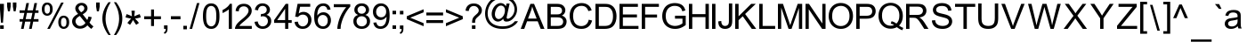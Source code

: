 SplineFontDB: 3.0
FontName: ThendralUni
FullName: ThendralUni
FamilyName: ThendralUni
Weight: Book
Copyright: (c) 2003. by A.Umar. Free distribution under GNU-GPL. 
Version: 1.0; May, 2003
ItalicAngle: 0
UnderlinePosition: -140
UnderlineWidth: 48
Ascent: 1638
Descent: 410
sfntRevision: 0x00010000
LayerCount: 2
Layer: 0 1 "Back"  1
Layer: 1 1 "Fore"  0
XUID: [1021 266 556472974 8932699]
FSType: 8
OS2Version: 1
OS2_WeightWidthSlopeOnly: 0
OS2_UseTypoMetrics: 1
CreationTime: 1054306740
ModificationTime: 1076859813
PfmFamily: 17
TTFWeight: 400
TTFWidth: 5
LineGap: 67
VLineGap: 0
Panose: 2 0 4 0 0 0 0 0 0 0
OS2TypoAscent: -102
OS2TypoAOffset: 1
OS2TypoDescent: -340
OS2TypoDOffset: 1
OS2TypoLinegap: 307
OS2WinAscent: 129
OS2WinAOffset: 1
OS2WinDescent: 10
OS2WinDOffset: 1
HheadAscent: -383
HheadAOffset: 1
HheadDescent: 2
HheadDOffset: 1
OS2SubXSize: 1434
OS2SubYSize: 1331
OS2SubXOff: 0
OS2SubYOff: 283
OS2SupXSize: 1434
OS2SupYSize: 1331
OS2SupXOff: 0
OS2SupYOff: 977
OS2StrikeYSize: 102
OS2StrikeYPos: 530
OS2Vendor: 'HL  '
OS2CodePages: 00000001.00000000
OS2UnicodeRanges: 00100001.00000000.00000000.00000000
Lookup: 4 0 0 "Ligature Substitution lookup 0"  {"Ligature Substitution lookup 0 subtable"  } []
Lookup: 4 0 0 "'half' Half Forms in Tamil lookup 1"  {"'half' Half Forms in Tamil lookup 1 subtable"  } ['half' ('taml' <'dflt' > ) 'haln' ('taml' <'dflt' > ) ]
Lookup: 4 0 0 "'psts' Post Base Substitutions in Tamil lookup 2"  {"'psts' Post Base Substitutions in Tamil lookup 2 subtable"  } ['psts' ('taml' <'dflt' > ) ]
Lookup: 4 0 0 "'psts' Post Base Substitutions in Tamil lookup 3"  {"'psts' Post Base Substitutions in Tamil lookup 3 subtable"  } ['psts' ('taml' <'dflt' > ) ]
Lookup: 6 0 0 "'psts' Post Base Substitutions in Tamil lookup 4"  {"'psts' Post Base Substitutions in Tamil lookup 4 contextual 0"  "'psts' Post Base Substitutions in Tamil lookup 4 contextual 1"  } ['psts' ('taml' <'dflt' > ) ]
Lookup: 4 0 0 "'abvs' Above Base Substitutions in Tamil lookup 5"  {"'abvs' Above Base Substitutions in Tamil lookup 5 subtable"  } ['abvs' ('taml' <'dflt' > ) ]
Lookup: 1 0 0 "Single Substitution lookup 6"  {"Single Substitution lookup 6 subtable"  } []
Lookup: 258 0 0 "'kern' Horizontal Kerning in Tamil lookup 0"  {"'kern' Horizontal Kerning in Tamil lookup 0 subtable"  } ['kern' ('taml' <'dflt' > ) ]
DEI: 91125
ChainSub2: coverage "'psts' Post Base Substitutions in Tamil lookup 4 contextual 1"  0 0 0 1
 1 0 1
  Coverage: 25 TamlRA Taml_v_I Taml_v_II
  FCoverage: 9 Taml_v_II
 1
  SeqLookup: 0 "Single Substitution lookup 6" 
EndFPST
ChainSub2: coverage "'psts' Post Base Substitutions in Tamil lookup 4 contextual 0"  0 0 0 1
 1 0 1
  Coverage: 25 TamlRA Taml_v_I Taml_v_II
  FCoverage: 8 Taml_v_I
 1
  SeqLookup: 0 "Single Substitution lookup 6" 
EndFPST
TtTable: prep
PUSHW_1
 0
CALL
EndTTInstrs
TtTable: fpgm
PUSHW_1
 0
FDEF
MPPEM
PUSHW_1
 9
LT
IF
PUSHB_2
 1
 1
INSTCTRL
EIF
PUSHW_1
 511
SCANCTRL
PUSHW_1
 68
SCVTCI
PUSHW_2
 9
 3
SDS
SDB
ENDF
PUSHW_1
 1
FDEF
DUP
DUP
RCVT
ROUND[Black]
WCVTP
PUSHB_1
 1
ADD
ENDF
PUSHW_1
 2
FDEF
PUSHW_1
 1
LOOPCALL
POP
ENDF
PUSHW_1
 3
FDEF
DUP
GC[cur]
PUSHB_1
 3
CINDEX
GC[cur]
GT
IF
SWAP
EIF
DUP
ROLL
DUP
ROLL
MD[grid]
ABS
ROLL
DUP
GC[cur]
DUP
ROUND[Grey]
SUB
ABS
PUSHB_1
 4
CINDEX
GC[cur]
DUP
ROUND[Grey]
SUB
ABS
GT
IF
SWAP
NEG
ROLL
EIF
MDAP[rnd]
DUP
PUSHB_1
 0
GTEQ
IF
ROUND[Black]
DUP
PUSHB_1
 0
EQ
IF
POP
PUSHB_1
 64
EIF
ELSE
ROUND[Black]
DUP
PUSHB_1
 0
EQ
IF
POP
PUSHB_1
 64
NEG
EIF
EIF
MSIRP[no-rp0]
ENDF
PUSHW_1
 4
FDEF
DUP
GC[cur]
PUSHB_1
 4
CINDEX
GC[cur]
GT
IF
SWAP
ROLL
EIF
DUP
GC[cur]
DUP
ROUND[White]
SUB
ABS
PUSHB_1
 4
CINDEX
GC[cur]
DUP
ROUND[White]
SUB
ABS
GT
IF
SWAP
ROLL
EIF
MDAP[rnd]
MIRP[rp0,min,rnd,black]
ENDF
PUSHW_1
 5
FDEF
MPPEM
DUP
PUSHB_1
 3
MINDEX
LT
IF
LTEQ
IF
PUSHB_1
 128
WCVTP
ELSE
PUSHB_1
 64
WCVTP
EIF
ELSE
POP
POP
DUP
RCVT
PUSHB_1
 192
LT
IF
PUSHB_1
 192
WCVTP
ELSE
POP
EIF
EIF
ENDF
PUSHW_1
 6
FDEF
DUP
DUP
RCVT
ROUND[Black]
WCVTP
PUSHB_1
 1
ADD
DUP
DUP
RCVT
RDTG
ROUND[Black]
RTG
WCVTP
PUSHB_1
 1
ADD
ENDF
PUSHW_1
 7
FDEF
PUSHW_1
 6
LOOPCALL
ENDF
PUSHW_1
 8
FDEF
MPPEM
DUP
PUSHB_1
 3
MINDEX
GTEQ
IF
PUSHB_1
 128
ELSE
PUSHB_1
 64
EIF
ROLL
ROLL
DUP
PUSHB_1
 3
MINDEX
GTEQ
IF
SWAP
POP
PUSHB_1
 192
ROLL
ROLL
ELSE
ROLL
SWAP
EIF
DUP
PUSHB_1
 3
MINDEX
GTEQ
IF
SWAP
POP
PUSHW_1
 256
ROLL
ROLL
ELSE
ROLL
SWAP
EIF
DUP
PUSHB_1
 3
MINDEX
GTEQ
IF
SWAP
POP
PUSHW_1
 320
ROLL
ROLL
ELSE
ROLL
SWAP
EIF
DUP
PUSHW_1
 3
MINDEX
GTEQ
IF
PUSHB_1
 3
CINDEX
RCVT
PUSHW_1
 384
LT
IF
SWAP
POP
PUSHW_1
 384
SWAP
POP
ELSE
PUSHB_1
 3
CINDEX
RCVT
SWAP
POP
SWAP
POP
EIF
ELSE
POP
EIF
WCVTP
ENDF
PUSHW_1
 9
FDEF
MPPEM
GTEQ
IF
RCVT
WCVTP
ELSE
POP
POP
EIF
ENDF
EndTTInstrs
ShortTable: cvt  1
  32
EndShort
ShortTable: maxp 16
  1
  0
  231
  295
  8
  302
  7
  1
  0
  0
  10
  0
  512
  354
  2
  1
EndShort
LangName: 1033 "" "" "Regular" "A. Umar: TheneeU:2003" "" "Version 1.0; May, 2003" "" "" "" "" "" "" "" "TheneeUni Ver3.001 - 2003, 2004+AA0ACgA9AD0APQA9AD0APQA9AD0APQA9AD0APQA9AD0APQA9AD0APQA9AD0APQA9AD0APQA9AD0APQA9AD0ADQAKAA0ACgAA		    GNU GENERAL PUBLIC LICENSE+AA0ACgAA		       Version 2, June 1991+AA0ACgANAAoA Copyright (C) 1989, 1991 Free Software Foundation, Inc.+AA0ACgAA                       59 Temple Place, Suite 330, Boston, MA  02111-1307  USA+AA0ACgAA Everyone is permitted to copy and distribute verbatim copies+AA0ACgAA of this license document, but changing it is not allowed.+AA0ACgANAAoA			    Preamble+AA0ACgANAAoA  The licenses for most software are designed to take away your+AA0ACgAA-freedom to share and change it.  By contrast, the GNU General Public+AA0ACgAA-License is intended to guarantee your freedom to share and change free+AA0ACgAA-software--to make sure the software is free for all its users.  This+AA0ACgAA-General Public License applies to most of the Free Software+AA0ACgAA-Foundation's software and to any other program whose authors commit to+AA0ACgAA-using it.  (Some other Free Software Foundation software is covered by+AA0ACgAA-the GNU Library General Public License instead.)  You can apply it to+AA0ACgAA-your programs, too.+AA0ACgANAAoA  When we speak of free software, we are referring to freedom, not+AA0ACgAA-price.  Our General Public Licenses are designed to make sure that you+AA0ACgAA-have the freedom to distribute copies of free software (and charge for+AA0ACgAA-this service if you wish), that you receive source code or can get it+AA0ACgAA-if you want it, that you can change the software or use pieces of it+AA0ACgAA-in new free programs; and that you know you can do these things.+AA0ACgANAAoA  To protect your rights, we need to make restrictions that forbid+AA0ACgAA-anyone to deny you these rights or to ask you to surrender the rights.+AA0ACgAA-These restrictions translate to certain responsibilities for you if you+AA0ACgAA-distribute copies of the software, or if you modify it.+AA0ACgANAAoA  For example, if you distribute copies of such a program, whether+AA0ACgAA-gratis or for a fee, you must give the recipients all the rights that+AA0ACgAA-you have.  You must make sure that they, too, receive or can get the+AA0ACgAA-source code.  And you must show them these terms so they know their+AA0ACgAA-rights.+AA0ACgANAAoA  We protect your rights with two steps: (1) copyright the software, and+AA0ACgAA(2) offer you this license which gives you legal permission to copy,+AA0ACgAA-distribute and/or modify the software.+AA0ACgANAAoA  Also, for each author's protection and ours, we want to make certain+AA0ACgAA-that everyone understands that there is no warranty for this free+AA0ACgAA-software.  If the software is modified by someone else and passed on, we+AA0ACgAA-want its recipients to know that what they have is not the original, so+AA0ACgAA-that any problems introduced by others will not reflect on the original+AA0ACgAA-authors' reputations.+AA0ACgANAAoA  Finally, any free program is threatened constantly by software+AA0ACgAA-patents.  We wish to avoid the danger that redistributors of a free+AA0ACgAA-program will individually obtain patent licenses, in effect making the+AA0ACgAA-program proprietary.  To prevent this, we have made it clear that any+AA0ACgAA-patent must be licensed for everyone's free use or not licensed at all.+AA0ACgANAAoA  The precise terms and conditions for copying, distribution and+AA0ACgAA-modification follow.+AA0ACgAA+AA0ACgAA		    GNU GENERAL PUBLIC LICENSE+AA0ACgAA   TERMS AND CONDITIONS FOR COPYING, DISTRIBUTION AND MODIFICATION+AA0ACgANAAoA  0. This License applies to any program or other work which contains+AA0ACgAA-a notice placed by the copyright holder saying it may be distributed+AA0ACgAA-under the terms of this General Public License.  The +ACIA-Program+ACIA, below,+AA0ACgAA-refers to any such program or work, and a +ACIA-work based on the Program+ACIADQAK-means either the Program or any derivative work under copyright law:+AA0ACgAA-that is to say, a work containing the Program or a portion of it,+AA0ACgAA-either verbatim or with modifications and/or translated into another+AA0ACgAA-language.  (Hereinafter, translation is included without limitation in+AA0ACgAA-the term +ACIA-modification+ACIA.)  Each licensee is addressed as +ACIA-you+ACIA.+AA0ACgANAAoA-Activities other than copying, distribution and modification are not+AA0ACgAA-covered by this License; they are outside its scope.  The act of+AA0ACgAA-running the Program is not restricted, and the output from the Program+AA0ACgAA-is covered only if its contents constitute a work based on the+AA0ACgAA-Program (independent of having been made by running the Program).+AA0ACgAA-Whether that is true depends on what the Program does.+AA0ACgANAAoA  1. You may copy and distribute verbatim copies of the Program's+AA0ACgAA-source code as you receive it, in any medium, provided that you+AA0ACgAA-conspicuously and appropriately publish on each copy an appropriate+AA0ACgAA-copyright notice and disclaimer of warranty; keep intact all the+AA0ACgAA-notices that refer to this License and to the absence of any warranty;+AA0ACgAA-and give any other recipients of the Program a copy of this License+AA0ACgAA-along with the Program.+AA0ACgANAAoA-You may charge a fee for the physical act of transferring a copy, and+AA0ACgAA-you may at your option offer warranty protection in exchange for a fee.+AA0ACgANAAoA  2. You may modify your copy or copies of the Program or any portion+AA0ACgAA-of it, thus forming a work based on the Program, and copy and+AA0ACgAA-distribute such modifications or work under the terms of Section 1+AA0ACgAA-above, provided that you also meet all of these conditions:+AA0ACgANAAoA    a) You must cause the modified files to carry prominent notices+AA0ACgAA    stating that you changed the files and the date of any change.+AA0ACgANAAoA    b) You must cause any work that you distribute or publish, that in+AA0ACgAA    whole or in part contains or is derived from the Program or any+AA0ACgAA    part thereof, to be licensed as a whole at no charge to all third+AA0ACgAA    parties under the terms of this License.+AA0ACgANAAoA    c) If the modified program normally reads commands interactively+AA0ACgAA    when run, you must cause it, when started running for such+AA0ACgAA    interactive use in the most ordinary way, to print or display an+AA0ACgAA    announcement including an appropriate copyright notice and a+AA0ACgAA    notice that there is no warranty (or else, saying that you provide+AA0ACgAA    a warranty) and that users may redistribute the program under+AA0ACgAA    these conditions, and telling the user how to view a copy of this+AA0ACgAA    License.  (Exception: if the Program itself is interactive but+AA0ACgAA    does not normally print such an announcement, your work based on+AA0ACgAA    the Program is not required to print an announcement.)+AA0ACgAA+AA0ACgAA-These requirements apply to the modified work as a whole.  If+AA0ACgAA-identifiable sections of that work are not derived from the Program,+AA0ACgAA-and can be reasonably considered independent and separate works in+AA0ACgAA-themselves, then this License, and its terms, do not apply to those+AA0ACgAA-sections when you distribute them as separate works.  But when you+AA0ACgAA-distribute the same sections as part of a whole which is a work based+AA0ACgAA-on the Program, the distribution of the whole must be on the terms of+AA0ACgAA-this License, whose permissions for other licensees extend to the+AA0ACgAA-entire whole, and thus to each and every part regardless of who wrote it.+AA0ACgANAAoA-Thus, it is not the intent of this section to claim rights or contest+AA0ACgAA-your rights to work written entirely by you; rather, the intent is to+AA0ACgAA-exercise the right to control the distribution of derivative or+AA0ACgAA-collective works based on the Program.+AA0ACgANAAoA-In addition, mere aggregation of another work not based on the Program+AA0ACgAA-with the Program (or with a work based on the Program) on a volume of+AA0ACgAA-a storage or distribution medium does not bring the other work under+AA0ACgAA-the scope of this License.+AA0ACgANAAoA  3. You may copy and distribute the Program (or a work based on it,+AA0ACgAA-under Section 2) in object code or executable form under the terms of+AA0ACgAA-Sections 1 and 2 above provided that you also do one of the following:+AA0ACgANAAoA    a) Accompany it with the complete corresponding machine-readable+AA0ACgAA    source code, which must be distributed under the terms of Sections+AA0ACgAA    1 and 2 above on a medium customarily used for software interchange; or,+AA0ACgANAAoA    b) Accompany it with a written offer, valid for at least three+AA0ACgAA    years, to give any third party, for a charge no more than your+AA0ACgAA    cost of physically performing source distribution, a complete+AA0ACgAA    machine-readable copy of the corresponding source code, to be+AA0ACgAA    distributed under the terms of Sections 1 and 2 above on a medium+AA0ACgAA    customarily used for software interchange; or,+AA0ACgANAAoA    c) Accompany it with the information you received as to the offer+AA0ACgAA    to distribute corresponding source code.  (This alternative is+AA0ACgAA    allowed only for noncommercial distribution and only if you+AA0ACgAA    received the program in object code or executable form with such+AA0ACgAA    an offer, in accord with Subsection b above.)+AA0ACgANAAoA-The source code for a work means the preferred form of the work for+AA0ACgAA-making modifications to it.  For an executable work, complete source+AA0ACgAA-code means all the source code for all modules it contains, plus any+AA0ACgAA-associated interface definition files, plus the scripts used to+AA0ACgAA-control compilation and installation of the executable.  However, as a+AA0ACgAA-special exception, the source code distributed need not include+AA0ACgAA-anything that is normally distributed (in either source or binary+AA0ACgAA-form) with the major components (compiler, kernel, and so on) of the+AA0ACgAA-operating system on which the executable runs, unless that component+AA0ACgAA-itself accompanies the executable.+AA0ACgANAAoA-If distribution of executable or object code is made by offering+AA0ACgAA-access to copy from a designated place, then offering equivalent+AA0ACgAA-access to copy the source code from the same place counts as+AA0ACgAA-distribution of the source code, even though third parties are not+AA0ACgAA-compelled to copy the source along with the object code.+AA0ACgAA+AA0ACgAA  4. You may not copy, modify, sublicense, or distribute the Program+AA0ACgAA-except as expressly provided under this License.  Any attempt+AA0ACgAA-otherwise to copy, modify, sublicense or distribute the Program is+AA0ACgAA-void, and will automatically terminate your rights under this License.+AA0ACgAA-However, parties who have received copies, or rights, from you under+AA0ACgAA-this License will not have their licenses terminated so long as such+AA0ACgAA-parties remain in full compliance.+AA0ACgANAAoA  5. You are not required to accept this License, since you have not+AA0ACgAA-signed it.  However, nothing else grants you permission to modify or+AA0ACgAA-distribute the Program or its derivative works.  These actions are+AA0ACgAA-prohibited by law if you do not accept this License.  Therefore, by+AA0ACgAA-modifying or distributing the Program (or any work based on the+AA0ACgAA-Program), you indicate your acceptance of this License to do so, and+AA0ACgAA-all its terms and conditions for copying, distributing or modifying+AA0ACgAA-the Program or works based on it.+AA0ACgANAAoA  6. Each time you redistribute the Program (or any work based on the+AA0ACgAA-Program), the recipient automatically receives a license from the+AA0ACgAA-original licensor to copy, distribute or modify the Program subject to+AA0ACgAA-these terms and conditions.  You may not impose any further+AA0ACgAA-restrictions on the recipients' exercise of the rights granted herein.+AA0ACgAA-You are not responsible for enforcing compliance by third parties to+AA0ACgAA-this License.+AA0ACgANAAoA  7. If, as a consequence of a court judgment or allegation of patent+AA0ACgAA-infringement or for any other reason (not limited to patent issues),+AA0ACgAA-conditions are imposed on you (whether by court order, agreement or+AA0ACgAA-otherwise) that contradict the conditions of this License, they do not+AA0ACgAA-excuse you from the conditions of this License.  If you cannot+AA0ACgAA-distribute so as to satisfy simultaneously your obligations under this+AA0ACgAA-License and any other pertinent obligations, then as a consequence you+AA0ACgAA-may not distribute the Program at all.  For example, if a patent+AA0ACgAA-license would not permit royalty-free redistribution of the Program by+AA0ACgAA-all those who receive copies directly or indirectly through you, then+AA0ACgAA-the only way you could satisfy both it and this License would be to+AA0ACgAA-refrain entirely from distribution of the Program.+AA0ACgANAAoA-If any portion of this section is held invalid or unenforceable under+AA0ACgAA-any particular circumstance, the balance of the section is intended to+AA0ACgAA-apply and the section as a whole is intended to apply in other+AA0ACgAA-circumstances.+AA0ACgANAAoA-It is not the purpose of this section to induce you to infringe any+AA0ACgAA-patents or other property right claims or to contest validity of any+AA0ACgAA-such claims; this section has the sole purpose of protecting the+AA0ACgAA-integrity of the free software distribution system, which is+AA0ACgAA-implemented by public license practices.  Many people have made+AA0ACgAA-generous contributions to the wide range of software distributed+AA0ACgAA-through that system in reliance on consistent application of that+AA0ACgAA-system; it is up to the author/donor to decide if he or she is willing+AA0ACgAA-to distribute software through any other system and a licensee cannot+AA0ACgAA-impose that choice.+AA0ACgANAAoA-This section is intended to make thoroughly clear what is believed to+AA0ACgAA-be a consequence of the rest of this License.+AA0ACgAA+AA0ACgAA  8. If the distribution and/or use of the Program is restricted in+AA0ACgAA-certain countries either by patents or by copyrighted interfaces, the+AA0ACgAA-original copyright holder who places the Program under this License+AA0ACgAA-may add an explicit geographical distribution limitation excluding+AA0ACgAA-those countries, so that distribution is permitted only in or among+AA0ACgAA-countries not thus excluded.  In such case, this License incorporates+AA0ACgAA-the limitation as if written in the body of this License.+AA0ACgANAAoA  9. The Free Software Foundation may publish revised and/or new versions+AA0ACgAA-of the General Public License from time to time.  Such new versions will+AA0ACgAA-be similar in spirit to the present version, but may differ in detail to+AA0ACgAA-address new problems or concerns.+AA0ACgANAAoA-Each version is given a distinguishing version number.  If the Program+AA0ACgAA-specifies a version number of this License which applies to it and +ACIA-any+AA0ACgAA-later version+ACIA, you have the option of following the terms and conditions+AA0ACgAA-either of that version or of any later version published by the Free+AA0ACgAA-Software Foundation.  If the Program does not specify a version number of+AA0ACgAA-this License, you may choose any version ever published by the Free Software+AA0ACgAA-Foundation.+AA0ACgANAAoA  10. If you wish to incorporate parts of the Program into other free+AA0ACgAA-programs whose distribution conditions are different, write to the author+AA0ACgAA-to ask for permission.  For software which is copyrighted by the Free+AA0ACgAA-Software Foundation, write to the Free Software Foundation; we sometimes+AA0ACgAA-make exceptions for this.  Our decision will be guided by the two goals+AA0ACgAA-of preserving the free status of all derivatives of our free software and+AA0ACgAA-of promoting the sharing and reuse of software generally.+AA0ACgANAAoA			    NO WARRANTY+AA0ACgANAAoA  11. BECAUSE THE PROGRAM IS LICENSED FREE OF CHARGE, THERE IS NO WARRANTY+AA0ACgAA-FOR THE PROGRAM, TO THE EXTENT PERMITTED BY APPLICABLE LAW.  EXCEPT WHEN+AA0ACgAA-OTHERWISE STATED IN WRITING THE COPYRIGHT HOLDERS AND/OR OTHER PARTIES+AA0ACgAA-PROVIDE THE PROGRAM +ACIA-AS IS+ACIA WITHOUT WARRANTY OF ANY KIND, EITHER EXPRESSED+AA0ACgAA-OR IMPLIED, INCLUDING, BUT NOT LIMITED TO, THE IMPLIED WARRANTIES OF+AA0ACgAA-MERCHANTABILITY AND FITNESS FOR A PARTICULAR PURPOSE.  THE ENTIRE RISK AS+AA0ACgAA-TO THE QUALITY AND PERFORMANCE OF THE PROGRAM IS WITH YOU.  SHOULD THE+AA0ACgAA-PROGRAM PROVE DEFECTIVE, YOU ASSUME THE COST OF ALL NECESSARY SERVICING,+AA0ACgAA-REPAIR OR CORRECTION.+AA0ACgANAAoA  12. IN NO EVENT UNLESS REQUIRED BY APPLICABLE LAW OR AGREED TO IN WRITING+AA0ACgAA-WILL ANY COPYRIGHT HOLDER, OR ANY OTHER PARTY WHO MAY MODIFY AND/OR+AA0ACgAA-REDISTRIBUTE THE PROGRAM AS PERMITTED ABOVE, BE LIABLE TO YOU FOR DAMAGES,+AA0ACgAA-INCLUDING ANY GENERAL, SPECIAL, INCIDENTAL OR CONSEQUENTIAL DAMAGES ARISING+AA0ACgAA-OUT OF THE USE OR INABILITY TO USE THE PROGRAM (INCLUDING BUT NOT LIMITED+AA0ACgAA-TO LOSS OF DATA OR DATA BEING RENDERED INACCURATE OR LOSSES SUSTAINED BY+AA0ACgAA-YOU OR THIRD PARTIES OR A FAILURE OF THE PROGRAM TO OPERATE WITH ANY OTHER+AA0ACgAA-PROGRAMS), EVEN IF SUCH HOLDER OR OTHER PARTY HAS BEEN ADVISED OF THE+AA0ACgAA-POSSIBILITY OF SUCH DAMAGES.+AA0ACgANAAoA		     END OF TERMS AND CONDITIONS+AA0ACgAA+AA0ACgAA	    How to Apply These Terms to Your New Programs+AA0ACgANAAoA  If you develop a new program, and you want it to be of the greatest+AA0ACgAA-possible use to the public, the best way to achieve this is to make it+AA0ACgAA-free software which everyone can redistribute and change under these terms.+AA0ACgANAAoA  To do so, attach the following notices to the program.  It is safest+AA0ACgAA-to attach them to the start of each source file to most effectively+AA0ACgAA-convey the exclusion of warranty; and each file should have at least+AA0ACgAA-the +ACIA-copyright+ACIA line and a pointer to where the full notice is found.+AA0ACgANAAoA    <one line to give the program's name and a brief idea of what it does.>+AA0ACgAA    Copyright (C) <year>  <name of author>+AA0ACgANAAoA    This program is free software; you can redistribute it and/or modify+AA0ACgAA    it under the terms of the GNU General Public License as published by+AA0ACgAA    the Free Software Foundation; either version 2 of the License, or+AA0ACgAA    (at your option) any later version.+AA0ACgANAAoA    This program is distributed in the hope that it will be useful,+AA0ACgAA    but WITHOUT ANY WARRANTY; without even the implied warranty of+AA0ACgAA    MERCHANTABILITY or FITNESS FOR A PARTICULAR PURPOSE.  See the+AA0ACgAA    GNU General Public License for more details.+AA0ACgANAAoA    You should have received a copy of the GNU General Public License+AA0ACgAA    along with this program; if not, write to the Free Software+AA0ACgAA    Foundation, Inc., 59 Temple Place, Suite 330, Boston, MA  02111-1307  USA+AA0ACgANAAoADQAK-Also add information on how to contact you by electronic and paper mail.+AA0ACgANAAoA-If the program is interactive, make it output a short notice like this+AA0ACgAA-when it starts in an interactive mode:+AA0ACgANAAoA    Gnomovision version 69, Copyright (C) year name of author+AA0ACgAA    Gnomovision comes with ABSOLUTELY NO WARRANTY; for details type `show w'.+AA0ACgAA    This is free software, and you are welcome to redistribute it+AA0ACgAA    under certain conditions; type `show c' for details.+AA0ACgANAAoA-The hypothetical commands `show w' and `show c' should show the appropriate+AA0ACgAA-parts of the General Public License.  Of course, the commands you use may+AA0ACgAA-be called something other than `show w' and `show c'; they could even be+AA0ACgAA-mouse-clicks or menu items--whatever suits your program.+AA0ACgANAAoA-You should also get your employer (if you work as a programmer) or your+AA0ACgAA-school, if any, to sign a +ACIA-copyright disclaimer+ACIA for the program, if+AA0ACgAA-necessary.  Here is a sample; alter the names:+AA0ACgANAAoA  Yoyodyne, Inc., hereby disclaims all copyright interest in the program+AA0ACgAA  `Gnomovision' (which makes passes at compilers) written by James Hacker.+AA0ACgANAAoA  <signature of Ty Coon>, 1 April 1989+AA0ACgAA  Ty Coon, President of Vice+AA0ACgANAAoA-This General Public License does not permit incorporating your program into+AA0ACgAA-proprietary programs.  If your program is a subroutine library, you may+AA0ACgAA-consider it more useful to permit linking proprietary applications with the+AA0ACgAA-library.  If this is what you want to do, use the GNU Library General+AA0ACgAA-Public License instead of this License." "http://www.gnu.org/licenses/gpl.txt" 
Encoding: UnicodeBmp
UnicodeInterp: none
NameList: Adobe Glyph List
DisplaySize: -24
AntiAlias: 1
FitToEm: 1
WinInfo: 56 56 19
BeginChars: 65608 231

StartChar: .notdef
Encoding: 65536 -1 0
Width: 1542
GlyphClass: 2
Flags: W
LayerCount: 2
Fore
SplineSet
0 0 m 1,0,-1
 0 1702 l 1,1,-1
 1362 1702 l 1,2,-1
 1362 0 l 1,3,-1
 0 0 l 1,0,-1
43 42 m 1,4,-1
 1319 42 l 1,5,-1
 1319 1660 l 1,6,-1
 43 1660 l 1,7,-1
 43 42 l 1,4,-1
EndSplineSet
EndChar

StartChar: space
Encoding: 32 32 1
Width: 594
Flags: W
LayerCount: 2
EndChar

StartChar: exclam
Encoding: 33 33 2
Width: 404
Flags: W
LayerCount: 2
Fore
SplineSet
56 364 m 1,0,-1
 0 1139 l 1,1,-1
 0 1464 l 1,2,-1
 224 1464 l 1,3,-1
 224 1139 l 1,4,-1
 171 364 l 1,5,-1
 56 364 l 1,0,-1
8 0 m 1,6,-1
 8 205 l 1,7,-1
 214 205 l 1,8,-1
 214 0 l 1,9,-1
 8 0 l 1,6,-1
EndSplineSet
EndChar

StartChar: quotedbl
Encoding: 34 34 3
Width: 714
Flags: W
LayerCount: 2
Fore
SplineSet
49 1026 m 1,0,-1
 0 1305 l 1,1,-1
 0 1544 l 1,2,-1
 203 1544 l 1,3,-1
 203 1305 l 1,4,-1
 158 1026 l 1,5,-1
 49 1026 l 1,0,-1
379 1026 m 1,6,-1
 330 1305 l 1,7,-1
 330 1544 l 1,8,-1
 534 1544 l 1,9,-1
 534 1305 l 1,10,-1
 488 1026 l 1,11,-1
 379 1026 l 1,6,-1
EndSplineSet
EndChar

StartChar: numbersign
Encoding: 35 35 4
Width: 1269
Flags: W
LayerCount: 2
Fore
SplineSet
82 0 m 1,0,-1
 170 424 l 1,1,-1
 0 424 l 1,2,-1
 0 573 l 1,3,-1
 198 573 l 1,4,-1
 274 935 l 1,5,-1
 0 935 l 1,6,-1
 0 1084 l 1,7,-1
 303 1084 l 1,8,-1
 391 1510 l 1,9,-1
 540 1510 l 1,10,-1
 452 1084 l 1,11,-1
 766 1084 l 1,12,-1
 854 1510 l 1,13,-1
 1004 1510 l 1,14,-1
 918 1084 l 1,15,-1
 1089 1084 l 1,16,-1
 1089 935 l 1,17,-1
 887 935 l 1,18,-1
 814 573 l 1,19,-1
 1089 573 l 1,20,-1
 1089 424 l 1,21,-1
 783 424 l 1,22,-1
 697 0 l 1,23,-1
 545 0 l 1,24,-1
 632 424 l 1,25,-1
 319 424 l 1,26,-1
 233 0 l 1,27,-1
 82 0 l 1,0,-1
350 573 m 1,28,-1
 662 573 l 1,29,-1
 738 935 l 1,30,-1
 423 935 l 1,31,-1
 350 573 l 1,28,-1
EndSplineSet
EndChar

StartChar: percent
Encoding: 37 37 5
Width: 1753
Flags: W
LayerCount: 2
Fore
SplineSet
0 1165 m 0,0,1
 0 1319 0 1319 78.5 1429.5 c 128,-1,2
 157 1540 157 1540 306 1540 c 0,3,4
 446 1540 446 1540 535.5 1441 c 128,-1,5
 625 1342 625 1342 625 1154 c 0,6,7
 625 967 625 967 534 868 c 128,-1,8
 443 769 443 769 309 769 c 0,9,10
 178 769 178 769 89 868 c 128,-1,11
 0 967 0 967 0 1165 c 0,0,1
313 1416 m 0,12,13
 245 1416 245 1416 201 1359.5 c 128,-1,14
 157 1303 157 1303 157 1146 c 0,15,16
 157 1005 157 1005 201 948 c 128,-1,17
 245 891 245 891 313 891 c 0,18,19
 380 891 380 891 424.5 950 c 128,-1,20
 469 1009 469 1009 469 1161 c 0,21,22
 469 1297 469 1297 424.5 1356.5 c 128,-1,23
 380 1416 380 1416 313 1416 c 0,12,13
313 0 m 1,24,-1
 1113 1540 l 1,25,-1
 1258 1540 l 1,26,-1
 461 0 l 1,27,-1
 313 0 l 1,24,-1
946 396 m 0,28,29
 946 553 946 553 1025 663 c 128,-1,30
 1104 773 1104 773 1254 773 c 0,31,32
 1391 773 1391 773 1482 674.5 c 128,-1,33
 1573 576 1573 576 1573 386 c 0,34,35
 1573 202 1573 202 1481.5 101 c 128,-1,36
 1390 0 1390 0 1254 0 c 0,37,38
 1124 0 1124 0 1035 99 c 128,-1,39
 946 198 946 198 946 396 c 0,28,29
1258 650 m 256,40,41
 1193 650 1193 650 1148.5 592.5 c 128,-1,42
 1104 535 1104 535 1104 378 c 0,43,44
 1104 239 1104 239 1148 180.5 c 128,-1,45
 1192 122 1192 122 1258 122 c 0,46,47
 1326 122 1326 122 1371 182 c 1,48,49
 1416 235 1416 235 1416 392 c 0,50,51
 1416 533 1416 533 1369.5 591.5 c 128,-1,52
 1323 650 1323 650 1258 650 c 256,40,41
EndSplineSet
EndChar

StartChar: ampersand
Encoding: 38 38 6
Width: 1407
Flags: W
LayerCount: 2
Fore
SplineSet
883 206 m 1,0,1
 793 107 793 107 688.5 59 c 128,-1,2
 584 11 584 11 464 11 c 0,3,4
 237 11 237 11 106 161 c 1,5,6
 0 286 0 286 0 438 c 0,7,8
 0 572 0 572 87 682.5 c 128,-1,9
 174 793 174 793 347 874 c 1,10,11
 251 984 251 984 217 1054.5 c 128,-1,12
 183 1125 183 1125 183 1195 c 0,13,14
 183 1328 183 1328 286.5 1425 c 128,-1,15
 390 1522 390 1522 548 1522 c 0,16,17
 694 1522 694 1522 790.5 1430 c 128,-1,18
 887 1338 887 1338 887 1209 c 0,19,20
 887 1002 887 1002 610 854 c 1,21,-1
 872 519 l 1,22,23
 918 605 918 605 942 724 c 1,24,-1
 1129 683 l 1,25,26
 1081 492 1081 492 999 367 c 1,27,28
 1102 233 1102 233 1227 143 c 1,29,-1
 1108 0 l 1,30,31
 999 72 999 72 883 206 c 1,0,1
517 970 m 1,32,33
 633 1038 633 1038 667.5 1090.5 c 128,-1,34
 702 1143 702 1143 702 1205 c 0,35,36
 702 1278 702 1278 655.5 1326.5 c 128,-1,37
 609 1375 609 1375 537 1375 c 0,38,39
 468 1375 468 1375 418 1328 c 128,-1,40
 368 1281 368 1281 368 1213 c 0,41,42
 368 1181 368 1181 384 1145 c 128,-1,43
 400 1109 400 1109 437 1063 c 1,44,-1
 517 970 l 1,32,33
770 350 m 1,45,-1
 441 758 l 1,46,47
 296 671 296 671 245 597 c 128,-1,48
 194 523 194 523 194 450 c 0,49,50
 194 359 194 359 264.5 263.5 c 128,-1,51
 335 168 335 168 465 168 c 0,52,53
 548 168 548 168 633.5 219 c 128,-1,54
 719 270 719 270 770 350 c 1,45,-1
EndSplineSet
EndChar

StartChar: quotesingle
Encoding: 39 39 7
Width: 383
Flags: W
LayerCount: 2
Fore
SplineSet
44 1026 m 1,0,-1
 0 1298 l 1,1,-1
 0 1544 l 1,2,-1
 203 1544 l 1,3,-1
 203 1298 l 1,4,-1
 157 1026 l 1,5,-1
 44 1026 l 1,0,-1
EndSplineSet
EndChar

StartChar: parenleft
Encoding: 40 40 8
Width: 662
Flags: W
LayerCount: 2
Fore
SplineSet
353 -358 m 1,0,1
 206 -169 206 -169 103 82.5 c 128,-1,2
 0 334 0 334 0 601 c 0,3,4
 0 842 0 842 76 1056 c 0,5,6
 165 1310 165 1310 353 1559 c 1,7,-1
 482 1559 l 1,8,9
 366 1361 366 1361 322 1262 c 0,10,11
 265 1136 265 1136 224.5 964 c 128,-1,12
 184 792 184 792 184 601 c 0,13,14
 184 117 184 117 482 -358 c 1,15,-1
 353 -358 l 1,0,1
EndSplineSet
EndChar

StartChar: parenright
Encoding: 41 41 9
Width: 662
Flags: W
LayerCount: 2
Fore
SplineSet
129 -358 m 1,0,-1
 0 -358 l 1,1,2
 298 123 298 123 298 601 c 0,3,4
 298 785 298 785 256 972 c 0,5,6
 221 1132 221 1132 160 1261 c 1,7,8
 120 1353 120 1353 0 1559 c 1,9,-1
 129 1559 l 1,10,11
 317 1308 317 1308 405 1056 c 0,12,13
 482 835 482 835 482 601 c 0,14,15
 482 331 482 331 380 82 c 128,-1,16
 278 -167 278 -167 129 -358 c 1,0,-1
EndSplineSet
EndChar

StartChar: asterisk
Encoding: 42 42 10
Width: 1058
Flags: W
LayerCount: 2
Fore
SplineSet
0 673 m 1,0,-1
 63 864 l 1,1,2
 274 790 274 790 370 734 c 1,3,-1
 342 1064 l 1,4,-1
 535 1064 l 1,5,6
 535 992 535 992 525 910 c 128,-1,7
 515 828 515 828 503 735 c 1,8,9
 559 764 559 764 640.5 797.5 c 128,-1,10
 722 831 722 831 818 864 c 1,11,-1
 878 673 l 1,12,13
 712 622 712 622 545 601 c 1,14,15
 625 536 625 536 773 349 c 1,16,-1
 616 236 l 1,17,18
 535 348 535 348 434 521 c 1,19,20
 340 343 340 343 261 236 c 1,21,-1
 106 349 l 1,22,23
 261 542 261 542 326 601 c 1,24,25
 154 633 154 633 0 673 c 1,0,-1
EndSplineSet
EndChar

StartChar: plus
Encoding: 43 43 11
Width: 1144
Flags: W
LayerCount: 2
Fore
SplineSet
396 167 m 1,0,-1
 396 568 l 1,1,-1
 0 568 l 1,2,-1
 0 735 l 1,3,-1
 396 735 l 1,4,-1
 396 1134 l 1,5,-1
 565 1134 l 1,6,-1
 565 735 l 1,7,-1
 964 735 l 1,8,-1
 964 568 l 1,9,-1
 565 568 l 1,10,-1
 565 167 l 1,11,-1
 396 167 l 1,0,-1
EndSplineSet
EndChar

StartChar: comma
Encoding: 44 44 12
Width: 397
Flags: W
LayerCount: 2
Fore
SplineSet
14 1 m 1,0,-1
 14 205 l 1,1,-1
 217 205 l 1,2,-1
 217 1 l 2,3,4
 217 -114 217 -114 177 -182 c 1,5,6
 140 -248 140 -248 49 -289 c 1,7,-1
 0 -212 l 1,8,9
 56 -190 56 -190 86 -136.5 c 128,-1,10
 116 -83 116 -83 116 1 c 1,11,-1
 14 1 l 1,0,-1
EndSplineSet
EndChar

StartChar: hyphen
Encoding: 45 45 13
Width: 732
Flags: W
LayerCount: 2
Fore
SplineSet
0 561 m 1,0,-1
 0 740 l 1,1,-1
 552 740 l 1,2,-1
 552 561 l 1,3,-1
 0 561 l 1,0,-1
EndSplineSet
EndChar

StartChar: period
Encoding: 46 46 14
Width: 383
Flags: W
LayerCount: 2
Fore
SplineSet
0 -25 m 1,0,-1
 0 179 l 1,1,-1
 203 179 l 1,2,-1
 203 -25 l 1,3,-1
 0 -25 l 1,0,-1
EndSplineSet
EndChar

StartChar: slash
Encoding: 47 47 15
Width: 748
Flags: W
LayerCount: 2
Fore
SplineSet
0 0 m 1,0,-1
 424 1510 l 1,1,-1
 568 1510 l 1,2,-1
 145 0 l 1,3,-1
 0 0 l 1,0,-1
EndSplineSet
EndChar

StartChar: zero
Encoding: 48 48 16
Width: 1131
Flags: W
LayerCount: 2
Fore
SplineSet
0 745 m 0,0,1
 0 1007 0 1007 52 1162 c 128,-1,2
 104 1317 104 1317 209 1404.5 c 128,-1,3
 314 1492 314 1492 475 1492 c 0,4,5
 592 1492 592 1492 682 1444 c 128,-1,6
 772 1396 772 1396 828.5 1307.5 c 128,-1,7
 885 1219 885 1219 918 1092 c 128,-1,8
 951 965 951 965 951 745 c 0,9,10
 951 612 951 612 939 511 c 128,-1,11
 927 410 927 410 898 328 c 1,12,13
 847 175 847 175 742 87.5 c 128,-1,14
 637 0 637 0 475 0 c 0,15,16
 264 0 264 0 142 150 c 1,17,18
 0 332 0 332 0 745 c 0,0,1
184 745 m 0,19,20
 184 390 184 390 267.5 268 c 128,-1,21
 351 146 351 146 475 146 c 256,22,23
 599 146 599 146 683.5 266.5 c 128,-1,24
 768 387 768 387 768 745 c 0,25,26
 768 1105 768 1105 683.5 1224 c 128,-1,27
 599 1343 599 1343 474 1343 c 0,28,29
 353 1343 353 1343 276 1239 c 1,30,31
 184 1105 184 1105 184 745 c 0,19,20
EndSplineSet
EndChar

StartChar: one
Encoding: 49 49 17
Width: 720
Flags: W
LayerCount: 2
Fore
SplineSet
540 0 m 1,0,-1
 360 0 l 1,1,-1
 360 1144 l 1,2,3
 297 1082 297 1082 189 1021 c 1,4,5
 144 992 144 992 90.5 966.5 c 128,-1,6
 37 941 37 941 0 927 c 1,7,-1
 0 1101 l 1,8,9
 152 1173 152 1173 263.5 1274 c 128,-1,10
 375 1375 375 1375 423 1468 c 1,11,-1
 540 1468 l 1,12,-1
 540 0 l 1,0,-1
EndSplineSet
EndChar

StartChar: two
Encoding: 50 50 18
Width: 1147
Flags: W
LayerCount: 2
Fore
SplineSet
967 171 m 1,0,-1
 967 0 l 1,1,-1
 0 0 l 1,2,3
 0 38 0 38 4 64 c 128,-1,4
 8 90 8 90 23 125 c 1,5,6
 57 225 57 225 139 320.5 c 128,-1,7
 221 416 221 416 374 541 c 1,8,9
 609 731 609 731 695 847.5 c 128,-1,10
 781 964 781 964 781 1066 c 0,11,12
 781 1173 781 1173 704.5 1246 c 128,-1,13
 628 1319 628 1319 504 1319 c 0,14,15
 381 1319 381 1319 299.5 1242 c 128,-1,16
 218 1165 218 1165 218 1025 c 1,17,-1
 35 1045 l 1,18,19
 53 1250 53 1250 177.5 1359 c 128,-1,20
 302 1468 302 1468 510 1468 c 0,21,22
 720 1468 720 1468 842 1351.5 c 128,-1,23
 964 1235 964 1235 964 1063 c 0,24,25
 964 972 964 972 928.5 887.5 c 128,-1,26
 893 803 893 803 810.5 710.5 c 128,-1,27
 728 618 728 618 534 453 c 1,28,29
 462 394 462 394 430 366 c 0,30,31
 366 310 366 310 325 270 c 1,32,33
 306 249 306 249 286 222 c 128,-1,34
 266 195 266 195 249 171 c 1,35,-1
 967 171 l 1,0,-1
EndSplineSet
EndChar

StartChar: three
Encoding: 51 51 19
Width: 1138
Flags: W
LayerCount: 2
Fore
SplineSet
0 412 m 1,0,-1
 180 437 l 1,1,2
 210 284 210 284 285.5 216 c 128,-1,3
 361 148 361 148 466 148 c 0,4,5
 592 148 592 148 679 235.5 c 128,-1,6
 766 323 766 323 766 453 c 0,7,8
 766 578 766 578 685 658.5 c 128,-1,9
 604 739 604 739 479 739 c 0,10,11
 427 739 427 739 353 719 c 1,12,-1
 374 876 l 1,13,-1
 402 873 l 1,14,15
 515 873 515 873 607.5 933.5 c 128,-1,16
 700 994 700 994 700 1119 c 0,17,18
 700 1216 700 1216 634.5 1280.5 c 128,-1,19
 569 1345 569 1345 462 1345 c 0,20,21
 406 1345 406 1345 365.5 1330 c 128,-1,22
 325 1315 325 1315 287 1280 c 0,23,24
 220 1219 220 1219 198 1085 c 1,25,-1
 17 1115 l 1,26,27
 51 1295 51 1295 168.5 1394.5 c 128,-1,28
 286 1494 286 1494 458 1494 c 0,29,30
 576 1494 576 1494 677 1443.5 c 128,-1,31
 778 1393 778 1393 832 1303 c 128,-1,32
 886 1213 886 1213 886 1115 c 0,33,34
 886 1025 886 1025 835 941 c 1,35,36
 782 864 782 864 684 819 c 1,37,38
 813 788 813 788 885.5 693 c 128,-1,39
 958 598 958 598 958 457 c 0,40,41
 958 267 958 267 817.5 133.5 c 128,-1,42
 677 0 677 0 466 0 c 0,43,44
 276 0 276 0 146.5 116 c 128,-1,45
 17 232 17 232 0 412 c 1,0,-1
EndSplineSet
EndChar

StartChar: four
Encoding: 52 52 20
Width: 1190
Flags: W
LayerCount: 2
Fore
SplineSet
633 0 m 1,0,-1
 633 350 l 1,1,-1
 0 350 l 1,2,-1
 0 515 l 1,3,-1
 666 1464 l 1,4,-1
 812 1464 l 1,5,-1
 812 515 l 1,6,-1
 1010 515 l 1,7,-1
 1010 350 l 1,8,-1
 812 350 l 1,9,-1
 812 0 l 1,10,-1
 633 0 l 1,0,-1
633 515 m 1,11,-1
 633 1175 l 1,12,-1
 175 515 l 1,13,-1
 633 515 l 1,11,-1
EndSplineSet
EndChar

StartChar: five
Encoding: 53 53 21
Width: 1148
Flags: W
LayerCount: 2
Fore
SplineSet
0 408 m 1,0,-1
 187 423 l 1,1,2
 207 286 207 286 283 216 c 128,-1,3
 359 146 359 146 467 146 c 0,4,5
 596 146 596 146 687 245.5 c 128,-1,6
 778 345 778 345 778 504 c 0,7,8
 778 657 778 657 692 746 c 128,-1,9
 606 835 606 835 465 835 c 0,10,11
 375 835 375 835 307 794 c 1,12,13
 241 757 241 757 199 694 c 1,14,-1
 30 714 l 1,15,-1
 171 1466 l 1,16,-1
 898 1466 l 1,17,-1
 898 1294 l 1,18,-1
 316 1294 l 1,19,-1
 237 902 l 1,20,21
 374 995 374 995 512 995 c 0,22,23
 703 995 703 995 835.5 862.5 c 128,-1,24
 968 730 968 730 968 520 c 0,25,26
 968 321 968 321 851 177 c 1,27,28
 713 0 713 0 467 0 c 0,29,30
 269 0 269 0 142 111 c 0,31,32
 77 169 77 169 38.5 245 c 128,-1,33
 0 321 0 321 0 408 c 1,0,-1
EndSplineSet
EndChar

StartChar: six
Encoding: 54 54 22
Width: 1144
Flags: W
LayerCount: 2
Fore
SplineSet
940 1129 m 1,0,-1
 760 1114 l 1,1,2
 734 1223 734 1223 692 1267 c 1,3,4
 623 1343 623 1343 513 1343 c 0,5,6
 426 1343 426 1343 361 1297 c 1,7,8
 281 1237 281 1237 229.5 1114.5 c 128,-1,9
 178 992 178 992 178 778 c 1,10,11
 243 876 243 876 334 924 c 128,-1,12
 425 972 425 972 533 972 c 0,13,14
 712 972 712 972 838 839 c 128,-1,15
 964 706 964 706 964 497 c 0,16,17
 964 366 964 366 904.5 246 c 128,-1,18
 845 126 845 126 743.5 63 c 128,-1,19
 642 0 642 0 506 0 c 0,20,21
 281 0 281 0 140.5 164 c 128,-1,22
 0 328 0 328 0 709 c 0,23,24
 0 1133 0 1133 155 1325 c 1,25,26
 295 1492 295 1492 524 1492 c 0,27,28
 692 1492 692 1492 803.5 1396.5 c 128,-1,29
 915 1301 915 1301 940 1129 c 1,0,-1
207 497 m 0,30,31
 207 404 207 404 244 321 c 128,-1,32
 281 238 281 238 353 192 c 128,-1,33
 425 146 425 146 505 146 c 0,34,35
 619 146 619 146 699.5 237 c 128,-1,36
 780 328 780 328 780 488 c 0,37,38
 780 637 780 637 698.5 725.5 c 128,-1,39
 617 814 617 814 497 814 c 0,40,41
 376 814 376 814 291.5 725.5 c 128,-1,42
 207 637 207 637 207 497 c 0,30,31
EndSplineSet
EndChar

StartChar: seven
Encoding: 55 55 23
Width: 1128
Flags: W
LayerCount: 2
Fore
SplineSet
0 1270 m 1,0,-1
 0 1444 l 1,1,-1
 948 1444 l 1,2,-1
 948 1303 l 1,3,4
 880 1231 880 1231 811 1133.5 c 128,-1,5
 742 1036 742 1036 670 910 c 1,6,7
 533 662 533 662 457 403 c 1,8,9
 417 259 417 259 404 169.5 c 128,-1,10
 391 80 391 80 391 0 c 1,11,-1
 204 0 l 1,12,13
 204 163 204 163 273 416 c 1,14,15
 337 655 337 655 458 885.5 c 128,-1,16
 579 1116 579 1116 716 1270 c 1,17,-1
 0 1270 l 1,0,-1
EndSplineSet
EndChar

StartChar: eight
Encoding: 56 56 24
Width: 1141
Flags: W
LayerCount: 2
Fore
SplineSet
278 816 m 1,0,1
 167 858 167 858 112 934.5 c 128,-1,2
 57 1011 57 1011 57 1114 c 0,3,4
 57 1270 57 1270 171 1384 c 1,5,6
 290 1492 290 1492 477 1492 c 0,7,8
 672 1492 672 1492 787.5 1381 c 128,-1,9
 903 1270 903 1270 903 1110 c 0,10,11
 903 1011 903 1011 850 935 c 128,-1,12
 797 859 797 859 686 816 c 1,13,14
 823 774 823 774 892 675 c 128,-1,15
 961 576 961 576 961 443 c 0,16,17
 961 253 961 253 829 126.5 c 128,-1,18
 697 0 697 0 480 0 c 256,19,20
 263 0 263 0 131.5 128.5 c 128,-1,21
 0 257 0 257 0 447 c 0,22,23
 0 589 0 589 70.5 684 c 128,-1,24
 141 779 141 779 278 816 c 1,0,1
241 1121 m 0,25,26
 241 1019 241 1019 307.5 952.5 c 128,-1,27
 374 886 374 886 481 886 c 0,28,29
 586 886 586 886 652.5 952.5 c 128,-1,30
 719 1019 719 1019 719 1110 c 0,31,32
 719 1206 719 1206 650.5 1274.5 c 128,-1,33
 582 1343 582 1343 480 1343 c 0,34,35
 376 1343 376 1343 308.5 1278 c 128,-1,36
 241 1213 241 1213 241 1121 c 0,25,26
183 447 m 0,37,38
 183 374 183 374 218 298 c 1,39,40
 255 226 255 226 326.5 186 c 128,-1,41
 398 146 398 146 481 146 c 0,42,43
 613 146 613 146 694 230 c 1,44,45
 778 308 778 308 778 440 c 0,46,47
 778 565 778 565 693 656 c 1,48,49
 605 739 605 739 476 739 c 0,50,51
 354 739 354 739 266 656 c 1,52,53
 183 569 183 569 183 447 c 0,37,38
EndSplineSet
EndChar

StartChar: nine
Encoding: 57 57 25
Width: 1139
Flags: W
LayerCount: 2
Fore
SplineSet
25 363 m 1,0,-1
 198 378 l 1,1,2
 220 257 220 257 281.5 201.5 c 128,-1,3
 343 146 343 146 440 146 c 0,4,5
 523 146 523 146 586 185.5 c 128,-1,6
 649 225 649 225 685.5 282 c 128,-1,7
 722 339 722 339 756 457 c 1,8,9
 782 573 782 573 782 676 c 1,10,-1
 780 713 l 1,11,12
 729 630 729 630 637 575 c 128,-1,13
 545 520 545 520 431 520 c 0,14,15
 253 520 253 520 126.5 651 c 128,-1,16
 0 782 0 782 0 999 c 0,17,18
 0 1217 0 1217 130.5 1354.5 c 128,-1,19
 261 1492 261 1492 459 1492 c 0,20,21
 531 1492 531 1492 594 1474 c 128,-1,22
 657 1456 657 1456 718 1415 c 1,23,24
 837 1339 837 1339 898 1197.5 c 128,-1,25
 959 1056 959 1056 959 786 c 0,26,27
 959 504 959 504 900 338.5 c 128,-1,28
 841 173 841 173 718.5 86.5 c 128,-1,29
 596 0 596 0 436 0 c 0,30,31
 265 0 265 0 158 92.5 c 128,-1,32
 51 185 51 185 25 363 c 1,0,-1
761 1007 m 256,33,34
 761 1160 761 1160 680 1251.5 c 128,-1,35
 599 1343 599 1343 479 1343 c 0,36,37
 363 1343 363 1343 273.5 1246 c 128,-1,38
 184 1149 184 1149 184 992 c 0,39,40
 184 855 184 855 266.5 766.5 c 128,-1,41
 349 678 349 678 475 678 c 0,42,43
 600 678 600 678 680.5 766 c 128,-1,44
 761 854 761 854 761 1007 c 256,33,34
EndSplineSet
EndChar

StartChar: colon
Encoding: 58 58 26
Width: 384
Flags: W
LayerCount: 2
Fore
SplineSet
0 854 m 1,0,-1
 0 1060 l 1,1,-1
 204 1060 l 1,2,-1
 204 854 l 1,3,-1
 0 854 l 1,0,-1
0 0 m 1,4,-1
 0 204 l 1,5,-1
 204 204 l 1,6,-1
 204 0 l 1,7,-1
 0 0 l 1,4,-1
EndSplineSet
EndChar

StartChar: semicolon
Encoding: 59 59 27
Width: 397
Flags: W
LayerCount: 2
Fore
SplineSet
14 848 m 1,0,-1
 14 1055 l 1,1,-1
 217 1055 l 1,2,-1
 217 848 l 1,3,-1
 14 848 l 1,0,-1
14 -5 m 1,4,-1
 14 199 l 1,5,-1
 217 199 l 1,6,-1
 217 -5 l 2,7,8
 217 -120 217 -120 177 -188 c 1,9,10
 140 -254 140 -254 49 -295 c 1,11,-1
 0 -218 l 1,12,13
 56 -196 56 -196 86 -142.5 c 128,-1,14
 116 -89 116 -89 116 -5 c 1,15,-1
 14 -5 l 1,4,-1
EndSplineSet
EndChar

StartChar: less
Encoding: 60 60 28
Width: 1149
Flags: W
LayerCount: 2
Fore
SplineSet
0 570 m 1,0,-1
 0 738 l 1,1,-1
 969 1146 l 1,2,-1
 969 968 l 1,3,-1
 201 654 l 1,4,-1
 969 335 l 1,5,-1
 969 155 l 1,6,-1
 0 570 l 1,0,-1
EndSplineSet
EndChar

StartChar: equal
Encoding: 61 61 29
Width: 1144
Flags: W
LayerCount: 2
Fore
SplineSet
964 788 m 1,0,-1
 0 788 l 1,1,-1
 0 956 l 1,2,-1
 964 956 l 1,3,-1
 964 788 l 1,0,-1
964 344 m 1,4,-1
 0 344 l 1,5,-1
 0 512 l 1,6,-1
 964 512 l 1,7,-1
 964 344 l 1,4,-1
EndSplineSet
EndChar

StartChar: greater
Encoding: 62 62 30
Width: 1149
Flags: W
LayerCount: 2
Fore
SplineSet
969 570 m 1,0,-1
 0 155 l 1,1,-1
 0 335 l 1,2,-1
 766 654 l 1,3,-1
 0 968 l 1,4,-1
 0 1146 l 1,5,-1
 969 738 l 1,6,-1
 969 570 l 1,0,-1
EndSplineSet
EndChar

StartChar: question
Encoding: 63 63 31
Width: 1123
Flags: W
LayerCount: 2
Fore
SplineSet
379 359 m 1,0,-1
 379 414 l 2,1,2
 379 518 379 518 410 597 c 1,3,4
 427 651 427 651 480 712 c 1,5,6
 512 751 512 751 606 834 c 128,-1,7
 700 917 700 917 730 967 c 128,-1,8
 760 1017 760 1017 760 1076 c 0,9,10
 760 1181 760 1181 678 1260.5 c 128,-1,11
 596 1340 596 1340 475 1340 c 0,12,13
 363 1340 363 1340 286.5 1268.5 c 128,-1,14
 210 1197 210 1197 184 1044 c 1,15,-1
 0 1064 l 1,16,17
 24 1268 24 1268 148 1377 c 128,-1,18
 272 1486 272 1486 474 1486 c 0,19,20
 686 1486 686 1486 814.5 1370 c 128,-1,21
 943 1254 943 1254 943 1089 c 0,22,23
 943 992 943 992 896.5 909.5 c 128,-1,24
 850 827 850 827 722 715 c 1,25,26
 637 637 637 637 609 601 c 128,-1,27
 581 565 581 565 567 513 c 128,-1,28
 553 461 553 461 553 359 c 1,29,-1
 379 359 l 1,0,-1
370 0 m 1,30,-1
 370 204 l 1,31,-1
 573 204 l 1,32,-1
 573 0 l 1,33,-1
 370 0 l 1,30,-1
EndSplineSet
EndChar

StartChar: at
Encoding: 64 64 32
Width: 2070
Flags: W
LayerCount: 2
Fore
SplineSet
1048 593 m 1,0,1
 988 521 988 521 906 474 c 128,-1,2
 824 427 824 427 742 427 c 0,3,4
 651 427 651 427 567.5 479.5 c 128,-1,5
 484 532 484 532 432 640.5 c 128,-1,6
 380 749 380 749 380 875 c 0,7,8
 380 1035 380 1035 460.5 1193 c 128,-1,9
 541 1351 541 1351 662.5 1431 c 128,-1,10
 784 1511 784 1511 899 1511 c 0,11,12
 987 1511 987 1511 1064.5 1464.5 c 128,-1,13
 1142 1418 1142 1418 1199 1326 c 1,14,-1
 1234 1482 l 1,15,-1
 1411 1482 l 1,16,-1
 1269 814 l 1,17,-1
 1238 658 l 1,18,19
 1238 632 1238 632 1259 612.5 c 128,-1,20
 1280 593 1280 593 1307 593 c 0,21,22
 1362 593 1362 593 1445 652 c 0,23,24
 1562 734 1562 734 1627.5 868 c 128,-1,25
 1693 1002 1693 1002 1693 1145 c 0,26,27
 1693 1310 1693 1310 1607 1454.5 c 128,-1,28
 1521 1599 1521 1599 1355 1686.5 c 128,-1,29
 1189 1774 1189 1774 980 1774 c 0,30,31
 747 1774 747 1774 554 1665.5 c 128,-1,32
 361 1557 361 1557 254 1350 c 128,-1,33
 147 1143 147 1143 147 914 c 0,34,35
 147 674 147 674 253 496 c 128,-1,36
 359 318 359 318 561 233 c 128,-1,37
 763 148 763 148 1007 148 c 0,38,39
 1269 148 1269 148 1444.5 233.5 c 128,-1,40
 1620 319 1620 319 1710 448 c 1,41,-1
 1890 448 l 1,42,43
 1836 339 1836 339 1714.5 233.5 c 128,-1,44
 1593 128 1593 128 1423 64 c 128,-1,45
 1253 0 1253 0 1009 0 c 0,46,47
 790 0 790 0 603 56.5 c 128,-1,48
 416 113 416 113 283.5 226 c 128,-1,49
 151 339 151 339 83 491 c 1,50,51
 0 681 0 681 0 898 c 0,52,53
 0 1143 0 1143 99 1361 c 0,54,55
 222 1629 222 1629 444.5 1774 c 128,-1,56
 667 1919 667 1919 988 1919 c 0,57,58
 1234 1919 1234 1919 1434 1816.5 c 128,-1,59
 1634 1714 1634 1714 1745 1516 c 1,60,61
 1840 1343 1840 1343 1840 1141 c 0,62,63
 1840 850 1840 850 1636 628 c 1,64,65
 1455 426 1455 426 1239 426 c 0,66,67
 1203 426 1203 426 1178.5 430 c 128,-1,68
 1154 434 1154 434 1128 446 c 1,69,70
 1089 468 1089 468 1066 507 c 0,71,72
 1054 529 1054 529 1048 593 c 1,0,1
565 863 m 0,73,74
 565 726 565 726 629 650.5 c 128,-1,75
 693 575 693 575 778 575 c 0,76,77
 834 575 834 575 897 608.5 c 128,-1,78
 960 642 960 642 1013 708 c 1,79,80
 1070 771 1070 771 1106 874.5 c 128,-1,81
 1142 978 1142 978 1142 1077 c 0,82,83
 1142 1214 1142 1214 1075.5 1288.5 c 128,-1,84
 1009 1363 1009 1363 911 1363 c 0,85,86
 850 1363 850 1363 790.5 1329 c 128,-1,87
 731 1295 731 1295 680 1223 c 128,-1,88
 629 1151 629 1151 597 1049.5 c 128,-1,89
 565 948 565 948 565 863 c 0,73,74
EndSplineSet
EndChar

StartChar: A
Encoding: 65 65 33
Width: 1548
Flags: W
LayerCount: 2
Fore
SplineSet
0 0 m 1,0,-1
 560 1464 l 1,1,-1
 769 1464 l 1,2,-1
 1368 0 l 1,3,-1
 1150 0 l 1,4,-1
 978 443 l 1,5,-1
 366 443 l 1,6,-1
 205 0 l 1,7,-1
 0 0 l 1,0,-1
422 602 m 1,8,-1
 918 602 l 1,9,-1
 765 1006 l 1,10,11
 700 1183 700 1183 661 1311 c 1,12,13
 647 1240 647 1240 628.5 1169.5 c 128,-1,14
 610 1099 610 1099 583 1030 c 2,15,-1
 422 602 l 1,8,-1
EndSplineSet
EndChar

StartChar: B
Encoding: 66 66 34
Width: 1285
Flags: W
LayerCount: 2
Fore
SplineSet
0 0 m 1,0,-1
 0 1464 l 1,1,-1
 549 1464 l 2,2,3
 712 1464 712 1464 815.5 1420 c 128,-1,4
 919 1376 919 1376 976 1281 c 128,-1,5
 1033 1186 1033 1186 1033 1090 c 0,6,7
 1033 995 1033 995 984.5 913.5 c 128,-1,8
 936 832 936 832 830 779 c 1,9,10
 963 737 963 737 1034 644.5 c 128,-1,11
 1105 552 1105 552 1105 425 c 0,12,13
 1105 321 1105 321 1060 233 c 1,14,15
 1021 145 1021 145 956 97.5 c 128,-1,16
 891 50 891 50 794 25 c 128,-1,17
 697 0 697 0 557 0 c 2,18,-1
 0 0 l 1,0,-1
194 848 m 1,19,-1
 511 848 l 2,20,21
 646 848 646 848 694 865 c 1,22,23
 769 888 769 888 806 940.5 c 128,-1,24
 843 993 843 993 843 1064 c 0,25,26
 843 1134 843 1134 810 1190.5 c 128,-1,27
 777 1247 777 1247 712.5 1268 c 128,-1,28
 648 1289 648 1289 487 1289 c 2,29,-1
 194 1289 l 1,30,-1
 194 848 l 1,19,-1
194 172 m 1,31,-1
 557 172 l 2,32,33
 588 172 588 172 624 173.5 c 128,-1,34
 660 175 660 175 690 180 c 0,35,36
 758 192 758 192 803.5 220 c 128,-1,37
 849 248 849 248 877.5 302 c 128,-1,38
 906 356 906 356 906 425 c 0,39,40
 906 505 906 505 862.5 565.5 c 128,-1,41
 819 626 819 626 742.5 651 c 128,-1,42
 666 676 666 676 531 676 c 2,43,-1
 194 676 l 1,44,-1
 194 172 l 1,31,-1
EndSplineSet
EndChar

StartChar: C
Encoding: 67 67 35
Width: 1472
Flags: W
LayerCount: 2
Fore
SplineSet
1098 537 m 1,0,-1
 1292 488 l 1,1,2
 1231 250 1231 250 1073.5 125 c 128,-1,3
 916 0 916 0 686 0 c 0,4,5
 449 0 449 0 302 95.5 c 128,-1,6
 155 191 155 191 77.5 377 c 128,-1,7
 0 563 0 563 0 766 c 0,8,9
 0 992 0 992 87.5 1163.5 c 128,-1,10
 175 1335 175 1335 337.5 1422.5 c 128,-1,11
 500 1510 500 1510 690 1510 c 0,12,13
 908 1510 908 1510 1058.5 1399 c 128,-1,14
 1209 1288 1209 1288 1266 1086 c 1,15,-1
 1076 1041 l 1,16,17
 1026 1198 1026 1198 929 1272 c 128,-1,18
 832 1346 832 1346 686 1346 c 0,19,20
 516 1346 516 1346 403 1264.5 c 128,-1,21
 290 1183 290 1183 244 1047 c 128,-1,22
 198 911 198 911 198 767 c 0,23,24
 198 581 198 581 252 441 c 128,-1,25
 306 301 306 301 420 232.5 c 128,-1,26
 534 164 534 164 670 164 c 0,27,28
 832 164 832 164 946 257.5 c 128,-1,29
 1060 351 1060 351 1098 537 c 1,0,-1
EndSplineSet
EndChar

StartChar: D
Encoding: 68 68 36
Width: 1390
Flags: W
LayerCount: 2
Fore
SplineSet
0 0 m 1,0,-1
 0 1464 l 1,1,-1
 505 1464 l 2,2,3
 666 1464 666 1464 765 1442 c 1,4,5
 891 1412 891 1412 979 1337 c 1,6,7
 1093 1243 1093 1243 1151.5 1085.5 c 128,-1,8
 1210 928 1210 928 1210 740 c 0,9,10
 1210 572 1210 572 1171 444.5 c 128,-1,11
 1132 317 1132 317 1074 233 c 128,-1,12
 1016 149 1016 149 938 99 c 1,13,14
 871 54 871 54 765.5 27 c 128,-1,15
 660 0 660 0 528 0 c 2,16,-1
 0 0 l 1,0,-1
194 172 m 1,17,-1
 507 172 l 2,18,19
 644 172 644 172 729 198.5 c 128,-1,20
 814 225 814 225 864 276 c 0,21,22
 934 346 934 346 971.5 460.5 c 128,-1,23
 1009 575 1009 575 1009 743 c 0,24,25
 1009 971 1009 971 934.5 1094 c 128,-1,26
 860 1217 860 1217 753 1261 c 1,27,28
 670 1289 670 1289 501 1289 c 2,29,-1
 194 1289 l 1,30,-1
 194 172 l 1,17,-1
EndSplineSet
EndChar

StartChar: E
Encoding: 69 69 37
Width: 1272
Flags: W
LayerCount: 2
Fore
SplineSet
0 0 m 1,0,-1
 0 1464 l 1,1,-1
 1058 1464 l 1,2,-1
 1058 1289 l 1,3,-1
 194 1289 l 1,4,-1
 194 842 l 1,5,-1
 1004 842 l 1,6,-1
 1004 671 l 1,7,-1
 194 671 l 1,8,-1
 194 172 l 1,9,-1
 1092 172 l 1,10,-1
 1092 0 l 1,11,-1
 0 0 l 1,0,-1
EndSplineSet
EndChar

StartChar: F
Encoding: 70 70 38
Width: 1166
Flags: W
LayerCount: 2
Fore
SplineSet
0 0 m 1,0,-1
 0 1464 l 1,1,-1
 986 1464 l 1,2,-1
 986 1289 l 1,3,-1
 194 1289 l 1,4,-1
 194 838 l 1,5,-1
 880 838 l 1,6,-1
 880 664 l 1,7,-1
 194 664 l 1,8,-1
 194 0 l 1,9,-1
 0 0 l 1,0,-1
EndSplineSet
EndChar

StartChar: G
Encoding: 71 71 39
Width: 1533
Flags: W
LayerCount: 2
Fore
SplineSet
735 598 m 1,0,-1
 735 770 l 1,1,-1
 1353 770 l 1,2,-1
 1353 228 l 1,3,4
 1212 115 1212 115 1061.5 57.5 c 128,-1,5
 911 0 911 0 749 0 c 0,6,7
 635 0 635 0 542.5 21 c 128,-1,8
 450 42 450 42 357 91 c 0,9,10
 181 183 181 183 90.5 357.5 c 128,-1,11
 0 532 0 532 0 747 c 0,12,13
 0 965 0 965 90.5 1149.5 c 128,-1,14
 181 1334 181 1334 348 1422 c 128,-1,15
 515 1510 515 1510 735 1510 c 0,16,17
 894 1510 894 1510 1020.5 1459 c 128,-1,18
 1147 1408 1147 1408 1219.5 1317.5 c 128,-1,19
 1292 1227 1292 1227 1333 1078 c 1,20,-1
 1157 1029 l 1,21,22
 1123 1143 1123 1143 1075.5 1205 c 128,-1,23
 1028 1267 1028 1267 937 1306.5 c 128,-1,24
 846 1346 846 1346 735 1346 c 0,25,26
 661 1346 661 1346 610.5 1338 c 128,-1,27
 560 1330 560 1330 506 1304 c 1,28,29
 407 1263 407 1263 349.5 1199 c 128,-1,30
 292 1135 292 1135 256 1053 c 1,31,32
 201 919 201 919 201 759 c 0,33,34
 201 567 201 567 268.5 433 c 128,-1,35
 336 299 336 299 467 235.5 c 128,-1,36
 598 172 598 172 739 172 c 0,37,38
 864 172 864 172 981 218 c 128,-1,39
 1098 264 1098 264 1165 324 c 1,40,-1
 1165 598 l 1,41,-1
 735 598 l 1,0,-1
EndSplineSet
EndChar

StartChar: H
Encoding: 72 72 40
Width: 1326
Flags: W
LayerCount: 2
Fore
SplineSet
0 0 m 1,0,-1
 0 1464 l 1,1,-1
 193 1464 l 1,2,-1
 193 862 l 1,3,-1
 952 862 l 1,4,-1
 952 1464 l 1,5,-1
 1146 1464 l 1,6,-1
 1146 0 l 1,7,-1
 952 0 l 1,8,-1
 952 689 l 1,9,-1
 193 689 l 1,10,-1
 193 0 l 1,11,-1
 0 0 l 1,0,-1
EndSplineSet
EndChar

StartChar: I
Encoding: 73 73 41
Width: 374
Flags: W
LayerCount: 2
Fore
SplineSet
0 0 m 1,0,-1
 0 1464 l 1,1,-1
 194 1464 l 1,2,-1
 194 0 l 1,3,-1
 0 0 l 1,0,-1
EndSplineSet
EndChar

StartChar: J
Encoding: 74 74 42
Width: 982
Flags: W
LayerCount: 2
Fore
SplineSet
0 438 m 1,0,-1
 173 462 l 1,1,2
 173 379 173 379 189.5 323 c 128,-1,3
 206 267 206 267 236 234 c 0,4,5
 294 171 294 171 391 171 c 0,6,7
 461 171 461 171 515 204.5 c 128,-1,8
 569 238 569 238 589.5 297 c 128,-1,9
 610 356 610 356 610 480 c 2,10,-1
 610 1486 l 1,11,-1
 802 1486 l 1,12,-1
 802 489 l 2,13,14
 802 303 802 303 758 204 c 128,-1,15
 714 105 714 105 616 52.5 c 128,-1,16
 518 0 518 0 391 0 c 0,17,18
 202 0 202 0 97 110 c 0,19,20
 46 164 46 164 23 244 c 128,-1,21
 0 324 0 324 0 438 c 1,0,-1
EndSplineSet
EndChar

StartChar: K
Encoding: 75 75 43
Width: 1389
Flags: W
LayerCount: 2
Fore
SplineSet
0 0 m 1,0,-1
 0 1464 l 1,1,-1
 194 1464 l 1,2,-1
 194 737 l 1,3,-1
 919 1464 l 1,4,-1
 1183 1464 l 1,5,-1
 571 870 l 1,6,-1
 1209 0 l 1,7,-1
 954 0 l 1,8,-1
 434 740 l 1,9,-1
 194 507 l 1,10,-1
 194 0 l 1,11,-1
 0 0 l 1,0,-1
EndSplineSet
EndChar

StartChar: L
Encoding: 76 76 44
Width: 1096
Flags: W
LayerCount: 2
Fore
SplineSet
0 0 m 1,0,-1
 0 1464 l 1,1,-1
 195 1464 l 1,2,-1
 195 172 l 1,3,-1
 916 172 l 1,4,-1
 916 0 l 1,5,-1
 0 0 l 1,0,-1
EndSplineSet
EndChar

StartChar: M
Encoding: 77 77 45
Width: 1575
Flags: W
LayerCount: 2
Fore
SplineSet
0 0 m 1,0,-1
 0 1464 l 1,1,-1
 291 1464 l 1,2,-1
 637 427 l 1,3,-1
 706 211 l 1,4,-1
 783 446 l 1,5,-1
 1136 1464 l 1,6,-1
 1395 1464 l 1,7,-1
 1395 0 l 1,8,-1
 1209 0 l 1,9,-1
 1209 1224 l 1,10,-1
 783 0 l 1,11,-1
 611 0 l 1,12,-1
 188 1244 l 1,13,-1
 188 0 l 1,14,-1
 0 0 l 1,0,-1
EndSplineSet
EndChar

StartChar: N
Encoding: 78 78 46
Width: 1332
Flags: W
LayerCount: 2
Fore
SplineSet
0 0 m 1,0,-1
 0 1464 l 1,1,-1
 198 1464 l 1,2,-1
 966 316 l 1,3,-1
 966 1464 l 1,4,-1
 1152 1464 l 1,5,-1
 1152 0 l 1,6,-1
 954 0 l 1,7,-1
 186 1151 l 1,8,-1
 186 0 l 1,9,-1
 0 0 l 1,0,-1
EndSplineSet
EndChar

StartChar: O
Encoding: 79 79 47
Width: 1580
Flags: W
LayerCount: 2
Fore
SplineSet
0 737 m 0,0,1
 0 1099 0 1099 196.5 1306.5 c 128,-1,2
 393 1514 393 1514 701 1514 c 0,3,4
 903 1514 903 1514 1065.5 1417.5 c 128,-1,5
 1228 1321 1228 1321 1314 1147.5 c 128,-1,6
 1400 974 1400 974 1400 753 c 0,7,8
 1400 535 1400 535 1310.5 359.5 c 128,-1,9
 1221 184 1221 184 1054 89 c 1,10,11
 977 44 977 44 887 22 c 128,-1,12
 797 0 797 0 701 0 c 0,13,14
 493 0 493 0 331 99 c 128,-1,15
 169 198 169 198 84.5 372 c 128,-1,16
 0 546 0 546 0 737 c 0,0,1
200 733 m 0,17,18
 200 470 200 470 343 317.5 c 128,-1,19
 486 165 486 165 699 165 c 0,20,21
 917 165 917 165 1058 318 c 128,-1,22
 1199 471 1199 471 1199 753 c 0,23,24
 1199 931 1199 931 1139 1065 c 128,-1,25
 1079 1199 1079 1199 962.5 1272.5 c 128,-1,26
 846 1346 846 1346 703 1346 c 0,27,28
 499 1346 499 1346 349.5 1205 c 128,-1,29
 200 1064 200 1064 200 733 c 0,17,18
EndSplineSet
EndChar

StartChar: P
Encoding: 80 80 48
Width: 1298
Flags: W
LayerCount: 2
Fore
SplineSet
0 0 m 1,0,-1
 0 1464 l 1,1,-1
 552 1464 l 2,2,3
 704 1464 704 1464 774 1449 c 1,4,5
 888 1430 888 1430 955 1380 c 1,6,7
 1026 1332 1026 1332 1074 1239 c 1,8,9
 1094 1196 1094 1196 1106 1145.5 c 128,-1,10
 1118 1095 1118 1095 1118 1041 c 0,11,12
 1118 857 1118 857 999.5 726 c 128,-1,13
 881 595 881 595 568 595 c 2,14,-1
 195 595 l 1,15,-1
 195 0 l 1,16,-1
 0 0 l 1,0,-1
195 767 m 1,17,-1
 572 767 l 2,18,19
 757 767 757 767 837.5 836 c 128,-1,20
 918 905 918 905 918 1034 c 0,21,22
 918 1126 918 1126 871 1191.5 c 128,-1,23
 824 1257 824 1257 748 1277 c 0,24,25
 701 1289 701 1289 568 1289 c 2,26,-1
 195 1289 l 1,27,-1
 195 767 l 1,17,-1
EndSplineSet
EndChar

StartChar: Q
Encoding: 81 81 49
Width: 1606
Flags: W
LayerCount: 2
Fore
SplineSet
1179 192 m 1,0,1
 1311 99 1311 99 1426 55 c 1,2,-1
 1369 -79 l 1,3,4
 1209 -19 1209 -19 1056 101 c 1,5,6
 893 11 893 11 697 11 c 0,7,8
 496 11 496 11 336 107 c 128,-1,9
 176 203 176 203 88 376 c 128,-1,10
 0 549 0 549 0 767 c 0,11,12
 0 984 0 984 87 1159.5 c 128,-1,13
 174 1335 174 1335 337 1431 c 1,14,15
 416 1476 416 1476 508.5 1500.5 c 128,-1,16
 601 1525 601 1525 701 1525 c 0,17,18
 901 1525 901 1525 1062.5 1428.5 c 128,-1,19
 1224 1332 1224 1332 1311.5 1156 c 128,-1,20
 1399 980 1399 980 1399 767 c 0,21,22
 1399 589 1399 589 1345.5 445 c 128,-1,23
 1292 301 1292 301 1179 192 c 1,0,1
752 449 m 1,24,25
 922 403 922 403 1028 308 c 1,26,27
 1200 465 1200 465 1200 776 c 0,28,29
 1200 951 1200 951 1140.5 1083 c 128,-1,30
 1081 1215 1081 1215 963.5 1290.5 c 128,-1,31
 846 1366 846 1366 701 1366 c 0,32,33
 484 1366 484 1366 342.5 1218 c 128,-1,34
 201 1070 201 1070 201 776 c 0,35,36
 201 494 201 494 340.5 339.5 c 128,-1,37
 480 185 480 185 701 185 c 0,38,39
 807 185 807 185 897 224 c 1,40,41
 807 284 807 284 705 308 c 1,42,-1
 752 449 l 1,24,25
EndSplineSet
EndChar

StartChar: R
Encoding: 82 82 50
Width: 1468
Flags: W
LayerCount: 2
Fore
SplineSet
0 0 m 1,0,-1
 0 1464 l 1,1,-1
 648 1464 l 2,2,3
 841 1464 841 1464 942.5 1424.5 c 128,-1,4
 1044 1385 1044 1385 1106.5 1285.5 c 128,-1,5
 1169 1186 1169 1186 1169 1064 c 0,6,7
 1169 908 1169 908 1069 801.5 c 128,-1,8
 969 695 969 695 757 667 c 1,9,10
 834 630 834 630 873 592 c 1,11,12
 955 519 955 519 1035 399 c 1,13,-1
 1288 0 l 1,14,-1
 1044 0 l 1,15,-1
 853 305 l 1,16,17
 810 370 810 370 774 423.5 c 128,-1,18
 738 477 738 477 712 507 c 1,19,20
 659 576 659 576 613 603 c 1,21,22
 589 619 589 619 570.5 627.5 c 128,-1,23
 552 636 552 636 526 642 c 1,24,-1
 418 650 l 1,25,-1
 193 650 l 1,26,-1
 193 0 l 1,27,-1
 0 0 l 1,0,-1
193 817 m 1,28,-1
 609 817 l 2,29,30
 744 817 744 817 817.5 843.5 c 128,-1,31
 891 870 891 870 930 930.5 c 128,-1,32
 969 991 969 991 969 1064 c 0,33,34
 969 1167 969 1167 892.5 1234 c 128,-1,35
 816 1301 816 1301 656 1301 c 2,36,-1
 193 1301 l 1,37,-1
 193 817 l 1,28,-1
EndSplineSet
EndChar

StartChar: S
Encoding: 83 83 51
Width: 1346
Flags: W
LayerCount: 2
Fore
SplineSet
0 493 m 1,0,-1
 183 510 l 1,1,2
 195 401 195 401 242.5 330 c 128,-1,3
 290 259 290 259 389.5 215.5 c 128,-1,4
 489 172 489 172 615 172 c 0,5,6
 729 172 729 172 812.5 205 c 128,-1,7
 896 238 896 238 937 295 c 0,8,9
 954 320 954 320 965.5 352.5 c 128,-1,10
 977 385 977 385 977 420 c 0,11,12
 977 489 977 489 937 541.5 c 128,-1,13
 897 594 897 594 805 626 c 1,14,15
 756 646 756 646 546 698 c 0,16,17
 449 722 449 722 375.5 746 c 128,-1,18
 302 770 302 770 264 790 c 0,19,20
 157 844 157 844 107 924 c 1,21,22
 56 1010 56 1010 56 1109 c 0,23,24
 56 1217 56 1217 120 1314 c 128,-1,25
 184 1411 184 1411 303.5 1460.5 c 128,-1,26
 423 1510 423 1510 571 1510 c 0,27,28
 652 1510 652 1510 722 1498.5 c 128,-1,29
 792 1487 792 1487 857 1457 c 1,30,31
 981 1408 981 1408 1050.5 1302.5 c 128,-1,32
 1120 1197 1120 1197 1120 1074 c 1,33,-1
 934 1060 l 1,34,35
 922 1194 922 1194 834.5 1268 c 128,-1,36
 747 1342 747 1342 579 1342 c 0,37,38
 405 1342 405 1342 324.5 1276 c 128,-1,39
 244 1210 244 1210 244 1121 c 0,40,41
 244 1045 244 1045 298 993 c 128,-1,42
 352 941 352 941 590 888 c 128,-1,43
 828 835 828 835 915 794 c 0,44,45
 1041 736 1041 736 1104 645 c 1,46,47
 1135 598 1135 598 1150.5 547 c 128,-1,48
 1166 496 1166 496 1166 436 c 0,49,50
 1166 320 1166 320 1100 217.5 c 128,-1,51
 1034 115 1034 115 908.5 57.5 c 128,-1,52
 783 0 783 0 624 0 c 0,53,54
 423 0 423 0 289.5 57.5 c 128,-1,55
 156 115 156 115 80 230 c 0,56,57
 43 287 43 287 21.5 355.5 c 128,-1,58
 0 424 0 424 0 493 c 1,0,-1
EndSplineSet
EndChar

StartChar: T
Encoding: 84 84 52
Width: 1341
Flags: W
LayerCount: 2
Fore
SplineSet
483 0 m 1,0,-1
 483 1289 l 1,1,-1
 0 1289 l 1,2,-1
 0 1464 l 1,3,-1
 1161 1464 l 1,4,-1
 1161 1289 l 1,5,-1
 677 1289 l 1,6,-1
 677 0 l 1,7,-1
 483 0 l 1,0,-1
EndSplineSet
EndChar

StartChar: U
Encoding: 85 85 53
Width: 1331
Flags: W
LayerCount: 2
Fore
SplineSet
957 1486 m 1,0,-1
 1151 1486 l 1,1,-1
 1151 641 l 2,2,3
 1151 417 1151 417 1101 290.5 c 128,-1,4
 1051 164 1051 164 921.5 82 c 128,-1,5
 792 0 792 0 579 0 c 0,6,7
 373 0 373 0 244 69 c 128,-1,8
 115 138 115 138 57.5 273.5 c 128,-1,9
 0 409 0 409 0 641 c 2,10,-1
 0 1486 l 1,11,-1
 193 1486 l 1,12,-1
 193 642 l 2,13,14
 193 454 193 454 228 360 c 1,15,16
 264 271 264 271 350 222 c 1,17,18
 442 172 442 172 563 172 c 0,19,20
 773 172 773 172 865 269.5 c 128,-1,21
 957 367 957 367 957 642 c 2,22,-1
 957 1486 l 1,0,-1
EndSplineSet
EndChar

StartChar: V
Encoding: 86 86 54
Width: 1518
Flags: W
LayerCount: 2
Fore
SplineSet
568 0 m 1,0,-1
 0 1464 l 1,1,-1
 210 1464 l 1,2,-1
 591 401 l 2,3,4
 593 397 593 397 621 306 c 1,5,6
 666 169 666 169 668 161 c 1,7,8
 682 217 682 217 701.5 277 c 128,-1,9
 721 337 721 337 746 401 c 1,10,-1
 1142 1464 l 1,11,-1
 1338 1464 l 1,12,-1
 766 0 l 1,13,-1
 568 0 l 1,0,-1
EndSplineSet
EndChar

StartChar: W
Encoding: 87 87 55
Width: 2062
Flags: W
LayerCount: 2
Fore
SplineSet
388 0 m 1,0,-1
 0 1464 l 1,1,-1
 198 1464 l 1,2,-1
 421 505 l 1,3,4
 453 373 453 373 484 205 c 1,5,-1
 550 474 l 1,6,-1
 828 1464 l 1,7,-1
 1061 1464 l 1,8,-1
 1271 724 l 1,9,10
 1351 434 1351 434 1383 205 c 1,11,12
 1412 344 1412 344 1457 523 c 1,13,-1
 1686 1464 l 1,14,-1
 1882 1464 l 1,15,-1
 1479 0 l 1,16,-1
 1294 0 l 1,17,-1
 985 1114 l 1,18,-1
 940 1285 l 1,19,-1
 897 1114 l 1,20,-1
 586 0 l 1,21,-1
 388 0 l 1,0,-1
EndSplineSet
EndChar

StartChar: X
Encoding: 88 88 56
Width: 1522
Flags: W
LayerCount: 2
Fore
SplineSet
0 0 m 1,0,-1
 566 763 l 1,1,-1
 68 1464 l 1,2,-1
 298 1464 l 1,3,-1
 564 1087 l 2,4,5
 647 969 647 969 681 908 c 1,6,7
 725 981 725 981 796 1075 c 2,8,-1
 1090 1464 l 1,9,-1
 1302 1464 l 1,10,-1
 788 773 l 1,11,-1
 1342 0 l 1,12,-1
 1101 0 l 1,13,-1
 734 522 l 1,14,-1
 670 619 l 1,15,-1
 601 511 l 1,16,-1
 232 0 l 1,17,-1
 0 0 l 1,0,-1
EndSplineSet
EndChar

StartChar: Y
Encoding: 89 89 57
Width: 1519
Flags: W
LayerCount: 2
Fore
SplineSet
564 0 m 1,0,-1
 564 619 l 1,1,-1
 0 1464 l 1,2,-1
 234 1464 l 1,3,-1
 523 1022 l 2,4,5
 599 904 599 904 672 775 c 1,6,7
 706 834 706 834 743 896 c 0,8,9
 774 946 774 946 831 1033 c 2,10,-1
 1115 1464 l 1,11,-1
 1339 1464 l 1,12,-1
 757 619 l 1,13,-1
 757 0 l 1,14,-1
 564 0 l 1,0,-1
EndSplineSet
EndChar

StartChar: Z
Encoding: 90 90 58
Width: 1336
Flags: W
LayerCount: 2
Fore
SplineSet
0 0 m 1,0,-1
 0 180 l 1,1,-1
 749 1116 l 2,2,3
 790 1167 790 1167 829 1212 c 128,-1,4
 868 1257 868 1257 900 1289 c 1,5,-1
 85 1289 l 1,6,-1
 85 1464 l 1,7,-1
 1132 1464 l 1,8,-1
 1132 1289 l 1,9,-1
 310 276 l 1,10,-1
 222 172 l 1,11,-1
 1156 172 l 1,12,-1
 1156 0 l 1,13,-1
 0 0 l 1,0,-1
EndSplineSet
EndChar

StartChar: bracketleft
Encoding: 91 91 59
Width: 576
Flags: W
LayerCount: 2
Fore
SplineSet
0 -285 m 1,0,-1
 0 1585 l 1,1,-1
 396 1585 l 1,2,-1
 396 1436 l 1,3,-1
 181 1436 l 1,4,-1
 181 -136 l 1,5,-1
 396 -136 l 1,6,-1
 396 -285 l 1,7,-1
 0 -285 l 1,0,-1
EndSplineSet
EndChar

StartChar: backslash
Encoding: 92 92 60
Width: 748
Flags: W
LayerCount: 2
Fore
SplineSet
424 -105 m 1,0,-1
 0 1405 l 1,1,-1
 145 1405 l 1,2,-1
 568 -105 l 1,3,-1
 424 -105 l 1,0,-1
EndSplineSet
EndChar

StartChar: bracketright
Encoding: 93 93 61
Width: 576
Flags: W
LayerCount: 2
Fore
SplineSet
396 -285 m 1,0,-1
 0 -285 l 1,1,-1
 0 -136 l 1,2,-1
 217 -136 l 1,3,-1
 217 1436 l 1,4,-1
 0 1436 l 1,5,-1
 0 1585 l 1,6,-1
 396 1585 l 1,7,-1
 396 -285 l 1,0,-1
EndSplineSet
EndChar

StartChar: asciicircum
Encoding: 94 94 62
Width: 1032
Flags: W
LayerCount: 2
Fore
SplineSet
187 629 m 1,0,-1
 0 629 l 1,1,-1
 354 1427 l 1,2,-1
 499 1427 l 1,3,-1
 852 629 l 1,4,-1
 671 629 l 1,5,-1
 425 1224 l 1,6,-1
 187 629 l 1,0,-1
EndSplineSet
EndChar

StartChar: underscore
Encoding: 95 95 63
Width: 1370
Flags: W
LayerCount: 2
Fore
SplineSet
0 -752 m 1,0,-1
 0 -621 l 1,1,-1
 1190 -621 l 1,2,-1
 1190 -752 l 1,3,-1
 0 -752 l 1,0,-1
EndSplineSet
EndChar

StartChar: grave
Encoding: 96 96 64
Width: 557
Flags: W
LayerCount: 2
Fore
SplineSet
377 1170 m 1,0,-1
 232 1170 l 1,1,-1
 0 1451 l 1,2,-1
 241 1451 l 1,3,-1
 377 1170 l 1,0,-1
EndSplineSet
EndChar

StartChar: a
Encoding: 97 97 65
Width: 1157
Flags: W
LayerCount: 2
Fore
SplineSet
753 154 m 1,0,1
 650 69 650 69 558.5 34.5 c 128,-1,2
 467 0 467 0 362 0 c 0,3,4
 190 0 190 0 95 86.5 c 128,-1,5
 0 173 0 173 0 303 c 0,6,7
 0 379 0 379 36 444.5 c 128,-1,8
 72 510 72 510 125.5 547.5 c 128,-1,9
 179 585 179 585 258 608 c 1,10,-1
 418 634 l 1,11,12
 633 659 633 659 738 695 c 1,13,-1
 738 743 l 2,14,15
 738 851 738 851 689 897 c 1,16,17
 616 959 616 959 483 959 c 0,18,19
 360 959 360 959 298.5 914.5 c 128,-1,20
 237 870 237 870 206 756 c 1,21,-1
 30 782 l 1,22,23
 56 893 56 893 110 961 c 1,24,25
 159 1029 159 1029 265.5 1067.5 c 128,-1,26
 372 1106 372 1106 509 1106 c 0,27,28
 644 1106 644 1106 730 1076 c 1,29,30
 811 1042 811 1042 853 993.5 c 128,-1,31
 895 945 895 945 910 874 c 0,32,33
 918 835 918 835 918.5 791 c 128,-1,34
 919 747 919 747 919 706 c 2,35,-1
 919 467 l 2,36,37
 919 207 919 207 927.5 160.5 c 128,-1,38
 936 114 936 114 946 86 c 128,-1,39
 956 58 956 58 977 24 c 1,40,-1
 789 24 l 1,41,42
 761 78 761 78 753 154 c 1,0,1
738 554 m 1,43,44
 640 518 640 518 444 488 c 1,45,46
 335 473 335 473 289 451 c 1,47,48
 243 432 243 432 218 392 c 128,-1,49
 193 352 193 352 193 308 c 0,50,51
 193 236 193 236 246.5 188.5 c 128,-1,52
 300 141 300 141 404 141 c 0,53,54
 509 141 509 141 589.5 185.5 c 128,-1,55
 670 230 670 230 709 310 c 1,56,57
 738 373 738 373 738 489 c 2,58,-1
 738 554 l 1,43,44
EndSplineSet
EndChar

StartChar: b
Encoding: 98 98 66
Width: 1099
Flags: W
LayerCount: 2
Fore
SplineSet
168 23 m 1,0,-1
 0 23 l 1,1,-1
 0 1486 l 1,2,-1
 180 1486 l 1,3,-1
 180 964 l 1,4,5
 291 1106 291 1106 470 1106 c 0,6,7
 569 1106 569 1106 657 1066 c 128,-1,8
 745 1026 745 1026 798 957 c 1,9,10
 854 892 854 892 886.5 787.5 c 128,-1,11
 919 683 919 683 919 569 c 0,12,13
 919 299 919 299 783.5 149.5 c 128,-1,14
 648 0 648 0 462 0 c 0,15,16
 275 0 275 0 168 156 c 1,17,-1
 168 23 l 1,0,-1
165 561 m 0,18,19
 165 369 165 369 217 285 c 0,20,21
 302 148 302 148 447 148 c 0,22,23
 564 148 564 148 650 250 c 128,-1,24
 736 352 736 352 736 554 c 0,25,26
 736 760 736 760 652.5 859 c 128,-1,27
 569 958 569 958 455 958 c 0,28,29
 337 958 337 958 251 856.5 c 128,-1,30
 165 755 165 755 165 561 c 0,18,19
EndSplineSet
EndChar

StartChar: c
Encoding: 99 99 67
Width: 1104
Flags: W
LayerCount: 2
Fore
SplineSet
747 412 m 1,0,-1
 924 389 l 1,1,2
 893 203 893 203 773.5 101.5 c 128,-1,3
 654 0 654 0 482 0 c 0,4,5
 264 0 264 0 132 143 c 128,-1,6
 0 286 0 286 0 549 c 0,7,8
 0 722 0 722 56 851 c 128,-1,9
 112 980 112 980 228 1043 c 128,-1,10
 344 1106 344 1106 482 1106 c 0,11,12
 654 1106 654 1106 764 1018.5 c 128,-1,13
 874 931 874 931 905 771 c 1,14,-1
 732 745 l 1,15,16
 707 851 707 851 643 905 c 128,-1,17
 579 959 579 959 491 959 c 0,18,19
 356 959 356 959 270 861 c 128,-1,20
 184 763 184 763 184 554 c 0,21,22
 184 344 184 344 267 246.5 c 128,-1,23
 350 149 350 149 481 149 c 0,24,25
 587 149 587 149 657.5 212.5 c 128,-1,26
 728 276 728 276 747 412 c 1,0,-1
EndSplineSet
EndChar

StartChar: d
Encoding: 100 100 68
Width: 1099
Flags: W
LayerCount: 2
Fore
SplineSet
752 23 m 1,0,-1
 752 156 l 1,1,2
 655 0 655 0 456 0 c 0,3,4
 334 0 334 0 225.5 70.5 c 128,-1,5
 117 141 117 141 58.5 267 c 128,-1,6
 0 393 0 393 0 553 c 0,7,8
 0 714 0 714 53.5 841.5 c 128,-1,9
 107 969 107 969 212 1037.5 c 128,-1,10
 317 1106 317 1106 448 1106 c 0,11,12
 549 1106 549 1106 620 1065 c 1,13,14
 690 1029 690 1029 740 961 c 1,15,-1
 740 1486 l 1,16,-1
 919 1486 l 1,17,-1
 919 23 l 1,18,-1
 752 23 l 1,0,-1
186 553 m 0,19,20
 186 347 186 347 270 247.5 c 128,-1,21
 354 148 354 148 475 148 c 0,22,23
 591 148 591 148 674 245.5 c 128,-1,24
 757 343 757 343 757 537 c 0,25,26
 757 751 757 751 672 854.5 c 128,-1,27
 587 958 587 958 466 958 c 0,28,29
 346 958 346 958 266 860.5 c 128,-1,30
 186 763 186 763 186 553 c 0,19,20
EndSplineSet
EndChar

StartChar: e
Encoding: 101 101 69
Width: 1156
Flags: W
LayerCount: 2
Fore
SplineSet
785 365 m 1,0,-1
 969 343 l 1,1,2
 927 183 927 183 807.5 91.5 c 128,-1,3
 688 0 688 0 504 0 c 0,4,5
 271 0 271 0 135.5 143.5 c 128,-1,6
 0 287 0 287 0 545 c 0,7,8
 0 810 0 810 137.5 958 c 128,-1,9
 275 1106 275 1106 495 1106 c 0,10,11
 709 1106 709 1106 842.5 963 c 128,-1,12
 976 820 976 820 976 554 c 1,13,-1
 975 508 l 1,14,-1
 183 508 l 1,15,16
 183 423 183 423 208.5 357 c 128,-1,17
 234 291 234 291 283 240 c 1,18,19
 374 149 374 149 504 149 c 0,20,21
 604 149 604 149 673.5 200.5 c 128,-1,22
 743 252 743 252 785 365 c 1,0,-1
194 655 m 1,23,-1
 786 655 l 1,24,25
 774 787 774 787 719 855 c 0,26,27
 633 959 633 959 496 959 c 0,28,29
 371 959 371 959 282.5 873 c 128,-1,30
 194 787 194 787 194 655 c 1,23,-1
EndSplineSet
EndChar

StartChar: f
Encoding: 102 102 70
Width: 801
Flags: W
LayerCount: 2
Fore
SplineSet
160 0 m 1,0,-1
 160 919 l 1,1,-1
 0 919 l 1,2,-1
 0 1060 l 1,3,-1
 160 1060 l 1,4,-1
 160 1173 l 2,5,6
 160 1276 160 1276 181 1336.5 c 128,-1,7
 202 1397 202 1397 268.5 1441.5 c 128,-1,8
 335 1486 335 1486 451 1486 c 0,9,10
 525 1486 525 1486 621 1468 c 1,11,-1
 592 1314 l 1,12,13
 569 1318 569 1318 540.5 1320 c 128,-1,14
 512 1322 512 1322 488 1322 c 0,15,16
 406 1322 406 1322 371.5 1287 c 128,-1,17
 337 1252 337 1252 337 1155 c 2,18,-1
 337 1060 l 1,19,-1
 543 1060 l 1,20,-1
 543 919 l 1,21,-1
 337 919 l 1,22,-1
 337 0 l 1,23,-1
 160 0 l 1,0,-1
EndSplineSet
EndChar

StartChar: g
Encoding: 103 103 71
Width: 1114
Flags: W
LayerCount: 2
Fore
SplineSet
37 -81 m 1,0,-1
 210 -107 l 1,1,2
 224 -188 224 -188 271 -224 c 1,3,4
 342 -275 342 -275 454 -275 c 0,5,6
 579 -275 579 -275 645.5 -225.5 c 128,-1,7
 712 -176 712 -176 740 -85 c 1,8,9
 752 -30 752 -30 752 145 c 1,10,11
 636 7 636 7 458 7 c 0,12,13
 240 7 240 7 120 164.5 c 128,-1,14
 0 322 0 322 0 542 c 0,15,16
 0 693 0 693 55.5 821 c 128,-1,17
 111 949 111 949 214 1019.5 c 128,-1,18
 317 1090 317 1090 460 1090 c 0,19,20
 648 1090 648 1090 769 938 c 1,21,-1
 769 1067 l 1,22,-1
 934 1067 l 1,23,-1
 934 151 l 2,24,25
 934 -97 934 -97 884.5 -199 c 128,-1,26
 835 -301 835 -301 727.5 -361.5 c 128,-1,27
 620 -422 620 -422 456 -422 c 0,28,29
 359 -422 359 -422 284 -401.5 c 128,-1,30
 209 -381 209 -381 149 -336 c 1,31,32
 37 -256 37 -256 37 -81 c 1,0,-1
186 556 m 0,33,34
 186 346 186 346 268 251 c 128,-1,35
 350 156 350 156 476 156 c 0,36,37
 597 156 597 156 681.5 249 c 128,-1,38
 766 342 766 342 766 551 c 0,39,40
 766 744 766 744 679.5 843 c 128,-1,41
 593 942 593 942 472 942 c 0,42,43
 354 942 354 942 270 845.5 c 128,-1,44
 186 749 186 749 186 556 c 0,33,34
EndSplineSet
EndChar

StartChar: h
Encoding: 104 104 72
Width: 1043
Flags: W
LayerCount: 2
Fore
SplineSet
0 0 m 1,0,-1
 0 1464 l 1,1,-1
 181 1464 l 1,2,-1
 181 938 l 1,3,4
 307 1083 307 1083 497 1083 c 0,5,6
 616 1083 616 1083 701 1037 c 1,7,8
 789 993 789 993 826 909.5 c 128,-1,9
 863 826 863 826 863 672 c 2,10,-1
 863 0 l 1,11,-1
 682 0 l 1,12,-1
 682 672 l 2,13,14
 682 808 682 808 624.5 869 c 128,-1,15
 567 930 567 930 460 930 c 0,16,17
 383 930 383 930 312.5 889 c 128,-1,18
 242 848 242 848 209 775 c 1,19,20
 181 701 181 701 181 580 c 2,21,-1
 181 0 l 1,22,-1
 0 0 l 1,0,-1
EndSplineSet
EndChar

StartChar: i
Encoding: 105 105 73
Width: 360
Flags: W
LayerCount: 2
Fore
SplineSet
0 1257 m 1,0,-1
 0 1464 l 1,1,-1
 180 1464 l 1,2,-1
 180 1257 l 1,3,-1
 0 1257 l 1,0,-1
0 0 m 1,4,-1
 0 1061 l 1,5,-1
 180 1061 l 1,6,-1
 180 0 l 1,7,-1
 0 0 l 1,4,-1
EndSplineSet
EndChar

StartChar: j
Encoding: 106 106 74
Width: 586
Flags: W
LayerCount: 2
Fore
SplineSet
227 1146 m 1,0,-1
 227 1355 l 1,1,-1
 406 1355 l 1,2,-1
 406 1146 l 1,3,-1
 227 1146 l 1,0,-1
0 -519 m 1,4,-1
 34 -366 l 1,5,6
 83 -379 83 -379 118 -379 c 0,7,8
 171 -379 171 -379 199 -344.5 c 128,-1,9
 227 -310 227 -310 227 -161 c 2,10,-1
 227 952 l 1,11,-1
 406 952 l 1,12,-1
 406 -165 l 2,13,14
 406 -361 406 -361 356 -439 c 1,15,16
 289 -538 289 -538 140 -538 c 0,17,18
 90 -538 90 -538 66.5 -534.5 c 128,-1,19
 43 -531 43 -531 0 -519 c 1,4,-1
EndSplineSet
EndChar

StartChar: k
Encoding: 107 107 75
Width: 1059
Flags: W
LayerCount: 2
Fore
SplineSet
0 0 m 1,0,-1
 0 1464 l 1,1,-1
 181 1464 l 1,2,-1
 181 630 l 1,3,-1
 605 1061 l 1,4,-1
 838 1061 l 1,5,-1
 434 667 l 1,6,-1
 879 0 l 1,7,-1
 658 0 l 1,8,-1
 307 542 l 1,9,-1
 181 421 l 1,10,-1
 181 0 l 1,11,-1
 0 0 l 1,0,-1
EndSplineSet
EndChar

StartChar: l
Encoding: 108 108 76
Width: 359
Flags: W
LayerCount: 2
Fore
SplineSet
0 0 m 1,0,-1
 0 1464 l 1,1,-1
 179 1464 l 1,2,-1
 179 0 l 1,3,-1
 0 0 l 1,0,-1
EndSplineSet
EndChar

StartChar: m
Encoding: 109 109 77
Width: 1616
Flags: W
LayerCount: 2
Fore
SplineSet
0 0 m 1,0,-1
 0 1060 l 1,1,-1
 162 1060 l 1,2,-1
 162 911 l 1,3,4
 211 987 211 987 293.5 1034.5 c 128,-1,5
 376 1082 376 1082 483 1082 c 0,6,7
 597 1082 597 1082 673.5 1034.5 c 128,-1,8
 750 987 750 987 781 896 c 1,9,10
 906 1082 906 1082 1108 1082 c 0,11,12
 1265 1082 1265 1082 1350.5 993 c 128,-1,13
 1436 904 1436 904 1436 727 c 2,14,-1
 1436 0 l 1,15,-1
 1257 0 l 1,16,-1
 1257 667 l 2,17,18
 1257 774 1257 774 1238 820 c 1,19,20
 1223 868 1223 868 1176.5 897.5 c 128,-1,21
 1130 927 1130 927 1069 927 c 0,22,23
 956 927 956 927 883 853.5 c 128,-1,24
 810 780 810 780 810 614 c 2,25,-1
 810 0 l 1,26,-1
 629 0 l 1,27,-1
 629 689 l 2,28,29
 629 807 629 807 586 868 c 1,30,31
 540 927 540 927 441 927 c 0,32,33
 366 927 366 927 300 888 c 1,34,35
 239 847 239 847 210 770.5 c 128,-1,36
 181 694 181 694 181 549 c 2,37,-1
 181 0 l 1,38,-1
 0 0 l 1,0,-1
EndSplineSet
EndChar

StartChar: n
Encoding: 110 110 78
Width: 1041
Flags: W
LayerCount: 2
Fore
SplineSet
0 0 m 1,0,-1
 0 1060 l 1,1,-1
 163 1060 l 1,2,-1
 163 909 l 1,3,4
 281 1082 281 1082 499 1082 c 0,5,6
 599 1082 599 1082 675 1048 c 1,7,8
 759 1013 759 1013 796 957 c 1,9,10
 837 903 837 903 850 826 c 0,11,12
 858 784 858 784 859.5 739 c 128,-1,13
 861 694 861 694 861 651 c 2,14,-1
 861 0 l 1,15,-1
 681 0 l 1,16,-1
 681 643 l 2,17,18
 681 754 681 754 660.5 808 c 128,-1,19
 640 862 640 862 587 894.5 c 128,-1,20
 534 927 534 927 463 927 c 0,21,22
 348 927 348 927 264.5 855.5 c 128,-1,23
 181 784 181 784 181 578 c 2,24,-1
 181 0 l 1,25,-1
 0 0 l 1,0,-1
EndSplineSet
EndChar

StartChar: o
Encoding: 111 111 79
Width: 1172
Flags: W
LayerCount: 2
Fore
SplineSet
0 553 m 0,0,1
 0 844 0 844 163 991 c 1,2,3
 302 1106 302 1106 496 1106 c 0,4,5
 717 1106 717 1106 854.5 963 c 128,-1,6
 992 820 992 820 992 569 c 0,7,8
 992 367 992 367 932 249 c 128,-1,9
 872 131 872 131 752.5 65.5 c 128,-1,10
 633 0 633 0 496 0 c 0,11,12
 278 0 278 0 139 143 c 128,-1,13
 0 286 0 286 0 553 c 0,0,1
185 553 m 0,14,15
 185 348 185 348 273.5 248.5 c 128,-1,16
 362 149 362 149 496 149 c 256,17,18
 630 149 630 149 718 248 c 1,19,20
 763 302 763 302 786 377.5 c 128,-1,21
 809 453 809 453 809 558 c 0,22,23
 809 755 809 755 719 857 c 128,-1,24
 629 959 629 959 496 959 c 256,25,26
 363 959 363 959 274 857.5 c 128,-1,27
 185 756 185 756 185 553 c 0,14,15
EndSplineSet
EndChar

StartChar: p
Encoding: 112 112 80
Width: 1100
Flags: W
LayerCount: 2
Fore
SplineSet
-114 -491 m 1,0,-1
 -114 976 l 1,1,-1
 49 976 l 1,2,-1
 49 838 l 1,3,4
 107 918 107 918 179.5 958.5 c 128,-1,5
 252 999 252 999 357 999 c 0,6,7
 491 999 491 999 595.5 929.5 c 128,-1,8
 700 860 700 860 753 731 c 128,-1,9
 806 602 806 602 806 454 c 0,10,11
 806 289 806 289 749 161 c 128,-1,12
 692 33 692 33 577.5 -37.5 c 128,-1,13
 463 -108 463 -108 343 -108 c 0,14,15
 252 -108 252 -108 182.5 -70.5 c 128,-1,16
 113 -33 113 -33 67 27 c 1,17,-1
 67 -491 l 1,18,-1
 -114 -491 l 1,0,-1
49 439 m 0,19,20
 49 237 49 237 132.5 139 c 128,-1,21
 216 41 216 41 331 41 c 0,22,23
 450 41 450 41 535.5 142 c 128,-1,24
 621 243 621 243 621 456 c 0,25,26
 621 660 621 660 538.5 759 c 128,-1,27
 456 858 456 858 339 858 c 0,28,29
 228 858 228 858 136 751 c 1,30,31
 49 644 49 644 49 439 c 0,19,20
EndSplineSet
EndChar

StartChar: q
Encoding: 113 113 81
Width: 1097
Flags: W
LayerCount: 2
Fore
SplineSet
737 -391 m 1,0,-1
 737 128 l 1,1,2
 701 76 701 76 622 31 c 1,3,4
 580 10 580 10 543.5 1 c 128,-1,5
 507 -8 507 -8 462 -8 c 0,6,7
 272 -8 272 -8 136 143.5 c 128,-1,8
 0 295 0 295 0 556 c 0,9,10
 0 713 0 713 56 841.5 c 128,-1,11
 112 970 112 970 214.5 1034.5 c 128,-1,12
 317 1099 317 1099 447 1099 c 0,13,14
 642 1099 642 1099 756 934 c 1,15,-1
 756 1076 l 1,16,-1
 917 1076 l 1,17,-1
 917 -391 l 1,18,-1
 737 -391 l 1,0,-1
184 550 m 0,19,20
 184 349 184 349 270 241 c 1,21,22
 356 141 356 141 477 141 c 0,23,24
 591 141 591 141 673.5 237 c 128,-1,25
 756 333 756 333 756 534 c 0,26,27
 756 745 756 745 668 851.5 c 128,-1,28
 580 958 580 958 463 958 c 0,29,30
 348 958 348 958 266 858 c 128,-1,31
 184 758 184 758 184 550 c 0,19,20
EndSplineSet
EndChar

StartChar: r
Encoding: 114 114 82
Width: 756
Flags: W
LayerCount: 2
Fore
SplineSet
0 0 m 1,0,-1
 0 1060 l 1,1,-1
 161 1060 l 1,2,-1
 161 899 l 1,3,4
 190 952 190 952 220.5 990.5 c 128,-1,5
 251 1029 251 1029 275 1048 c 1,6,7
 328 1082 328 1082 389 1082 c 0,8,9
 480 1082 480 1082 576 1025 c 1,10,-1
 512 858 l 1,11,12
 449 896 449 896 381 896 c 0,13,14
 323 896 323 896 276.5 863 c 128,-1,15
 230 830 230 830 209 763 c 0,16,17
 179 666 179 666 179 553 c 2,18,-1
 179 0 l 1,19,-1
 0 0 l 1,0,-1
EndSplineSet
EndChar

StartChar: s
Encoding: 115 115 83
Width: 1058
Flags: W
LayerCount: 2
Fore
SplineSet
0 340 m 1,0,-1
 177 367 l 1,1,2
 194 260 194 260 259 203 c 1,3,4
 330 149 330 149 451 149 c 0,5,6
 577 149 577 149 635.5 199.5 c 128,-1,7
 694 250 694 250 694 316 c 0,8,9
 694 377 694 377 641 412 c 1,10,11
 603 439 603 439 458 473 c 1,12,13
 259 522 259 522 185.5 557 c 128,-1,14
 112 592 112 592 67 659 c 1,15,16
 28 726 28 726 28 802 c 0,17,18
 28 874 28 874 60.5 932.5 c 128,-1,19
 93 991 93 991 149 1033 c 0,20,21
 185 1060 185 1060 263 1086 c 1,22,23
 298 1094 298 1094 338.5 1100 c 128,-1,24
 379 1106 379 1106 418 1106 c 0,25,26
 543 1106 543 1106 634.5 1071.5 c 128,-1,27
 726 1037 726 1037 778 973 c 1,28,29
 821 912 821 912 839 810 c 1,30,-1
 664 786 l 1,31,32
 652 866 652 866 595 915 c 1,33,34
 533 959 533 959 432 959 c 0,35,36
 309 959 309 959 255.5 918.5 c 128,-1,37
 202 878 202 878 202 823 c 0,38,39
 202 808 202 808 208 791.5 c 128,-1,40
 214 775 214 775 225 759 c 0,41,42
 246 730 246 730 294 713 c 1,43,-1
 451 665 l 1,44,45
 633 618 633 618 717 581 c 1,46,47
 793 550 793 550 835.5 489 c 128,-1,48
 878 428 878 428 878 334 c 0,49,50
 878 246 878 246 827 165 c 1,51,52
 774 87 774 87 676 42 c 1,53,54
 629 24 629 24 570 12 c 128,-1,55
 511 0 511 0 451 0 c 0,56,57
 246 0 246 0 138.5 84.5 c 128,-1,58
 31 169 31 169 0 340 c 1,0,-1
EndSplineSet
EndChar

StartChar: t
Encoding: 116 116 84
Width: 696
Flags: W
LayerCount: 2
Fore
SplineSet
489 175 m 1,0,-1
 516 17 l 1,1,2
 476 8 476 8 445 4 c 128,-1,3
 414 0 414 0 379 0 c 0,4,5
 283 0 283 0 228 30.5 c 128,-1,6
 173 61 173 61 151.5 112 c 128,-1,7
 130 163 130 163 130 324 c 2,8,-1
 130 933 l 1,9,-1
 0 933 l 1,10,-1
 0 1074 l 1,11,-1
 130 1074 l 1,12,-1
 130 1336 l 1,13,-1
 309 1444 l 1,14,-1
 309 1074 l 1,15,-1
 489 1074 l 1,16,-1
 489 933 l 1,17,-1
 309 933 l 1,18,-1
 309 315 l 2,19,20
 309 241 309 241 318.5 217.5 c 128,-1,21
 328 194 328 194 351 180.5 c 128,-1,22
 374 167 374 167 410 167 c 2,23,-1
 444 167 l 1,24,25
 473 174 473 174 489 175 c 1,0,-1
EndSplineSet
EndChar

StartChar: u
Encoding: 117 117 85
Width: 1038
Flags: W
LayerCount: 2
Fore
SplineSet
699 24 m 1,0,-1
 699 179 l 1,1,2
 574 0 574 0 362 0 c 0,3,4
 272 0 272 0 187 37 c 128,-1,5
 102 74 102 74 65 126 c 0,6,7
 48 150 48 150 34.5 184 c 128,-1,8
 21 218 21 218 10 259 c 1,9,10
 0 316 0 316 0 427 c 2,11,-1
 0 1084 l 1,12,-1
 179 1084 l 1,13,-1
 179 496 l 2,14,15
 179 347 179 347 190 306 c 0,16,17
 209 234 209 234 262 193 c 1,18,19
 320 154 320 154 399 154 c 0,20,21
 483 154 483 154 551.5 196 c 128,-1,22
 620 238 620 238 649 307.5 c 128,-1,23
 678 377 678 377 678 516 c 2,24,-1
 678 1084 l 1,25,-1
 858 1084 l 1,26,-1
 858 24 l 1,27,-1
 699 24 l 1,0,-1
EndSplineSet
EndChar

StartChar: v
Encoding: 118 118 86
Width: 1150
Flags: W
LayerCount: 2
Fore
SplineSet
403 0 m 1,0,-1
 0 1060 l 1,1,-1
 187 1060 l 1,2,-1
 416 424 l 2,3,4
 426 396 426 396 457 296 c 1,5,6
 476 239 476 239 484 212 c 1,7,-1
 551 412 l 1,8,-1
 786 1060 l 1,9,-1
 970 1060 l 1,10,-1
 570 0 l 1,11,-1
 403 0 l 1,0,-1
EndSplineSet
EndChar

StartChar: w
Encoding: 119 119 87
Width: 1632
Flags: W
LayerCount: 2
Fore
SplineSet
324 0 m 1,0,-1
 0 1060 l 1,1,-1
 185 1060 l 1,2,-1
 352 447 l 1,3,-1
 416 220 l 1,4,-1
 471 439 l 1,5,-1
 638 1060 l 1,6,-1
 824 1060 l 1,7,-1
 981 445 l 1,8,-1
 1035 243 l 1,9,-1
 1096 447 l 1,10,-1
 1278 1060 l 1,11,-1
 1452 1060 l 1,12,-1
 1121 0 l 1,13,-1
 935 0 l 1,14,-1
 766 635 l 1,15,-1
 725 815 l 1,16,-1
 511 0 l 1,17,-1
 324 0 l 1,0,-1
EndSplineSet
EndChar

StartChar: x
Encoding: 120 120 88
Width: 1172
Flags: W
LayerCount: 2
Fore
SplineSet
0 0 m 1,0,-1
 388 552 l 1,1,-1
 28 1060 l 1,2,-1
 253 1060 l 1,3,-1
 416 811 l 1,4,-1
 489 693 l 1,5,-1
 572 808 l 1,6,-1
 749 1060 l 1,7,-1
 964 1060 l 1,8,-1
 598 560 l 1,9,-1
 992 0 l 1,10,-1
 771 0 l 1,11,-1
 553 328 l 1,12,-1
 496 419 l 1,13,-1
 218 0 l 1,14,-1
 0 0 l 1,0,-1
EndSplineSet
EndChar

StartChar: y
Encoding: 121 121 89
Width: 1149
Flags: W
LayerCount: 2
Fore
SplineSet
93 -417 m 1,0,-1
 73 -248 l 1,1,2
 134 -264 134 -264 177 -264 c 0,3,4
 238 -264 238 -264 271 -244 c 1,5,6
 306 -226 306 -226 330 -188 c 1,7,8
 344 -168 344 -168 386 -53 c 1,9,-1
 402 -11 l 1,10,-1
 0 1052 l 1,11,-1
 193 1052 l 1,12,-1
 414 437 l 2,13,14
 432 385 432 385 452.5 319.5 c 128,-1,15
 473 254 473 254 489 193 c 1,16,17
 520 311 520 311 564 433 c 2,18,-1
 790 1052 l 1,19,-1
 969 1052 l 1,20,-1
 568 -27 l 1,21,22
 500 -204 500 -204 467 -266 c 1,23,24
 417 -354 417 -354 357.5 -396 c 128,-1,25
 298 -438 298 -438 210 -438 c 0,26,27
 154 -438 154 -438 93 -417 c 1,0,-1
EndSplineSet
EndChar

StartChar: z
Encoding: 122 122 90
Width: 1117
Flags: W
LayerCount: 2
Fore
SplineSet
0 0 m 1,0,-1
 0 145 l 1,1,-1
 674 919 l 1,2,-1
 469 913 l 1,3,-1
 38 913 l 1,4,-1
 38 1060 l 1,5,-1
 904 1060 l 1,6,-1
 904 940 l 1,7,-1
 331 267 l 1,8,-1
 221 145 l 1,9,10
 275 145 275 145 308 147 c 0,11,12
 440 155 440 155 447 155 c 2,13,-1
 937 155 l 1,14,-1
 937 0 l 1,15,-1
 0 0 l 1,0,-1
EndSplineSet
EndChar

StartChar: braceleft
Encoding: 123 123 91
Width: 759
Flags: W
LayerCount: 2
Fore
SplineSet
0 732 m 1,0,1
 74 732 74 732 123 773.5 c 128,-1,2
 172 815 172 815 191 881 c 1,3,4
 196 923 196 923 201.5 995.5 c 128,-1,5
 207 1068 207 1068 207 1117 c 0,6,7
 207 1282 207 1282 214.5 1352.5 c 128,-1,8
 222 1423 222 1423 246 1472 c 128,-1,9
 270 1521 270 1521 303.5 1549.5 c 128,-1,10
 337 1578 337 1578 399 1600 c 1,11,12
 439 1609 439 1609 522 1609 c 2,13,-1
 579 1609 l 1,14,-1
 579 1452 l 1,15,-1
 546 1452 l 2,16,17
 439 1452 439 1452 406.5 1414 c 128,-1,18
 374 1376 374 1376 374 1247 c 2,19,-1
 374 1040 l 2,20,21
 374 948 374 948 363 919 c 1,22,23
 346 812 346 812 302 754.5 c 128,-1,24
 258 697 258 697 165 651 c 1,25,26
 276 606 276 606 325 512.5 c 128,-1,27
 374 419 374 419 374 202 c 1,28,-1
 378 -30 l 1,29,30
 386 -96 386 -96 419 -125 c 1,31,32
 457 -152 457 -152 546 -152 c 2,33,-1
 579 -152 l 1,34,-1
 579 -308 l 1,35,-1
 522 -308 l 2,36,37
 423 -308 423 -308 381 -293 c 1,38,39
 317 -268 317 -268 276.5 -219.5 c 128,-1,40
 236 -171 236 -171 219 -88 c 1,41,42
 207 -8 207 -8 207 171 c 0,43,44
 207 344 207 344 191 416 c 128,-1,45
 175 488 175 488 125 529 c 1,46,47
 70 569 70 569 0 569 c 1,48,-1
 0 732 l 1,0,1
EndSplineSet
EndChar

StartChar: bar
Encoding: 124 124 92
Width: 335
Flags: W
LayerCount: 2
Fore
SplineSet
0 -308 m 1,0,-1
 0 1609 l 1,1,-1
 155 1609 l 1,2,-1
 155 -308 l 1,3,-1
 0 -308 l 1,0,-1
EndSplineSet
EndChar

StartChar: braceright
Encoding: 125 125 93
Width: 759
Flags: W
LayerCount: 2
Fore
SplineSet
579 732 m 1,0,-1
 579 569 l 1,1,2
 503 569 503 569 453 528.5 c 128,-1,3
 403 488 403 488 388 418 c 128,-1,4
 373 348 373 348 373 186 c 2,5,-1
 373 87 l 2,6,7
 373 1 373 1 366 -35 c 1,8,9
 358 -115 358 -115 333 -166 c 128,-1,10
 308 -217 308 -217 273 -250 c 1,11,12
 240 -277 240 -277 180 -297 c 1,13,14
 159 -302 159 -302 135 -305 c 128,-1,15
 111 -308 111 -308 56 -308 c 2,16,-1
 0 -308 l 1,17,-1
 0 -152 l 1,18,-1
 31 -152 l 2,19,20
 136 -152 136 -152 168 -113 c 1,21,22
 203 -79 203 -79 203 54 c 0,23,24
 203 177 203 177 205 248.5 c 128,-1,25
 207 320 207 320 212 371 c 1,26,27
 225 481 225 481 277 546 c 1,28,29
 324 613 324 613 411 651 c 1,30,31
 301 702 301 702 252 793.5 c 128,-1,32
 203 885 203 885 203 1101 c 2,33,-1
 203 1223 l 2,34,35
 203 1300 203 1300 198 1348 c 128,-1,36
 193 1396 193 1396 161 1424 c 128,-1,37
 129 1452 129 1452 31 1452 c 2,38,-1
 0 1452 l 1,39,-1
 0 1609 l 1,40,-1
 56 1609 l 2,41,42
 159 1609 159 1609 211.5 1589.5 c 128,-1,43
 264 1570 264 1570 305 1518.5 c 128,-1,44
 346 1467 346 1467 358 1388 c 1,45,46
 365 1350 365 1350 369 1285.5 c 128,-1,47
 373 1221 373 1221 373 1131 c 0,48,49
 373 945 373 945 388 880.5 c 128,-1,50
 403 816 403 816 453 774 c 0,51,52
 477 755 477 755 509.5 743.5 c 128,-1,53
 542 732 542 732 579 732 c 1,0,-1
EndSplineSet
EndChar

StartChar: asciitilde
Encoding: 126 126 94
Width: 1202
Flags: W
LayerCount: 2
Fore
SplineSet
0 1037 m 1,0,-1
 0 1241 l 1,1,2
 108 1362 108 1362 277 1362 c 0,3,4
 337 1362 337 1362 405 1343 c 1,5,6
 459 1331 459 1331 592 1274 c 1,7,-1
 695 1237 l 1,8,9
 726 1229 726 1229 737.5 1228.5 c 128,-1,10
 749 1228 749 1228 764 1228 c 0,11,12
 824 1228 824 1228 897 1266 c 1,13,14
 965 1305 965 1305 1022 1365 c 1,15,-1
 1022 1153 l 1,16,17
 958 1095 958 1095 895 1067 c 128,-1,18
 832 1039 832 1039 745 1039 c 0,19,20
 683 1039 683 1039 630 1052 c 128,-1,21
 577 1065 577 1065 460 1118.5 c 128,-1,22
 343 1172 343 1172 261 1172 c 0,23,24
 196 1172 196 1172 142 1145.5 c 128,-1,25
 88 1119 88 1119 0 1037 c 1,0,-1
EndSplineSet
EndChar

StartChar: Pulli
Encoding: 2946 2946 95
Width: 570
Flags: W
LayerCount: 2
Fore
SplineSet
146 1254 m 0,0,1
 65 1254 65 1254 8.5 1313 c 128,-1,2
 -48 1372 -48 1372 -48 1451 c 0,3,4
 -48 1531 -48 1531 9 1588.5 c 128,-1,5
 66 1646 66 1646 146 1646 c 0,6,7
 224 1646 224 1646 283 1588.5 c 128,-1,8
 342 1531 342 1531 342 1451 c 0,9,10
 342 1374 342 1374 285 1314 c 128,-1,11
 228 1254 228 1254 146 1254 c 0,0,1
EndSplineSet
EndChar

StartChar: Ayutham
Encoding: 2947 2947 96
Width: 1783
Flags: W
LayerCount: 2
Fore
SplineSet
189 20 m 1,0,1
 132 39 132 39 89.5 81 c 128,-1,2
 47 123 47 123 22 169 c 1,3,4
 0 221 0 221 0 276 c 2,5,-1
 0 323 l 2,6,7
 0 381 0 381 20 423.5 c 128,-1,8
 40 466 40 466 92 507 c 1,9,10
 128 538 128 538 188 558 c 1,11,-1
 242 572 l 1,12,-1
 302 579 l 1,13,-1
 351 579 l 2,14,15
 394 579 394 579 446 561.5 c 128,-1,16
 498 544 498 544 547 507 c 1,17,18
 596 474 596 474 623 425 c 1,19,-1
 639 385 l 2,20,21
 649 358 649 358 649 323 c 2,22,-1
 649 276 l 2,23,24
 649 218 649 218 627 175 c 1,25,26
 616 148 616 148 559 84 c 1,27,28
 524 49 524 49 459 20 c 1,29,-1
 406 7 l 1,30,-1
 351 0 l 1,31,-1
 302 0 l 2,32,33
 242 0 242 0 189 20 c 1,0,1
387 129 m 0,34,35
 418 141 418 141 438 167.5 c 128,-1,36
 458 194 458 194 467 226 c 2,37,-1
 474 253 l 1,38,-1
 478 293 l 1,39,40
 478 331 478 331 470.5 354.5 c 128,-1,41
 463 378 463 378 455 389 c 1,42,43
 451 403 451 403 439 413 c 1,44,45
 423 435 423 435 390 447 c 1,46,47
 370 458 370 458 326 464 c 1,48,49
 294 464 294 464 267.5 453 c 128,-1,50
 241 442 241 442 208 413 c 1,51,52
 189 389 189 389 177 355 c 1,53,-1
 169 329 l 1,54,-1
 168 290 l 1,55,56
 168 245 168 245 174.5 223 c 128,-1,57
 181 201 181 201 208 168 c 0,58,59
 225 148 225 148 257 131 c 1,60,61
 296 117 296 117 326 117 c 0,62,63
 357 117 357 117 387 129 c 0,34,35
1579 169 m 1,64,65
 1560 131 1560 131 1518 88 c 1,66,67
 1477 51 1477 51 1411 20 c 1,68,-1
 1358 7 l 1,69,-1
 1298 0 l 1,70,-1
 1252 0 l 1,71,-1
 1197 3 l 1,72,73
 1176 3 1176 3 1145 16 c 0,74,75
 1096 35 1096 35 1046 80 c 1,76,77
 1027 99 1027 99 1004 129 c 1,78,79
 991 149 991 149 974 172 c 1,80,81
 951 222 951 222 951 276 c 2,82,-1
 951 323 l 2,83,84
 951 381 951 381 975 424.5 c 128,-1,85
 999 468 999 468 1045.5 506 c 128,-1,86
 1092 544 1092 544 1141.5 561.5 c 128,-1,87
 1191 579 1191 579 1252 579 c 2,88,-1
 1298 579 l 2,89,90
 1352 579 1352 579 1408.5 559.5 c 128,-1,91
 1465 540 1465 540 1507 504 c 1,92,93
 1542 482 1542 482 1576 425 c 1,94,-1
 1594 385 l 1,95,96
 1603 358 1603 358 1603 323 c 2,97,-1
 1603 276 l 2,98,99
 1603 232 1603 232 1579 169 c 1,64,65
1342 129 m 1,100,101
 1365 137 1365 137 1388 165 c 1,102,-1
 1422 222 l 1,103,-1
 1430 256 l 1,104,-1
 1431 290 l 1,105,106
 1431 331 1431 331 1424.5 354.5 c 128,-1,107
 1418 378 1418 378 1409 389 c 1,108,109
 1405 403 1405 403 1393 413 c 1,110,111
 1377 435 1377 435 1348.5 446.5 c 128,-1,112
 1320 458 1320 458 1277 464 c 1,113,114
 1248 464 1248 464 1221.5 453.5 c 128,-1,115
 1195 443 1195 443 1160 415 c 1,116,117
 1141 390 1141 390 1130 359 c 1,118,-1
 1122 294 l 1,119,-1
 1122 248 l 1,120,121
 1127 229 1127 229 1132 215 c 128,-1,122
 1137 201 1137 201 1163 169 c 1,123,-1
 1211 129 l 1,124,125
 1240 117 1240 117 1277 117 c 0,126,127
 1301 117 1301 117 1342 129 c 1,100,101
969 1280 m 1,128,-1
 1011 1257 l 1,129,130
 1039 1244 1039 1244 1060 1227 c 0,131,132
 1107 1189 1107 1189 1133 1144 c 1,133,-1
 1149 1103 l 2,134,135
 1160 1076 1160 1076 1160 1042 c 2,136,-1
 1160 998 l 2,137,138
 1160 941 1160 941 1139.5 897.5 c 128,-1,139
 1119 854 1119 854 1068 805 c 0,140,141
 1048 785 1048 785 970 740 c 1,142,-1
 919 725 l 1,143,-1
 862 720 l 1,144,-1
 813 720 l 2,145,146
 757 720 757 720 703 737 c 128,-1,147
 649 754 649 754 604 797 c 128,-1,148
 559 840 559 840 532 889 c 1,149,150
 511 941 511 941 511 998 c 2,151,-1
 511 1042 l 2,152,153
 511 1102 511 1102 532 1140 c 1,154,155
 555 1185 555 1185 603 1227 c 1,156,-1
 647 1253 l 1,157,-1
 700 1280 l 1,158,159
 753 1297 753 1297 813 1297 c 2,160,-1
 862 1297 l 2,161,162
 907 1297 907 1297 969 1280 c 1,128,-1
898 846 m 256,163,164
 929 858 929 858 949 884.5 c 128,-1,165
 969 911 969 911 978 945 c 2,166,-1
 986 977 l 1,167,-1
 989 1011 l 1,168,169
 989 1048 989 1048 981.5 1071.5 c 128,-1,170
 974 1095 974 1095 966 1106 c 1,171,172
 962 1120 962 1120 950 1129 c 1,173,174
 934 1152 934 1152 901 1165 c 1,175,176
 881 1175 881 1175 837 1181 c 1,177,178
 805 1181 805 1181 778.5 1170 c 128,-1,179
 752 1159 752 1159 719 1129 c 1,180,181
 700 1106 700 1106 688 1072 c 1,182,-1
 680 1044 l 1,183,-1
 679 1007 l 1,184,185
 679 962 679 962 685.5 940 c 128,-1,186
 692 918 692 918 719 885 c 0,187,188
 736 865 736 865 768 847 c 1,189,190
 806 834 806 834 837 834 c 0,191,192
 867 834 867 834 898 846 c 256,163,164
EndSplineSet
EndChar

StartChar: glyph97
Encoding: 65537 -1 97
Width: 180
Flags: W
LayerCount: 2
EndChar

StartChar: TamlA
Encoding: 2949 2949 98
Width: 1938
Flags: W
LayerCount: 2
Fore
SplineSet
1594 1344 m 1,0,-1
 1758 1344 l 1,1,-1
 1758 -162 l 1,2,-1
 1594 -162 l 1,3,-1
 1594 391 l 1,4,-1
 1365 391 l 1,5,6
 1328 317 1328 317 1259 235 c 1,7,8
 1207 184 1207 184 1098 109 c 1,9,10
 1012 60 1012 60 903 29.5 c 128,-1,11
 794 -1 794 -1 690 -1 c 1,12,-1
 576 -4 l 1,13,14
 464 -4 464 -4 372.5 18.5 c 128,-1,15
 281 41 281 41 197 88 c 1,16,17
 110 133 110 133 57 203 c 0,18,19
 17 255 17 255 0 349 c 1,20,-1
 0 391 l 2,21,22
 0 439 0 439 42 475 c 1,23,24
 85 506 85 506 180 506 c 2,25,-1
 1232 506 l 1,26,-1
 1234 516 l 1,27,-1
 1240 549 l 1,28,-1
 1247 589 l 1,29,-1
 1248 626 l 1,30,-1
 1248 694 l 1,31,-1
 1243 797 l 1,32,33
 1236 848 1236 848 1234 861 c 1,34,35
 1224 888 1224 888 1222 897 c 2,36,-1
 1191 991 l 1,37,-1
 1173 1034 l 1,38,-1
 1145 1081 l 2,39,40
 1100 1156 1100 1156 1056 1191.5 c 128,-1,41
 1012 1227 1012 1227 970 1227 c 1,42,43
 975 1223 975 1223 979.5 1217 c 128,-1,44
 984 1211 984 1211 997 1190 c 1,45,-1
 1020 1142 l 1,46,-1
 1035 1095 l 1,47,-1
 1041 1064 l 1,48,-1
 1041 923 l 2,49,50
 1041 874 1041 874 1021 837 c 128,-1,51
 1001 800 1001 800 959 770 c 1,52,53
 928 751 928 751 879 732 c 1,54,55
 849 726 849 726 826.5 722 c 128,-1,56
 804 718 804 718 781 718 c 0,57,58
 743 718 743 718 698.5 730.5 c 128,-1,59
 654 743 654 743 610 767 c 1,60,61
 576 791 576 791 549 836 c 1,62,63
 532 873 532 873 532 923 c 2,64,-1
 532 1089 l 2,65,66
 532 1146 532 1146 549 1186.5 c 128,-1,67
 566 1227 566 1227 610 1272 c 1,68,69
 639 1295 639 1295 698 1323 c 1,70,-1
 747 1337 l 1,71,-1
 806 1344 l 1,72,-1
 922 1344 l 2,73,74
 1036 1344 1036 1344 1129 1295 c 1,75,76
 1173 1270 1173 1270 1214 1233.5 c 128,-1,77
 1255 1197 1255 1197 1293 1144 c 1,78,79
 1346 1064 1346 1064 1379 954 c 1,80,-1
 1403 844 l 1,81,-1
 1411 718 l 1,82,-1
 1411 602 l 1,83,-1
 1410 577 l 1,84,-1
 1410 555 l 2,85,86
 1410 535 1410 535 1405 531 c 1,87,-1
 1399 506 l 1,88,-1
 1594 506 l 1,89,-1
 1594 1344 l 1,0,-1
838 137 m 1,90,91
 905 150 905 150 973 189 c 128,-1,92
 1041 228 1041 228 1096 280 c 1,93,94
 1134 314 1134 314 1186 391 c 1,95,-1
 158 391 l 1,96,-1
 158 348 l 2,97,98
 158 303 158 303 187.5 265.5 c 128,-1,99
 217 228 217 228 274 190 c 1,100,101
 313 167 313 167 403 139 c 1,102,-1
 484 125 l 1,103,-1
 576 119 l 1,104,-1
 690 117 l 1,105,106
 772 117 772 117 838 137 c 1,90,91
878 1136 m 2,107,108
 878 1154 878 1154 870 1169 c 1,109,-1
 849 1197 l 1,110,-1
 818 1213 l 1,111,-1
 784 1219 l 1,112,-1
 747 1213 l 1,113,-1
 716 1197 l 1,114,115
 707 1190 707 1190 698 1174 c 1,116,-1
 690 1136 l 1,117,-1
 690 901 l 1,118,-1
 696 874 l 1,119,-1
 715 852 l 1,120,-1
 743 840 l 1,121,-1
 780 836 l 1,122,123
 806 836 806 836 814 840 c 1,124,-1
 847 852 l 1,125,126
 859 858 859 858 870 874 c 1,127,-1
 878 901 l 1,128,-1
 878 1136 l 2,107,108
EndSplineSet
EndChar

StartChar: TamlAA
Encoding: 2950 2950 99
Width: 2362
Flags: W
LayerCount: 2
Fore
SplineSet
1793 -64 m 1,0,1
 1850 -40 1850 -40 1920 24 c 0,2,3
 1949 50 1949 50 1963 77 c 1,4,-1
 1994 126 l 1,5,-1
 2013 178 l 1,6,-1
 2018 248 l 1,7,8
 2018 294 2018 294 2010.5 318.5 c 128,-1,9
 2003 343 2003 343 1984 373.5 c 128,-1,10
 1965 404 1965 404 1949 417.5 c 128,-1,11
 1933 431 1933 431 1902 437 c 1,12,-1
 1861 431 l 1,13,-1
 1820 412 l 1,14,-1
 1796 396 l 1,15,-1
 1763 370 l 1,16,-1
 1763 135 l 1,17,-1
 1603 135 l 1,18,-1
 1603 389 l 1,19,-1
 1369 389 l 1,20,21
 1332 315 1332 315 1263 233 c 1,22,-1
 1229 201 l 1,23,-1
 1191 169 l 1,24,-1
 1103 106 l 1,25,26
 1018 57 1018 57 908 26.5 c 128,-1,27
 798 -4 798 -4 696 -4 c 1,28,-1
 582 -7 l 1,29,30
 470 -7 470 -7 379 15 c 128,-1,31
 288 37 288 37 199 85 c 1,32,33
 112 129 112 129 59 201 c 1,34,35
 23 244 23 244 0 347 c 1,36,-1
 0 389 l 2,37,38
 0 404 0 404 12 430.5 c 128,-1,39
 24 457 24 457 47 473 c 1,40,-1
 107 496 l 1,41,-1
 185 504 l 1,42,-1
 1240 504 l 1,43,-1
 1248 561 l 1,44,-1
 1252 625 l 1,45,-1
 1252 693 l 2,46,47
 1252 815 1252 815 1225 900 c 1,48,49
 1205 983 1205 983 1152 1076 c 1,50,51
 1130 1121 1130 1121 1107 1144 c 1,52,53
 1088 1169 1088 1169 1060 1190 c 1,54,55
 1018 1227 1018 1227 977 1227 c 1,56,-1
 1005 1186 l 1,57,-1
 1026 1142 l 1,58,-1
 1039 1094 l 1,59,-1
 1044 1064 l 1,60,-1
 1044 923 l 2,61,62
 1044 874 1044 874 1024.5 836.5 c 128,-1,63
 1005 799 1005 799 966 770 c 0,64,65
 950 758 950 758 882 729 c 1,66,-1
 837 719 l 1,67,-1
 786 715 l 1,68,69
 748 715 748 715 702.5 727 c 128,-1,70
 657 739 657 739 615 763 c 1,71,72
 580 788 580 788 554 834 c 1,73,-1
 542 864 l 1,74,-1
 534 923 l 1,75,-1
 534 1089 l 2,76,77
 534 1146 534 1146 554 1189 c 1,78,79
 566 1223 566 1223 615 1273 c 1,80,81
 649 1301 649 1301 705.5 1329.5 c 128,-1,82
 762 1358 762 1358 813 1358 c 2,83,-1
 930 1358 l 1,84,85
 1046 1331 1046 1331 1138 1295 c 1,86,87
 1185 1270 1185 1270 1224 1234 c 1,88,89
 1251 1207 1251 1207 1263 1192.5 c 128,-1,90
 1275 1178 1275 1178 1297 1144 c 0,91,92
 1350 1062 1350 1062 1383 946.5 c 128,-1,93
 1416 831 1416 831 1416 717 c 2,94,-1
 1416 601 l 1,95,-1
 1414 574 l 1,96,-1
 1412 548 l 1,97,98
 1412 526 1412 526 1408 522 c 1,99,-1
 1408 504 l 1,100,-1
 1603 504 l 1,101,-1
 1603 1344 l 1,102,-1
 1763 1344 l 1,103,-1
 1763 504 l 1,104,-1
 1789 521 l 1,105,-1
 1830 537 l 1,106,-1
 1880 549 l 1,107,-1
 1926 553 l 1,108,109
 1990 553 1990 553 2025 530 c 1,110,111
 2063 514 2063 514 2101.5 471.5 c 128,-1,112
 2140 429 2140 429 2163 367 c 1,113,114
 2182 308 2182 308 2182 233 c 0,115,116
 2182 135 2182 135 2145 68.5 c 128,-1,117
 2108 2 2108 2 2021 -72 c 0,118,119
 1946 -135 1946 -135 1857.5 -172 c 128,-1,120
 1769 -209 1769 -209 1665 -215 c 0,121,122
 1638 -217 1638 -217 1609 -217 c 0,123,124
 1522 -217 1522 -217 1408 -203 c 1,125,-1
 1374 -185 l 1,126,-1
 1352 -177 l 1,127,-1
 1324 -165 l 1,128,-1
 1294 -148 l 1,129,130
 1256 -125 1256 -125 1211 -81 c 1,131,-1
 1193 -41 l 1,132,-1
 1185 -3 l 1,133,-1
 1185 44 l 2,134,135
 1185 82 1185 82 1195 101 c 2,136,-1
 1209 126 l 1,137,-1
 1229 157 l 1,138,-1
 1285 205 l 1,139,140
 1316 170 1316 170 1348 137 c 1,141,-1
 1369 108 l 1,142,-1
 1352 69 l 1,143,-1
 1348 21 l 1,144,-1
 1361 -11 l 1,145,-1
 1408 -52 l 1,146,-1
 1435 -68 l 1,147,-1
 1465 -81 l 1,148,-1
 1493 -89 l 1,149,-1
 1533 -93 l 1,150,-1
 1647 -95 l 1,151,152
 1727 -95 1727 -95 1793 -64 c 1,0,1
841 137 m 1,153,154
 909 149 909 149 970 187 c 1,155,156
 1031 222 1031 222 1089.5 274.5 c 128,-1,157
 1148 327 1148 327 1189 389 c 1,158,-1
 164 389 l 1,159,-1
 164 346 l 2,160,161
 164 300 164 300 193.5 263 c 128,-1,162
 223 226 223 226 280 187 c 1,163,164
 318 165 318 165 409 137 c 1,165,-1
 490 122 l 1,166,-1
 582 117 l 1,167,-1
 696 114 l 2,168,169
 733 114 733 114 765.5 117.5 c 128,-1,170
 798 121 798 121 841 137 c 1,153,154
760 1219 m 1,171,-1
 729 1195 l 1,172,-1
 705 1162 l 1,173,-1
 696 1136 l 1,174,-1
 696 900 l 1,175,-1
 703 874 l 1,176,-1
 721 851 l 1,177,-1
 749 839 l 1,178,-1
 784 835 l 1,179,180
 810 835 810 835 820 839 c 2,181,-1
 850 851 l 1,182,183
 862 858 862 858 873 874 c 1,184,-1
 881 900 l 1,185,-1
 881 1136 l 2,186,187
 881 1152 881 1152 873.5 1167 c 128,-1,188
 866 1182 866 1182 848 1197 c 1,189,-1
 817 1219 l 1,190,-1
 789 1227 l 1,191,192
 776 1227 776 1227 760 1219 c 1,171,-1
EndSplineSet
EndChar

StartChar: Taml_I
Encoding: 2951 2951 100
Width: 1830
Flags: W
LayerCount: 2
Fore
SplineSet
890 1063 m 1,0,-1
 911 1022 l 1,1,-1
 926 977 l 1,2,-1
 933 938 l 1,3,-1
 933 775 l 2,4,5
 933 724 933 724 910 690 c 1,6,7
 899 667 899 667 846 630 c 1,8,9
 812 610 812 610 769 599 c 1,10,-1
 677 591 l 1,11,12
 624 591 624 591 590 600.5 c 128,-1,13
 556 610 556 610 542 616 c 128,-1,14
 528 622 528 622 498 641 c 1,15,16
 465 665 465 665 442 708 c 1,17,18
 431 731 431 731 430 739 c 1,19,20
 422 766 422 766 422 797 c 2,21,-1
 422 964 l 2,22,23
 422 1018 422 1018 439.5 1058 c 128,-1,24
 457 1098 457 1098 502 1143 c 1,25,26
 546 1182 546 1182 591 1198 c 1,27,-1
 640 1212 l 1,28,-1
 696 1219 l 1,29,-1
 812 1219 l 2,30,31
 903 1219 903 1219 975.5 1182 c 128,-1,32
 1048 1145 1048 1145 1108 1071 c 0,33,34
 1132 1040 1132 1040 1156 996.5 c 128,-1,35
 1180 953 1180 953 1197 907 c 1,36,37
 1231 808 1231 808 1231 708 c 2,38,-1
 1231 591 l 1,39,-1
 1227 534 l 1,40,41
 1223 502 1223 502 1212 470 c 1,42,-1
 1197 413 l 1,43,-1
 1188 379 l 1,44,45
 1216 367 1216 367 1233 351 c 1,46,-1
 1273 325 l 1,47,-1
 1306 297 l 1,48,-1
 1334 271 l 1,49,50
 1364 240 1364 240 1378 202 c 2,51,-1
 1390 167 l 1,52,-1
 1394 126 l 1,53,-1
 1394 -11 l 2,54,55
 1394 -58 1394 -58 1369.5 -108.5 c 128,-1,56
 1345 -159 1345 -159 1296 -205 c 1,57,58
 1247 -243 1247 -243 1188 -269 c 1,59,-1
 1131 -282 l 1,60,-1
 1067 -289 l 1,61,-1
 884 -290 l 2,62,63
 841 -290 841 -290 820 -281 c 1,64,-1
 755 -260 l 1,65,-1
 701 -236 l 1,66,-1
 628 -197 l 1,67,-1
 552 -233 l 1,68,-1
 483 -263 l 1,69,-1
 422 -281 l 1,70,-1
 373 -289 l 1,71,-1
 185 -290 l 2,72,73
 136 -290 136 -290 111 -274 c 1,74,75
 101 -273 101 -273 52 -232 c 1,76,77
 34 -213 34 -213 19 -172 c 1,78,-1
 11 -141 l 1,79,-1
 3 -106 l 1,80,-1
 0 -11 l 1,81,-1
 3 30 l 1,82,-1
 7 43 l 1,83,-1
 18 66 l 1,84,-1
 54 138 l 1,85,-1
 107 199 l 1,86,-1
 185 264 l 1,87,-1
 140 377 l 1,88,-1
 103 504 l 1,89,-1
 79 633 l 1,90,-1
 71 755 l 1,91,-1
 71 1053 l 2,92,93
 71 1179 71 1179 119 1312 c 1,94,95
 144 1373 144 1373 181 1429 c 1,96,-1
 221 1486 l 1,97,-1
 270 1540 l 1,98,99
 373 1646 373 1646 484 1699 c 128,-1,100
 595 1752 595 1752 720 1752 c 2,101,-1
 975 1752 l 2,102,103
 1127 1752 1127 1752 1239 1705 c 1,104,105
 1360 1662 1360 1662 1451.5 1577 c 128,-1,106
 1543 1492 1543 1492 1599 1384 c 1,107,108
 1620 1335 1620 1335 1635 1279 c 128,-1,109
 1650 1223 1650 1223 1650 1170 c 2,110,-1
 1650 244 l 1,111,-1
 1486 244 l 1,112,-1
 1486 1170 l 2,113,114
 1486 1270 1486 1270 1447 1347 c 1,115,116
 1410 1429 1410 1429 1330.5 1494.5 c 128,-1,117
 1251 1560 1251 1560 1140.5 1599 c 128,-1,118
 1030 1638 1030 1638 907 1638 c 2,119,-1
 766 1638 l 2,120,121
 667 1638 667 1638 573 1591 c 128,-1,122
 479 1544 479 1544 387 1441 c 1,123,124
 320 1356 320 1356 274 1247 c 1,125,-1
 244 1141 l 1,126,-1
 233 1070 l 1,127,-1
 233 755 l 1,128,-1
 240 651 l 1,129,-1
 258 534 l 1,130,-1
 270 476 l 1,131,-1
 285 428 l 1,132,-1
 304 379 l 1,133,-1
 326 336 l 1,134,-1
 395 375 l 1,135,-1
 491 413 l 1,136,-1
 591 442 l 1,137,-1
 677 453 l 1,138,-1
 884 453 l 1,139,-1
 921 449 l 1,140,-1
 965 438 l 1,141,-1
 987 430 l 1,142,-1
 1010 422 l 1,143,-1
 1047 404 l 1,144,-1
 1051 418 l 1,145,-1
 1055 438 l 1,146,-1
 1056 462 l 1,147,-1
 1062 493 l 1,148,-1
 1066 549 l 1,149,-1
 1067 591 l 1,150,-1
 1067 683 l 2,151,152
 1067 790 1067 790 1051 841 c 1,153,154
 1039 915 1039 915 1010 964 c 1,155,156
 983 1018 983 1018 941 1057 c 1,157,158
 907 1083 907 1083 858 1102 c 1,159,-1
 890 1063 l 1,0,-1
224 114 m 1,160,-1
 197 73 l 1,161,-1
 175 27 l 1,162,-1
 167 -8 l 1,163,-1
 172 -80 l 1,164,165
 179 -119 179 -119 189 -134 c 2,166,-1
 209 -163 l 1,167,-1
 233 -172 l 1,168,-1
 326 -175 l 2,169,170
 340 -175 340 -175 358 -164 c 1,171,-1
 405 -144 l 1,172,-1
 458 -115 l 1,173,-1
 489 -106 l 1,174,-1
 426 -46 l 1,175,-1
 369 11 l 1,176,-1
 305 83 l 1,177,-1
 256 150 l 1,178,-1
 224 114 l 1,160,-1
1062 160 m 1,179,-1
 957 42 l 1,180,-1
 849 -60 l 1,181,-1
 818 -88 l 1,182,-1
 744 -148 l 1,183,-1
 774 -156 l 1,184,-1
 822 -164 l 1,185,-1
 872 -171 l 1,186,-1
 907 -172 l 1,187,-1
 999 -175 l 1,188,189
 1039 -175 1039 -175 1066 -164 c 1,190,191
 1098 -159 1098 -159 1110 -148 c 1,192,-1
 1150 -128 l 2,193,194
 1185 -110 1185 -110 1208 -75 c 1,195,-1
 1224 -44 l 1,196,-1
 1231 -8 l 1,197,-1
 1231 81 l 2,198,199
 1231 107 1231 107 1223 134 c 1,200,-1
 1203 187 l 1,201,-1
 1171 234 l 1,202,-1
 1139 264 l 1,203,-1
 1104 214 l 1,204,-1
 1062 160 l 1,179,-1
973 313 m 1,205,-1
 921 324 l 1,206,-1
 865 332 l 1,207,-1
 837 336 l 1,208,-1
 648 336 l 1,209,-1
 606 328 l 1,210,-1
 528 309 l 1,211,-1
 450 279 l 1,212,-1
 373 244 l 1,213,-1
 426 152 l 1,214,-1
 489 62 l 1,215,-1
 556 -18 l 1,216,217
 591 -56 591 -56 628 -80 c 1,218,219
 685 -48 685 -48 728 -3 c 1,220,221
 759 19 759 19 837 97 c 1,222,-1
 884 150 l 1,223,-1
 930 207 l 1,224,225
 961 242 961 242 999 312 c 1,226,-1
 973 313 l 1,205,-1
587 747 m 1,227,-1
 610 724 l 1,228,-1
 643 710 l 1,229,-1
 677 706 l 1,230,231
 704 706 704 706 709 710 c 1,232,-1
 740 722 l 1,233,234
 755 732 755 732 759 744 c 1,235,-1
 766 775 l 1,236,-1
 766 1010 l 2,237,238
 766 1029 766 1029 759 1045 c 1,239,-1
 740 1071 l 1,240,-1
 709 1087 l 1,241,-1
 675 1094 l 1,242,-1
 639 1087 l 1,243,-1
 608 1071 l 2,244,245
 598 1065 598 1065 590 1049 c 1,246,-1
 582 1010 l 1,247,-1
 582 775 l 1,248,-1
 587 747 l 1,227,-1
EndSplineSet
EndChar

StartChar: Taml_II
Encoding: 2952 2952 101
Width: 1272
Flags: W
LayerCount: 2
Fore
SplineSet
606 858 m 1,0,-1
 162 858 l 1,1,-1
 162 0 l 1,2,-1
 0 0 l 1,3,-1
 0 975 l 1,4,-1
 1042 975 l 1,5,-1
 1042 858 l 1,6,-1
 766 858 l 1,7,-1
 766 0 l 1,8,-1
 606 0 l 1,9,-1
 606 858 l 1,0,-1
326 355 m 1,10,11
 314 359 314 359 299 378 c 1,12,-1
 279 417 l 1,13,-1
 275 462 l 1,14,-1
 280 515 l 1,15,16
 287 542 287 542 303 560 c 1,17,18
 316 579 316 579 334 591 c 128,-1,19
 352 603 352 603 381 603 c 0,20,21
 401 603 401 603 416.5 595 c 128,-1,22
 432 587 432 587 450.5 567.5 c 128,-1,23
 469 548 469 548 477 519 c 1,24,-1
 485 464 l 1,25,-1
 479 415 l 1,26,27
 473 394 473 394 457 377 c 0,28,29
 428 347 428 347 369 347 c 0,30,31
 343 347 343 347 326 355 c 1,10,11
1084 415 m 1,32,-1
 1065 382 l 1,33,34
 1060 370 1060 370 1026 355 c 1,35,-1
 976 347 l 1,36,-1
 932 354 l 1,37,38
 916 359 916 359 902.5 379 c 128,-1,39
 889 399 889 399 884 431 c 1,40,-1
 880 487 l 1,41,-1
 885 531 l 1,42,43
 888 542 888 542 911 565 c 1,44,-1
 943 587 l 1,45,-1
 981 595 l 1,46,47
 1004 595 1004 595 1022 584 c 1,48,49
 1038 580 1038 580 1053 565 c 128,-1,50
 1068 550 1068 550 1084 518 c 1,51,-1
 1092 464 l 1,52,53
 1092 438 1092 438 1084 415 c 1,32,-1
EndSplineSet
EndChar

StartChar: TamlU
Encoding: 2953 2953 102
Width: 1734
Flags: W
LayerCount: 2
Fore
SplineSet
71 0 m 1,0,-1
 44 4 l 1,1,-1
 22 20 l 1,2,-1
 4 41 l 1,3,-1
 0 68 l 1,4,-1
 0 135 l 2,5,6
 0 174 0 174 11 191.5 c 128,-1,7
 22 209 22 209 47 209 c 0,8,9
 337 209 337 209 493 295.5 c 128,-1,10
 649 382 649 382 649 553 c 2,11,-1
 649 645 l 2,12,13
 649 687 649 687 627 724 c 1,14,15
 608 762 608 762 563.5 791.5 c 128,-1,16
 519 821 519 821 476 839.5 c 128,-1,17
 433 858 433 858 394 858 c 1,18,19
 418 853 418 853 439 830 c 1,20,21
 462 812 462 812 478 782 c 2,22,-1
 492 754 l 1,23,-1
 502 728 l 1,24,-1
 508 698 l 1,25,-1
 511 671 l 1,26,-1
 511 603 l 2,27,28
 511 550 511 550 488 507 c 1,29,30
 470 462 470 462 429 434 c 1,31,32
 417 421 417 421 390 409 c 2,33,-1
 337 386 l 1,34,-1
 284 377 l 1,35,-1
 234 373 l 1,36,-1
 188 374 l 2,37,38
 163 374 163 374 135.5 384 c 128,-1,39
 108 394 108 394 69 421 c 1,40,41
 48 438 48 438 16 488 c 1,42,43
 0 527 0 527 0 579 c 2,44,-1
 0 671 l 2,45,46
 0 732 0 732 25.5 785.5 c 128,-1,47
 51 839 51 839 105 880.5 c 128,-1,48
 159 922 159 922 237 953 c 1,49,-1
 313 968 l 1,50,-1
 394 975 l 1,51,-1
 486 975 l 2,52,53
 542 975 542 975 612 950 c 0,54,55
 668 931 668 931 714 885 c 0,56,57
 730 869 730 869 748 843 c 128,-1,58
 766 817 766 817 786 781 c 1,59,60
 813 713 813 713 813 645 c 2,61,-1
 813 531 l 2,62,63
 813 443 813 443 775 372.5 c 128,-1,64
 737 302 737 302 641 237 c 1,65,66
 585 201 585 201 492 169 c 1,67,-1
 394 141 l 1,68,-1
 277 117 l 1,69,-1
 1554 117 l 1,70,-1
 1554 0 l 1,71,-1
 71 0 l 1,0,-1
290 491 m 2,72,-1
 322 508 l 1,73,-1
 343 530 l 1,74,-1
 351 553 l 1,75,-1
 351 694 l 2,76,77
 351 706 351 706 343 724 c 1,78,-1
 322 746 l 1,79,-1
 292 760 l 1,80,-1
 257 764 l 1,81,82
 225 764 225 764 218 760 c 1,83,-1
 189 748 l 2,84,85
 177 742 177 742 169 725 c 1,86,-1
 163 694 l 1,87,-1
 163 553 l 2,88,89
 163 540 163 540 172 530 c 2,90,-1
 192 507 l 1,91,-1
 218 491 l 1,92,-1
 256 487 l 1,93,94
 282 487 282 487 290 491 c 2,72,-1
EndSplineSet
EndChar

StartChar: TamlUU
Encoding: 2954 2954 103
Width: 2453
Flags: W
LayerCount: 2
Fore
SplineSet
2273 0 m 1,0,-1
 67 0 l 1,1,-1
 40 4 l 1,2,-1
 20 20 l 1,3,-1
 4 41 l 1,4,-1
 0 68 l 1,5,-1
 0 135 l 2,6,7
 0 174 0 174 11.5 191.5 c 128,-1,8
 23 209 23 209 43 209 c 0,9,10
 204 209 204 209 314 229 c 1,11,12
 367 240 367 240 414.5 256 c 128,-1,13
 462 272 462 272 494 294 c 1,14,15
 572 337 572 337 611 403 c 1,16,17
 649 476 649 476 649 553 c 2,18,-1
 649 645 l 2,19,20
 649 687 649 687 626.5 724.5 c 128,-1,21
 604 762 604 762 561.5 791.5 c 128,-1,22
 519 821 519 821 475.5 839.5 c 128,-1,23
 432 858 432 858 394 858 c 1,24,25
 419 853 419 853 439 830 c 1,26,27
 462 809 462 809 476 782 c 1,28,-1
 500 725 l 1,29,-1
 511 671 l 1,30,-1
 511 603 l 2,31,32
 511 550 511 550 488 507 c 1,33,34
 470 462 470 462 428 434 c 1,35,36
 416 421 416 421 390 409 c 2,37,-1
 337 386 l 1,38,-1
 283 377 l 1,39,-1
 234 373 l 1,40,-1
 188 374 l 2,41,42
 164 374 164 374 136 384 c 128,-1,43
 108 394 108 394 69 421 c 1,44,45
 49 438 49 438 16 488 c 1,46,47
 0 527 0 527 0 579 c 2,48,-1
 0 671 l 2,49,50
 0 733 0 733 26.5 786 c 128,-1,51
 53 839 53 839 107 880.5 c 128,-1,52
 161 922 161 922 238 953 c 1,53,-1
 310 968 l 1,54,-1
 394 975 l 1,55,-1
 486 975 l 2,56,57
 543 975 543 975 611 950 c 1,58,59
 672 931 672 931 714 883 c 1,60,61
 758 843 758 843 782 778 c 1,62,63
 789 762 789 762 799 725.5 c 128,-1,64
 809 689 809 689 809 645 c 2,65,-1
 809 531 l 2,66,67
 809 450 809 450 766 363 c 1,68,69
 722 301 722 301 639 237 c 1,70,71
 584 201 584 201 492 169 c 1,72,-1
 394 141 l 1,73,-1
 278 117 l 1,74,-1
 2273 117 l 1,75,-1
 2273 0 l 1,0,-1
222 760 m 1,76,-1
 190 742 l 1,77,-1
 168 717 l 1,78,-1
 160 694 l 1,79,-1
 160 553 l 1,80,-1
 173 527 l 1,81,-1
 198 504 l 1,82,-1
 230 491 l 1,83,-1
 268 487 l 1,84,85
 294 487 294 487 298 491 c 1,86,-1
 322 503 l 1,87,-1
 339 523 l 1,88,-1
 345 553 l 1,89,-1
 345 694 l 1,90,-1
 343 706 l 1,91,-1
 339 720 l 1,92,-1
 329 729 l 1,93,-1
 318 742 l 2,94,95
 306 756 306 756 290 760 c 1,96,-1
 256 766 l 1,97,-1
 222 760 l 1,76,-1
2043 256 m 1,98,-1
 1902 256 l 1,99,-1
 1902 883 l 1,100,-1
 1810 883 l 2,101,102
 1784 883 1784 883 1766 874 c 2,103,-1
 1728 854 l 1,104,105
 1720 853 1720 853 1700 821 c 1,106,-1
 1692 786 l 1,107,-1
 1692 256 l 1,108,-1
 1555 256 l 1,109,-1
 1555 742 l 2,110,111
 1555 769 1555 769 1546.5 787 c 128,-1,112
 1538 805 1538 805 1511 835 c 1,113,114
 1499 857 1499 857 1476 866 c 1,115,116
 1468 873 1468 873 1437 883 c 1,117,-1
 1320 883 l 1,118,-1
 1278 881 l 2,119,120
 1265 881 1265 881 1260 877 c 1,121,-1
 1236 865 l 1,122,-1
 1202 846 l 2,123,124
 1197 843 1197 843 1170.5 816.5 c 128,-1,125
 1144 790 1144 790 1125 754 c 1,126,-1
 1111 694 l 1,127,-1
 1159 717 l 1,128,-1
 1217 725 l 1,129,130
 1270 725 1270 725 1296 717 c 128,-1,131
 1322 709 1322 709 1332 703.5 c 128,-1,132
 1342 698 1342 698 1357 687 c 0,133,134
 1379 672 1379 672 1397 642.5 c 128,-1,135
 1415 613 1415 613 1415 579 c 2,136,-1
 1415 415 l 2,137,138
 1415 377 1415 377 1399 354 c 1,139,140
 1387 329 1387 329 1347 302 c 1,141,142
 1317 278 1317 278 1278 266 c 1,143,-1
 1242 258 l 1,144,-1
 1202 256 l 1,145,146
 1155 256 1155 256 1128 266 c 2,147,-1
 1083 282 l 1,148,-1
 1046 309 l 1,149,150
 1010 333 1010 333 988 359 c 0,151,152
 984 363 984 363 982 372 c 128,-1,153
 980 381 980 381 972 415 c 1,154,-1
 972 645 l 2,155,156
 972 690 972 690 975 711.5 c 128,-1,157
 978 733 978 733 995 770 c 0,158,159
 1019 821 1019 821 1071 878 c 1,160,161
 1113 922 1113 922 1179 949 c 1,162,-1
 1233 964 l 1,163,164
 1270 972 1270 972 1289.5 973.5 c 128,-1,165
 1309 975 1309 975 1320 975 c 2,166,-1
 1415 975 l 2,167,168
 1472 975 1472 975 1520 958 c 128,-1,169
 1568 941 1568 941 1599 901 c 1,170,171
 1612 919 1612 919 1632 934 c 1,172,-1
 1675 956 l 1,173,-1
 1727 971 l 1,174,-1
 1788 975 l 1,175,-1
 2273 975 l 1,176,-1
 2273 883 l 1,177,-1
 2043 883 l 1,178,-1
 2043 256 l 1,98,-1
1111 390 m 1,179,-1
 1117 363 l 1,180,-1
 1136 342 l 1,181,-1
 1163 329 l 1,182,-1
 1197 325 l 1,183,-1
 1228 327 l 1,184,-1
 1254 339 l 1,185,-1
 1270 359 l 1,186,-1
 1277 390 l 1,187,-1
 1277 531 l 1,188,-1
 1270 560 l 1,189,-1
 1252 580 l 1,190,-1
 1225 595 l 2,191,192
 1213 601 1213 601 1197 601 c 0,193,194
 1171 601 1171 601 1163 597 c 2,195,-1
 1136 583 l 2,196,197
 1124 576 1124 576 1117 561 c 1,198,-1
 1111 531 l 1,199,-1
 1111 390 l 1,179,-1
EndSplineSet
EndChar

StartChar: TamlE
Encoding: 2958 2958 104
Width: 1407
Flags: W
LayerCount: 2
Fore
SplineSet
787 0 m 1,0,-1
 787 858 l 1,1,-1
 461 858 l 2,2,3
 417 858 417 858 388.5 854 c 128,-1,4
 360 850 360 850 332 835 c 1,5,6
 277 817 277 817 233 766 c 1,7,8
 195 729 195 729 176.5 687 c 128,-1,9
 158 645 158 645 158 603 c 1,10,11
 183 628 183 628 214 640 c 128,-1,12
 245 652 245 652 283 652 c 0,13,14
 334 652 334 652 366 636 c 1,15,16
 410 619 410 619 440 588 c 1,17,18
 471 564 471 564 491 520 c 128,-1,19
 511 476 511 476 511 439 c 2,20,-1
 511 232 l 2,21,22
 511 190 511 190 491 154.5 c 128,-1,23
 471 119 471 119 427 73 c 1,24,25
 383 37 383 37 340.5 18.5 c 128,-1,26
 298 0 298 0 255 0 c 0,27,28
 198 0 198 0 157 15 c 1,29,30
 112 27 112 27 74 61 c 0,31,32
 40 91 40 91 20 135.5 c 128,-1,33
 0 180 0 180 0 232 c 2,34,-1
 0 531 l 1,35,-1
 5 617 l 1,36,-1
 13 656 l 1,37,-1
 28 698 l 1,38,39
 58 774 58 774 113.5 840.5 c 128,-1,40
 169 907 169 907 250.5 941 c 128,-1,41
 332 975 332 975 414 975 c 2,42,-1
 1227 975 l 1,43,-1
 1227 858 l 1,44,-1
 947 858 l 1,45,-1
 947 0 l 1,46,-1
 787 0 l 1,0,-1
165 169 m 1,47,-1
 183 141 l 1,48,49
 195 129 195 129 215 123 c 1,50,-1
 253 119 l 1,51,52
 279 119 279 119 287 123 c 2,53,-1
 318 141 l 1,54,-1
 339 169 l 1,55,-1
 347 209 l 1,56,-1
 347 390 l 2,57,58
 347 413 347 413 339 427 c 1,59,-1
 318 454 l 1,60,-1
 287 474 l 1,61,-1
 253 480 l 1,62,-1
 214 474 l 1,63,-1
 185 458 l 1,64,-1
 165 430 l 1,65,66
 158 413 158 413 158 390 c 2,67,-1
 158 209 l 1,68,-1
 165 169 l 1,47,-1
EndSplineSet
EndChar

StartChar: TamlEE
Encoding: 2959 2959 105
Width: 1412
Flags: W
LayerCount: 2
Fore
SplineSet
696 -299 m 1,0,-1
 607 -210 l 1,1,-1
 788 3 l 1,2,-1
 788 860 l 1,3,-1
 466 860 l 2,4,5
 414 860 414 860 392 857.5 c 128,-1,6
 370 855 370 855 334 838 c 1,7,8
 281 819 281 819 237 769 c 1,9,10
 200 731 200 731 181 689.5 c 128,-1,11
 162 648 162 648 162 605 c 1,12,13
 188 630 188 630 218.5 642 c 128,-1,14
 249 654 249 654 290 654 c 1,15,-1
 337 652 l 2,16,17
 351 652 351 652 374 638 c 1,18,19
 413 621 413 621 440 590 c 1,20,21
 471 564 471 564 491 523.5 c 128,-1,22
 511 483 511 483 511 441 c 2,23,-1
 511 234 l 2,24,25
 511 193 511 193 491 157 c 128,-1,26
 471 121 471 121 427 76 c 1,27,28
 383 40 383 40 340.5 21.5 c 128,-1,29
 298 3 298 3 256 3 c 0,30,31
 197 3 197 3 157 17 c 1,32,33
 112 29 112 29 75 64 c 1,34,35
 40 93 40 93 20 137.5 c 128,-1,36
 0 182 0 182 0 234 c 2,37,-1
 0 533 l 1,38,-1
 6 620 l 1,39,-1
 14 658 l 1,40,-1
 28 701 l 1,41,42
 59 781 59 781 118 846.5 c 128,-1,43
 177 912 177 912 256 944 c 0,44,45
 298 960 298 960 336 968.5 c 128,-1,46
 374 977 374 977 418 977 c 2,47,-1
 1232 977 l 1,48,-1
 1232 860 l 1,49,-1
 951 860 l 1,50,-1
 951 3 l 1,51,-1
 696 -299 l 1,0,-1
162 211 m 1,52,-1
 169 171 l 1,53,-1
 189 143 l 1,54,55
 204 132 204 132 218 125 c 1,56,-1
 256 121 l 1,57,58
 281 121 281 121 290 125 c 2,59,-1
 322 143 l 1,60,-1
 343 171 l 1,61,-1
 351 211 l 1,62,-1
 351 392 l 2,63,64
 351 415 351 415 343 429 c 1,65,-1
 322 456 l 1,66,-1
 291 476 l 1,67,-1
 256 483 l 1,68,-1
 220 476 l 1,69,-1
 189 459 l 1,70,-1
 169 429 l 2,71,72
 162 417 162 417 162 392 c 2,73,-1
 162 211 l 1,52,-1
EndSplineSet
EndChar

StartChar: TamlAI
Encoding: 2960 2960 106
Width: 1500
Flags: W
LayerCount: 2
Fore
SplineSet
809 244 m 1,0,-1
 649 244 l 1,1,-1
 649 591 l 1,2,-1
 647 651 l 2,3,4
 647 671 647 671 633 701 c 1,5,6
 616 752 616 752 582 788 c 1,7,8
 564 812 564 812 528 826 c 1,9,-1
 462 846 l 1,10,-1
 394 846 l 2,11,12
 367 846 367 846 347 836 c 1,13,14
 329 830 329 830 310 812 c 1,15,-1
 286 781 l 1,16,-1
 277 755 l 1,17,18
 341 755 341 755 371 739 c 1,19,20
 413 725 413 725 451 689 c 1,21,22
 480 659 480 659 494 620 c 2,23,-1
 507 583 l 1,24,-1
 511 542 l 1,25,-1
 511 475 l 2,26,27
 511 435 511 435 492.5 388.5 c 128,-1,28
 474 342 474 342 435 305 c 1,29,-1
 353 258 l 1,30,-1
 300 248 l 1,31,-1
 256 244 l 1,32,33
 225 244 225 244 165 262 c 1,34,35
 143 273 143 273 81 317 c 1,36,37
 44 354 44 354 20 403 c 1,38,39
 0 470 0 470 0 499 c 2,40,-1
 0 591 l 2,41,42
 0 667 0 667 21.5 719 c 128,-1,43
 43 771 43 771 94 836.5 c 128,-1,44
 145 902 145 902 213.5 932.5 c 128,-1,45
 282 963 282 963 370 963 c 2,46,-1
 437 963 l 2,47,48
 467 963 467 963 510.5 952 c 128,-1,49
 554 941 554 941 599 914 c 1,50,-1
 664 862 l 2,51,52
 691 841 691 841 717 797 c 1,53,54
 736 834 736 834 764 862 c 2,55,-1
 790 889 l 1,56,-1
 824 912 l 2,57,58
 856 934 856 934 893 949 c 1,59,-1
 973 963 l 1,60,-1
 1043 963 l 2,61,62
 1115 963 1115 963 1168 937 c 1,63,64
 1225 912 1225 912 1260 861 c 1,65,66
 1289 816 1289 816 1304 759 c 1,67,-1
 1316 701 l 1,68,-1
 1320 634 l 1,69,-1
 1320 378 l 2,70,71
 1320 297 1320 297 1290 233 c 1,72,73
 1266 172 1266 172 1211.5 119 c 128,-1,74
 1157 66 1157 66 1076 35 c 1,75,76
 1058 30 1058 30 1013.5 19 c 128,-1,77
 969 8 969 8 925 8 c 2,78,-1
 437 8 l 1,79,-1
 391 7 l 2,80,81
 371 7 371 7 337 -8 c 1,82,83
 300 -18 300 -18 256 -46 c 1,84,85
 210 -79 210 -79 181 -118 c 1,86,87
 159 -156 159 -156 159 -198 c 2,88,-1
 159 -291 l 2,89,90
 159 -324 159 -324 176 -347 c 1,91,92
 181 -363 181 -363 196 -377 c 1,93,-1
 229 -411 l 1,94,95
 265 -445 265 -445 300 -461 c 1,96,-1
 333 -469 l 1,97,-1
 370 -477 l 1,98,-1
 437 -480 l 1,99,100
 475 -480 475 -480 512 -457 c 1,101,102
 551 -438 551 -438 580 -400 c 1,103,104
 604 -371 604 -371 633 -321 c 1,105,-1
 645 -285 l 1,106,-1
 649 -244 l 1,107,-1
 649 -133 l 1,108,-1
 809 -133 l 1,109,-1
 809 -313 l 2,110,111
 809 -332 809 -332 821 -363 c 1,112,-1
 836 -392 l 1,113,-1
 856 -418 l 1,114,-1
 881 -441 l 1,115,-1
 907 -458 l 1,116,-1
 973 -477 l 1,117,-1
 996 -480 l 1,118,119
 1035 -480 1035 -480 1058 -462 c 1,120,121
 1083 -450 1083 -450 1107.5 -425.5 c 128,-1,122
 1132 -401 1132 -401 1142.5 -379 c 128,-1,123
 1153 -357 1153 -357 1160 -312 c 1,124,-1
 1160 -222 l 1,125,-1
 1156 -187 l 1,126,127
 1152 -168 1152 -168 1145 -160 c 1,128,-1
 1132 -130 l 1,129,-1
 1114 -106 l 1,130,-1
 1203 -12 l 1,131,132
 1224 -18 1224 -18 1240 -41 c 1,133,-1
 1281 -93 l 1,134,-1
 1293 -114 l 1,135,-1
 1309 -156 l 1,136,-1
 1316 -183 l 1,137,-1
 1320 -222 l 1,138,-1
 1320 -339 l 2,139,140
 1320 -396 1320 -396 1298 -438 c 1,141,142
 1282 -481 1282 -481 1246.5 -513.5 c 128,-1,143
 1211 -546 1211 -546 1153 -571 c 1,144,145
 1087 -591 1087 -591 1043 -591 c 1,146,-1
 947 -594 l 2,147,148
 917 -594 917 -594 881 -582 c 1,149,150
 850 -575 850 -575 817 -555 c 1,151,-1
 760 -512 l 1,152,153
 733 -485 733 -485 717 -453 c 1,154,155
 699 -484 699 -484 660 -510 c 1,156,157
 645 -522 645 -522 629 -533 c 1,158,159
 625 -537 625 -537 595.5 -553 c 128,-1,160
 566 -569 566 -569 508 -582 c 1,161,-1
 445 -590 l 1,162,-1
 414 -591 l 1,163,-1
 322 -594 l 1,164,165
 245 -594 245 -594 200 -571 c 1,166,167
 173 -565 173 -565 143 -546 c 1,168,-1
 96 -512 l 1,169,170
 44 -476 44 -476 22 -423.5 c 128,-1,171
 0 -371 0 -371 0 -312 c 2,172,-1
 0 -199 l 2,173,174
 0 -133 0 -133 36 -66 c 1,175,176
 67 -22 67 -22 147 35 c 1,177,-1
 218 70 l 1,178,-1
 294 99 l 1,179,180
 334 111 334 111 378 117 c 1,181,-1
 462 123 l 1,182,-1
 905 123 l 2,183,184
 954 123 954 123 996.5 143 c 128,-1,185
 1039 163 1039 163 1078.5 196 c 128,-1,186
 1118 229 1118 229 1139 285.5 c 128,-1,187
 1160 342 1160 342 1160 378 c 2,188,-1
 1160 616 l 2,189,190
 1160 663 1160 663 1146.5 703.5 c 128,-1,191
 1133 744 1133 744 1111 775 c 1,192,193
 1092 805 1092 805 1070 822 c 1,194,195
 1052 841 1052 841 1022 846 c 1,196,-1
 973 846 l 2,197,198
 943 846 943 846 920.5 836 c 128,-1,199
 898 826 898 826 863 792 c 1,200,201
 845 771 845 771 824 709 c 1,202,-1
 813 663 l 1,203,-1
 809 616 l 1,204,-1
 809 244 l 1,0,-1
347 567 m 2,205,206
 347 583 347 583 340 594.5 c 128,-1,207
 333 606 333 606 318 614 c 1,208,-1
 288 626 l 1,209,-1
 253 630 l 1,210,211
 220 630 220 630 214 626 c 1,212,-1
 185 614 l 1,213,-1
 165 595 l 1,214,215
 159 583 159 583 159 567 c 2,216,-1
 159 427 l 1,217,-1
 173 407 l 1,218,-1
 202 385 l 1,219,-1
 233 366 l 1,220,-1
 256 361 l 1,221,-1
 276 366 l 1,222,-1
 309 385 l 1,223,-1
 337 407 l 1,224,-1
 347 427 l 1,225,-1
 347 567 l 2,205,206
EndSplineSet
EndChar

StartChar: TamlO
Encoding: 2962 2962 107
Width: 1500
Flags: W
LayerCount: 2
Fore
SplineSet
206 26 m 1,0,-1
 370 -66 l 1,1,-1
 366 -100 l 1,2,3
 366 -123 366 -123 378 -148.5 c 128,-1,4
 390 -174 390 -174 406.5 -186.5 c 128,-1,5
 423 -199 423 -199 459 -215 c 1,6,-1
 496 -225 l 1,7,-1
 532 -227 l 1,8,-1
 578 -229 l 1,9,10
 631 -229 631 -229 652 -219 c 1,11,12
 684 -213 684 -213 703 -196 c 1,13,14
 726 -184 726 -184 741 -152 c 1,15,16
 757 -127 757 -127 766 -88 c 1,17,18
 766 -55 766 -55 770 -51 c 1,19,-1
 776 -25 l 1,20,21
 782 7 782 7 805 30 c 1,22,23
 817 46 817 46 858 71 c 1,24,25
 837 78 837 78 780 108 c 0,26,27
 760 118 760 118 741 136 c 1,28,-1
 704 174 l 1,29,-1
 673 213 l 1,30,-1
 645 265 l 1,31,-1
 631 315 l 1,32,-1
 625 373 l 1,33,-1
 625 421 l 2,34,35
 625 457 625 457 642.5 506 c 128,-1,36
 660 555 660 555 698 603 c 128,-1,37
 736 651 736 651 770 678 c 0,38,39
 784 688 784 688 833 700 c 1,40,-1
 947 700 l 1,41,-1
 1004 698 l 1,42,-1
 1034 696 l 1,43,-1
 1039 690 l 1,44,-1
 1043 676 l 1,45,-1
 1043 654 l 1,46,47
 1027 654 1027 654 1011 639 c 1,48,-1
 978 602 l 1,49,-1
 955 555 l 1,50,-1
 947 513 l 1,51,-1
 947 465 l 1,52,-1
 955 433 l 1,53,-1
 986 392 l 1,54,-1
 1019 358 l 1,55,-1
 1043 349 l 1,56,-1
 1064 349 l 1,57,58
 1084 354 1084 354 1092 358 c 1,59,60
 1111 372 1111 372 1132 400 c 1,61,-1
 1152 460 l 1,62,-1
 1160 537 l 1,63,-1
 1160 605 l 2,64,65
 1160 667 1160 667 1152.5 708 c 128,-1,66
 1145 749 1145 749 1119 795 c 1,67,68
 1092 857 1092 857 1003 940 c 1,69,70
 934 993 934 993 845 1020 c 128,-1,71
 756 1047 756 1047 669 1047 c 2,72,-1
 508 1047 l 2,73,74
 482 1047 482 1047 466 1043 c 1,75,76
 433 1043 433 1043 375 1021 c 1,77,78
 321 1002 321 1002 261 956 c 1,79,80
 222 929 222 929 185 876 c 1,81,-1
 169 839 l 1,82,-1
 159 792 l 1,83,84
 184 817 184 817 214.5 829 c 128,-1,85
 245 841 245 841 284 841 c 0,86,87
 334 841 334 841 366 825 c 1,88,89
 410 808 410 808 441 777 c 1,90,91
 471 753 471 753 491 709.5 c 128,-1,92
 511 666 511 666 511 628 c 2,93,-1
 511 421 l 2,94,95
 511 368 511 368 491 326.5 c 128,-1,96
 471 285 471 285 434 254 c 128,-1,97
 397 223 397 223 349 208 c 1,98,-1
 304 198 l 1,99,-1
 253 194 l 1,100,101
 212 194 212 194 168 206.5 c 128,-1,102
 124 219 124 219 79 249 c 1,103,-1
 48 280 l 1,104,-1
 20 323 l 1,105,106
 0 384 0 384 0 421 c 2,107,-1
 0 743 l 2,108,109
 0 808 0 808 34.5 874.5 c 128,-1,110
 69 941 69 941 151 1013.5 c 128,-1,111
 233 1086 233 1086 335 1125 c 128,-1,112
 437 1164 437 1164 532 1164 c 2,113,-1
 778 1164 l 1,114,-1
 837 1158 l 1,115,-1
 897 1146 l 1,116,117
 905 1143 905 1143 923.5 1137 c 128,-1,118
 942 1131 942 1131 958 1123 c 1,119,120
 1068 1086 1068 1086 1156 1005 c 1,121,122
 1237 929 1237 929 1278.5 841 c 128,-1,123
 1320 753 1320 753 1320 654 c 2,124,-1
 1320 487 l 2,125,126
 1320 442 1320 442 1300.5 394 c 128,-1,127
 1281 346 1281 346 1248 311 c 1,128,-1
 1215 280 l 1,129,-1
 1175 251 l 1,130,131
 1137 232 1137 232 1088 232 c 2,132,-1
 1022 232 l 1,133,-1
 981 235 l 1,134,-1
 946 249 l 1,135,136
 913 267 913 267 885 312 c 1,137,-1
 841 406 l 1,138,139
 829 453 829 453 829 505 c 2,140,-1
 829 537 l 1,141,-1
 833 562 l 1,142,-1
 805 525 l 1,143,-1
 778 482 l 1,144,-1
 749 422 l 1,145,-1
 741 373 l 1,146,147
 741 320 741 320 758.5 280 c 128,-1,148
 776 240 776 240 821 196 c 1,149,150
 863 159 863 159 907 140 c 1,151,-1
 946 126 l 2,152,153
 965 120 965 120 996 120 c 2,154,-1
 1252 118 l 1,155,-1
 1252 2 l 1,156,-1
 1064 2 l 2,157,158
 1038 2 1038 2 1012 -6 c 1,159,-1
 959 -39 l 1,160,-1
 919 -84 l 1,161,-1
 905 -135 l 1,162,-1
 905 -187 l 2,163,164
 905 -213 905 -213 886 -242.5 c 128,-1,165
 867 -272 867 -272 832 -293.5 c 128,-1,166
 797 -315 797 -315 744 -329 c 1,167,-1
 688 -340 l 1,168,-1
 625 -344 l 1,169,-1
 511 -345 l 1,170,-1
 458 -344 l 2,171,172
 441 -344 441 -344 410 -329 c 1,173,174
 371 -319 371 -319 317.5 -287.5 c 128,-1,175
 264 -256 264 -256 233 -207 c 1,176,-1
 216 -168 l 1,177,178
 210 -150 210 -150 206 -111 c 1,179,-1
 206 26 l 1,0,-1
159 398 m 1,180,-1
 165 358 l 1,181,-1
 184 331 l 1,182,183
 196 319 196 319 216 312 c 1,184,-1
 253 308 l 1,185,186
 280 308 280 308 288 312 c 2,187,-1
 318 331 l 1,188,-1
 339 358 l 1,189,-1
 347 398 l 1,190,-1
 347 579 l 2,191,192
 347 602 347 602 339 616 c 1,193,-1
 318 646 l 1,194,-1
 288 666 l 1,195,-1
 252 671 l 1,196,-1
 214 666 l 1,197,-1
 185 647 l 1,198,-1
 165 619 l 1,199,200
 159 602 159 602 159 579 c 2,201,-1
 159 398 l 1,180,-1
EndSplineSet
EndChar

StartChar: TamlOO
Encoding: 2963 2963 108
Width: 1500
Flags: W
LayerCount: 2
Fore
SplineSet
532 -336 m 2,0,1
 532 -370 532 -370 504 -398 c 1,2,3
 484 -424 484 -424 414 -451 c 1,4,-1
 466 -457 l 1,5,-1
 508 -459 l 1,6,7
 568 -459 568 -459 595 -451 c 1,8,9
 612 -449 612 -449 632.5 -443 c 128,-1,10
 653 -437 653 -437 678 -426.5 c 128,-1,11
 703 -416 703 -416 727 -388 c 1,12,13
 752 -366 752 -366 766 -312 c 1,14,15
 766 -279 766 -279 770 -275 c 1,16,-1
 776 -249 l 1,17,18
 782 -217 782 -217 805 -194 c 1,19,20
 817 -178 817 -178 858 -153 c 1,21,22
 837 -146 837 -146 780 -116 c 0,23,24
 760 -106 760 -106 741 -88 c 1,25,-1
 704 -50 l 1,26,-1
 673 -11 l 1,27,-1
 645 41 l 1,28,-1
 631 91 l 1,29,-1
 625 149 l 1,30,-1
 625 197 l 2,31,32
 625 233 625 233 642.5 282 c 128,-1,33
 660 331 660 331 698 379 c 128,-1,34
 736 427 736 427 770 454 c 0,35,36
 784 464 784 464 833 476 c 1,37,-1
 947 476 l 1,38,-1
 1004 474 l 1,39,-1
 1034 472 l 1,40,-1
 1039 466 l 1,41,-1
 1043 452 l 1,42,-1
 1043 430 l 1,43,44
 1027 430 1027 430 1011 415 c 1,45,-1
 978 378 l 1,46,-1
 955 331 l 1,47,-1
 947 289 l 1,48,-1
 947 241 l 1,49,-1
 955 209 l 1,50,-1
 986 168 l 1,51,-1
 1019 134 l 1,52,-1
 1043 125 l 1,53,-1
 1064 125 l 1,54,55
 1084 130 1084 130 1092 134 c 1,56,57
 1111 148 1111 148 1132 176 c 1,58,-1
 1152 236 l 1,59,-1
 1160 313 l 1,60,-1
 1160 381 l 2,61,62
 1160 443 1160 443 1152.5 484 c 128,-1,63
 1145 525 1145 525 1119 571 c 1,64,65
 1092 633 1092 633 1003 716 c 1,66,67
 934 769 934 769 845 796 c 128,-1,68
 756 823 756 823 669 823 c 2,69,-1
 508 823 l 2,70,71
 482 823 482 823 466 819 c 1,72,73
 433 819 433 819 375 797 c 1,74,75
 321 778 321 778 261 732 c 1,76,77
 222 705 222 705 185 652 c 1,78,-1
 169 615 l 1,79,-1
 159 568 l 1,80,81
 184 593 184 593 214.5 605 c 128,-1,82
 245 617 245 617 284 617 c 0,83,84
 334 617 334 617 366 601 c 1,85,86
 410 584 410 584 441 553 c 1,87,88
 471 529 471 529 491 485.5 c 128,-1,89
 511 442 511 442 511 404 c 2,90,-1
 511 197 l 2,91,92
 511 144 511 144 491 102.5 c 128,-1,93
 471 61 471 61 434 30 c 128,-1,94
 397 -1 397 -1 349 -16 c 1,95,-1
 304 -26 l 1,96,-1
 253 -30 l 1,97,98
 212 -30 212 -30 168 -17.5 c 128,-1,99
 124 -5 124 -5 79 25 c 1,100,-1
 48 56 l 1,101,-1
 20 99 l 1,102,103
 0 160 0 160 0 197 c 2,104,-1
 0 519 l 2,105,106
 0 584 0 584 34.5 650.5 c 128,-1,107
 69 717 69 717 151 789.5 c 128,-1,108
 233 862 233 862 335 901 c 128,-1,109
 437 940 437 940 532 940 c 2,110,-1
 778 940 l 1,111,-1
 837 934 l 1,112,-1
 897 922 l 1,113,114
 905 919 905 919 923.5 913 c 128,-1,115
 942 907 942 907 958 899 c 1,116,117
 1068 862 1068 862 1156 781 c 1,118,119
 1237 705 1237 705 1278.5 617 c 128,-1,120
 1320 529 1320 529 1320 430 c 2,121,-1
 1320 263 l 2,122,123
 1320 218 1320 218 1300.5 170 c 128,-1,124
 1281 122 1281 122 1248 87 c 1,125,-1
 1215 56 l 1,126,-1
 1175 27 l 1,127,128
 1137 8 1137 8 1088 8 c 2,129,-1
 1022 8 l 1,130,-1
 981 11 l 1,131,-1
 946 25 l 1,132,133
 913 43 913 43 885 88 c 1,134,-1
 841 182 l 1,135,136
 829 229 829 229 829 281 c 2,137,-1
 829 313 l 1,138,-1
 833 338 l 1,139,-1
 805 301 l 1,140,-1
 778 258 l 1,141,-1
 749 198 l 1,142,-1
 741 149 l 1,143,144
 741 96 741 96 758.5 56 c 128,-1,145
 776 16 776 16 821 -28 c 1,146,147
 863 -65 863 -65 907 -84 c 1,148,-1
 946 -98 l 2,149,150
 965 -104 965 -104 996 -104 c 2,151,-1
 1252 -106 l 1,152,-1
 1252 -222 l 1,153,-1
 1064 -222 l 2,154,155
 1038 -222 1038 -222 1012 -230 c 1,156,-1
 959 -263 l 1,157,-1
 919 -308 l 1,158,-1
 905 -359 l 1,159,-1
 905 -411 l 2,160,161
 905 -437 905 -437 886 -466.5 c 128,-1,162
 867 -496 867 -496 832 -517.5 c 128,-1,163
 797 -539 797 -539 744 -553 c 1,164,-1
 688 -564 l 1,165,-1
 625 -568 l 1,166,-1
 511 -569 l 1,167,-1
 462 -568 l 2,168,169
 435 -568 435 -568 398 -553 c 1,170,171
 366 -545 366 -545 302 -511 c 1,172,173
 261 -484 261 -484 233 -437 c 0,174,175
 226 -424 226 -424 216 -397 c 128,-1,176
 206 -370 206 -370 206 -335 c 2,177,-1
 206 -270 l 1,178,-1
 208 -249 l 1,179,-1
 214 -230 l 1,180,-1
 225 -210 l 1,181,-1
 241 -191 l 2,182,183
 257 -173 257 -173 277 -161 c 1,184,-1
 322 -153 l 1,185,-1
 394 -155 l 1,186,187
 437 -155 437 -155 447 -159 c 2,188,-1
 488 -178 l 1,189,-1
 520 -209 l 1,190,191
 532 -226 532 -226 532 -245 c 2,192,-1
 532 -336 l 2,0,1
458 -290 m 2,193,-1
 449 -274 l 1,194,-1
 425 -253 l 1,195,196
 413 -247 413 -247 391 -247 c 1,197,-1
 366 -251 l 1,198,-1
 343 -263 l 1,199,-1
 326 -286 l 1,200,-1
 322 -312 l 1,201,202
 322 -336 322 -336 326 -343 c 1,203,-1
 343 -362 l 1,204,-1
 366 -374 l 1,205,-1
 391 -378 l 1,206,-1
 418 -374 l 1,207,-1
 441 -362 l 1,208,-1
 455 -340 l 2,209,210
 462 -328 462 -328 462 -312 c 0,211,212
 462 -298 462 -298 458 -290 c 2,193,-1
347 355 m 2,213,214
 347 378 347 378 339 392 c 1,215,-1
 318 422 l 1,216,-1
 288 442 l 1,217,-1
 252 447 l 1,218,-1
 214 442 l 1,219,-1
 185 423 l 1,220,-1
 165 395 l 1,221,222
 159 378 159 378 159 355 c 2,223,-1
 159 174 l 1,224,-1
 165 134 l 1,225,-1
 184 107 l 1,226,227
 196 95 196 95 216 88 c 1,228,-1
 253 84 l 1,229,230
 280 84 280 84 288 88 c 2,231,-1
 318 107 l 1,232,-1
 339 134 l 1,233,-1
 347 174 l 1,234,-1
 347 355 l 2,213,214
EndSplineSet
EndChar

StartChar: TamlAU
Encoding: 2964 2964 109
Width: 3101
Flags: W
LayerCount: 2
Fore
Refer: 107 2962 N 1 0 0 1 0 0 0
Refer: 218 3031 N 1 0 0 1 1560 120 0
EndChar

StartChar: TamlKA
Encoding: 2965 2965 110
Width: 1382
Flags: W
LayerCount: 2
Fore
SplineSet
1043 384 m 2,0,1
 1043 441 1043 441 1008 469.5 c 128,-1,2
 973 498 973 498 904 498 c 2,3,-1
 787 498 l 1,4,-1
 787 309 l 2,5,6
 787 168 787 168 681.5 90 c 128,-1,7
 576 12 576 12 370 12 c 1,8,-1
 295 14 l 2,9,10
 272 14 272 14 233 27 c 1,11,12
 158 46 158 46 116 81 c 1,13,14
 61 111 61 111 30.5 166.5 c 128,-1,15
 0 222 0 222 0 287 c 2,16,-1
 0 476 l 2,17,18
 0 500 0 500 8.5 523 c 128,-1,19
 17 546 17 546 34 567 c 1,20,-1
 70 599 l 1,21,-1
 114 614 l 1,22,-1
 206 614 l 1,23,-1
 206 986 l 1,24,-1
 1064 986 l 1,25,-1
 1064 869 l 1,26,-1
 787 869 l 1,27,-1
 787 614 l 1,28,-1
 924 614 l 2,29,30
 985 614 985 614 1006 611.5 c 128,-1,31
 1027 609 1027 609 1052 598 c 1,32,33
 1096 586 1096 586 1141 553 c 1,34,35
 1172 529 1172 529 1187 489 c 128,-1,36
 1202 449 1202 449 1202 401 c 2,37,-1
 1202 267 l 2,38,39
 1202 212 1202 212 1182 164 c 1,40,-1
 1156 119 l 1,41,42
 1141 99 1141 99 1117 77 c 1,43,-1
 1017 18 l 1,44,45
 961 0 961 0 894 0 c 1,46,-1
 820 4 l 1,47,-1
 880 129 l 1,48,-1
 904 123 l 1,49,50
 920 123 920 123 950 136 c 128,-1,51
 980 149 980 149 1003 176 c 1,52,-1
 1033 232 l 1,53,-1
 1037 255 l 1,54,-1
 1043 287 l 1,55,-1
 1043 384 l 2,0,1
484 141 m 0,56,57
 524 150 524 150 550 175 c 2,58,-1
 608 230 l 1,59,-1
 625 287 l 1,60,-1
 625 498 l 1,61,-1
 230 498 l 1,62,-1
 214 493 l 1,63,-1
 198 484 l 1,64,-1
 185 468 l 1,65,-1
 181 450 l 1,66,-1
 181 267 l 2,67,68
 181 240 181 240 198 216 c 1,69,-1
 249 171 l 1,70,-1
 318 138 l 1,71,-1
 355 130 l 1,72,-1
 394 129 l 2,73,74
 431 129 431 129 484 141 c 0,56,57
370 614 m 1,75,-1
 625 614 l 1,76,-1
 625 869 l 1,77,-1
 370 869 l 1,78,-1
 370 614 l 1,75,-1
EndSplineSet
Kerns2: 211 -70 "'kern' Horizontal Kerning in Tamil lookup 0 subtable" 
EndChar

StartChar: TamlNGA
Encoding: 2969 2969 111
Width: 1572
Flags: W
LayerCount: 2
Fore
SplineSet
578 276 m 1,0,-1
 414 276 l 1,1,-1
 414 858 l 1,2,-1
 159 858 l 1,3,-1
 159 0 l 1,4,-1
 0 0 l 1,5,-1
 0 975 l 1,6,-1
 833 975 l 1,7,-1
 833 858 l 1,8,-1
 578 858 l 1,9,-1
 578 628 l 1,10,11
 612 659 612 659 666.5 676.5 c 128,-1,12
 721 694 721 694 788 694 c 0,13,14
 832 694 832 694 869.5 675 c 128,-1,15
 907 656 907 656 935 615 c 1,16,17
 966 579 966 579 981 526 c 1,18,-1
 993 474 l 1,19,-1
 997 415 l 1,20,-1
 991 331 l 1,21,-1
 985 297 l 1,22,-1
 973 245 l 2,23,24
 966 217 966 217 935 176 c 1,25,26
 921 153 921 153 881 117 c 1,27,-1
 1228 117 l 1,28,-1
 1228 975 l 1,29,-1
 1392 975 l 1,30,-1
 1392 0 l 1,31,-1
 370 0 l 1,32,-1
 370 117 l 1,33,-1
 669 117 l 1,34,35
 717 133 717 133 742.5 156.5 c 128,-1,36
 768 180 768 180 794 225 c 1,37,-1
 809 258 l 1,38,-1
 824 315 l 1,39,-1
 833 373 l 1,40,-1
 833 415 l 2,41,42
 833 464 833 464 824 482 c 1,43,44
 817 514 817 514 797.5 535 c 128,-1,45
 778 556 778 556 757 564 c 1,46,-1
 709 576 l 1,47,48
 664 576 664 576 633 553 c 1,49,50
 603 535 603 535 578 487 c 1,51,-1
 578 276 l 1,0,-1
EndSplineSet
EndChar

StartChar: TamlCA
Encoding: 2970 2970 112
Width: 1248
Flags: W
LayerCount: 2
Fore
SplineSet
787 487 m 1,0,-1
 787 298 l 2,1,2
 787 157 787 157 681.5 78.5 c 128,-1,3
 576 0 576 0 369 0 c 1,4,-1
 295 3 l 2,5,6
 272 3 272 3 232 16 c 1,7,8
 158 35 158 35 115 69 c 1,9,10
 61 100 61 100 30.5 155 c 128,-1,11
 0 210 0 210 0 276 c 2,12,-1
 0 464 l 2,13,14
 0 488 0 488 8.5 511.5 c 128,-1,15
 17 535 17 535 34 556 c 1,16,-1
 70 588 l 1,17,-1
 114 603 l 1,18,-1
 210 603 l 1,19,-1
 210 975 l 1,20,-1
 1068 975 l 1,21,-1
 1068 858 l 1,22,-1
 787 858 l 1,23,-1
 787 603 l 1,24,-1
 1042 603 l 1,25,-1
 1042 487 l 1,26,-1
 787 487 l 1,0,-1
185 256 m 2,27,28
 185 229 185 229 202 205 c 1,29,-1
 252 160 l 1,30,-1
 322 127 l 1,31,-1
 364 117 l 1,32,-1
 393 117 l 2,33,34
 435 117 435 117 475.5 129 c 128,-1,35
 516 141 516 141 554 165 c 1,36,-1
 607 218 l 1,37,-1
 625 276 l 1,38,-1
 625 487 l 1,39,-1
 230 487 l 1,40,-1
 214 482 l 1,41,-1
 199 472 l 1,42,-1
 187 456 l 1,43,-1
 185 439 l 1,44,-1
 185 256 l 2,27,28
625 603 m 1,45,-1
 625 858 l 1,46,-1
 369 858 l 1,47,-1
 369 603 l 1,48,-1
 625 603 l 1,45,-1
EndSplineSet
EndChar

StartChar: TamlNYA
Encoding: 2974 2974 113
Width: 1896
Flags: W
LayerCount: 2
Fore
SplineSet
1322 2 m 1,0,-1
 1163 2 l 1,1,-1
 1163 860 l 1,2,-1
 791 860 l 2,3,4
 756 860 756 860 744 856 c 2,5,-1
 693 836 l 2,6,7
 659 823 659 823 621.5 786.5 c 128,-1,8
 584 750 584 750 556 697 c 1,9,10
 536 642 536 642 536 605 c 1,11,12
 560 630 560 630 593 642 c 1,13,-1
 659 657 l 1,14,15
 709 657 709 657 740 639 c 1,16,17
 781 627 781 627 813 590 c 1,18,19
 843 566 843 566 863 522 c 128,-1,20
 883 478 883 478 883 441 c 2,21,-1
 883 234 l 2,22,23
 883 180 883 180 863 139 c 128,-1,24
 843 98 843 98 806 66.5 c 128,-1,25
 769 35 769 35 721 21 c 1,26,-1
 677 10 l 1,27,-1
 625 6 l 1,28,29
 584 6 584 6 540 19 c 128,-1,30
 496 32 496 32 452 62 c 1,31,-1
 422 93 l 1,32,-1
 392 135 l 1,33,34
 373 196 373 196 373 234 c 2,35,-1
 373 533 l 2,36,37
 373 619 373 619 399.5 689.5 c 128,-1,38
 426 760 426 760 481.5 827.5 c 128,-1,39
 537 895 537 895 617 936 c 128,-1,40
 697 977 697 977 791 977 c 2,41,-1
 1601 977 l 1,42,-1
 1601 860 l 1,43,-1
 1322 860 l 1,44,-1
 1322 533 l 1,45,-1
 1387 556 l 1,46,-1
 1447 564 l 1,47,48
 1506 564 1506 564 1552 537 c 1,49,50
 1604 513 1604 513 1639 460 c 0,51,52
 1667 419 1667 419 1696 344 c 1,53,-1
 1711 278 l 1,54,-1
 1716 211 l 1,55,56
 1716 32 1716 32 1660 -95.5 c 128,-1,57
 1604 -223 1604 -223 1495 -316.5 c 128,-1,58
 1386 -410 1386 -410 1213 -459 c 1,59,60
 1192 -466 1192 -466 1141.5 -476 c 128,-1,61
 1091 -486 1091 -486 1024.5 -496 c 128,-1,62
 958 -506 958 -506 861 -506 c 0,63,64
 677 -506 677 -506 529.5 -444.5 c 128,-1,65
 382 -383 382 -383 240 -253 c 1,66,67
 123 -136 123 -136 63 -5.5 c 128,-1,68
 3 125 3 125 3 258 c 1,69,-1
 0 337 l 1,70,-1
 3 413 l 1,71,-1
 4 452 l 1,72,-1
 11 497 l 1,73,-1
 16 537 l 1,74,75
 16 556 16 556 23 562 c 1,76,-1
 43 627 l 1,77,-1
 65 693 l 1,78,-1
 99 762 l 1,79,-1
 137 832 l 1,80,-1
 184 903 l 1,81,-1
 258 811 l 1,82,-1
 201 697 l 1,83,84
 176 642 176 642 157 581 c 1,85,-1
 141 521 l 1,86,-1
 123 445 l 1,87,-1
 113 361 l 1,88,-1
 113 323 l 1,89,-1
 117 258 l 1,90,91
 129 125 129 125 195.5 13.5 c 128,-1,92
 262 -98 262 -98 382 -196 c 1,93,94
 476 -269 476 -269 592 -318 c 128,-1,95
 708 -367 708 -367 861 -390 c 1,96,97
 963 -390 963 -390 1026 -375 c 2,98,-1
 1183 -340 l 1,99,-1
 1250 -313 l 1,100,-1
 1316 -280 l 2,101,102
 1377 -249 1377 -249 1417 -211 c 1,103,-1
 1451 -173 l 1,104,-1
 1482 -131 l 1,105,-1
 1520 -59 l 2,106,107
 1531 -40 1531 -40 1535.5 -21 c 128,-1,108
 1540 -2 1540 -2 1548 39 c 1,109,-1
 1559 114 l 1,110,-1
 1562 182 l 1,111,-1
 1558 300 l 2,112,113
 1558 329 1558 329 1543 349 c 128,-1,114
 1528 369 1528 369 1509.5 387 c 128,-1,115
 1491 405 1491 405 1471 411 c 1,116,-1
 1422 423 l 1,117,118
 1398 423 1398 423 1369 411 c 1,119,-1
 1322 375 l 1,120,-1
 1322 2 l 1,0,-1
593 480 m 1,121,-1
 564 460 l 1,122,-1
 541 427 l 1,123,-1
 536 392 l 1,124,-1
 536 211 l 1,125,-1
 541 171 l 1,126,-1
 563 143 l 1,127,128
 576 131 576 131 591 125 c 1,129,-1
 628 121 l 1,130,131
 655 121 655 121 660 125 c 2,132,-1
 690 143 l 1,133,-1
 712 171 l 1,134,-1
 720 211 l 1,135,-1
 720 392 l 2,136,137
 720 409 720 409 712.5 426.5 c 128,-1,138
 705 444 705 444 693 456 c 1,139,-1
 660 480 l 1,140,-1
 628 489 l 1,141,142
 609 489 609 489 593 480 c 1,121,-1
EndSplineSet
Kerns2: 211 -45 "'kern' Horizontal Kerning in Tamil lookup 0 subtable" 
EndChar

StartChar: TamlTTA
Encoding: 2975 2975 114
Width: 1340
Flags: W
LayerCount: 2
Fore
SplineSet
0 975 m 1,0,-1
 162 975 l 1,1,-1
 162 117 l 1,2,-1
 1160 117 l 1,3,-1
 1160 0 l 1,4,-1
 0 0 l 1,5,-1
 0 975 l 1,0,-1
EndSplineSet
EndChar

StartChar: TamlNNA
Encoding: 2979 2979 115
Width: 2638
Flags: W
LayerCount: 2
Fore
SplineSet
1133 857 m 1,0,-1
 1099 854 l 1,1,2
 1087 854 1087 854 1071 846 c 2,3,-1
 1044 834 l 1,4,5
 1068 816 1068 816 1088 777 c 2,6,-1
 1125 702 l 1,7,8
 1144 675 1144 675 1152 625 c 1,9,-1
 1160 553 l 1,10,-1
 1160 232 l 2,11,12
 1160 174 1160 174 1140 133 c 1,13,14
 1121 88 1121 88 1082.5 59.5 c 128,-1,15
 1044 31 1044 31 999 16 c 1,16,-1
 954 7 l 1,17,-1
 903 3 l 1,18,19
 862 3 862 3 818 15 c 128,-1,20
 774 27 774 27 729 57 c 1,21,-1
 698 88 l 1,22,-1
 670 131 l 1,23,-1
 656 178 l 1,24,-1
 649 232 l 1,25,-1
 649 591 l 1,26,-1
 660 632 l 1,27,28
 660 644 660 644 684 690 c 1,29,-1
 698 721 l 1,30,-1
 725 762 l 1,31,32
 741 790 741 790 789 834 c 1,33,-1
 760 843 l 1,34,-1
 722 853 l 1,35,-1
 678 857 l 1,36,-1
 625 858 l 1,37,-1
 415 858 l 2,38,39
 382 858 382 858 326 839 c 1,40,41
 290 821 290 821 247 785 c 1,42,43
 204 742 204 742 180 690 c 1,44,45
 172 663 172 663 166 631 c 128,-1,46
 160 599 160 599 160 579 c 1,47,-1
 192 605 l 1,48,-1
 226 625 l 1,49,-1
 263 637 l 1,50,-1
 305 641 l 1,51,-1
 343 640 l 2,52,53
 358 640 358 640 388 623 c 1,54,55
 408 615 408 615 447 580 c 1,56,57
 470 557 470 557 494 504 c 1,58,-1
 507 462 l 1,59,-1
 511 415 l 1,60,-1
 511 232 l 2,61,62
 511 180 511 180 491.5 136 c 128,-1,63
 472 92 472 92 432 63.5 c 128,-1,64
 392 35 392 35 347 20 c 1,65,-1
 302 11 l 1,66,-1
 251 7 l 1,67,68
 208 7 208 7 159 19 c 128,-1,69
 110 31 110 31 79.5 59.5 c 128,-1,70
 49 88 49 88 19 133 c 1,71,72
 0 176 0 176 0 232 c 2,73,-1
 0 531 l 1,74,-1
 5 617 l 1,75,-1
 13 656 l 1,76,-1
 28 698 l 1,77,78
 59 774 59 774 114 840.5 c 128,-1,79
 169 907 169 907 251 941 c 128,-1,80
 333 975 333 975 415 975 c 2,81,-1
 670 975 l 2,82,83
 696 975 696 975 728 967 c 2,84,-1
 802 949 l 1,85,-1
 869 922 l 2,86,87
 894 911 894 911 904 901 c 1,88,-1
 942 922 l 1,89,-1
 983 946 l 1,90,-1
 1029 967 l 1,91,-1
 1064 975 l 1,92,-1
 1319 975 l 2,93,94
 1346 975 1346 975 1377 967 c 2,95,-1
 1452 949 l 1,96,-1
 1487 935 l 1,97,-1
 1522 922 l 2,98,99
 1540 915 1540 915 1555 901 c 1,100,-1
 1601 926 l 1,101,-1
 1644 946 l 1,102,-1
 1700 967 l 1,103,-1
 1738 975 l 1,104,-1
 2458 975 l 1,105,-1
 2458 858 l 1,106,-1
 2181 858 l 1,107,-1
 2181 0 l 1,108,-1
 2018 0 l 1,109,-1
 2018 858 l 1,110,-1
 1830 858 l 1,111,-1
 1792 857 l 1,112,-1
 1757 854 l 1,113,114
 1740 854 1740 854 1724 846 c 1,115,-1
 1692 834 l 1,116,117
 1716 816 1716 816 1736 777 c 1,118,-1
 1750 752 l 1,119,-1
 1777 697 l 1,120,-1
 1797 629 l 1,121,-1
 1808 587 l 1,122,-1
 1810 553 l 1,123,-1
 1810 232 l 2,124,125
 1810 176 1810 176 1791.5 139.5 c 128,-1,126
 1773 103 1773 103 1734 64 c 1,127,128
 1697 33 1697 33 1648 15 c 1,129,-1
 1603 4 l 1,130,-1
 1552 0 l 1,131,132
 1511 0 1511 0 1466.5 12 c 128,-1,133
 1422 24 1422 24 1379 57 c 1,134,-1
 1347 88 l 1,135,-1
 1319 131 l 1,136,-1
 1305 178 l 1,137,-1
 1299 232 l 1,138,-1
 1299 591 l 1,139,-1
 1309 632 l 1,140,141
 1309 644 1309 644 1334 690 c 1,142,143
 1350 728 1350 728 1376.5 766 c 128,-1,144
 1403 804 1403 804 1436 834 c 1,145,-1
 1407 843 l 1,146,-1
 1373 853 l 1,147,-1
 1327 857 l 1,148,-1
 1277 858 l 1,149,-1
 1181 858 l 1,150,-1
 1133 857 l 1,0,-1
345 390 m 2,151,152
 345 409 345 409 337 423 c 1,153,-1
 317 451 l 1,154,-1
 287 472 l 1,155,156
 275 478 275 478 253 478 c 1,157,-1
 214 472 l 1,158,-1
 185 456 l 1,159,-1
 165 431 l 1,160,-1
 160 390 l 1,161,-1
 160 209 l 1,162,-1
 165 172 l 1,163,-1
 184 144 l 1,164,165
 196 131 196 131 217 125 c 1,166,-1
 253 121 l 1,167,168
 279 121 279 121 286 125 c 2,169,-1
 317 144 l 1,170,-1
 337 172 l 1,171,-1
 345 209 l 1,172,-1
 345 390 l 2,151,152
996 579 m 2,173,174
 996 597 996 597 988 611 c 1,175,-1
 968 637 l 1,176,-1
 939 659 l 1,177,178
 927 664 927 664 904 664 c 1,179,-1
 869 659 l 1,180,-1
 837 641 l 1,181,-1
 815 613 l 1,182,183
 809 601 809 601 809 579 c 2,184,-1
 809 209 l 1,185,-1
 815 172 l 1,186,-1
 835 145 l 1,187,188
 847 133 847 133 866 127 c 1,189,-1
 900 123 l 1,190,191
 927 123 927 123 935 127 c 2,192,-1
 968 145 l 2,193,194
 980 152 980 152 988 172 c 1,195,-1
 996 209 l 1,196,-1
 996 579 l 2,173,174
1639 613 m 1,197,-1
 1620 640 l 1,198,-1
 1589 656 l 1,199,-1
 1555 663 l 1,200,-1
 1518 656 l 1,201,-1
 1487 640 l 1,202,-1
 1464 613 l 1,203,204
 1458 601 1458 601 1458 579 c 2,205,-1
 1458 209 l 1,206,-1
 1464 172 l 1,207,-1
 1484 145 l 1,208,209
 1498 133 1498 133 1515 127 c 1,210,-1
 1551 123 l 1,211,212
 1577 123 1577 123 1585 127 c 2,213,-1
 1617 145 l 2,214,215
 1629 152 1629 152 1639 172 c 1,216,-1
 1647 209 l 1,217,-1
 1647 579 l 2,218,219
 1647 597 1647 597 1639 613 c 1,197,-1
EndSplineSet
EndChar

StartChar: TamlTA
Encoding: 2980 2980 116
Width: 1382
Flags: W
LayerCount: 2
Fore
SplineSet
181 -529 m 1,0,-1
 21 -529 l 1,1,-1
 21 -346 l 2,2,3
 21 -242 21 -242 92 -185 c 1,4,5
 161 -131 161 -131 298 -131 c 2,6,-1
 741 -133 l 2,7,8
 800 -133 800 -133 839 -111 c 1,9,10
 888 -90 888 -90 937 -45 c 2,11,-1
 984 -2 l 1,12,-1
 1015 43 l 1,13,-1
 1035 92 l 1,14,-1
 1043 140 l 1,15,-1
 1043 353 l 1,16,-1
 1037 406 l 1,17,-1
 1019 447 l 1,18,19
 1007 466 1007 466 975 479 c 128,-1,20
 943 492 943 492 904 492 c 2,21,-1
 787 492 l 1,22,-1
 787 303 l 2,23,24
 787 162 787 162 681.5 84 c 128,-1,25
 576 6 576 6 370 6 c 1,26,-1
 295 8 l 2,27,28
 272 8 272 8 233 22 c 1,29,30
 158 40 158 40 116 75 c 1,31,32
 61 105 61 105 30.5 160.5 c 128,-1,33
 0 216 0 216 0 281 c 2,34,-1
 0 470 l 2,35,36
 0 494 0 494 8.5 517 c 128,-1,37
 17 540 17 540 34 561 c 1,38,-1
 70 593 l 1,39,-1
 114 608 l 1,40,-1
 206 608 l 1,41,-1
 206 980 l 1,42,-1
 1064 980 l 1,43,-1
 1064 863 l 1,44,-1
 787 863 l 1,45,-1
 787 608 l 1,46,-1
 924 608 l 2,47,48
 985 608 985 608 1048 589 c 1,49,50
 1105 577 1105 577 1141 539 c 0,51,52
 1160 520 1160 520 1186 471 c 1,53,-1
 1198 435 l 1,54,-1
 1202 395 l 1,55,-1
 1202 165 l 2,56,57
 1202 108 1202 108 1193 68.5 c 128,-1,58
 1184 29 1184 29 1162 -6 c 1,59,60
 1125 -81 1125 -81 1041 -146 c 1,61,62
 973 -195 973 -195 896 -221 c 1,63,-1
 810 -242 l 1,64,-1
 741 -247 l 1,65,-1
 298 -250 l 2,66,67
 267 -250 267 -250 249 -256 c 1,68,-1
 214 -274 l 1,69,-1
 189 -307 l 1,70,-1
 181 -344 l 1,71,-1
 181 -529 l 1,0,-1
625 492 m 1,72,-1
 230 492 l 1,73,-1
 214 487 l 1,74,-1
 198 478 l 1,75,-1
 185 462 l 1,76,-1
 181 444 l 1,77,-1
 181 261 l 2,78,79
 181 234 181 234 198 210 c 1,80,-1
 249 165 l 1,81,-1
 318 132 l 1,82,-1
 355 124 l 1,83,-1
 394 123 l 1,84,85
 435 123 435 123 475.5 135 c 128,-1,86
 516 147 516 147 554 170 c 1,87,-1
 608 224 l 1,88,-1
 625 281 l 1,89,-1
 625 492 l 1,72,-1
625 608 m 1,90,-1
 625 863 l 1,91,-1
 370 863 l 1,92,-1
 370 608 l 1,93,-1
 625 608 l 1,90,-1
EndSplineSet
EndChar

StartChar: TamlNA
Encoding: 2984 2984 117
Width: 1269
Flags: W
LayerCount: 2
Fore
SplineSet
951 863 m 1,0,-1
 670 863 l 1,1,-1
 670 421 l 1,2,-1
 705 448 l 1,3,-1
 746 470 l 1,4,-1
 789 482 l 1,5,-1
 837 486 l 1,6,7
 884 486 884 486 928 467 c 1,8,9
 960 455 960 455 1012 417 c 0,10,11
 1047 391 1047 391 1067 337 c 1,12,13
 1089 285 1089 285 1089 237 c 2,14,-1
 1089 6 l 2,15,16
 1089 -64 1089 -64 1067 -98 c 1,17,18
 1055 -133 1055 -133 1006 -177 c 1,19,20
 971 -199 971 -199 883 -227 c 1,21,-1
 797 -242 l 1,22,-1
 696 -247 l 1,23,-1
 277 -250 l 1,24,-1
 221 -252 l 1,25,-1
 176 -270 l 1,26,27
 166 -276 166 -276 148 -296 c 1,28,-1
 136 -344 l 1,29,-1
 136 -529 l 1,30,-1
 0 -529 l 1,31,-1
 0 -346 l 2,32,33
 0 -284 0 -284 17 -260 c 1,34,35
 23 -231 23 -231 53.5 -200.5 c 128,-1,36
 84 -170 84 -170 140 -146 c 1,37,-1
 197 -135 l 1,38,-1
 255 -131 l 1,39,-1
 718 -133 l 2,40,41
 769 -133 769 -133 807 -119.5 c 128,-1,42
 845 -106 845 -106 867.5 -86 c 128,-1,43
 890 -66 890 -66 910 -36 c 1,44,-1
 920 -5 l 1,45,-1
 926 25 l 1,46,-1
 926 214 l 2,47,48
 926 258 926 258 918 281 c 1,49,50
 911 310 911 310 894 330 c 1,51,52
 880 349 880 349 861 357 c 1,53,-1
 811 371 l 1,54,55
 773 371 773 371 739 352 c 128,-1,56
 705 333 705 333 670 281 c 1,57,-1
 670 6 l 1,58,-1
 511 6 l 1,59,-1
 511 863 l 1,60,-1
 255 863 l 1,61,-1
 255 6 l 1,62,-1
 93 6 l 1,63,-1
 93 980 l 1,64,-1
 951 980 l 1,65,-1
 951 863 l 1,0,-1
EndSplineSet
EndChar

StartChar: TamlPA
Encoding: 2986 2986 118
Width: 1109
Flags: W
LayerCount: 2
Fore
SplineSet
163 117 m 1,0,-1
 766 117 l 1,1,-1
 766 975 l 1,2,-1
 929 975 l 1,3,-1
 929 0 l 1,4,-1
 0 0 l 1,5,-1
 0 975 l 1,6,-1
 163 975 l 1,7,-1
 163 117 l 1,0,-1
EndSplineSet
EndChar

StartChar: TamlMA
Encoding: 2990 2990 119
Width: 1316
Flags: W
LayerCount: 2
Fore
SplineSet
573 858 m 1,0,1
 592 889 592 889 626 915.5 c 128,-1,2
 660 942 660 942 717 960 c 1,3,-1
 771 971 l 1,4,-1
 837 975 l 1,5,6
 908 975 908 975 963 954 c 1,7,8
 1016 938 1016 938 1053 899 c 1,9,10
 1091 865 1091 865 1115 790 c 1,11,-1
 1129 720 l 1,12,-1
 1136 645 l 1,13,-1
 1136 184 l 2,14,15
 1136 139 1136 139 1127.5 115 c 128,-1,16
 1119 91 1119 91 1100 55 c 1,17,-1
 1045 15 l 1,18,-1
 976 0 l 1,19,-1
 0 0 l 1,20,-1
 0 975 l 1,21,-1
 162 975 l 1,22,-1
 162 117 l 1,23,-1
 557 117 l 1,24,-1
 557 786 l 1,25,-1
 559 826 l 1,26,-1
 573 858 l 1,0,1
935 121 m 2,27,-1
 958 139 l 1,28,-1
 972 172 l 1,29,-1
 976 232 l 1,30,-1
 976 645 l 2,31,32
 976 721 976 721 966 744 c 1,33,34
 959 782 959 782 939.5 804.5 c 128,-1,35
 920 827 920 827 897.5 840 c 128,-1,36
 875 853 875 853 837 858 c 1,37,38
 805 858 805 858 783 847 c 1,39,40
 766 842 766 842 749 819 c 1,41,-1
 726 781 l 1,42,-1
 721 742 l 1,43,-1
 721 117 l 1,44,-1
 904 117 l 2,45,46
 931 117 931 117 935 121 c 2,27,-1
EndSplineSet
EndChar

StartChar: TamlYA
Encoding: 2991 2991 120
Width: 1382
Flags: W
LayerCount: 2
Fore
SplineSet
171 133 m 1,0,-1
 193 119 l 1,1,-1
 219 111 l 1,2,-1
 242 108 l 1,3,-1
 275 108 l 1,4,-1
 298 117 l 1,5,6
 322 123 322 123 346.5 142 c 128,-1,7
 371 161 371 161 390 194 c 1,8,9
 401 222 401 222 413 276 c 1,10,-1
 413 975 l 1,11,-1
 577 975 l 1,12,-1
 577 117 l 1,13,-1
 1043 117 l 1,14,-1
 1043 975 l 1,15,-1
 1202 975 l 1,16,-1
 1202 0 l 1,17,-1
 413 0 l 1,18,-1
 413 135 l 1,19,20
 394 103 394 103 367 87 c 1,21,22
 340 60 340 60 302 43 c 1,23,-1
 219 11 l 1,24,-1
 179 3 l 1,25,-1
 138 0 l 1,26,-1
 112 0 l 1,27,-1
 70 4 l 1,28,29
 44 11 44 11 32 20 c 1,30,-1
 8 57 l 1,31,-1
 0 117 l 1,32,-1
 0 975 l 1,33,-1
 158 975 l 1,34,-1
 158 160 l 1,35,-1
 171 133 l 1,0,-1
EndSplineSet
EndChar

StartChar: TamlRA
Encoding: 2992 2992 121
Width: 1038
Flags: W
LayerCount: 2
Fore
SplineSet
0 979 m 1,0,-1
 858 979 l 1,1,-1
 858 862 l 1,2,-1
 577 862 l 1,3,-1
 577 4 l 1,4,-1
 322 -275 l 1,5,-1
 230 -184 l 1,6,-1
 417 24 l 1,7,-1
 417 862 l 1,8,-1
 162 862 l 1,9,-1
 162 4 l 1,10,-1
 0 4 l 1,11,-1
 0 979 l 1,0,-1
EndSplineSet
Substitution2: "Single Substitution lookup 6 subtable" Taml_v_A
EndChar

StartChar: TamlLA
Encoding: 2994 2994 122
Width: 1478
Flags: W
LayerCount: 2
Fore
SplineSet
839 16 m 1,0,1
 778 38 778 38 742 68.5 c 128,-1,2
 706 99 706 99 672 156 c 1,3,4
 649 213 649 213 649 276 c 2,5,-1
 649 645 l 2,6,7
 649 691 649 691 634 725 c 1,8,9
 629 746 629 746 598 790 c 1,10,11
 580 821 580 821 541 842 c 1,12,-1
 528 847 l 1,13,-1
 485 858 l 1,14,-1
 414 858 l 2,15,16
 382 858 382 858 326 840 c 1,17,18
 290 821 290 821 246 785 c 1,19,20
 203 742 203 742 180 691 c 1,21,22
 172 663 172 663 165 631 c 128,-1,23
 158 599 158 599 158 579 c 1,24,-1
 191 605 l 1,25,-1
 229 625 l 1,26,-1
 269 640 l 1,27,-1
 313 644 l 1,28,29
 356 644 356 644 386 629 c 1,30,31
 410 623 410 623 451 587 c 0,32,33
 480 562 480 562 495.5 523 c 128,-1,34
 511 484 511 484 511 439 c 2,35,-1
 511 232 l 2,36,37
 511 190 511 190 491 154.5 c 128,-1,38
 471 119 471 119 427 73 c 1,39,40
 383 38 383 38 340.5 19 c 128,-1,41
 298 0 298 0 255 0 c 0,42,43
 198 0 198 0 157 15 c 1,44,45
 112 27 112 27 74 61 c 0,46,47
 40 91 40 91 20 135.5 c 128,-1,48
 0 180 0 180 0 232 c 2,49,-1
 0 531 l 2,50,51
 0 607 0 607 30.5 690 c 128,-1,52
 61 773 61 773 122 840 c 128,-1,53
 183 907 183 907 261.5 941 c 128,-1,54
 340 975 340 975 414 975 c 2,55,-1
 511 975 l 2,56,57
 576 975 576 975 629 954 c 1,58,59
 686 935 686 935 721 895 c 1,60,61
 757 858 757 858 782 789 c 1,62,63
 786 774 786 774 797.5 731.5 c 128,-1,64
 809 689 809 689 809 645 c 2,65,-1
 809 276 l 2,66,67
 809 237 809 237 820 211.5 c 128,-1,68
 831 186 831 186 855 161 c 1,69,70
 882 141 882 141 908 131 c 1,71,-1
 935 123 l 1,72,-1
 974 121 l 1,73,-1
 1031 127 l 1,74,75
 1057 133 1057 133 1078 150.5 c 128,-1,76
 1099 168 1099 168 1121 205 c 1,77,78
 1136 248 1136 248 1136 276 c 2,79,-1
 1136 645 l 2,80,81
 1136 701 1136 701 1122.5 741.5 c 128,-1,82
 1109 782 1109 782 1079 828 c 1,83,84
 1068 843 1068 843 1023 887 c 1,85,86
 1000 903 1000 903 947 926 c 1,87,-1
 1021 1022 l 1,88,89
 1095 1003 1095 1003 1132 969 c 1,90,91
 1157 953 1157 953 1221 883 c 1,92,93
 1246 850 1246 850 1278 773 c 1,94,-1
 1293 712 l 1,95,-1
 1298 645 l 1,96,-1
 1298 298 l 2,97,98
 1298 236 1298 236 1276.5 188.5 c 128,-1,99
 1255 141 1255 141 1201 87 c 1,100,101
 1160 51 1160 51 1092 20 c 1,102,-1
 1035 7 l 1,103,-1
 972 0 l 1,104,-1
 898 3 l 2,105,106
 880 3 880 3 839 16 c 1,0,1
158 209 m 1,107,-1
 165 172 l 1,108,-1
 183 144 l 1,109,110
 195 131 195 131 215 125 c 1,111,-1
 253 121 l 1,112,113
 279 121 279 121 287 125 c 2,114,-1
 318 144 l 1,115,-1
 339 172 l 1,116,-1
 347 209 l 1,117,-1
 347 390 l 2,118,119
 347 413 347 413 339 427 c 1,120,-1
 318 454 l 1,121,-1
 287 474 l 1,122,-1
 253 480 l 1,123,-1
 214 474 l 1,124,-1
 185 458 l 1,125,-1
 165 430 l 1,126,127
 158 413 158 413 158 390 c 2,128,-1
 158 209 l 1,107,-1
EndSplineSet
EndChar

StartChar: TamlVA
Encoding: 2997 2997 123
Width: 1620
Flags: W
LayerCount: 2
Fore
SplineSet
680 190 m 1,0,-1
 707 232 l 1,1,-1
 736 280 l 1,2,-1
 753 329 l 1,3,-1
 775 386 l 1,4,-1
 784 434 l 1,5,-1
 788 487 l 1,6,-1
 788 523 l 1,7,-1
 784 575 l 1,8,9
 784 603 784 603 767 645 c 1,10,11
 748 717 748 717 707 764 c 1,12,13
 669 812 669 812 623 834 c 1,14,15
 580 858 580 858 532 858 c 2,16,-1
 418 858 l 2,17,18
 384 858 384 858 372 854 c 2,19,-1
 321 834 l 2,20,21
 286 821 286 821 249 784.5 c 128,-1,22
 212 748 212 748 184 694 c 1,23,24
 163 640 163 640 163 603 c 1,25,26
 188 628 188 628 218.5 640 c 128,-1,27
 249 652 249 652 288 652 c 1,28,-1
 334 649 l 2,29,30
 349 649 349 649 372 636 c 1,31,32
 410 619 410 619 439 588 c 1,33,34
 467 564 467 564 489 522 c 128,-1,35
 511 480 511 480 511 439 c 2,36,-1
 511 232 l 2,37,38
 511 190 511 190 491 154.5 c 128,-1,39
 471 119 471 119 427 73 c 1,40,41
 384 37 384 37 341 18.5 c 128,-1,42
 298 0 298 0 256 0 c 0,43,44
 199 0 199 0 157 15 c 1,45,46
 112 27 112 27 75 61 c 1,47,48
 40 91 40 91 20 135.5 c 128,-1,49
 0 180 0 180 0 232 c 2,50,-1
 0 531 l 1,51,-1
 6 617 l 1,52,-1
 14 656 l 1,53,-1
 28 698 l 1,54,55
 59 773 59 773 117.5 837 c 128,-1,56
 176 901 176 901 253 938 c 128,-1,57
 330 975 330 975 418 975 c 2,58,-1
 558 975 l 2,59,60
 646 975 646 975 715 941 c 1,61,62
 767 919 767 919 841 842 c 1,63,64
 890 785 890 785 920.5 692 c 128,-1,65
 951 599 951 599 951 487 c 0,66,67
 951 447 951 447 940 388 c 128,-1,68
 929 329 929 329 908 289 c 2,69,-1
 882 240 l 1,70,71
 868 209 868 209 854 196 c 1,72,-1
 821 152 l 1,73,-1
 788 117 l 1,74,-1
 1277 117 l 1,75,-1
 1277 975 l 1,76,-1
 1440 975 l 1,77,-1
 1440 0 l 1,78,-1
 626 0 l 1,79,-1
 626 135 l 1,80,81
 653 153 653 153 680 190 c 1,0,-1
352 390 m 2,82,83
 352 413 352 413 344 430 c 1,84,-1
 325 458 l 1,85,86
 313 470 313 470 294 476 c 1,87,-1
 260 482 l 1,88,-1
 223 476 l 1,89,-1
 192 458 l 1,90,-1
 169 430 l 1,91,92
 163 413 163 413 163 390 c 2,93,-1
 163 209 l 1,94,-1
 169 169 l 1,95,-1
 189 141 l 1,96,97
 204 129 204 129 219 123 c 1,98,-1
 256 119 l 1,99,100
 282 119 282 119 290 123 c 2,101,-1
 322 141 l 1,102,-1
 344 169 l 1,103,-1
 352 209 l 1,104,-1
 352 390 l 2,82,83
EndSplineSet
EndChar

StartChar: TamlLLLA
Encoding: 2996 2996 124
Width: 1316
Flags: W
LayerCount: 2
Fore
SplineSet
966 753 m 1,0,1
 959 791 959 791 939.5 813.5 c 128,-1,2
 920 836 920 836 897.5 849 c 128,-1,3
 875 862 875 862 837 867 c 1,4,5
 805 867 805 867 783 856 c 1,6,7
 766 851 766 851 749 828 c 1,8,-1
 726 790 l 1,9,-1
 721 751 l 1,10,-1
 721 126 l 1,11,-1
 904 126 l 2,12,13
 931 126 931 126 935 130 c 2,14,-1
 958 147 l 1,15,-1
 972 181 l 1,16,-1
 976 241 l 1,17,-1
 976 654 l 2,18,19
 976 730 976 730 966 753 c 1,0,1
1092 -129 m 1,20,-1
 1092 -246 l 1,21,-1
 721 -246 l 1,22,23
 702 -399 702 -399 597 -485 c 128,-1,24
 492 -571 492 -571 302 -571 c 1,25,-1
 246 -569 l 2,26,27
 218 -569 218 -569 185 -552 c 1,28,-1
 140 -535 l 1,29,30
 120 -526 120 -526 97 -506 c 1,31,32
 55 -475 55 -475 24 -432 c 1,33,34
 0 -390 0 -390 0 -341 c 2,35,-1
 0 -293 l 2,36,37
 0 -261 0 -261 8.5 -235 c 128,-1,38
 17 -209 17 -209 39 -192 c 1,39,-1
 57 -173 l 1,40,-1
 77 -162 l 1,41,-1
 96 -154 l 1,42,-1
 114 -152 l 1,43,-1
 185 -246 l 1,44,-1
 162 -270 l 1,45,-1
 157 -279 l 1,46,-1
 153 -285 l 1,47,-1
 149 -293 l 1,48,-1
 145 -310 l 1,49,-1
 142 -327 l 1,50,51
 142 -354 142 -354 153 -373 c 1,52,-1
 192 -418 l 1,53,-1
 212 -432 l 1,54,-1
 242 -447 l 1,55,-1
 302 -456 l 1,56,57
 382 -456 382 -456 434 -431 c 128,-1,58
 486 -406 486 -406 515 -353 c 1,59,-1
 572 -228 l 1,60,61
 596 -185 596 -185 607 -177 c 1,62,-1
 580 -142 l 1,63,-1
 565 -101 l 1,64,-1
 556 9 l 1,65,-1
 0 9 l 1,66,-1
 0 984 l 1,67,-1
 162 984 l 1,68,-1
 162 126 l 1,69,-1
 557 126 l 1,70,-1
 557 795 l 1,71,-1
 559 835 l 1,72,-1
 573 867 l 1,73,74
 592 898 592 898 626 924.5 c 128,-1,75
 660 951 660 951 717 969 c 1,76,-1
 771 980 l 1,77,-1
 837 984 l 1,78,79
 908 984 908 984 963 963 c 1,80,81
 1016 947 1016 947 1053 908 c 1,82,83
 1091 874 1091 874 1115 799 c 1,84,-1
 1129 729 l 1,85,-1
 1136 654 l 1,86,-1
 1136 193 l 2,87,88
 1136 147 1136 147 1127.5 123.5 c 128,-1,89
 1119 100 1119 100 1100 64 c 1,90,-1
 1045 24 l 1,91,-1
 976 9 l 1,92,-1
 720 9 l 1,93,-1
 725 -81 l 1,94,-1
 740 -108 l 1,95,-1
 766 -128 l 1,96,-1
 1092 -129 l 1,20,-1
EndSplineSet
EndChar

StartChar: TamlLLA
Encoding: 2995 2995 125
Width: 1734
Flags: W
LayerCount: 2
Fore
SplineSet
802 905 m 1,0,-1
 854 942 l 1,1,2
 882 958 882 958 913 967 c 1,3,-1
 977 975 l 1,4,-1
 1554 975 l 1,5,-1
 1554 858 l 1,6,-1
 1277 858 l 1,7,-1
 1277 0 l 1,8,-1
 1117 0 l 1,9,-1
 1117 858 l 1,10,-1
 996 858 l 2,11,12
 965 858 965 858 946 847 c 1,13,14
 921 842 921 842 901.5 823 c 128,-1,15
 882 804 882 804 870 777 c 1,16,-1
 862 720 l 1,17,-1
 862 0 l 1,18,-1
 696 0 l 1,19,-1
 696 671 l 2,20,21
 696 698 696 698 684 737.5 c 128,-1,22
 672 777 672 777 649 800 c 1,23,24
 631 826 631 826 611 835 c 1,25,26
 596 846 596 846 558 858 c 1,27,-1
 418 858 l 2,28,29
 378 858 378 858 367 854 c 1,30,31
 351 854 351 854 317 838 c 1,32,33
 284 826 284 826 246 789 c 1,34,35
 214 762 214 762 184 697 c 1,36,37
 163 621 163 621 163 579 c 1,38,39
 185 601 185 601 229 621 c 128,-1,40
 273 641 273 641 313 641 c 0,41,42
 357 641 357 641 386 628 c 1,43,44
 421 615 421 615 450.5 589.5 c 128,-1,45
 480 564 480 564 495.5 524 c 128,-1,46
 511 484 511 484 511 439 c 2,47,-1
 511 232 l 2,48,49
 511 180 511 180 491 136 c 128,-1,50
 471 92 471 92 431 63.5 c 128,-1,51
 391 35 391 35 347 20 c 1,52,-1
 302 11 l 1,53,-1
 252 7 l 1,54,55
 208 7 208 7 159.5 19 c 128,-1,56
 111 31 111 31 79.5 59.5 c 128,-1,57
 48 88 48 88 18 133 c 1,58,59
 0 176 0 176 0 232 c 2,60,-1
 0 531 l 2,61,62
 0 576 0 576 6 612.5 c 128,-1,63
 12 649 12 649 28 689 c 1,64,65
 61 762 61 762 123 835 c 1,66,67
 177 897 177 897 257 936 c 128,-1,68
 337 975 337 975 418 975 c 2,69,-1
 532 975 l 2,70,71
 572 975 572 975 596 967 c 1,72,-1
 660 942 l 2,73,74
 691 930 691 930 717 903 c 1,75,76
 741 885 741 885 762 858 c 1,77,-1
 802 905 l 1,0,-1
220 478 m 1,78,-1
 192 458 l 1,79,-1
 169 424 l 1,80,-1
 163 390 l 1,81,-1
 163 209 l 1,82,-1
 169 169 l 1,83,-1
 189 141 l 1,84,85
 204 129 204 129 218 123 c 1,86,-1
 256 119 l 1,87,88
 282 119 282 119 290 123 c 2,89,-1
 322 141 l 1,90,-1
 343 169 l 1,91,-1
 351 209 l 1,92,-1
 351 390 l 2,93,94
 351 407 351 407 344 424.5 c 128,-1,95
 337 442 337 442 321 456 c 1,96,-1
 288 478 l 1,97,-1
 256 487 l 1,98,99
 237 487 237 487 220 478 c 1,78,-1
EndSplineSet
EndChar

StartChar: TamlRRA
Encoding: 2993 2993 126
Width: 1318
Flags: W
LayerCount: 2
Fore
SplineSet
233 -254 m 1,0,1
 213 -260 213 -260 197 -274 c 1,2,-1
 174 -304 l 1,3,-1
 166 -344 l 1,4,-1
 166 -529 l 1,5,-1
 0 -529 l 1,6,-1
 0 -346 l 2,7,8
 0 -299 0 -299 19 -261 c 128,-1,9
 38 -223 38 -223 68 -195 c 1,10,11
 98 -170 98 -170 159 -146 c 1,12,-1
 215 -135 l 1,13,-1
 280 -131 l 1,14,-1
 719 -133 l 2,15,16
 778 -133 778 -133 823 -111 c 1,17,18
 872 -93 872 -93 903 -49 c 1,19,20
 933 -13 933 -13 959 60 c 1,21,22
 967 100 967 100 971 134.5 c 128,-1,23
 975 169 975 169 975 214 c 2,24,-1
 975 651 l 2,25,26
 975 672 975 672 963.5 714 c 128,-1,27
 952 756 952 756 929 784 c 1,28,29
 907 822 907 822 876.5 840 c 128,-1,30
 846 858 846 858 811 863 c 1,31,-1
 778 862 l 1,32,-1
 743 847 l 2,33,34
 730 841 730 841 697 802 c 1,35,-1
 678 774 l 1,36,-1
 663 737 l 1,37,-1
 654 696 l 1,38,-1
 651 651 l 1,39,-1
 651 6 l 1,40,-1
 488 6 l 1,41,-1
 488 700 l 2,42,43
 488 742 488 742 478 768 c 128,-1,44
 468 794 468 794 450.5 816.5 c 128,-1,45
 433 839 433 839 412.5 851 c 128,-1,46
 392 863 392 863 372 863 c 0,47,48
 347 863 347 863 327 853 c 1,49,50
 308 847 308 847 276 814 c 1,51,-1
 243 768 l 1,52,-1
 233 725 l 1,53,-1
 233 6 l 1,54,-1
 70 6 l 1,55,-1
 70 725 l 2,56,57
 70 780 70 780 88 823.5 c 128,-1,58
 106 867 106 867 150 902 c 128,-1,59
 194 937 194 937 243 959 c 1,60,-1
 292 974 l 1,61,-1
 347 980 l 1,62,63
 376 980 376 980 423 967 c 1,64,65
 464 962 464 962 506 931 c 1,66,67
 545 909 545 909 572 875 c 1,68,69
 597 851 597 851 602 814 c 1,70,-1
 616 843 l 1,71,-1
 628 866 l 1,72,73
 655 913 655 913 711.5 946.5 c 128,-1,74
 768 980 768 980 836 980 c 0,75,76
 903 980 903 980 959 955 c 1,77,78
 1003 937 1003 937 1052 889 c 1,79,80
 1096 851 1096 851 1116 782 c 1,81,-1
 1132 721 l 1,82,-1
 1138 651 l 1,83,-1
 1138 165 l 1,84,-1
 1132 65 l 1,85,86
 1126 6 1126 6 1109 -21 c 1,87,88
 1085 -97 1085 -97 1030 -143.5 c 128,-1,89
 975 -190 975 -190 881.5 -218.5 c 128,-1,90
 788 -247 788 -247 695 -247 c 2,91,-1
 280 -250 l 2,92,93
 242 -250 242 -250 233 -254 c 1,0,1
EndSplineSet
EndChar

StartChar: TamlNNNA
Encoding: 2985 2985 127
Width: 1988
Flags: W
LayerCount: 2
Fore
SplineSet
1532 0 m 1,0,-1
 1372 0 l 1,1,-1
 1372 858 l 1,2,-1
 1183 858 l 2,3,4
 1145 858 1145 858 1137 854 c 1,5,6
 1117 854 1117 854 1100 846 c 2,7,-1
 1069 830 l 1,8,-1
 1042 809 l 1,9,10
 1098 760 1098 760 1128.5 694 c 128,-1,11
 1159 628 1159 628 1159 553 c 2,12,-1
 1159 232 l 2,13,14
 1159 180 1159 180 1142 142 c 128,-1,15
 1125 104 1125 104 1084 68 c 0,16,17
 1052 41 1052 41 998 20 c 1,18,-1
 953 11 l 1,19,-1
 901 7 l 1,20,21
 859 7 859 7 810.5 19 c 128,-1,22
 762 31 762 31 730.5 59.5 c 128,-1,23
 699 88 699 88 669 133 c 1,24,25
 649 194 649 194 649 232 c 2,26,-1
 649 553 l 2,27,28
 649 615 649 615 682 675 c 1,29,30
 712 737 712 737 787 809 c 1,31,-1
 751 830 l 1,32,-1
 708 846 l 1,33,-1
 659 854 l 1,34,-1
 606 858 l 1,35,-1
 417 858 l 2,36,37
 377 858 377 858 332 839.5 c 128,-1,38
 287 821 287 821 242 777 c 1,39,40
 218 752 218 752 183 687 c 1,41,-1
 169 636 l 1,42,-1
 162 579 l 1,43,44
 184 601 184 601 228 621 c 128,-1,45
 272 641 272 641 312 641 c 0,46,47
 356 641 356 641 385 628 c 1,48,49
 420 615 420 615 450 589.5 c 128,-1,50
 480 564 480 564 495 524 c 128,-1,51
 510 484 510 484 510 439 c 2,52,-1
 510 232 l 2,53,54
 510 180 510 180 492 142 c 128,-1,55
 474 104 474 104 435 68 c 1,56,57
 401 41 401 41 348 20 c 1,58,-1
 303 11 l 1,59,-1
 252 7 l 1,60,61
 210 7 210 7 160.5 19 c 128,-1,62
 111 31 111 31 80.5 59.5 c 128,-1,63
 50 88 50 88 20 133 c 1,64,65
 0 194 0 194 0 232 c 2,66,-1
 0 531 l 1,67,-1
 5 607 l 1,68,69
 5 623 5 623 13 641 c 1,70,-1
 28 680 l 1,71,72
 58 754 58 754 117 825.5 c 128,-1,73
 176 897 176 897 259.5 936 c 128,-1,74
 343 975 343 975 417 975 c 2,75,-1
 669 975 l 1,76,-1
 710 967 l 1,77,-1
 792 949 l 1,78,79
 843 935 843 935 865 922 c 1,80,81
 889 915 889 915 904 901 c 1,82,-1
 953 927 l 1,83,-1
 1006 956 l 1,84,-1
 1038 971 l 1,85,-1
 1068 975 l 1,86,-1
 1808 975 l 1,87,-1
 1808 858 l 1,88,-1
 1532 858 l 1,89,-1
 1532 0 l 1,0,-1
219 478 m 1,90,-1
 191 458 l 1,91,-1
 169 424 l 1,92,-1
 162 390 l 1,93,-1
 162 209 l 1,94,-1
 169 169 l 1,95,-1
 188 141 l 1,96,97
 203 129 203 129 218 123 c 1,98,-1
 255 119 l 1,99,100
 282 119 282 119 290 123 c 2,101,-1
 321 141 l 1,102,-1
 343 169 l 1,103,-1
 351 209 l 1,104,-1
 351 390 l 1,105,-1
 320 442 l 1,106,-1
 298 470 l 1,107,-1
 275 482 l 1,108,-1
 255 487 l 1,109,110
 236 487 236 487 219 478 c 1,90,-1
988 615 m 2,111,-1
 969 644 l 1,112,113
 957 659 957 659 941 663 c 1,114,115
 928 668 928 668 908 668 c 1,116,-1
 871 663 l 1,117,-1
 840 644 l 1,118,-1
 819 615 l 1,119,-1
 812 579 l 1,120,-1
 812 209 l 1,121,-1
 819 169 l 1,122,-1
 836 141 l 1,123,124
 849 129 849 129 869 123 c 1,125,-1
 907 119 l 1,126,127
 933 119 933 119 937 123 c 1,128,-1
 968 141 l 1,129,-1
 988 169 l 1,130,-1
 996 209 l 1,131,-1
 996 579 l 2,132,133
 996 601 996 601 988 615 c 2,111,-1
EndSplineSet
EndChar

StartChar: TamlKA_Taml_pul.half
Encoding: 65538 -1 128
Width: 1382
Flags: W
LayerCount: 2
Fore
Refer: 110 2965 N 1 0 0 1 0 0 1
Refer: 208 3021 N 1 0 0 1 510 0 0
Ligature2: "'half' Half Forms in Tamil lookup 1 subtable" TamlKA Taml_pul
EndChar

StartChar: TamlNGA_Taml_pul.half
Encoding: 65539 -1 129
Width: 1572
Flags: W
LayerCount: 2
Fore
Refer: 111 2969 N 1 0 0 1 0 0 3
Refer: 208 3021 N 1 0 0 1 580 0 0
Ligature2: "'half' Half Forms in Tamil lookup 1 subtable" TamlNGA Taml_pul
EndChar

StartChar: TamlCA_Taml_pul.half
Encoding: 65540 -1 130
Width: 1248
Flags: W
LayerCount: 2
Fore
Refer: 112 2970 N 1 0 0 1 0 0 3
Refer: 208 3021 N 1 0 0 1 450 0 0
Ligature2: "'half' Half Forms in Tamil lookup 1 subtable" TamlCA Taml_pul
EndChar

StartChar: TamlNYA_Taml_pul.half
Encoding: 65541 -1 131
Width: 1896
Flags: W
LayerCount: 2
Fore
Refer: 113 2974 N 1 0 0 1 0 0 3
Refer: 208 3021 N 1 0 0 1 870 0 0
Ligature2: "'half' Half Forms in Tamil lookup 1 subtable" TamlNYA Taml_pul
EndChar

StartChar: TamlTTA_Taml_pul.half
Encoding: 65542 -1 132
Width: 1340
Flags: W
LayerCount: 2
Fore
Refer: 114 2975 N 1 0 0 1 0 0 3
Refer: 208 3021 N 1 0 0 1 590 0 0
Ligature2: "'half' Half Forms in Tamil lookup 1 subtable" TamlTTA Taml_pul
EndChar

StartChar: TamlNNA_Taml_pul.half
Encoding: 65543 -1 133
Width: 2638
Flags: W
LayerCount: 2
Fore
Refer: 115 2979 N 1 0 0 1 0 0 3
Refer: 208 3021 N 1 0 0 1 1090 0 2
Ligature2: "'half' Half Forms in Tamil lookup 1 subtable" TamlNNA Taml_pul
EndChar

StartChar: TamlTA_Taml_pul.half
Encoding: 65544 -1 134
Width: 1382
Flags: W
LayerCount: 2
Fore
Refer: 116 2980 N 1 0 0 1 0 0 3
Refer: 208 3021 N 1 0 0 1 500 0 0
Ligature2: "'half' Half Forms in Tamil lookup 1 subtable" TamlTA Taml_pul
EndChar

StartChar: TamlNA_Taml_pul.half
Encoding: 65545 -1 135
Width: 1269
Flags: W
LayerCount: 2
Fore
Refer: 117 2984 N 1 0 0 1 0 0 3
Refer: 208 3021 N 1 0 0 1 411 0 0
Ligature2: "'half' Half Forms in Tamil lookup 1 subtable" TamlNA Taml_pul
EndChar

StartChar: TamlPA_Taml_pul.half
Encoding: 65546 -1 136
Width: 1109
Flags: W
LayerCount: 2
Fore
Refer: 118 2986 N 1 0 0 1 0 0 3
Refer: 208 3021 N 1 0 0 1 331 0 0
Ligature2: "'half' Half Forms in Tamil lookup 1 subtable" TamlPA Taml_pul
EndChar

StartChar: TamlMA_Taml_pul.half
Encoding: 65547 -1 137
Width: 1316
Flags: W
LayerCount: 2
Fore
Refer: 119 2990 N 1 0 0 1 0 0 3
Refer: 208 3021 N 1 0 0 1 440 0 0
Ligature2: "'half' Half Forms in Tamil lookup 1 subtable" TamlMA Taml_pul
EndChar

StartChar: TamlYA_Taml_pul.half
Encoding: 65548 -1 138
Width: 1382
Flags: W
LayerCount: 2
Fore
Refer: 120 2991 N 1 0 0 1 0 0 3
Refer: 208 3021 N 1 0 0 1 510 0 0
Ligature2: "'half' Half Forms in Tamil lookup 1 subtable" TamlYA Taml_pul
EndChar

StartChar: TamlRA_Taml_pul.half
Encoding: 65549 -1 139
Width: 1038
Flags: W
LayerCount: 2
Fore
Refer: 209 3006 N 1 0 0 1 0 0 3
Refer: 208 3021 N 1 0 0 1 141 0 0
Ligature2: "'half' Half Forms in Tamil lookup 1 subtable" TamlRA Taml_pul
EndChar

StartChar: TamlLA_Taml_pul.half
Encoding: 65550 -1 140
Width: 1478
Flags: W
LayerCount: 2
Fore
Refer: 122 2994 N 1 0 0 1 0 0 3
Refer: 208 3021 N 1 0 0 1 542 0 2
Ligature2: "'half' Half Forms in Tamil lookup 1 subtable" TamlLA Taml_pul
EndChar

StartChar: TamlVA_Taml_pul.half
Encoding: 65551 -1 141
Width: 1620
Flags: W
LayerCount: 2
Fore
Refer: 123 2997 N 1 0 0 1 0 0 3
Refer: 208 3021 N 1 0 0 1 670 0 0
Ligature2: "'half' Half Forms in Tamil lookup 1 subtable" TamlVA Taml_pul
EndChar

StartChar: TamlLLLA_Taml_pul.half
Encoding: 65552 -1 142
Width: 1316
Flags: W
LayerCount: 2
Fore
Refer: 124 2996 N 1 0 0 1 0 0 3
Refer: 208 3021 N 1 0 0 1 420 0 0
Ligature2: "'half' Half Forms in Tamil lookup 1 subtable" TamlLLLA Taml_pul
EndChar

StartChar: TamlLLA_Taml_pul.half
Encoding: 65553 -1 143
Width: 1734
Flags: W
LayerCount: 2
Fore
Refer: 125 2995 N 1 0 0 1 0 0 3
Refer: 208 3021 N 1 0 0 1 590 0 0
Ligature2: "'half' Half Forms in Tamil lookup 1 subtable" TamlLLA Taml_pul
EndChar

StartChar: TamlRRA_Taml_pul.half
Encoding: 65554 -1 144
Width: 1318
Flags: W
LayerCount: 2
Fore
Refer: 126 2993 N 1 0 0 1 0 0 3
Refer: 208 3021 N 1 0 0 1 441 0 0
Ligature2: "'half' Half Forms in Tamil lookup 1 subtable" TamlRRA Taml_pul
EndChar

StartChar: TamlNNNA_Taml_pul.half
Encoding: 65555 -1 145
Width: 1988
Flags: W
LayerCount: 2
Fore
Refer: 127 2985 N 1 0 0 1 0 0 3
Refer: 208 3021 N 1 0 0 1 700 0 0
Ligature2: "'half' Half Forms in Tamil lookup 1 subtable" TamlNNNA Taml_pul
EndChar

StartChar: TamlTTA_Taml_v_I.abvs
Encoding: 65556 -1 146
Width: 1340
Flags: W
LayerCount: 2
Fore
SplineSet
976 444 m 1,0,-1
 837 123 l 1,1,-1
 1160 123 l 1,2,-1
 1160 6 l 1,3,-1
 766 6 l 1,4,-1
 532 -529 l 1,5,-1
 351 -529 l 1,6,-1
 581 6 l 1,7,-1
 0 6 l 1,8,-1
 0 980 l 1,9,-1
 162 980 l 1,10,-1
 162 123 l 1,11,-1
 581 123 l 1,12,-1
 535 149 l 1,13,-1
 486 184 l 1,14,-1
 422 242 l 1,15,16
 383 284 383 284 367 326 c 1,17,-1
 355 369 l 1,18,-1
 351 421 l 1,19,-1
 351 470 l 2,20,21
 351 506 351 506 355 516 c 2,22,-1
 375 563 l 1,23,24
 394 593 394 593 440 641 c 1,25,26
 488 681 488 681 541 702 c 1,27,-1
 592 718 l 1,28,-1
 649 725 l 1,29,-1
 721 725 l 2,30,31
 772 725 772 725 810 708 c 1,32,33
 851 696 851 696 893 664.5 c 128,-1,34
 935 633 935 633 955 593 c 1,35,-1
 970 558 l 1,36,-1
 976 516 l 1,37,-1
 976 444 l 1,0,-1
787 492 m 1,38,-1
 794 516 l 1,39,40
 794 532 794 532 786 550 c 1,41,-1
 768 577 l 1,42,-1
 733 600 l 1,43,-1
 696 608 l 1,44,-1
 649 608 l 2,45,46
 633 608 633 608 603 596 c 1,47,-1
 555 558 l 1,48,-1
 520 510 l 1,49,-1
 511 470 l 1,50,-1
 511 421 l 2,51,52
 511 383 511 383 519 361 c 2,53,-1
 531 326 l 1,54,-1
 549 299 l 1,55,-1
 600 238 l 1,56,-1
 665 185 l 1,57,-1
 787 492 l 1,38,-1
EndSplineSet
Ligature2: "'abvs' Above Base Substitutions in Tamil lookup 5 subtable" TamlTTA Taml_v_I
EndChar

StartChar: TamlTTA_Taml_v_II.abvs
Encoding: 65557 -1 147
Width: 1340
Flags: W
LayerCount: 2
Fore
SplineSet
809 536 m 1,0,-1
 821 513 l 1,1,-1
 841 497 l 1,2,-1
 875 493 l 1,3,4
 909 493 909 493 927.5 510.5 c 128,-1,5
 946 528 946 528 946 561 c 2,6,-1
 946 610 l 1,7,-1
 940 638 l 1,8,9
 940 650 940 650 925 660 c 1,10,-1
 902 672 l 1,11,-1
 875 676 l 1,12,-1
 844 669 l 1,13,-1
 828 657 l 1,14,-1
 811 637 l 1,15,-1
 807 610 l 1,16,-1
 807 561 l 1,17,-1
 809 536 l 1,0,-1
0 981 m 1,18,-1
 162 981 l 1,19,-1
 162 123 l 1,20,-1
 466 123 l 1,21,-1
 452 137 l 1,22,-1
 443 158 l 1,23,-1
 401 322 l 1,24,-1
 388 351 l 1,25,-1
 370 402 l 1,26,-1
 364 444 l 1,27,-1
 364 519 l 2,28,29
 364 577 364 577 383 615 c 128,-1,30
 402 653 402 653 456 699 c 0,31,32
 502 737 502 737 561 755.5 c 128,-1,33
 620 774 620 774 691 774 c 2,34,-1
 819 774 l 2,35,36
 894 774 894 774 936 759 c 1,37,38
 989 745 989 745 1023 723.5 c 128,-1,39
 1057 702 1057 702 1083 661 c 1,40,-1
 1099 624 l 1,41,-1
 1106 585 l 1,42,-1
 1106 519 l 2,43,44
 1106 493 1106 493 1093 469 c 1,45,-1
 1054 422 l 1,46,-1
 1001 387 l 1,47,-1
 946 378 l 1,48,-1
 851 378 l 2,49,50
 813 378 813 378 777.5 390 c 128,-1,51
 742 402 742 402 719 431 c 2,52,-1
 700 455 l 1,53,-1
 684 492 l 1,54,-1
 674 565 l 1,55,-1
 674 593 l 1,56,-1
 676 614 l 1,57,-1
 680 633 l 1,58,-1
 691 657 l 1,59,-1
 638 645 l 1,60,-1
 582 608 l 1,61,-1
 542 555 l 1,62,-1
 527 493 l 1,63,-1
 527 444 l 2,64,65
 527 402 527 402 531 395 c 1,66,-1
 537 351 l 1,67,-1
 599 123 l 1,68,-1
 1160 123 l 1,69,-1
 1160 6 l 1,70,-1
 0 6 l 1,71,-1
 0 981 l 1,18,-1
EndSplineSet
Ligature2: "'abvs' Above Base Substitutions in Tamil lookup 5 subtable" TamlTTA Taml_v_II
EndChar

StartChar: TamlKA_Taml_v_U.psts
Encoding: 65558 -1 148
Width: 1783
Flags: W
LayerCount: 2
Fore
SplineSet
370 883 m 1,0,1
 326 858 326 858 288 813 c 1,2,-1
 249 755 l 1,3,-1
 222 715 l 2,4,5
 192 670 192 670 177 601 c 1,6,-1
 168 544 l 1,7,-1
 163 487 l 1,8,-1
 163 275 l 2,9,10
 163 153 163 153 206 36 c 128,-1,11
 249 -81 249 -81 341 -176 c 128,-1,12
 433 -271 433 -271 550.5 -322.5 c 128,-1,13
 668 -374 668 -374 788 -374 c 1,14,-1
 929 -376 l 1,15,16
 1019 -376 1019 -376 1103 -342 c 1,17,18
 1187 -310 1187 -310 1268.5 -239.5 c 128,-1,19
 1350 -169 1350 -169 1394.5 -82.5 c 128,-1,20
 1439 4 1439 4 1439 92 c 2,21,-1
 1439 231 l 1,22,-1
 1438 282 l 2,23,24
 1438 315 1438 315 1427 342 c 1,25,26
 1422 374 1422 374 1402 409.5 c 128,-1,27
 1382 445 1382 445 1348 465 c 1,28,29
 1332 473 1332 473 1314.5 480 c 128,-1,30
 1297 487 1297 487 1277 487 c 2,31,-1
 1160 487 l 1,32,-1
 1160 298 l 2,33,34
 1160 157 1160 157 1053.5 78.5 c 128,-1,35
 947 0 947 0 741 0 c 1,36,-1
 668 3 l 1,37,-1
 607 15 l 1,38,-1
 546 37 l 1,39,-1
 484 69 l 1,40,41
 429 104 429 104 399.5 157 c 128,-1,42
 370 210 370 210 370 275 c 2,43,-1
 370 464 l 2,44,45
 370 491 370 491 378 515.5 c 128,-1,46
 386 540 386 540 406 556 c 1,47,-1
 443 590 l 1,48,49
 462 602 462 602 486 602 c 2,50,-1
 582 602 l 1,51,-1
 582 975 l 1,52,-1
 1439 975 l 1,53,-1
 1439 858 l 1,54,-1
 1160 858 l 1,55,-1
 1160 602 l 1,56,-1
 1298 602 l 2,57,58
 1374 602 1374 602 1429.5 577 c 128,-1,59
 1485 552 1485 552 1530 500 c 0,60,61
 1567 456 1567 456 1585 399.5 c 128,-1,62
 1603 343 1603 343 1603 275 c 2,63,-1
 1603 92 l 2,64,65
 1603 -19 1603 -19 1554.5 -125 c 128,-1,66
 1506 -231 1506 -231 1405 -325 c 1,67,68
 1320 -399 1320 -399 1209.5 -443.5 c 128,-1,69
 1099 -488 1099 -488 997 -488 c 1,70,-1
 766 -491 l 1,71,72
 599 -491 599 -491 466 -434.5 c 128,-1,73
 333 -378 333 -378 226 -267.5 c 128,-1,74
 119 -157 119 -157 54 -16 c 1,75,76
 36 27 36 27 14 121 c 1,77,-1
 4 195 l 1,78,-1
 0 275 l 1,79,-1
 0 464 l 2,80,81
 0 523 0 523 4 560 c 128,-1,82
 8 597 8 597 22 640 c 0,83,84
 47 715 47 715 92 781 c 1,85,86
 111 811 111 811 132 834 c 1,87,-1
 188 884 l 2,88,89
 234 926 234 926 326 975 c 1,90,-1
 370 883 l 1,0,1
558 255 m 2,91,92
 558 229 558 229 574 205 c 1,93,-1
 625 160 l 1,94,-1
 695 126 l 1,95,-1
 737 117 l 1,96,-1
 766 117 l 2,97,98
 806 117 806 117 847.5 129 c 128,-1,99
 889 141 889 141 927 165 c 1,100,-1
 981 218 l 1,101,-1
 997 275 l 1,102,-1
 997 487 l 1,103,-1
 607 487 l 1,104,-1
 586 481 l 1,105,-1
 572 472 l 1,106,-1
 559 456 l 1,107,-1
 558 439 l 1,108,-1
 558 255 l 2,91,92
997 858 m 1,109,-1
 741 858 l 1,110,-1
 741 602 l 1,111,-1
 997 602 l 1,112,-1
 997 858 l 1,109,-1
EndSplineSet
Ligature2: "'psts' Post Base Substitutions in Tamil lookup 2 subtable" TamlKA Taml_v_U
EndChar

StartChar: TamlNGA_Taml_v_U.psts
Encoding: 65559 -1 149
Width: 1572
Flags: W
LayerCount: 2
Fore
SplineSet
370 6 m 1,0,-1
 370 123 l 1,1,-1
 669 123 l 1,2,3
 717 139 717 139 742.5 162 c 128,-1,4
 768 185 768 185 794 231 c 1,5,-1
 809 264 l 1,6,-1
 824 321 l 1,7,-1
 833 378 l 1,8,-1
 833 421 l 2,9,10
 833 470 833 470 824 487 c 1,11,12
 817 519 817 519 797.5 540.5 c 128,-1,13
 778 562 778 562 757 570 c 1,14,-1
 709 582 l 1,15,16
 664 582 664 582 633 559 c 1,17,18
 603 540 603 540 578 493 c 1,19,-1
 578 281 l 1,20,-1
 414 281 l 1,21,-1
 414 864 l 1,22,-1
 159 864 l 1,23,-1
 159 6 l 1,24,-1
 0 6 l 1,25,-1
 0 981 l 1,26,-1
 833 981 l 1,27,-1
 833 864 l 1,28,-1
 578 864 l 1,29,-1
 578 634 l 1,30,31
 612 664 612 664 666.5 682 c 128,-1,32
 721 700 721 700 788 700 c 0,33,34
 832 700 832 700 869.5 680.5 c 128,-1,35
 907 661 907 661 935 620 c 1,36,37
 966 584 966 584 981 531 c 1,38,-1
 993 479 l 1,39,-1
 997 421 l 1,40,-1
 991 337 l 1,41,-1
 985 302 l 1,42,-1
 973 250 l 2,43,44
 966 223 966 223 935 181 c 1,45,46
 921 159 921 159 881 123 c 1,47,-1
 1228 123 l 1,48,-1
 1228 981 l 1,49,-1
 1392 981 l 1,50,-1
 1392 -371 l 1,51,-1
 1228 -371 l 1,52,-1
 1228 6 l 1,53,-1
 370 6 l 1,0,-1
EndSplineSet
Ligature2: "'psts' Post Base Substitutions in Tamil lookup 2 subtable" TamlNGA Taml_v_U
EndChar

StartChar: TamlCA_Taml_v_U.psts
Encoding: 65560 -1 150
Width: 1364
Flags: W
LayerCount: 2
Fore
SplineSet
1068 975 m 1,0,-1
 1068 858 l 1,1,-1
 788 858 l 1,2,-1
 788 603 l 1,3,-1
 1184 603 l 1,4,-1
 1184 487 l 1,5,-1
 1117 487 l 1,6,-1
 1117 0 l 1,7,-1
 951 0 l 1,8,-1
 951 487 l 1,9,-1
 788 487 l 1,10,-1
 788 298 l 2,11,12
 788 157 788 157 682 78.5 c 128,-1,13
 576 0 576 0 370 0 c 1,14,-1
 295 3 l 2,15,16
 273 3 273 3 233 16 c 1,17,18
 158 35 158 35 116 69 c 1,19,20
 61 100 61 100 30.5 155 c 128,-1,21
 0 210 0 210 0 276 c 2,22,-1
 0 464 l 2,23,24
 0 488 0 488 8.5 511.5 c 128,-1,25
 17 535 17 535 35 556 c 1,26,-1
 71 588 l 1,27,-1
 115 603 l 1,28,-1
 210 603 l 1,29,-1
 210 975 l 1,30,-1
 1068 975 l 1,0,-1
625 487 m 1,31,-1
 230 487 l 1,32,-1
 214 482 l 1,33,-1
 200 472 l 1,34,-1
 188 456 l 1,35,-1
 185 439 l 1,36,-1
 185 256 l 2,37,38
 185 229 185 229 202 205 c 1,39,-1
 253 160 l 1,40,-1
 322 127 l 1,41,-1
 365 117 l 1,42,-1
 394 117 l 2,43,44
 435 117 435 117 475.5 129 c 128,-1,45
 516 141 516 141 555 165 c 1,46,-1
 608 218 l 1,47,-1
 625 276 l 1,48,-1
 625 487 l 1,31,-1
625 858 m 1,49,-1
 370 858 l 1,50,-1
 370 603 l 1,51,-1
 625 603 l 1,52,-1
 625 858 l 1,49,-1
EndSplineSet
Ligature2: "'psts' Post Base Substitutions in Tamil lookup 2 subtable" TamlCA Taml_v_U
EndChar

StartChar: TamlNYA_Taml_v_U.psts
Encoding: 65561 -1 151
Width: 1896
Flags: W
LayerCount: 2
Fore
SplineSet
850 -419 m 1,0,1
 915 -407 915 -407 981.5 -375.5 c 128,-1,2
 1048 -344 1048 -344 1088 -310 c 1,3,4
 1129 -279 1129 -279 1163 -227 c 1,5,-1
 116 -230 l 1,6,7
 116 -274 116 -274 148.5 -310 c 128,-1,8
 181 -346 181 -346 270 -384 c 1,9,10
 335 -409 335 -409 412 -421 c 1,11,-1
 492 -432 l 1,12,-1
 577 -436 l 1,13,-1
 718 -437 l 2,14,15
 772 -437 772 -437 850 -419 c 1,0,1
208 214 m 1,16,-1
 214 174 l 1,17,-1
 234 147 l 1,18,19
 249 135 249 135 263 128 c 1,20,-1
 301 124 l 1,21,22
 327 124 327 124 335 128 c 2,23,-1
 367 147 l 1,24,-1
 389 174 l 1,25,-1
 396 214 l 1,26,-1
 396 395 l 2,27,28
 396 418 396 418 389 432 c 1,29,-1
 367 459 l 1,30,-1
 337 479 l 1,31,-1
 301 486 l 1,32,-1
 265 479 l 1,33,-1
 234 462 l 1,34,-1
 214 432 l 1,35,36
 208 421 208 421 208 395 c 2,37,-1
 208 214 l 1,16,-1
996 395 m 1,38,-1
 996 6 l 1,39,-1
 833 6 l 1,40,-1
 833 863 l 1,41,-1
 511 863 l 2,42,43
 459 863 459 863 437 860.5 c 128,-1,44
 415 858 415 858 379 841 c 1,45,46
 327 822 327 822 282 772 c 1,47,48
 245 734 245 734 226.5 692.5 c 128,-1,49
 208 651 208 651 208 608 c 1,50,51
 233 633 233 633 263.5 645 c 128,-1,52
 294 657 294 657 335 657 c 1,53,-1
 382 655 l 2,54,55
 396 655 396 655 419 641 c 1,56,57
 458 624 458 624 486 593 c 1,58,59
 516 567 516 567 536 526.5 c 128,-1,60
 556 486 556 486 556 444 c 2,61,-1
 556 237 l 2,62,63
 556 196 556 196 536 160 c 128,-1,64
 516 124 516 124 472 79 c 1,65,66
 428 43 428 43 385.5 24.5 c 128,-1,67
 343 6 343 6 301 6 c 0,68,69
 244 6 244 6 202 20 c 1,70,71
 157 32 157 32 120 67 c 1,72,73
 85 96 85 96 65 140.5 c 128,-1,74
 45 185 45 185 45 237 c 2,75,-1
 45 536 l 1,76,-1
 51 623 l 1,77,-1
 59 661 l 1,78,-1
 73 704 l 1,79,80
 104 784 104 784 163 849.5 c 128,-1,81
 222 915 222 915 301 947 c 0,82,83
 343 963 343 963 381 971.5 c 128,-1,84
 419 980 419 980 463 980 c 2,85,-1
 1277 980 l 1,86,-1
 1277 863 l 1,87,-1
 996 863 l 1,88,-1
 996 536 l 1,89,-1
 1137 536 l 2,90,91
 1194 536 1194 536 1240 518 c 128,-1,92
 1286 500 1286 500 1322 462 c 1,93,94
 1350 430 1350 430 1370 375 c 1,95,96
 1381 351 1381 351 1387 321.5 c 128,-1,97
 1393 292 1393 292 1393 261 c 2,98,-1
 1393 25 l 1,99,-1
 1391 -17 l 1,100,-1
 1389 -52 l 1,101,-1
 1383 -78 l 1,102,-1
 1369 -113 l 1,103,-1
 1552 -115 l 1,104,-1
 1552 980 l 1,105,-1
 1716 980 l 1,106,-1
 1716 -230 l 1,107,-1
 1322 -230 l 1,108,109
 1285 -299 1285 -299 1232 -348 c 1,110,111
 1185 -399 1185 -399 1113 -440 c 1,112,-1
 1046 -471 l 1,113,-1
 947 -505 l 1,114,-1
 851 -521 l 1,115,-1
 741 -528 l 1,116,-1
 486 -529 l 1,117,-1
 442 -529 l 2,118,119
 406 -529 406 -529 389 -525 c 1,120,-1
 317 -513 l 1,121,122
 271 -508 271 -508 233 -493 c 2,123,-1
 153 -460 l 1,124,125
 88 -429 88 -429 39 -379 c 1,126,127
 1 -331 1 -331 1 -272 c 2,128,-1
 0 -207 l 2,129,130
 0 -189 0 -189 7.5 -174 c 128,-1,131
 15 -159 15 -159 45 -142 c 1,132,-1
 72 -131 l 1,133,-1
 120 -119 l 1,134,-1
 230 -113 l 1,135,-1
 1213 -115 l 1,136,-1
 1220 -93 l 1,137,-1
 1225 -66 l 1,138,-1
 1228 -33 l 1,139,-1
 1229 6 l 1,140,-1
 1229 214 l 2,141,142
 1229 253 1229 253 1220 280 c 1,143,144
 1220 292 1220 292 1212 307 c 2,145,-1
 1197 337 l 2,146,147
 1185 363 1185 363 1165 376.5 c 128,-1,148
 1145 390 1145 390 1113 395 c 1,149,-1
 996 395 l 1,38,-1
EndSplineSet
Ligature2: "'psts' Post Base Substitutions in Tamil lookup 2 subtable" TamlNYA Taml_v_U
EndChar

StartChar: TamlTTA_Taml_v_U.psts
Encoding: 65562 -1 152
Width: 1687
Flags: W
LayerCount: 2
Fore
SplineSet
766 -1 m 1,0,-1
 607 -1 l 1,1,-1
 607 974 l 1,2,-1
 766 974 l 1,3,-1
 766 529 l 1,4,-1
 790 551 l 1,5,-1
 825 575 l 1,6,-1
 859 593 l 1,7,-1
 881 601 l 1,8,-1
 951 601 l 2,9,10
 1008 601 1008 601 1043 579 c 1,11,12
 1079 560 1079 560 1125 505 c 1,13,14
 1156 463 1156 463 1181.5 379 c 128,-1,15
 1207 295 1207 295 1207 207 c 2,16,-1
 1207 133 l 2,17,18
 1207 33 1207 33 1168 -47 c 1,19,20
 1137 -126 1137 -126 1060.5 -198.5 c 128,-1,21
 984 -271 984 -271 884 -311 c 128,-1,22
 784 -351 784 -351 673 -351 c 2,23,-1
 557 -352 l 2,24,25
 444 -352 444 -352 346 -303.5 c 128,-1,26
 248 -255 248 -255 160 -144 c 1,27,28
 97 -24 97 -24 40 117 c 1,29,-1
 10 246 l 1,30,-1
 0 342 l 1,31,-1
 0 601 l 1,32,33
 14 746 14 746 62.5 893 c 128,-1,34
 111 1040 111 1040 212.5 1167.5 c 128,-1,35
 314 1295 314 1295 447 1353 c 1,36,37
 519 1382 519 1382 583 1396 c 128,-1,38
 647 1410 647 1410 721 1410 c 2,39,-1
 837 1410 l 2,40,41
 966 1410 966 1410 1081.5 1367.5 c 128,-1,42
 1197 1325 1197 1325 1301 1237.5 c 128,-1,43
 1405 1150 1405 1150 1456 1037 c 128,-1,44
 1507 924 1507 924 1507 807 c 2,45,-1
 1507 -1 l 1,46,-1
 1348 -1 l 1,47,-1
 1348 807 l 2,48,49
 1348 908 1348 908 1313 986 c 1,50,51
 1282 1073 1282 1073 1205.5 1134.5 c 128,-1,52
 1129 1196 1129 1196 1035 1230 c 1,53,-1
 1003 1241 l 1,54,-1
 938 1257 l 1,55,-1
 881 1269 l 1,56,-1
 721 1269 l 2,57,58
 616 1269 616 1269 523.5 1232.5 c 128,-1,59
 431 1196 431 1196 337 1084 c 1,60,61
 257 986 257 986 208 849 c 1,62,63
 188 785 188 785 175 715.5 c 128,-1,64
 162 646 162 646 162 577 c 2,65,-1
 162 388 l 2,66,67
 162 269 162 269 193.5 149 c 128,-1,68
 225 29 225 29 288 -46.5 c 128,-1,69
 351 -122 351 -122 414 -162 c 1,70,-1
 482 -196 l 1,71,72
 519 -207 519 -207 557 -207 c 2,73,-1
 673 -210 l 1,74,75
 749 -210 749 -210 810 -190 c 128,-1,76
 871 -170 871 -170 938 -106 c 1,77,78
 980 -71 980 -71 1011.5 -3.5 c 128,-1,79
 1043 64 1043 64 1043 133 c 2,80,-1
 1043 254 l 2,81,82
 1043 314 1043 314 1034 335 c 1,83,-1
 1022 375 l 1,84,85
 1018 399 1018 399 1004 411 c 1,86,-1
 986 444 l 1,87,-1
 968 467 l 1,88,-1
 947 480 l 1,89,-1
 929 485 l 1,90,-1
 881 485 l 1,91,-1
 847 479 l 1,92,-1
 809 464 l 1,93,-1
 782 450 l 1,94,-1
 766 438 l 1,95,-1
 766 -1 l 1,0,-1
EndSplineSet
Ligature2: "'psts' Post Base Substitutions in Tamil lookup 2 subtable" TamlTTA Taml_v_U
EndChar

StartChar: TamlNNA_Taml_v_U.psts
Encoding: 65563 -1 153
Width: 2728
Flags: W
LayerCount: 2
Fore
SplineSet
2384 978 m 1,0,-1
 2548 978 l 1,1,-1
 2548 -229 l 1,2,-1
 1967 -229 l 1,3,4
 1904 -298 1904 -298 1825 -351 c 1,5,-1
 1742 -400 l 1,6,-1
 1640 -447 l 1,7,-1
 1543 -480 l 1,8,-1
 1435 -504 l 1,9,-1
 1307 -519 l 1,10,-1
 1178 -526 l 1,11,-1
 485 -527 l 2,12,13
 406 -527 406 -527 310 -510 c 1,14,-1
 230 -492 l 1,15,-1
 187 -480 l 1,16,-1
 157 -462 l 1,17,18
 76 -428 76 -428 39 -385.5 c 128,-1,19
 2 -343 2 -343 2 -294 c 1,20,-1
 0 -229 l 1,21,22
 0 -173 0 -173 51 -141 c 1,23,24
 104 -112 104 -112 209 -112 c 2,25,-1
 1875 -115 l 1,26,-1
 1944 -14 l 1,27,-1
 1992 70 l 1,28,-1
 2008 112 l 1,29,-1
 2026 181 l 1,30,31
 2038 223 2038 223 2038 281 c 2,32,-1
 2038 515 l 2,33,34
 2038 591 2038 591 2025.5 655.5 c 128,-1,35
 2013 720 2013 720 1989 773 c 1,36,37
 1965 809 1965 809 1929.5 835.5 c 128,-1,38
 1894 862 1894 862 1851 862 c 1,39,-1
 1821 860 l 1,40,-1
 1794 858 l 2,41,42
 1781 858 1781 858 1768 850 c 1,43,-1
 1737 838 l 1,44,-1
 1779 781 l 1,45,-1
 1817 709 l 1,46,-1
 1840 629 l 1,47,-1
 1848 591 l 1,48,-1
 1851 558 l 1,49,-1
 1851 237 l 2,50,51
 1851 180 1851 180 1830 139 c 1,52,53
 1811 93 1811 93 1772.5 64.5 c 128,-1,54
 1734 36 1734 36 1689 22 c 1,55,-1
 1644 13 l 1,56,-1
 1594 9 l 1,57,58
 1553 9 1553 9 1509 20.5 c 128,-1,59
 1465 32 1465 32 1421 63 c 1,60,-1
 1389 93 l 1,61,-1
 1362 136 l 1,62,-1
 1347 184 l 1,63,-1
 1342 237 l 1,64,-1
 1342 595 l 1,65,-1
 1350 621 l 1,66,-1
 1359 663 l 1,67,-1
 1377 694 l 1,68,-1
 1396 732 l 1,69,-1
 1425 773 l 1,70,-1
 1482 838 l 1,71,-1
 1453 847 l 1,72,-1
 1415 856 l 1,73,-1
 1370 860 l 1,74,-1
 1319 862 l 1,75,-1
 1228 862 l 1,76,-1
 1188 860 l 1,77,-1
 1153 858 l 2,78,79
 1137 858 1137 858 1119 850 c 1,80,-1
 1087 838 l 1,81,82
 1111 819 1111 819 1131 781 c 1,83,-1
 1168 706 l 1,84,85
 1186 679 1186 679 1194 629 c 1,86,-1
 1202 558 l 1,87,-1
 1202 237 l 2,88,89
 1202 180 1202 180 1182 139 c 1,90,91
 1164 93 1164 93 1125.5 64.5 c 128,-1,92
 1087 36 1087 36 1042 22 c 1,93,-1
 997 13 l 1,94,-1
 946 9 l 1,95,96
 905 9 905 9 861.5 20.5 c 128,-1,97
 818 32 818 32 773 63 c 1,98,-1
 742 93 l 1,99,-1
 714 136 l 1,100,-1
 700 184 l 1,101,-1
 693 237 l 1,102,-1
 693 595 l 1,103,-1
 701 623 l 1,104,-1
 711 663 l 1,105,-1
 730 694 l 1,106,-1
 773 767 l 1,107,108
 799 807 799 807 832 838 c 1,109,-1
 803 847 l 1,110,-1
 766 856 l 1,111,-1
 722 860 l 1,112,-1
 669 862 l 1,113,-1
 463 862 l 2,114,115
 422 862 422 862 375 842.5 c 128,-1,116
 328 823 328 823 296 790 c 1,117,118
 252 750 252 750 229 697 c 1,119,-1
 214 641 l 1,120,-1
 209 583 l 1,121,122
 239 613 239 613 278 632 c 1,123,-1
 312 644 l 1,124,-1
 353 648 l 1,125,-1
 392 645 l 1,126,127
 406 645 406 645 430 629 c 1,128,129
 459 617 459 617 494 583 c 1,130,131
 514 562 514 562 538 509 c 1,132,-1
 551 466 l 1,133,-1
 555 420 l 1,134,-1
 555 237 l 2,135,136
 555 185 555 185 535.5 141 c 128,-1,137
 516 97 516 97 476.5 68.5 c 128,-1,138
 437 40 437 40 392 26 c 1,139,-1
 347 16 l 1,140,-1
 296 13 l 1,141,142
 252 13 252 13 204 24.5 c 128,-1,143
 156 36 156 36 125.5 64.5 c 128,-1,144
 95 93 95 93 64 139 c 1,145,146
 45 181 45 181 45 237 c 2,147,-1
 45 535 l 1,148,-1
 51 621 l 1,149,-1
 59 660 l 1,150,-1
 73 702 l 1,151,152
 104 782 104 782 163 847.5 c 128,-1,153
 222 913 222 913 300 945 c 1,154,155
 343 961 343 961 380.5 969.5 c 128,-1,156
 418 978 418 978 463 978 c 2,157,-1
 750 978 l 1,158,-1
 773 970 l 1,159,-1
 845 952 l 1,160,-1
 912 925 l 2,161,162
 937 915 937 915 948 904 c 1,163,-1
 997 931 l 1,164,-1
 1050 960 l 1,165,-1
 1083 974 l 1,166,-1
 1111 978 l 1,167,-1
 1366 978 l 2,168,169
 1392 978 1392 978 1423 970 c 2,170,-1
 1496 952 l 1,171,-1
 1562 925 l 1,172,-1
 1596 904 l 1,173,-1
 1655 933 l 1,174,-1
 1688 949 l 1,175,-1
 1742 970 l 1,176,-1
 1783 978 l 1,177,-1
 1875 978 l 2,178,179
 1940 978 1940 978 1998.5 947.5 c 128,-1,180
 2057 917 2057 917 2103 854 c 0,181,182
 2142 801 2142 801 2172 710 c 1,183,184
 2197 627 2197 627 2197 535 c 2,185,-1
 2197 281 l 1,186,-1
 2195 234 l 1,187,188
 2195 208 2195 208 2187 185 c 1,189,190
 2180 139 2180 139 2160 89 c 1,191,-1
 2118 -9 l 1,192,-1
 2099 -45 l 1,193,-1
 2058 -112 l 1,194,-1
 2384 -115 l 1,195,-1
 2384 978 l 1,0,-1
138 -303 m 1,196,197
 153 -326 153 -326 209 -363 c 1,198,-1
 252 -379 l 1,199,-1
 324 -400 l 1,200,-1
 373 -408 l 1,201,-1
 438 -409 l 1,202,-1
 1178 -412 l 1,203,-1
 1217 -412 l 1,204,-1
 1262 -408 l 1,205,206
 1286 -408 1286 -408 1335 -396 c 1,207,208
 1419 -383 1419 -383 1506 -352 c 1,209,210
 1596 -328 1596 -328 1659 -291 c 1,211,-1
 1714 -261 l 1,212,-1
 1734 -245 l 1,213,-1
 1758 -226 l 1,214,-1
 116 -229 l 1,215,216
 116 -273 116 -273 138 -303 c 1,196,197
209 214 m 1,217,-1
 214 174 l 1,218,-1
 233 147 l 1,219,220
 247 135 247 135 262 128 c 1,221,-1
 298 124 l 1,222,223
 324 124 324 124 331 128 c 2,224,-1
 361 147 l 1,225,-1
 381 174 l 1,226,-1
 389 214 l 1,227,-1
 389 395 l 2,228,229
 389 413 389 413 381 428 c 1,230,-1
 361 454 l 1,231,-1
 332 474 l 1,232,233
 320 481 320 481 298 481 c 1,234,-1
 263 474 l 1,235,-1
 235 458 l 1,236,-1
 214 429 l 1,237,238
 209 417 209 417 209 395 c 2,239,-1
 209 214 l 1,217,-1
913 667 m 1,240,-1
 885 644 l 1,241,-1
 863 613 l 1,242,-1
 856 583 l 1,243,-1
 856 214 l 1,244,-1
 863 177 l 1,245,-1
 883 150 l 1,246,247
 897 139 897 139 912 132 c 1,248,-1
 946 128 l 1,249,250
 978 128 978 128 982 132 c 1,251,-1
 1013 149 l 1,252,253
 1026 158 1026 158 1031 174 c 1,254,-1
 1039 214 l 1,255,-1
 1039 583 l 2,256,257
 1039 599 1039 599 1032.5 614 c 128,-1,258
 1026 629 1026 629 1007 644 c 2,259,-1
 977 667 l 1,260,-1
 948 675 l 1,261,262
 929 675 929 675 913 667 c 1,240,-1
1510 177 m 1,263,-1
 1530 150 l 1,264,265
 1545 139 1545 139 1559 132 c 1,266,-1
 1594 128 l 1,267,268
 1627 128 1627 128 1631 132 c 1,269,-1
 1661 149 l 1,270,271
 1673 158 1673 158 1680 174 c 1,272,-1
 1688 214 l 1,273,-1
 1688 583 l 2,274,275
 1688 602 1688 602 1680 617 c 1,276,-1
 1661 645 l 1,277,-1
 1631 663 l 1,278,279
 1619 668 1619 668 1598 668 c 1,280,-1
 1559 663 l 1,281,-1
 1530 645 l 2,282,283
 1521 640 1521 640 1513 623 c 1,284,-1
 1504 583 l 1,285,-1
 1504 214 l 1,286,-1
 1510 177 l 1,263,-1
EndSplineSet
Ligature2: "'psts' Post Base Substitutions in Tamil lookup 2 subtable" TamlNNA Taml_v_U
EndChar

StartChar: TamlTA_Taml_v_U.psts
Encoding: 65564 -1 154
Width: 1780
Flags: W
LayerCount: 2
Fore
SplineSet
880 298 m 2,0,1
 880 157 880 157 774.5 79 c 128,-1,2
 669 1 669 1 463 1 c 1,3,-1
 388 3 l 2,4,5
 365 3 365 3 326 17 c 1,6,7
 251 35 251 35 208 70 c 1,8,9
 154 100 154 100 123.5 155.5 c 128,-1,10
 93 211 93 211 93 276 c 2,11,-1
 93 465 l 2,12,13
 93 489 93 489 101.5 512 c 128,-1,14
 110 535 110 535 127 556 c 1,15,-1
 163 588 l 1,16,-1
 207 603 l 1,17,-1
 303 603 l 1,18,-1
 303 975 l 1,19,-1
 1161 975 l 1,20,-1
 1161 858 l 1,21,-1
 880 858 l 1,22,-1
 880 603 l 1,23,-1
 1044 603 l 2,24,25
 1089 603 1089 603 1118 588 c 1,26,-1
 1183 550 l 1,27,28
 1214 526 1214 526 1233.5 475.5 c 128,-1,29
 1253 425 1253 425 1253 373 c 2,30,-1
 1253 184 l 1,31,-1
 1255 135 l 1,32,-1
 1255 112 l 1,33,-1
 1250 72 l 1,34,-1
 1250 50 l 1,35,-1
 1242 11 l 1,36,-1
 1229 -50 l 1,37,-1
 1210 -118 l 1,38,-1
 1440 -120 l 1,39,-1
 1440 975 l 1,40,-1
 1600 975 l 1,41,-1
 1600 -235 l 1,42,-1
 1161 -235 l 1,43,44
 1110 -304 1110 -304 1054 -351 c 1,45,46
 997 -404 997 -404 938 -440.5 c 128,-1,47
 879 -477 879 -477 789 -505 c 128,-1,48
 699 -533 699 -533 625 -533 c 2,49,-1
 486 -534 l 2,50,51
 380 -534 380 -534 303 -508 c 1,52,53
 219 -486 219 -486 147 -438 c 1,54,-1
 93 -396 l 2,55,56
 67 -377 67 -377 48 -349 c 1,57,58
 10 -305 10 -305 2 -252 c 1,59,-1
 0 -187 l 2,60,61
 0 -167 0 -167 10 -156 c 1,62,63
 17 -144 17 -144 45 -132 c 1,64,-1
 101 -120 l 1,65,-1
 189 -118 l 1,66,-1
 1044 -120 l 1,67,-1
 1062 -53 l 1,68,-1
 1077 17 l 1,69,-1
 1085 99 l 1,70,-1
 1089 184 l 1,71,-1
 1089 373 l 1,72,-1
 1084 421 l 1,73,74
 1078 442 1078 442 1066 454 c 1,75,76
 1061 470 1061 470 1030 478 c 1,77,-1
 973 487 l 1,78,-1
 880 487 l 1,79,-1
 880 298 l 2,0,1
158 -301 m 0,80,81
 177 -332 177 -332 218.5 -360 c 128,-1,82
 260 -388 260 -388 330 -402 c 1,83,-1
 401 -412 l 1,84,-1
 486 -416 l 1,85,-1
 603 -418 l 1,86,87
 662 -418 662 -418 718.5 -405 c 128,-1,88
 775 -392 775 -392 823 -367.5 c 128,-1,89
 871 -343 871 -343 907 -308 c 1,90,91
 932 -289 932 -289 973 -232 c 1,92,-1
 139 -235 l 1,93,94
 139 -271 139 -271 158 -301 c 0,80,81
307 482 m 1,95,-1
 292 473 l 1,96,-1
 280 457 l 1,97,-1
 278 439 l 1,98,-1
 278 256 l 2,99,100
 278 229 278 229 295 205 c 1,101,-1
 345 160 l 1,102,-1
 415 127 l 1,103,-1
 459 118 l 1,104,-1
 486 118 l 2,105,106
 528 118 528 118 568.5 130 c 128,-1,107
 609 142 609 142 647 165 c 1,108,-1
 701 219 l 1,109,-1
 718 276 l 1,110,-1
 718 487 l 1,111,-1
 323 487 l 1,112,-1
 307 482 l 1,95,-1
718 858 m 1,113,-1
 463 858 l 1,114,-1
 463 603 l 1,115,-1
 718 603 l 1,116,-1
 718 858 l 1,113,-1
EndSplineSet
Ligature2: "'psts' Post Base Substitutions in Tamil lookup 2 subtable" TamlTA Taml_v_U
EndChar

StartChar: TamlNA_Taml_v_U.psts
Encoding: 65565 -1 155
Width: 1758
Flags: W
LayerCount: 2
Fore
SplineSet
784 447 m 1,0,-1
 826 467 l 1,1,-1
 871 477 l 1,2,-1
 915 481 l 1,3,4
 967 481 967 481 1007 464.5 c 128,-1,5
 1047 448 1047 448 1086 414 c 0,6,7
 1100 402 1100 402 1139 334 c 1,8,9
 1159 279 1159 279 1159 237 c 2,10,-1
 1159 25 l 1,11,-1
 1157 -11 l 1,12,-1
 1153 -52 l 1,13,14
 1153 -75 1153 -75 1144 -89 c 1,15,16
 1140 -109 1140 -109 1135 -113 c 1,17,-1
 1414 -116 l 1,18,-1
 1414 980 l 1,19,-1
 1578 980 l 1,20,-1
 1578 -230 l 1,21,-1
 1100 -230 l 1,22,23
 1063 -299 1063 -299 1010 -349 c 1,24,25
 983 -380 983 -380 893 -438 c 1,26,-1
 820 -475 l 1,27,-1
 721 -503 l 1,28,29
 624 -528 624 -528 510 -528 c 0,30,31
 442 -528 442 -528 396.5 -524 c 128,-1,32
 351 -520 351 -520 298 -506 c 0,33,34
 205 -483 205 -483 132 -434 c 1,35,36
 72 -391 72 -391 38 -345 c 1,37,38
 0 -301 0 -301 0 -247 c 0,39,40
 0 -204 0 -204 7.5 -179 c 128,-1,41
 15 -154 15 -154 27 -141.5 c 128,-1,42
 39 -129 39 -129 61 -121 c 1,43,-1
 115 -113 l 1,44,-1
 971 -116 l 1,45,-1
 982 -85 l 1,46,-1
 990 -45 l 1,47,-1
 994 -1 l 1,48,-1
 995 48 l 1,49,-1
 995 214 l 2,50,51
 995 253 995 253 988.5 274 c 128,-1,52
 982 295 982 295 967 315 c 1,53,-1
 934 340 l 1,54,-1
 887 352 l 1,55,56
 854 352 854 352 813.5 333 c 128,-1,57
 773 314 773 314 740 281 c 1,58,-1
 740 5 l 1,59,-1
 576 5 l 1,60,-1
 576 863 l 1,61,-1
 321 863 l 1,62,-1
 321 5 l 1,63,-1
 163 5 l 1,64,-1
 163 980 l 1,65,-1
 1020 980 l 1,66,-1
 1020 863 l 1,67,-1
 740 863 l 1,68,-1
 740 420 l 1,69,-1
 784 447 l 1,0,-1
669 -395 m 1,70,71
 748 -383 748 -383 793 -354 c 1,72,73
 842 -331 842 -331 873 -301 c 0,74,75
 885 -289 885 -289 899.5 -271 c 128,-1,76
 914 -253 914 -253 933 -228 c 1,77,-1
 137 -230 l 1,78,79
 137 -262 137 -262 154 -288.5 c 128,-1,80
 171 -315 171 -315 216 -341 c 1,81,82
 236 -350 236 -350 256.5 -358.5 c 128,-1,83
 277 -367 277 -367 334 -383 c 128,-1,84
 391 -399 391 -399 510 -411 c 1,85,-1
 550 -411 l 1,86,-1
 597 -407 l 1,87,-1
 669 -395 l 1,70,71
EndSplineSet
Ligature2: "'psts' Post Base Substitutions in Tamil lookup 2 subtable" TamlNA Taml_v_U
EndChar

StartChar: TamlPA_Taml_v_U.psts
Encoding: 65566 -1 156
Width: 1108
Flags: W
LayerCount: 2
Fore
SplineSet
766 6 m 1,0,-1
 0 6 l 1,1,-1
 0 981 l 1,2,-1
 162 981 l 1,3,-1
 162 123 l 1,4,-1
 766 123 l 1,5,-1
 766 981 l 1,6,-1
 928 981 l 1,7,-1
 928 -371 l 1,8,-1
 766 -371 l 1,9,-1
 766 6 l 1,0,-1
EndSplineSet
Ligature2: "'psts' Post Base Substitutions in Tamil lookup 2 subtable" TamlPA Taml_v_U
EndChar

StartChar: TamlMA_Taml_v_U.psts
Encoding: 65567 -1 157
Width: 1826
Flags: W
LayerCount: 2
Fore
SplineSet
264 736 m 1,0,-1
 238 686 l 1,1,-1
 214 637 l 1,2,-1
 175 523 l 1,3,4
 162 468 162 468 162 419 c 2,5,-1
 162 -20 l 2,6,7
 162 -113 162 -113 199 -192 c 128,-1,8
 236 -271 236 -271 308.5 -331.5 c 128,-1,9
 381 -392 381 -392 480 -429 c 1,10,-1
 573 -453 l 1,11,-1
 673 -461 l 1,12,13
 775 -461 775 -461 851.5 -430.5 c 128,-1,14
 928 -400 928 -400 988 -331 c 1,15,16
 1029 -278 1029 -278 1049 -210 c 1,17,-1
 1065 -141 l 1,18,-1
 1072 -61 l 1,19,-1
 1068 4 l 1,20,-1
 510 4 l 1,21,-1
 510 979 l 1,22,-1
 673 979 l 1,23,-1
 673 121 l 1,24,-1
 1068 121 l 1,25,-1
 1068 790 l 1,26,-1
 1069 830 l 1,27,-1
 1084 862 l 1,28,29
 1102 893 1102 893 1136 919.5 c 128,-1,30
 1170 946 1170 946 1227 964 c 1,31,-1
 1282 975 l 1,32,-1
 1347 979 l 1,33,34
 1419 979 1419 979 1475 958 c 1,35,36
 1528 942 1528 942 1564 903 c 1,37,38
 1601 869 1601 869 1625 794 c 1,39,-1
 1640 724 l 1,40,-1
 1646 649 l 1,41,-1
 1646 188 l 2,42,43
 1646 142 1646 142 1637.5 118.5 c 128,-1,44
 1629 95 1629 95 1610 59 c 1,45,-1
 1556 19 l 1,46,-1
 1487 4 l 1,47,-1
 1231 4 l 1,48,-1
 1233 -61 l 1,49,50
 1233 -178 1233 -178 1201.5 -280 c 128,-1,51
 1170 -382 1170 -382 1107.5 -452.5 c 128,-1,52
 1045 -523 1045 -523 924.5 -562 c 128,-1,53
 804 -601 804 -601 673 -601 c 1,54,-1
 616 -598 l 1,55,-1
 541 -593 l 1,56,57
 493 -586 493 -586 431 -560 c 1,58,59
 312 -519 312 -519 215.5 -437 c 128,-1,60
 119 -355 119 -355 57 -237 c 1,61,62
 28 -179 28 -179 13 -122 c 1,63,64
 8 -92 8 -92 4 -63 c 128,-1,65
 0 -34 0 -34 0 4 c 2,66,-1
 0 394 l 2,67,68
 0 464 0 464 20 537 c 1,69,-1
 44 613 l 1,70,-1
 84 697 l 1,71,-1
 126 777 l 1,72,-1
 145 803 l 1,73,-1
 167 834 l 1,74,75
 202 874 202 874 255 905 c 1,76,-1
 326 813 l 1,77,-1
 294 778 l 1,78,-1
 264 736 l 1,0,-1
1487 649 m 2,79,80
 1487 725 1487 725 1476 748 c 1,81,82
 1469 786 1469 786 1450 808.5 c 128,-1,83
 1431 831 1431 831 1409 844 c 128,-1,84
 1387 857 1387 857 1347 862 c 1,85,86
 1315 862 1315 862 1294 851 c 1,87,88
 1277 846 1277 846 1259 823 c 1,89,-1
 1237 785 l 1,90,-1
 1231 746 l 1,91,-1
 1231 121 l 1,92,-1
 1415 121 l 2,93,94
 1441 121 1441 121 1445 125 c 2,95,-1
 1468 142 l 1,96,-1
 1483 176 l 1,97,-1
 1487 236 l 1,98,-1
 1487 649 l 2,79,80
EndSplineSet
Ligature2: "'psts' Post Base Substitutions in Tamil lookup 2 subtable" TamlMA Taml_v_U
EndChar

StartChar: TamlYA_Taml_v_U.psts
Encoding: 65568 -1 158
Width: 1382
Flags: W
LayerCount: 2
Fore
SplineSet
1043 -371 m 1,0,-1
 1043 6 l 1,1,-1
 413 6 l 1,2,-1
 413 140 l 1,3,4
 394 108 394 108 367 92 c 1,5,6
 340 66 340 66 302 48 c 1,7,-1
 219 16 l 1,8,-1
 179 8 l 1,9,-1
 138 6 l 1,10,-1
 112 6 l 1,11,-1
 70 10 l 1,12,13
 44 16 44 16 32 26 c 1,14,-1
 8 63 l 1,15,-1
 0 123 l 1,16,-1
 0 981 l 1,17,-1
 158 981 l 1,18,-1
 158 165 l 1,19,-1
 171 139 l 1,20,-1
 193 124 l 1,21,-1
 219 116 l 1,22,-1
 242 113 l 1,23,-1
 275 113 l 1,24,-1
 298 123 l 1,25,26
 322 128 322 128 346.5 147.5 c 128,-1,27
 371 167 371 167 390 200 c 1,28,29
 402 228 402 228 413 281 c 1,30,-1
 413 981 l 1,31,-1
 577 981 l 1,32,-1
 577 123 l 1,33,-1
 1043 123 l 1,34,-1
 1043 981 l 1,35,-1
 1202 981 l 1,36,-1
 1202 -371 l 1,37,-1
 1043 -371 l 1,0,-1
EndSplineSet
Ligature2: "'psts' Post Base Substitutions in Tamil lookup 2 subtable" TamlYA Taml_v_U
EndChar

StartChar: TamlRA_Taml_v_U.psts
Encoding: 65569 -1 159
Width: 1712
Flags: W
LayerCount: 2
Fore
SplineSet
1117 8 m 1,0,-1
 951 8 l 1,1,-1
 951 866 l 1,2,-1
 696 866 l 1,3,-1
 696 8 l 1,4,-1
 532 8 l 1,5,-1
 532 983 l 1,6,-1
 1391 983 l 1,7,-1
 1391 866 l 1,8,-1
 1117 866 l 1,9,-1
 1117 447 l 1,10,-1
 1174 482 l 1,11,-1
 1220 495 l 1,12,-1
 1259 499 l 1,13,14
 1323 499 1323 499 1358 476 c 1,15,16
 1400 459 1400 459 1442 415 c 1,17,18
 1475 378 1475 378 1507 298 c 1,19,20
 1532 225 1532 225 1532 143 c 0,21,22
 1532 -10 1532 -10 1480 -130 c 1,23,24
 1456 -193 1456 -193 1419 -247 c 1,25,-1
 1378 -300 l 1,26,-1
 1330 -351 l 1,27,28
 1232 -449 1232 -449 1089.5 -498.5 c 128,-1,29
 947 -548 947 -548 766 -548 c 0,30,31
 612 -548 612 -548 481.5 -498 c 128,-1,32
 351 -448 351 -448 239.5 -345.5 c 128,-1,33
 128 -243 128 -243 58 -98 c 1,34,35
 32 -41 32 -41 13 39 c 1,36,-1
 4 111 l 1,37,-1
 0 192 l 1,38,39
 0 318 0 318 27 435.5 c 128,-1,40
 54 553 54 553 110 649 c 1,41,-1
 153 732 l 1,42,-1
 206 809 l 1,43,44
 261 885 261 885 326 934 c 1,45,-1
 431 866 l 1,46,47
 384 819 384 819 319 733 c 1,48,-1
 282 668 l 1,49,-1
 242 587 l 1,50,-1
 171 407 l 1,51,-1
 156 302 l 1,52,-1
 162 192 l 1,53,54
 162 63 162 63 208.5 -45 c 128,-1,55
 255 -153 255 -153 348 -247 c 0,56,57
 432 -331 432 -331 544 -369 c 128,-1,58
 656 -407 656 -407 766 -407 c 0,59,60
 902 -407 902 -407 1012 -377 c 128,-1,61
 1122 -347 1122 -347 1217 -259 c 1,62,63
 1294 -179 1294 -179 1334 -80 c 0,64,65
 1343 -56 1343 -56 1347 -41 c 128,-1,66
 1351 -26 1351 -26 1359.5 14.5 c 128,-1,67
 1368 55 1368 55 1370 71.5 c 128,-1,68
 1372 88 1372 88 1372 125 c 0,69,70
 1372 186 1372 186 1361 234 c 1,71,72
 1354 276 1354 276 1331.5 307.5 c 128,-1,73
 1309 339 1309 339 1280 355 c 128,-1,74
 1251 371 1251 371 1217 375 c 1,75,76
 1186 375 1186 375 1163 366.5 c 128,-1,77
 1140 358 1140 358 1117 331 c 1,78,-1
 1117 8 l 1,0,-1
EndSplineSet
Ligature2: "'psts' Post Base Substitutions in Tamil lookup 2 subtable" TamlRA Taml_v_U
EndChar

StartChar: TamlLA_Taml_v_U.psts
Encoding: 65570 -1 160
Width: 1895
Flags: W
LayerCount: 2
Fore
SplineSet
8 -187 m 1,0,1
 15 -160 15 -160 38 -144 c 1,2,3
 50 -131 50 -131 71 -125 c 1,4,-1
 115 -119 l 1,5,-1
 906 -121 l 1,6,-1
 906 12 l 1,7,8
 854 24 854 24 817 46.5 c 128,-1,9
 780 69 780 69 748 102 c 1,10,-1
 728 133 l 1,11,-1
 708 178 l 1,12,-1
 697 231 l 1,13,-1
 693 275 l 1,14,-1
 693 645 l 2,15,16
 693 690 693 690 679 724 c 1,17,18
 673 746 673 746 643 790 c 1,19,20
 624 820 624 820 586 842 c 1,21,-1
 572 847 l 1,22,-1
 530 857 l 1,23,-1
 462 857 l 2,24,25
 422 857 422 857 375 838 c 128,-1,26
 328 819 328 819 296 786 c 1,27,28
 252 746 252 746 228 693 c 1,29,-1
 213 637 l 1,30,-1
 207 578 l 1,31,32
 229 601 229 601 273 621 c 128,-1,33
 317 641 317 641 357 641 c 0,34,35
 401 641 401 641 430 627 c 1,36,37
 465 614 465 614 495 589 c 128,-1,38
 525 564 525 564 540 524 c 128,-1,39
 555 484 555 484 555 439 c 2,40,-1
 555 231 l 2,41,42
 555 190 555 190 535 154 c 128,-1,43
 515 118 515 118 471 73 c 1,44,45
 427 37 427 37 384.5 18.5 c 128,-1,46
 342 0 342 0 300 0 c 0,47,48
 243 0 243 0 201 14 c 1,49,50
 156 26 156 26 119 61 c 1,51,52
 84 90 84 90 64 134.5 c 128,-1,53
 44 179 44 179 44 231 c 2,54,-1
 44 530 l 2,55,56
 44 609 44 609 75 691.5 c 128,-1,57
 106 774 106 774 167.5 838.5 c 128,-1,58
 229 903 229 903 308.5 938.5 c 128,-1,59
 388 974 388 974 462 974 c 2,60,-1
 555 974 l 2,61,62
 624 974 624 974 671 953 c 1,63,64
 723 935 723 935 763 891 c 1,65,66
 806 849 806 849 831.5 786 c 128,-1,67
 857 723 857 723 857 645 c 2,68,-1
 857 275 l 2,69,70
 857 239 857 239 869 210 c 1,71,-1
 906 163 l 1,72,-1
 957 133 l 1,73,-1
 1018 122 l 1,74,75
 1057 122 1057 122 1083.5 131.5 c 128,-1,76
 1110 141 1110 141 1130 160 c 128,-1,77
 1150 179 1150 179 1166 212 c 1,78,-1
 1180 275 l 1,79,-1
 1180 645 l 2,80,81
 1180 697 1180 697 1167 739.5 c 128,-1,82
 1154 782 1154 782 1129 819 c 128,-1,83
 1104 856 1104 856 1074.5 880 c 128,-1,84
 1045 904 1045 904 995 925 c 1,85,-1
 1066 1021 l 1,86,87
 1135 1002 1135 1002 1178 968 c 1,88,89
 1223 941 1223 941 1257 891 c 0,90,91
 1261 884 1261 884 1282.5 850 c 128,-1,92
 1304 816 1304 816 1323 774 c 1,93,-1
 1337 712 l 1,94,-1
 1342 645 l 1,95,-1
 1342 298 l 2,96,97
 1342 235 1342 235 1323 186 c 128,-1,98
 1304 137 1304 137 1261 94 c 1,99,100
 1237 67 1237 67 1174 29 c 1,101,-1
 1135 16 l 1,102,-1
 1066 0 l 1,103,-1
 1066 -121 l 1,104,-1
 1551 -121 l 1,105,-1
 1551 974 l 1,106,-1
 1715 974 l 1,107,-1
 1715 -236 l 1,108,-1
 1062 -236 l 1,109,110
 1030 -294 1030 -294 982 -346 c 0,111,112
 961 -370 961 -370 877 -435 c 1,113,114
 804 -485 804 -485 711 -509.5 c 128,-1,115
 618 -534 618 -534 510 -534 c 0,116,117
 393 -534 393 -534 299 -509.5 c 128,-1,118
 205 -485 205 -485 122 -435 c 1,119,120
 71 -403 71 -403 42 -358 c 1,121,122
 30 -336 30 -336 22 -316.5 c 128,-1,123
 14 -297 14 -297 0 -253 c 1,124,125
 0 -203 0 -203 8 -187 c 1,0,1
159 -236 m 1,126,127
 159 -266 159 -266 178 -297.5 c 128,-1,128
 197 -329 197 -329 237 -353 c 128,-1,129
 277 -377 277 -377 353 -401 c 1,130,-1
 422 -413 l 1,131,-1
 510 -417 l 1,132,133
 586 -417 586 -417 640 -403 c 1,134,135
 700 -390 700 -390 757 -359 c 1,136,137
 793 -342 793 -342 823 -312 c 128,-1,138
 853 -282 853 -282 885 -233 c 1,139,-1
 159 -236 l 1,126,127
213 169 m 1,140,-1
 233 141 l 1,141,142
 248 129 248 129 262 122 c 1,143,-1
 300 118 l 1,144,145
 326 118 326 118 334 122 c 2,146,-1
 366 141 l 1,147,-1
 388 169 l 1,148,-1
 395 208 l 1,149,-1
 395 389 l 2,150,151
 395 412 395 412 388 427 c 1,152,-1
 366 453 l 1,153,-1
 336 473 l 1,154,-1
 300 480 l 1,155,-1
 264 473 l 1,156,-1
 233 456 l 1,157,-1
 213 427 l 1,158,159
 207 415 207 415 207 389 c 2,160,-1
 207 208 l 1,161,-1
 213 169 l 1,140,-1
EndSplineSet
Ligature2: "'psts' Post Base Substitutions in Tamil lookup 2 subtable" TamlLA Taml_v_U
EndChar

StartChar: TamlVA_Taml_v_U.psts
Encoding: 65571 -1 161
Width: 1620
Flags: W
LayerCount: 2
Fore
SplineSet
1440 -371 m 1,0,-1
 1277 -371 l 1,1,-1
 1277 6 l 1,2,-1
 626 6 l 1,3,-1
 626 140 l 1,4,5
 654 159 654 159 680 196 c 1,6,-1
 707 237 l 1,7,-1
 736 285 l 1,8,-1
 753 334 l 1,9,-1
 775 391 l 1,10,-1
 784 439 l 1,11,-1
 788 493 l 1,12,-1
 788 528 l 1,13,-1
 784 580 l 1,14,15
 784 608 784 608 767 651 c 1,16,17
 748 723 748 723 707 769 c 1,18,19
 669 817 669 817 623 840 c 1,20,21
 580 864 580 864 532 864 c 2,22,-1
 418 864 l 2,23,24
 384 864 384 864 372 860 c 2,25,-1
 321 840 l 2,26,27
 286 826 286 826 249 789.5 c 128,-1,28
 212 753 212 753 184 700 c 1,29,30
 163 645 163 645 163 608 c 1,31,32
 188 634 188 634 218.5 645.5 c 128,-1,33
 249 657 249 657 288 657 c 1,34,-1
 334 655 l 2,35,36
 349 655 349 655 372 641 c 1,37,38
 410 624 410 624 439 594 c 1,39,40
 467 570 467 570 489 528 c 128,-1,41
 511 486 511 486 511 445 c 2,42,-1
 511 237 l 2,43,44
 511 196 511 196 491 160 c 128,-1,45
 471 124 471 124 427 79 c 1,46,47
 384 43 384 43 341 24.5 c 128,-1,48
 298 6 298 6 256 6 c 0,49,50
 199 6 199 6 157 20 c 1,51,52
 112 32 112 32 75 67 c 1,53,54
 40 96 40 96 20 140.5 c 128,-1,55
 0 185 0 185 0 237 c 2,56,-1
 0 536 l 1,57,-1
 6 623 l 1,58,-1
 14 661 l 1,59,-1
 28 704 l 1,60,61
 59 778 59 778 117.5 842 c 128,-1,62
 176 906 176 906 253 943.5 c 128,-1,63
 330 981 330 981 418 981 c 2,64,-1
 558 981 l 2,65,66
 646 981 646 981 715 946 c 1,67,68
 767 925 767 925 841 848 c 1,69,70
 890 790 890 790 920.5 697 c 128,-1,71
 951 604 951 604 951 493 c 0,72,73
 951 453 951 453 940 393.5 c 128,-1,74
 929 334 929 334 908 294 c 2,75,-1
 882 245 l 1,76,77
 868 215 868 215 854 201 c 1,78,-1
 821 157 l 1,79,-1
 788 123 l 1,80,-1
 1277 123 l 1,81,-1
 1277 981 l 1,82,-1
 1440 981 l 1,83,-1
 1440 -371 l 1,0,-1
352 395 m 2,84,85
 352 418 352 418 344 435 c 1,86,-1
 325 463 l 1,87,88
 313 475 313 475 294 482 c 1,89,-1
 260 487 l 1,90,-1
 223 482 l 1,91,-1
 192 463 l 1,92,-1
 169 435 l 1,93,94
 163 418 163 418 163 395 c 2,95,-1
 163 215 l 1,96,-1
 169 175 l 1,97,-1
 189 147 l 1,98,99
 204 135 204 135 219 128 c 1,100,-1
 256 124 l 1,101,102
 282 124 282 124 290 128 c 2,103,-1
 322 147 l 1,104,-1
 344 175 l 1,105,-1
 352 215 l 1,106,-1
 352 395 l 2,84,85
EndSplineSet
Ligature2: "'psts' Post Base Substitutions in Tamil lookup 2 subtable" TamlVA Taml_v_U
EndChar

StartChar: TamlLLLA_Taml_v_U.psts
Encoding: 65572 -1 162
Width: 1782
Flags: W
LayerCount: 2
Fore
SplineSet
1177 -252 m 1,0,-1
 1015 -252 l 1,1,-1
 1015 9 l 1,2,-1
 459 9 l 1,3,-1
 459 984 l 1,4,-1
 619 984 l 1,5,-1
 619 126 l 1,6,-1
 1015 126 l 1,7,-1
 1015 795 l 1,8,-1
 1016 835 l 1,9,-1
 1031 867 l 1,10,11
 1050 898 1050 898 1079 921 c 128,-1,12
 1108 944 1108 944 1173 967 c 1,13,-1
 1229 980 l 1,14,-1
 1292 984 l 1,15,16
 1368 984 1368 984 1422.5 964 c 128,-1,17
 1477 944 1477 944 1517 904 c 1,18,19
 1546 878 1546 878 1576 802 c 1,20,21
 1596 714 1596 714 1596 654 c 2,22,-1
 1596 193 l 2,23,24
 1596 144 1596 144 1587 124 c 1,25,26
 1583 105 1583 105 1576 96 c 1,27,-1
 1556 62 l 1,28,-1
 1505 21 l 1,29,30
 1474 9 1474 9 1433 9 c 2,31,-1
 1177 9 l 1,32,-1
 1177 -112 l 1,33,34
 1208 -76 1208 -76 1260 -55 c 1,35,-1
 1309 -43 l 1,36,-1
 1366 -39 l 1,37,38
 1406 -39 1406 -39 1429 -45 c 1,39,-1
 1459 -55 l 1,40,-1
 1489 -76 l 1,41,42
 1519 -93 1519 -93 1531 -129 c 1,43,44
 1538 -146 1538 -146 1540.5 -165 c 128,-1,45
 1543 -184 1543 -184 1547 -202 c 1,46,47
 1547 -283 1547 -283 1507 -347 c 1,48,49
 1470 -412 1470 -412 1390 -464 c 1,50,-1
 1321 -499 l 2,51,52
 1282 -519 1282 -519 1237 -529 c 1,53,54
 1153 -553 1153 -553 1062 -553 c 1,55,-1
 830 -556 l 1,56,-1
 808 -556 l 2,57,58
 769 -556 769 -556 733 -554 c 128,-1,59
 697 -552 697 -552 660.5 -546.5 c 128,-1,60
 624 -541 624 -541 587.5 -533 c 128,-1,61
 551 -525 551 -525 510 -511 c 1,62,63
 367 -468 367 -468 245.5 -371.5 c 128,-1,64
 124 -275 124 -275 65.5 -138 c 128,-1,65
 7 -1 7 -1 7 77 c 1,66,67
 0 149 0 149 0 218 c 0,68,69
 0 281 0 281 6 342 c 0,70,71
 18 469 18 469 47 535 c 1,72,-1
 75 612 l 1,73,-1
 93 658 l 1,74,-1
 116 699 l 1,75,-1
 163 783 l 1,76,-1
 224 867 l 1,77,-1
 320 795 l 1,78,-1
 246 641 l 1,79,-1
 196 469 l 1,80,81
 177 383 177 383 165 284 c 1,82,-1
 169 77 l 1,83,84
 183 1 183 1 185.5 -5.5 c 128,-1,85
 188 -12 188 -12 204 -72 c 1,86,87
 250 -165 250 -165 342 -237 c 128,-1,88
 434 -309 434 -309 570.5 -357.5 c 128,-1,89
 707 -406 707 -406 856 -406 c 0,90,91
 1011 -406 1011 -406 1090 -392 c 1,92,93
 1208 -392 1208 -392 1256 -365 c 1,94,95
 1317 -341 1317 -341 1351 -307.5 c 128,-1,96
 1385 -274 1385 -274 1385 -225 c 0,97,98
 1385 -206 1385 -206 1376 -190 c 1,99,-1
 1356 -164 l 1,100,-1
 1324 -146 l 1,101,-1
 1288 -142 l 1,102,-1
 1257 -145 l 1,103,-1
 1227 -157 l 1,104,-1
 1200 -176 l 1,105,-1
 1177 -202 l 1,106,-1
 1177 -252 l 1,0,-1
1177 126 m 1,107,-1
 1366 126 l 2,108,109
 1386 126 1386 126 1394 130 c 1,110,-1
 1417 148 l 1,111,-1
 1429 183 l 1,112,-1
 1433 241 l 1,113,-1
 1433 654 l 1,114,-1
 1431 710 l 2,115,116
 1431 737 1431 737 1421 763 c 1,117,118
 1415 795 1415 795 1393 818 c 1,119,120
 1374 843 1374 843 1349 855 c 128,-1,121
 1324 867 1324 867 1292 867 c 256,122,123
 1260 867 1260 867 1241 856 c 1,124,125
 1223 851 1223 851 1207 828 c 1,126,-1
 1184 790 l 1,127,-1
 1177 751 l 1,128,-1
 1177 126 l 1,107,-1
EndSplineSet
Ligature2: "'psts' Post Base Substitutions in Tamil lookup 2 subtable" TamlLLLA Taml_v_U
EndChar

StartChar: TamlLLA_Taml_v_U.psts
Encoding: 65573 -1 163
Width: 2338
Flags: W
LayerCount: 2
Fore
SplineSet
1982 271 m 1,0,-1
 1963 312 l 1,1,-1
 1945 336 l 1,2,3
 1926 366 1926 366 1910 377 c 128,-1,4
 1894 388 1894 388 1854 401 c 1,5,-1
 1810 401 l 1,6,-1
 1777 397 l 1,7,8
 1757 393 1757 393 1735 384 c 1,9,-1
 1708 370 l 1,10,-1
 1692 358 l 1,11,-1
 1692 11 l 1,12,-1
 1533 11 l 1,13,-1
 1533 869 l 1,14,-1
 1415 869 l 2,15,16
 1384 869 1384 869 1362 858 c 1,17,18
 1338 853 1338 853 1319.5 834.5 c 128,-1,19
 1301 816 1301 816 1289 792 c 1,20,-1
 1277 731 l 1,21,-1
 1277 11 l 1,22,-1
 1111 11 l 1,23,-1
 1111 681 l 2,24,25
 1111 709 1111 709 1099 748.5 c 128,-1,26
 1087 788 1087 788 1064 810 c 1,27,28
 1046 837 1046 837 1026 846 c 1,29,30
 1011 857 1011 857 973 869 c 1,31,-1
 833 869 l 2,32,33
 793 869 793 869 782 865 c 1,34,35
 766 865 766 865 732 849 c 1,36,37
 699 837 699 837 661 800 c 1,38,39
 629 773 629 773 599 708 c 1,40,41
 578 632 578 632 578 590 c 1,42,43
 600 612 600 612 644 632 c 128,-1,44
 688 652 688 652 728 652 c 0,45,46
 772 652 772 652 801 639 c 1,47,48
 836 626 836 626 865 600.5 c 128,-1,49
 894 575 894 575 910 535 c 128,-1,50
 926 495 926 495 926 450 c 2,51,-1
 926 243 l 2,52,53
 926 191 926 191 908 153 c 128,-1,54
 890 115 890 115 850 79 c 1,55,56
 817 52 817 52 764 31 c 1,57,-1
 719 22 l 1,58,-1
 668 18 l 1,59,60
 627 18 627 18 583 30 c 128,-1,61
 539 42 539 42 494 72 c 1,62,-1
 463 103 l 1,63,-1
 435 145 l 1,64,-1
 421 193 l 1,65,-1
 415 243 l 1,66,-1
 415 542 l 2,67,68
 415 587 415 587 421 623.5 c 128,-1,69
 427 660 427 660 443 700 c 1,70,71
 477 773 477 773 538 846 c 1,72,73
 592 908 592 908 672 947 c 128,-1,74
 752 986 752 986 833 986 c 2,75,-1
 947 986 l 2,76,77
 987 986 987 986 1011 978 c 1,78,-1
 1075 953 l 2,79,80
 1106 941 1106 941 1132 914 c 1,81,82
 1156 896 1156 896 1176 869 c 1,83,-1
 1217 916 l 1,84,-1
 1269 953 l 1,85,86
 1297 969 1297 969 1328 978 c 1,87,-1
 1392 986 l 1,88,-1
 1969 986 l 1,89,-1
 1969 869 l 1,90,-1
 1692 869 l 1,91,-1
 1692 498 l 1,92,-1
 1727 514 l 1,93,-1
 1765 529 l 1,94,-1
 1801 538 l 1,95,-1
 1830 542 l 1,96,-1
 1854 542 l 2,97,98
 1930 542 1930 542 1973 519 c 1,99,100
 2014 507 2014 507 2070 458 c 0,101,102
 2106 426 2106 426 2132 367 c 128,-1,103
 2158 308 2158 308 2158 243 c 2,104,-1
 2158 145 l 2,105,106
 2158 -30 2158 -30 2090 -155.5 c 128,-1,107
 2022 -281 2022 -281 1892 -375 c 1,108,109
 1828 -420 1828 -420 1751 -456 c 128,-1,110
 1674 -492 1674 -492 1567 -520 c 1,111,112
 1546 -524 1546 -524 1488.5 -533 c 128,-1,113
 1431 -542 1431 -542 1377 -553 c 1,114,-1
 1259 -563 l 1,115,-1
 1136 -567 l 1,116,-1
 973 -569 l 1,117,118
 878 -569 878 -569 813 -554 c 1,119,120
 723 -542 723 -542 653 -510 c 1,121,122
 474 -481 474 -481 347 -339 c 1,123,124
 181 -215 181 -215 90.5 -65.5 c 128,-1,125
 0 84 0 84 0 267 c 2,126,-1
 0 358 l 1,127,-1
 2 431 l 1,128,-1
 14 529 l 1,129,130
 27 606 27 606 54 670 c 2,131,-1
 111 810 l 2,132,133
 141 885 141 885 181 937 c 1,134,-1
 298 869 l 1,135,-1
 268 816 l 1,136,-1
 238 757 l 1,137,-1
 195 624 l 1,138,-1
 168 477 l 1,139,-1
 160 334 l 1,140,-1
 160 243 l 2,141,142
 160 119 160 119 225 17 c 128,-1,143
 290 -85 290 -85 423 -211 c 1,144,145
 486 -268 486 -268 554 -291 c 1,146,147
 574 -305 574 -305 609 -324.5 c 128,-1,148
 644 -344 644 -344 683 -363 c 1,149,-1
 745 -385 l 1,150,-1
 817 -408 l 1,151,-1
 881 -420 l 1,152,-1
 947 -424 l 1,153,-1
 1111 -426 l 1,154,155
 1297 -426 1297 -426 1442 -388.5 c 128,-1,156
 1587 -351 1587 -351 1717 -304 c 1,157,158
 1849 -220 1849 -220 1921.5 -110.5 c 128,-1,159
 1994 -1 1994 -1 1994 145 c 2,160,-1
 1994 195 l 2,161,162
 1994 224 1994 224 1982 271 c 1,0,-1
578 207 m 1,163,-1
 584 167 l 1,164,-1
 604 139 l 1,165,166
 619 127 619 127 633 120 c 1,167,-1
 671 116 l 1,168,169
 696 116 696 116 705 120 c 1,170,-1
 737 139 l 1,171,-1
 758 167 l 1,172,-1
 766 207 l 1,173,-1
 766 388 l 2,174,175
 766 410 766 410 758 425 c 1,176,-1
 737 451 l 1,177,-1
 707 471 l 1,178,-1
 671 478 l 1,179,-1
 635 471 l 1,180,-1
 604 454 l 1,181,-1
 584 425 l 1,182,183
 578 413 578 413 578 388 c 2,184,-1
 578 207 l 1,163,-1
EndSplineSet
Ligature2: "'psts' Post Base Substitutions in Tamil lookup 2 subtable" TamlLLA Taml_v_U
EndChar

StartChar: TamlRRA_Taml_v_U.psts
Encoding: 65574 -1 164
Width: 1777
Flags: W
LayerCount: 2
Fore
SplineSet
1226 165 m 1,0,-1
 1224 101 l 1,1,-1
 1222 62 l 1,2,3
 1222 40 1222 40 1214 16 c 1,4,5
 1208 -37 1208 -37 1184 -113 c 1,6,-1
 1439 -116 l 1,7,-1
 1439 980 l 1,8,-1
 1597 980 l 1,9,-1
 1597 -230 l 1,10,-1
 1158 -230 l 1,11,12
 1108 -305 1108 -305 1053.5 -358 c 128,-1,13
 999 -411 999 -411 919 -456 c 1,14,15
 866 -487 866 -487 762 -508 c 1,16,-1
 664 -521 l 1,17,-1
 556 -528 l 1,18,19
 438 -528 438 -528 332.5 -503.5 c 128,-1,20
 227 -479 227 -479 137 -430 c 1,21,22
 76 -394 76 -394 37 -337 c 1,23,24
 0 -287 0 -287 0 -228 c 0,25,26
 0 -204 0 -204 7.5 -182 c 128,-1,27
 15 -160 15 -160 31 -144 c 1,28,-1
 68 -121 l 1,29,-1
 114 -113 l 1,30,-1
 1020 -116 l 1,31,-1
 1036 -49 l 1,32,-1
 1056 48 l 1,33,34
 1063 96 1063 96 1065 118 c 128,-1,35
 1067 140 1067 140 1067 189 c 2,36,-1
 1067 650 l 2,37,38
 1067 672 1067 672 1055 714 c 1,39,-1
 1040 745 l 1,40,-1
 1020 783 l 1,41,42
 997 821 997 821 968.5 839.5 c 128,-1,43
 940 858 940 858 903 863 c 1,44,45
 868 863 868 863 845 851 c 128,-1,46
 822 839 822 839 789 806 c 1,47,48
 766 774 766 774 751 734 c 1,49,-1
 739 680 l 1,50,-1
 739 5 l 1,51,-1
 576 5 l 1,52,-1
 576 699 l 2,53,54
 576 742 576 742 566 768 c 128,-1,55
 556 794 556 794 538.5 816.5 c 128,-1,56
 521 839 521 839 500.5 851 c 128,-1,57
 480 863 480 863 460 863 c 0,58,59
 444 863 444 863 414 851 c 1,60,-1
 366 813 l 1,61,-1
 331 765 l 1,62,-1
 321 725 l 1,63,-1
 321 5 l 1,64,-1
 162 5 l 1,65,-1
 162 725 l 2,66,67
 162 779 162 779 180 823 c 128,-1,68
 198 867 198 867 242 901.5 c 128,-1,69
 286 936 286 936 335 959 c 1,70,-1
 384 973 l 1,71,-1
 439 980 l 1,72,73
 480 980 480 980 491 976 c 1,74,75
 505 976 505 976 540 963 c 128,-1,76
 575 950 575 950 628 906 c 1,77,-1
 678 852 l 1,78,-1
 694 814 l 1,79,-1
 716 862 l 1,80,-1
 739 896 l 1,81,82
 774 936 774 936 824.5 958 c 128,-1,83
 875 980 875 980 928 980 c 0,84,85
 1007 980 1007 980 1051 958 c 1,86,87
 1105 939 1105 939 1144 888 c 1,88,89
 1185 844 1185 844 1205 782 c 1,90,-1
 1220 721 l 1,91,-1
 1226 650 l 1,92,-1
 1226 165 l 1,0,-1
156 -236 m 1,93,-1
 153 -247 l 1,94,95
 153 -274 153 -274 176 -299 c 1,96,97
 194 -323 194 -323 251 -358 c 0,98,99
 266 -367 266 -367 310.5 -386.5 c 128,-1,100
 355 -406 355 -406 387 -418 c 1,101,102
 454 -436 454 -436 532 -436 c 2,103,-1
 576 -436 l 2,104,105
 606 -436 606 -436 624 -432 c 1,106,107
 644 -432 644 -432 686 -419 c 1,108,109
 731 -411 731 -411 752 -405 c 128,-1,110
 773 -399 773 -399 811 -379 c 1,111,112
 871 -354 871 -354 907 -315 c 1,113,114
 944 -283 944 -283 971 -228 c 1,115,-1
 162 -230 l 1,116,-1
 156 -236 l 1,93,-1
EndSplineSet
Ligature2: "'psts' Post Base Substitutions in Tamil lookup 2 subtable" TamlRRA Taml_v_U
EndChar

StartChar: TamlNNNA_Taml_v_U.psts
Encoding: 65575 -1 165
Width: 2107
Flags: W
LayerCount: 2
Fore
SplineSet
1170 852 m 1,0,1
 1159 852 1159 852 1143 844 c 1,2,-1
 1116 828 l 1,3,4
 1101 821 1101 821 1092 807 c 1,5,-1
 1139 750 l 2,6,7
 1161 722 1161 722 1176 687 c 1,8,9
 1192 657 1192 657 1200 619 c 1,10,-1
 1208 551 l 1,11,-1
 1208 230 l 2,12,13
 1208 178 1208 178 1190.5 140 c 128,-1,14
 1173 102 1173 102 1132 66 c 0,15,16
 1100 39 1100 39 1047 18 c 1,17,-1
 1002 9 l 1,18,-1
 951 5 l 1,19,20
 907 5 907 5 858.5 17 c 128,-1,21
 810 29 810 29 779 57.5 c 128,-1,22
 748 86 748 86 717 131 c 1,23,24
 697 192 697 192 697 230 c 2,25,-1
 697 551 l 2,26,27
 697 613 697 613 727.5 672 c 128,-1,28
 758 731 758 731 837 807 c 1,29,-1
 811 821 l 1,30,-1
 789 832 l 1,31,-1
 765 840 l 1,32,-1
 740 845 l 1,33,-1
 693 852 l 1,34,-1
 650 856 l 1,35,-1
 462 856 l 2,36,37
 422 856 422 856 376.5 837.5 c 128,-1,38
 331 819 331 819 286 775 c 1,39,40
 262 750 262 750 228 684 c 1,41,-1
 213 634 l 1,42,-1
 206 577 l 1,43,44
 229 599 229 599 273 619 c 128,-1,45
 317 639 317 639 358 639 c 256,46,47
 399 639 399 639 433.5 626 c 128,-1,48
 468 613 468 613 498 587.5 c 128,-1,49
 528 562 528 562 543.5 522 c 128,-1,50
 559 482 559 482 559 437 c 2,51,-1
 559 230 l 2,52,53
 559 178 559 178 541.5 140 c 128,-1,54
 524 102 524 102 483 66 c 1,55,56
 450 39 450 39 396 18 c 1,57,-1
 353 9 l 1,58,-1
 301 5 l 1,59,60
 259 5 259 5 215.5 17 c 128,-1,61
 172 29 172 29 128 59 c 1,62,-1
 97 90 l 1,63,-1
 68 133 l 1,64,-1
 53 180 l 1,65,-1
 48 230 l 1,66,-1
 48 529 l 1,67,-1
 53 605 l 1,68,69
 53 621 53 621 61 639 c 1,70,-1
 76 678 l 2,71,72
 101 744 101 744 160.5 816.5 c 128,-1,73
 220 889 220 889 303 933 c 1,74,75
 387 973 387 973 462 973 c 2,76,-1
 697 973 l 2,77,78
 724 973 724 973 757 965 c 2,79,-1
 841 946 l 1,80,81
 891 933 891 933 915 920 c 1,82,83
 944 909 944 909 952 899 c 1,84,-1
 990 920 l 1,85,-1
 1029 944 l 1,86,-1
 1077 965 l 1,87,-1
 1112 973 l 1,88,-1
 1250 973 l 2,89,90
 1338 973 1338 973 1394 944 c 1,91,92
 1455 920 1455 920 1502 855 c 1,93,94
 1536 806 1536 806 1558 730 c 1,95,-1
 1573 657 l 1,96,-1
 1580 577 l 1,97,-1
 1580 254 l 2,98,99
 1580 167 1580 167 1561.5 74.5 c 128,-1,100
 1543 -18 1543 -18 1506 -120 c 1,101,-1
 1761 -123 l 1,102,-1
 1761 973 l 1,103,-1
 1927 973 l 1,104,-1
 1927 -237 l 1,105,-1
 1439 -237 l 1,106,107
 1394 -302 1394 -302 1321 -364 c 1,108,109
 1261 -413 1261 -413 1161 -463 c 1,110,111
 1073 -505 1073 -505 938 -531.5 c 128,-1,112
 803 -558 803 -558 673 -558 c 0,113,114
 507 -558 507 -558 371 -539.5 c 128,-1,115
 235 -521 235 -521 166 -486 c 1,116,117
 87 -455 87 -455 48 -410 c 1,118,119
 19 -374 19 -374 0 -302 c 1,120,121
 0 -255 0 -255 12.5 -216 c 128,-1,122
 25 -177 25 -177 56 -143 c 1,123,-1
 80 -128 l 1,124,-1
 114 -120 l 1,125,-1
 1325 -123 l 1,126,-1
 1365 -31 l 1,127,-1
 1378 2 l 1,128,-1
 1394 66 l 1,129,-1
 1410 172 l 1,130,-1
 1417 296 l 1,131,-1
 1417 529 l 2,132,133
 1417 585 1417 585 1404 640 c 128,-1,134
 1391 695 1391 695 1367 756 c 1,135,136
 1342 802 1342 802 1316 826.5 c 128,-1,137
 1290 851 1290 851 1250 856 c 1,138,-1
 1208 856 l 2,139,140
 1176 856 1176 856 1170 852 c 1,0,1
140 -237 m 1,141,-1
 133 -273 l 1,142,143
 133 -298 133 -298 170 -345 c 1,144,-1
 224 -372 l 1,145,-1
 281 -398 l 1,146,147
 342 -414 342 -414 446 -429 c 1,148,-1
 555 -439 l 1,149,-1
 673 -443 l 1,150,-1
 700 -443 l 1,151,-1
 783 -441 l 1,152,-1
 827 -439 l 1,153,154
 857 -439 857 -439 887 -431 c 1,155,156
 948 -425 948 -425 1020 -398 c 1,157,158
 1083 -380 1083 -380 1143.5 -338 c 128,-1,159
 1204 -296 1204 -296 1250 -235 c 1,160,-1
 140 -237 l 1,141,-1
366 440 m 1,161,-1
 343 468 l 1,162,-1
 323 480 l 1,163,-1
 303 485 l 1,164,165
 285 485 285 485 268 477.5 c 128,-1,166
 251 470 251 470 235 454 c 1,167,-1
 213 422 l 1,168,-1
 206 388 l 1,169,-1
 206 207 l 1,170,-1
 213 167 l 1,171,-1
 231 139 l 1,172,173
 243 127 243 127 263 121 c 1,174,-1
 301 117 l 1,175,176
 327 117 327 117 335 121 c 2,177,-1
 366 139 l 1,178,-1
 387 167 l 1,179,-1
 395 207 l 1,180,-1
 395 388 l 1,181,-1
 366 440 l 1,161,-1
1044 577 m 2,182,183
 1044 599 1044 599 1036 613 c 2,184,-1
 1018 642 l 1,185,186
 1006 657 1006 657 990 661 c 1,187,-1
 955 666 l 1,188,-1
 915 661 l 1,189,-1
 885 642 l 1,190,-1
 863 613 l 1,191,-1
 857 577 l 1,192,-1
 857 207 l 1,193,-1
 863 167 l 1,194,-1
 881 139 l 1,195,196
 894 127 894 127 914 121 c 1,197,-1
 952 117 l 1,198,199
 979 117 979 117 986 121 c 2,200,-1
 1016 139 l 1,201,-1
 1036 167 l 1,202,-1
 1044 207 l 1,203,-1
 1044 577 l 2,182,183
EndSplineSet
Ligature2: "'psts' Post Base Substitutions in Tamil lookup 2 subtable" TamlNNNA Taml_v_U
EndChar

StartChar: TamlKA_Taml_v_UU.psts
Encoding: 65576 -1 166
Width: 2222
Flags: W
LayerCount: 2
Fore
SplineSet
788 487 m 1,0,-1
 788 298 l 2,1,2
 788 157 788 157 681.5 78.5 c 128,-1,3
 575 0 575 0 369 0 c 1,4,-1
 295 3 l 2,5,6
 272 3 272 3 232 16 c 1,7,8
 158 35 158 35 115 69 c 1,9,10
 61 100 61 100 30.5 155 c 128,-1,11
 0 210 0 210 0 276 c 2,12,-1
 0 464 l 2,13,14
 0 488 0 488 8.5 511.5 c 128,-1,15
 17 535 17 535 34 556 c 1,16,-1
 70 588 l 1,17,-1
 114 603 l 1,18,-1
 210 603 l 1,19,-1
 210 975 l 1,20,-1
 1068 975 l 1,21,-1
 1068 858 l 1,22,-1
 788 858 l 1,23,-1
 788 603 l 1,24,-1
 904 603 l 2,25,26
 961 603 961 603 987 595.5 c 128,-1,27
 1013 588 1013 588 1053 561 c 1,28,29
 1072 550 1072 550 1086 530 c 1,30,-1
 1113 487 l 1,31,-1
 1153 534 l 1,32,-1
 1206 568 l 1,33,-1
 1263 591 l 1,34,-1
 1327 599 l 1,35,36
 1369 599 1369 599 1404 584 c 1,37,38
 1449 572 1449 572 1472 544 c 1,39,40
 1501 519 1501 519 1516.5 479 c 128,-1,41
 1532 439 1532 439 1532 390 c 1,42,-1
 1529 346 l 1,43,44
 1529 319 1529 319 1521 294.5 c 128,-1,45
 1513 270 1513 270 1488 229 c 1,46,47
 1483 214 1483 214 1449 176 c 1,48,-1
 1391 117 l 1,49,-1
 2042 117 l 1,50,-1
 2042 0 l 1,51,-1
 1276 0 l 1,52,-1
 1276 135 l 1,53,-1
 1315 176 l 1,54,-1
 1342 225 l 1,55,-1
 1357 278 l 1,56,-1
 1364 333 l 1,57,-1
 1357 393 l 1,58,59
 1351 421 1351 421 1339 442.5 c 128,-1,60
 1327 464 1327 464 1310.5 475.5 c 128,-1,61
 1294 487 1294 487 1276 487 c 0,62,63
 1243 487 1243 487 1217 476 c 1,64,65
 1190 470 1190 470 1174 447 c 1,66,67
 1155 430 1155 430 1143 399 c 1,68,-1
 1135 347 l 1,69,-1
 1135 0 l 1,70,-1
 976 0 l 1,71,-1
 976 347 l 1,72,-1
 969 401 l 1,73,-1
 961 423 l 1,74,-1
 953 446 l 1,75,76
 941 464 941 464 924 472 c 1,77,-1
 880 487 l 1,78,-1
 788 487 l 1,0,-1
202 205 m 1,79,-1
 252 160 l 1,80,-1
 321 127 l 1,81,-1
 365 117 l 1,82,-1
 393 117 l 2,83,84
 434 117 434 117 475 129 c 128,-1,85
 516 141 516 141 554 165 c 1,86,-1
 607 218 l 1,87,-1
 625 276 l 1,88,-1
 625 487 l 1,89,-1
 230 487 l 1,90,-1
 214 482 l 1,91,-1
 199 472 l 1,92,-1
 187 456 l 1,93,-1
 184 439 l 1,94,-1
 184 256 l 2,95,96
 184 229 184 229 202 205 c 1,79,-1
625 603 m 1,97,-1
 625 858 l 1,98,-1
 369 858 l 1,99,-1
 369 603 l 1,100,-1
 625 603 l 1,97,-1
EndSplineSet
Ligature2: "'psts' Post Base Substitutions in Tamil lookup 3 subtable" TamlKA Taml_v_UU
EndChar

StartChar: TamlNGA_Taml_v_UU.psts
Encoding: 65577 -1 167
Width: 1990
Flags: W
LayerCount: 2
Fore
SplineSet
1135 -421 m 2,0,1
 1251 -421 1251 -421 1344 -397 c 1,2,3
 1436 -379 1436 -379 1506.5 -335 c 128,-1,4
 1577 -291 1577 -291 1591.5 -272.5 c 128,-1,5
 1606 -254 1606 -254 1646 -176 c 1,6,-1
 1646 -86 l 1,7,-1
 1639 -25 l 1,8,9
 1639 2 1639 2 1626 25 c 128,-1,10
 1613 48 1613 48 1597 59 c 1,11,12
 1585 71 1585 71 1554 78 c 1,13,-1
 1516 75 l 1,14,15
 1501 75 1501 75 1493 71 c 1,16,-1
 1485 64 l 1,17,-1
 1476 56 l 1,18,-1
 1467 44 l 1,19,-1
 1459 30 l 1,20,-1
 1459 -226 l 1,21,-1
 1299 -226 l 1,22,-1
 1299 10 l 1,23,-1
 437 10 l 1,24,-1
 437 127 l 1,25,-1
 740 127 l 1,26,27
 780 139 780 139 811 167 c 1,28,29
 834 184 834 184 861 235 c 1,30,-1
 895 322 l 1,31,-1
 903 369 l 1,32,-1
 904 425 l 2,33,34
 904 474 904 474 895 491 c 1,35,36
 888 523 888 523 868.5 544.5 c 128,-1,37
 849 566 849 566 831 574 c 1,38,-1
 778 586 l 1,39,40
 732 586 732 586 703.5 566.5 c 128,-1,41
 675 547 675 547 649 497 c 1,42,-1
 649 285 l 1,43,-1
 485 285 l 1,44,-1
 485 868 l 1,45,-1
 230 868 l 1,46,-1
 230 10 l 1,47,-1
 67 10 l 1,48,-1
 67 985 l 1,49,-1
 904 985 l 1,50,-1
 904 868 l 1,51,-1
 649 868 l 1,52,-1
 649 638 l 1,53,54
 671 659 671 659 735 688 c 1,55,-1
 786 700 l 1,56,-1
 855 704 l 1,57,58
 899 704 899 704 936.5 685 c 128,-1,59
 974 666 974 666 1002 624 c 1,60,61
 1033 588 1033 588 1048 535 c 1,62,-1
 1060 483 l 1,63,-1
 1064 425 l 1,64,-1
 1058 338 l 1,65,-1
 1053 306 l 1,66,-1
 1041 255 l 2,67,68
 1032 220 1032 220 1009 185 c 1,69,-1
 984 157 l 1,70,-1
 948 127 l 1,71,-1
 1299 127 l 1,72,-1
 1299 985 l 1,73,-1
 1469 985 l 1,74,75
 1446 157 1446 157 1491.5 190 c 128,-1,76
 1537 223 1537 223 1504 193 c 1,77,-1
 1600 193 l 2,78,79
 1630 193 1630 193 1677 175 c 1,80,81
 1715 157 1715 157 1741.5 126.5 c 128,-1,82
 1768 96 1768 96 1789 37.5 c 128,-1,83
 1810 -21 1810 -21 1810 -85 c 2,84,-1
 1810 -128 l 1,85,86
 1783 -256 1783 -256 1752.5 -308.5 c 128,-1,87
 1722 -361 1722 -361 1621 -433 c 0,88,89
 1536 -494 1536 -494 1403 -525 c 1,90,-1
 1270 -550 l 1,91,-1
 1135 -558 l 1,92,-1
 693 -559 l 2,93,94
 522 -559 522 -559 415 -539 c 1,95,96
 353 -529 353 -529 306 -517 c 128,-1,97
 259 -505 259 -505 203 -481 c 0,98,99
 106 -441 106 -441 50 -379 c 1,100,101
 0 -315 0 -315 0 -195 c 1,102,103
 0 -226 0 -226 25 -188.5 c 128,-1,104
 50 -151 50 -151 106 -119 c 1,105,-1
 206 -81 l 1,106,107
 260 -69 260 -69 323 -69 c 2,108,-1
 578 -71 l 1,109,-1
 578 -186 l 1,110,-1
 369 -186 l 1,111,-1
 286 -191 l 1,112,113
 247 -198 247 -198 221 -214 c 128,-1,114
 195 -230 195 -230 178 -291 c 1,115,-1
 163 -220 l 1,116,117
 163 -291 163 -291 194 -321 c 1,118,119
 224 -345 224 -345 296 -372 c 1,120,-1
 357 -388 l 1,121,-1
 458 -409 l 1,122,123
 548 -418 548 -418 625 -418 c 2,124,-1
 1135 -421 l 2,0,1
EndSplineSet
Ligature2: "'psts' Post Base Substitutions in Tamil lookup 3 subtable" TamlNGA Taml_v_UU
EndChar

StartChar: TamlCA_Taml_v_UU.psts
Encoding: 65578 -1 168
Width: 2272
Flags: W
LayerCount: 2
Fore
SplineSet
863 482 m 1,0,-1
 847 477 l 1,1,-1
 831 467 l 1,2,-1
 819 451 l 1,3,-1
 815 434 l 1,4,-1
 815 251 l 2,5,6
 815 224 815 224 831 200 c 1,7,-1
 881 155 l 1,8,-1
 951 122 l 1,9,-1
 988 114 l 1,10,-1
 1026 112 l 1,11,12
 1070 112 1070 112 1112 124 c 128,-1,13
 1154 136 1154 136 1189 160 c 1,14,15
 1202 173 1202 173 1210.5 184.5 c 128,-1,16
 1219 196 1219 196 1228.5 210 c 128,-1,17
 1238 224 1238 224 1246.5 243.5 c 128,-1,18
 1255 263 1255 263 1258 271 c 1,19,-1
 1258 482 l 1,20,-1
 863 482 l 1,0,-1
1258 853 m 1,21,-1
 1002 853 l 1,22,-1
 1002 598 l 1,23,-1
 1258 598 l 1,24,-1
 1258 853 l 1,21,-1
230 623 m 1,25,-1
 236 592 l 1,26,-1
 256 570 l 1,27,-1
 287 555 l 1,28,-1
 321 551 l 1,29,30
 348 551 348 551 357 555 c 2,31,-1
 388 570 l 2,32,33
 400 575 400 575 409 592 c 1,34,-1
 419 623 l 1,35,-1
 419 737 l 2,36,37
 419 753 419 753 411.5 764.5 c 128,-1,38
 404 776 404 776 389 784 c 2,39,-1
 357 799 l 1,40,-1
 321 803 l 1,41,42
 294 803 294 803 286 799 c 2,43,-1
 256 785 l 2,44,45
 244 780 244 780 237 766.5 c 128,-1,46
 230 753 230 753 230 737 c 2,47,-1
 230 623 l 1,25,-1
1197 -538 m 2,48,-1
 1109 -538 l 2,49,50
 919 -538 919 -538 782 -518 c 1,51,52
 550 -482 550 -482 389 -397 c 0,53,54
 184 -289 184 -289 93 -95 c 0,55,56
 45 7 45 7 26 67 c 0,57,58
 0 152 0 152 0 251 c 2,59,-1
 0 318 l 2,60,61
 0 438 0 438 18 548 c 128,-1,62
 36 658 36 658 83 737 c 1,63,64
 130 826 130 826 192.5 873.5 c 128,-1,65
 255 921 255 921 325 921 c 2,66,-1
 419 921 l 2,67,68
 445 921 445 921 469 905 c 1,69,70
 498 892 498 892 524 861 c 1,71,72
 550 837 550 837 563 808.5 c 128,-1,73
 576 780 576 780 581 737 c 1,74,-1
 581 666 l 2,75,76
 581 614 581 614 565 575 c 1,77,78
 553 539 553 539 518 503 c 0,79,80
 496 479 496 479 449 451 c 1,81,82
 409 434 409 434 369 434 c 2,83,-1
 240 434 l 2,84,85
 216 434 216 434 207 438 c 1,86,-1
 180 445 l 1,87,-1
 163 459 l 1,88,-1
 163 204 l 2,89,90
 163 164 163 164 188.5 89.5 c 128,-1,91
 214 15 214 15 248 -50 c 1,92,93
 343 -223 343 -223 601 -322 c 128,-1,94
 859 -421 859 -421 1197 -421 c 2,95,-1
 1396 -421 l 2,96,97
 1417 -421 1417 -421 1469 -407 c 128,-1,98
 1521 -393 1521 -393 1562 -377 c 1,99,100
 1629 -356 1629 -356 1685 -321 c 1,101,102
 1739 -291 1739 -291 1787 -244 c 0,103,104
 1852 -179 1852 -179 1892 -86 c 128,-1,105
 1932 7 1932 7 1932 112 c 1,106,-1
 1925 156 l 1,107,-1
 1907 191 l 1,108,-1
 1879 212 l 1,109,-1
 1844 220 l 1,110,111
 1811 220 1811 220 1792 209 c 1,112,113
 1775 204 1775 204 1743 179 c 1,114,-1
 1743 -5 l 1,115,-1
 1581 -5 l 1,116,-1
 1581 482 l 1,117,-1
 1421 482 l 1,118,-1
 1421 293 l 2,119,120
 1421 152 1421 152 1315 73.5 c 128,-1,121
 1209 -5 1209 -5 1002 -5 c 1,122,-1
 929 -2 l 2,123,124
 908 -2 908 -2 868 10 c 1,125,-1
 806 32 l 1,126,-1
 744 64 l 1,127,128
 690 99 690 99 660 152 c 128,-1,129
 630 205 630 205 630 271 c 2,130,-1
 630 459 l 2,131,132
 630 486 630 486 639.5 510.5 c 128,-1,133
 649 535 649 535 667 551 c 2,134,-1
 705 586 l 1,135,136
 722 598 722 598 747 598 c 2,137,-1
 839 598 l 1,138,-1
 839 970 l 1,139,-1
 1697 970 l 1,140,-1
 1697 853 l 1,141,-1
 1421 853 l 1,142,-1
 1421 598 l 1,143,-1
 1815 598 l 1,144,-1
 1815 482 l 1,145,-1
 1743 482 l 1,146,-1
 1743 293 l 1,147,-1
 1780 314 l 1,148,-1
 1823 334 l 1,149,-1
 1903 349 l 1,150,151
 1948 349 1948 349 1980.5 332.5 c 128,-1,152
 2013 316 2013 316 2036 285 c 1,153,154
 2054 265 2054 265 2077 209 c 1,155,156
 2082 179 2082 179 2087 156.5 c 128,-1,157
 2092 134 2092 134 2092 112 c 0,158,159
 2092 -27 2092 -27 2041.5 -141.5 c 128,-1,160
 1991 -256 1991 -256 1890 -347 c 0,161,162
 1842 -389 1842 -389 1778.5 -421.5 c 128,-1,163
 1715 -454 1715 -454 1624 -486 c 0,164,165
 1558 -509 1558 -509 1442.5 -523.5 c 128,-1,166
 1327 -538 1327 -538 1197 -538 c 2,48,-1
EndSplineSet
Ligature2: "'psts' Post Base Substitutions in Tamil lookup 3 subtable" TamlCA Taml_v_UU
EndChar

StartChar: TamlNYA_Taml_v_UU.psts
Encoding: 65579 -1 169
Width: 2594
Flags: W
LayerCount: 2
Fore
SplineSet
155 -325 m 1,0,1
 191 -362 191 -362 270 -394 c 1,2,3
 339 -419 339 -419 415 -431 c 1,4,-1
 496 -442 l 1,5,-1
 582 -446 l 1,6,-1
 719 -447 l 2,7,8
 771 -447 771 -447 850 -429 c 1,9,10
 921 -417 921 -417 977 -388.5 c 128,-1,11
 1033 -360 1033 -360 1086 -320 c 1,12,13
 1132 -280 1132 -280 1159 -237 c 1,14,-1
 115 -240 l 1,15,16
 115 -286 115 -286 155 -325 c 1,0,1
214 164 m 1,17,-1
 232 137 l 1,18,19
 244 125 244 125 266 118 c 1,20,-1
 302 114 l 1,21,22
 328 114 328 114 335 118 c 2,23,-1
 365 137 l 1,24,-1
 385 164 l 1,25,-1
 393 204 l 1,26,-1
 393 385 l 2,27,28
 393 408 393 408 385 422 c 1,29,-1
 365 449 l 1,30,-1
 336 469 l 1,31,32
 324 476 324 476 302 476 c 1,33,-1
 263 469 l 1,34,-1
 234 453 l 1,35,-1
 214 425 l 1,36,37
 208 408 208 408 208 385 c 2,38,-1
 208 204 l 1,39,-1
 214 164 l 1,17,-1
1719 -240 m 1,40,-1
 1326 -240 l 1,41,42
 1282 -306 1282 -306 1231 -358 c 1,43,44
 1205 -390 1205 -390 1116 -447 c 0,45,46
 1048 -491 1048 -491 948 -515 c 1,47,-1
 851 -531 l 1,48,-1
 741 -538 l 1,49,-1
 485 -539 l 1,50,-1
 441 -539 l 2,51,52
 407 -539 407 -539 388 -535 c 2,53,-1
 316 -523 l 1,54,55
 271 -518 271 -518 232 -503 c 1,56,-1
 153 -470 l 1,57,58
 87 -439 87 -439 38 -389 c 1,59,60
 1 -341 1 -341 1 -282 c 2,61,-1
 0 -217 l 2,62,63
 0 -199 0 -199 9 -183.5 c 128,-1,64
 18 -168 18 -168 46 -152 c 1,65,-1
 119 -129 l 1,66,-1
 230 -123 l 1,67,-1
 1213 -125 l 1,68,-1
 1227 -96 l 1,69,-1
 1231 -54 l 1,70,-1
 1230 -4 l 1,71,-1
 1230 204 l 2,72,73
 1230 243 1230 243 1219 270 c 1,74,75
 1213 293 1213 293 1186 328 c 1,76,77
 1177 343 1177 343 1143 369 c 1,78,-1
 1093 385 l 1,79,-1
 996 385 l 1,80,-1
 996 -4 l 1,81,-1
 838 -4 l 1,82,-1
 838 853 l 1,83,-1
 510 853 l 2,84,85
 468 853 468 853 439.5 849 c 128,-1,86
 411 845 411 845 381 831 c 1,87,88
 327 812 327 812 282 762 c 1,89,90
 244 724 244 724 226 682.5 c 128,-1,91
 208 641 208 641 208 598 c 1,92,93
 232 623 232 623 263 635 c 128,-1,94
 294 647 294 647 332 647 c 0,95,96
 384 647 384 647 415 631 c 1,97,98
 459 614 459 614 489 583 c 1,99,100
 521 559 521 559 540.5 515.5 c 128,-1,101
 560 472 560 472 560 434 c 2,102,-1
 560 227 l 2,103,104
 560 186 560 186 540.5 150 c 128,-1,105
 521 114 521 114 476 69 c 1,106,107
 432 33 432 33 389.5 14.5 c 128,-1,108
 347 -4 347 -4 304 -4 c 0,109,110
 247 -4 247 -4 206 10 c 1,111,112
 161 22 161 22 125 57 c 1,113,114
 89 86 89 86 69 130.5 c 128,-1,115
 49 175 49 175 49 227 c 2,116,-1
 49 526 l 1,117,-1
 54 613 l 1,118,-1
 62 651 l 1,119,-1
 77 694 l 1,120,121
 107 770 107 770 162.5 836.5 c 128,-1,122
 218 903 218 903 299.5 936.5 c 128,-1,123
 381 970 381 970 464 970 c 2,124,-1
 1276 970 l 1,125,-1
 1276 853 l 1,126,-1
 996 853 l 1,127,-1
 997 526 l 1,128,129
 1194 526 1194 526 1240.5 508 c 128,-1,130
 1287 490 1287 490 1322 452 c 1,131,132
 1350 420 1350 420 1371 365 c 0,133,134
 1380 341 1380 341 1386 311.5 c 128,-1,135
 1392 282 1392 282 1392 251 c 2,136,-1
 1392 15 l 1,137,-1
 1391 -27 l 1,138,-1
 1388 -62 l 1,139,-1
 1383 -88 l 1,140,-1
 1368 -123 l 1,141,-1
 1556 -125 l 1,142,-1
 1556 970 l 1,143,-1
 2414 970 l 1,144,-1
 2414 853 l 1,145,-1
 2134 853 l 1,146,-1
 2134 -240 l 1,147,-1
 1975 -240 l 1,148,-1
 1975 853 l 1,149,-1
 1719 853 l 1,150,-1
 1719 -240 l 1,40,-1
EndSplineSet
Ligature2: "'psts' Post Base Substitutions in Tamil lookup 3 subtable" TamlNYA Taml_v_UU
EndChar

StartChar: TamlTTA_Taml_v_UU.psts
Encoding: 65580 -1 170
Width: 1524
Flags: W
LayerCount: 2
Fore
SplineSet
1026 741 m 1,0,1
 1008 751 1008 751 973 787 c 1,2,3
 947 817 947 817 935 856 c 1,4,5
 929 896 929 896 925 901 c 1,6,-1
 925 1006 l 1,7,-1
 931 1053 l 1,8,9
 938 1079 938 1079 959 1103 c 1,10,11
 982 1142 982 1142 1007 1159 c 1,12,13
 1031 1182 1031 1182 1064 1190 c 1,14,-1
 1018 1228 l 1,15,16
 991 1248 991 1248 954 1266 c 1,17,-1
 870 1296 l 1,18,-1
 829 1304 l 1,19,-1
 788 1305 l 1,20,-1
 717 1305 l 2,21,22
 612 1305 612 1305 519.5 1255.5 c 128,-1,23
 427 1206 427 1206 333 1094 c 1,24,25
 253 996 253 996 204 859 c 1,26,27
 184 795 184 795 171.5 725.5 c 128,-1,28
 159 656 159 656 159 587 c 2,29,-1
 159 398 l 2,30,31
 159 271 159 271 189.5 161 c 128,-1,32
 220 51 220 51 296 -51 c 1,33,34
 357 -139 357 -139 421 -179 c 1,35,-1
 484 -212 l 1,36,37
 515 -224 515 -224 554 -224 c 1,38,-1
 669 -227 l 1,39,40
 737 -227 737 -227 805 -196 c 1,41,42
 866 -171 866 -171 921.5 -116 c 128,-1,43
 977 -61 977 -61 1011 9 c 0,44,45
 1027 43 1027 43 1035 75 c 128,-1,46
 1043 107 1043 107 1043 143 c 2,47,-1
 1043 264 l 2,48,49
 1043 324 1043 324 1034 345 c 1,50,51
 1027 381 1027 381 1003 420 c 1,52,53
 985 460 985 460 962 477 c 1,54,55
 943 495 943 495 925 495 c 2,56,-1
 881 495 l 1,57,-1
 856 490 l 1,58,-1
 821 478 l 1,59,-1
 786 462 l 1,60,-1
 766 448 l 1,61,-1
 766 9 l 1,62,-1
 603 9 l 1,63,-1
 603 984 l 1,64,-1
 766 984 l 1,65,-1
 766 562 l 1,66,-1
 786 577 l 1,67,-1
 821 593 l 1,68,-1
 858 607 l 1,69,-1
 881 611 l 1,70,-1
 947 611 l 2,71,72
 1005 611 1005 611 1039 589 c 1,73,74
 1075 570 1075 570 1122 515 c 1,75,76
 1152 473 1152 473 1177.5 389 c 128,-1,77
 1203 305 1203 305 1203 217 c 2,78,-1
 1203 143 l 2,79,80
 1203 43 1203 43 1164 -37 c 1,81,82
 1134 -116 1134 -116 1057.5 -188.5 c 128,-1,83
 981 -261 981 -261 880.5 -301 c 128,-1,84
 780 -341 780 -341 669 -341 c 2,85,-1
 554 -342 l 1,86,87
 437 -342 437 -342 341 -286.5 c 128,-1,88
 245 -231 245 -231 157 -112 c 1,89,90
 85 -7 85 -7 39 127 c 1,91,-1
 20 199 l 1,92,-1
 10 257 l 1,93,-1
 0 354 l 1,94,-1
 0 611 l 2,95,96
 0 789 0 789 48.5 936 c 128,-1,97
 97 1083 97 1083 210 1202 c 0,98,99
 304 1301 304 1301 437 1363 c 1,100,101
 507 1392 507 1392 570 1406 c 1,102,103
 604 1412 604 1412 640 1416 c 128,-1,104
 676 1420 676 1420 717 1420 c 2,105,-1
 809 1420 l 2,106,107
 919 1420 919 1420 1011 1390.5 c 128,-1,108
 1103 1361 1103 1361 1184 1297 c 0,109,110
 1221 1267 1221 1267 1251 1229 c 128,-1,111
 1281 1191 1281 1191 1301 1147 c 1,112,113
 1344 1061 1344 1061 1344 958 c 0,114,115
 1344 908 1344 908 1330.5 866 c 128,-1,116
 1317 824 1317 824 1290 792 c 128,-1,117
 1263 760 1263 760 1229 744 c 0,118,119
 1211 736 1211 736 1197 732 c 128,-1,120
 1183 728 1183 728 1160 728 c 2,121,-1
 1088 728 l 1,122,-1
 1058 730 l 1,123,-1
 1026 741 l 1,0,1
1203 1050 m 1,124,125
 1197 1087 1197 1087 1174.5 1108.5 c 128,-1,126
 1152 1130 1152 1130 1118 1130 c 1,127,-1
 1084 1125 l 1,128,-1
 1056 1107 l 1,129,-1
 1034 1083 l 1,130,-1
 1022 1050 l 1,131,-1
 1022 909 l 1,132,133
 1027 877 1027 877 1054 844 c 1,134,135
 1080 824 1080 824 1114 824 c 0,136,137
 1149 824 1149 824 1172 845.5 c 128,-1,138
 1195 867 1195 867 1203 909 c 1,139,-1
 1203 1050 l 1,124,125
EndSplineSet
Ligature2: "'psts' Post Base Substitutions in Tamil lookup 3 subtable" TamlTTA Taml_v_UU
EndChar

StartChar: TamlNNA_Taml_v_UU.psts
Encoding: 65581 -1 171
Width: 3412
Flags: W
LayerCount: 2
Fore
SplineSet
487 -529 m 2,0,1
 407 -529 407 -529 310 -512 c 1,2,-1
 231 -493 l 1,3,-1
 188 -481 l 1,4,-1
 157 -464 l 1,5,6
 94 -437 94 -437 37 -384 c 1,7,8
 0 -342 0 -342 0 -295 c 2,9,-1
 0 -230 l 2,10,11
 0 -174 0 -174 51 -142 c 1,12,13
 104 -113 104 -113 209 -113 c 2,14,-1
 1879 -115 l 1,15,-1
 1949 -14 l 1,16,-1
 1996 69 l 1,17,-1
 2012 112 l 1,18,-1
 2031 181 l 2,19,20
 2043 224 2043 224 2043 281 c 2,21,-1
 2043 516 l 2,22,23
 2043 592 2043 592 2031 656.5 c 128,-1,24
 2019 721 2019 721 1994 774 c 1,25,26
 1970 810 1970 810 1934 836.5 c 128,-1,27
 1898 863 1898 863 1855 863 c 1,28,-1
 1825 862 l 1,29,-1
 1798 859 l 1,30,31
 1785 859 1785 859 1772 851 c 1,32,-1
 1741 839 l 1,33,-1
 1784 782 l 1,34,-1
 1821 710 l 1,35,-1
 1845 631 l 1,36,-1
 1853 592 l 1,37,-1
 1855 559 l 1,38,-1
 1855 237 l 2,39,40
 1855 180 1855 180 1834 139 c 1,41,42
 1817 93 1817 93 1777.5 64.5 c 128,-1,43
 1738 36 1738 36 1693 22 c 1,44,-1
 1649 12 l 1,45,-1
 1597 8 l 1,46,47
 1556 8 1556 8 1512 20 c 128,-1,48
 1468 32 1468 32 1424 63 c 1,49,-1
 1394 93 l 1,50,-1
 1365 136 l 1,51,-1
 1350 184 l 1,52,-1
 1345 237 l 1,53,-1
 1345 596 l 1,54,-1
 1353 623 l 1,55,-1
 1363 664 l 1,56,-1
 1381 696 l 1,57,-1
 1399 733 l 1,58,-1
 1428 774 l 1,59,-1
 1486 839 l 1,60,-1
 1456 849 l 1,61,-1
 1418 858 l 1,62,-1
 1373 862 l 1,63,-1
 1319 863 l 1,64,-1
 1230 863 l 1,65,-1
 1190 862 l 1,66,-1
 1156 859 l 1,67,68
 1140 859 1140 859 1121 851 c 2,69,-1
 1089 839 l 1,70,71
 1113 821 1113 821 1133 782 c 2,72,-1
 1170 708 l 1,73,74
 1189 680 1189 680 1197 631 c 1,75,-1
 1205 559 l 1,76,-1
 1205 237 l 2,77,78
 1205 180 1205 180 1185 139 c 1,79,80
 1166 93 1166 93 1127.5 64.5 c 128,-1,81
 1089 36 1089 36 1044 22 c 1,82,-1
 999 12 l 1,83,-1
 948 8 l 1,84,85
 907 8 907 8 863 20 c 128,-1,86
 819 32 819 32 774 63 c 1,87,-1
 744 93 l 1,88,-1
 716 136 l 1,89,-1
 701 184 l 1,90,-1
 694 237 l 1,91,-1
 694 596 l 1,92,-1
 702 624 l 1,93,-1
 713 664 l 1,94,-1
 732 696 l 1,95,-1
 774 769 l 1,96,97
 801 809 801 809 834 839 c 1,98,-1
 805 849 l 1,99,-1
 769 858 l 1,100,-1
 724 862 l 1,101,-1
 670 863 l 1,102,-1
 464 863 l 2,103,104
 423 863 423 863 376 844 c 128,-1,105
 329 825 329 825 297 792 c 1,106,107
 253 752 253 752 229 698 c 1,108,-1
 214 643 l 1,109,-1
 209 584 l 1,110,111
 239 615 239 615 278 633 c 1,112,-1
 313 645 l 1,113,-1
 354 649 l 1,114,-1
 392 647 l 2,115,116
 407 647 407 647 431 631 c 1,117,118
 454 623 454 623 487 588 c 1,119,120
 519 558 519 558 537 510 c 1,121,-1
 549 467 l 1,122,-1
 553 421 l 1,123,-1
 553 237 l 2,124,125
 553 185 553 185 534 141 c 128,-1,126
 515 97 515 97 475 68.5 c 128,-1,127
 435 40 435 40 390 25 c 1,128,-1
 346 16 l 1,129,-1
 294 12 l 1,130,131
 251 12 251 12 202 24 c 128,-1,132
 153 36 153 36 122.5 64.5 c 128,-1,133
 92 93 92 93 61 139 c 1,134,135
 43 181 43 181 43 237 c 2,136,-1
 43 536 l 1,137,-1
 49 623 l 1,138,-1
 57 661 l 1,139,-1
 72 704 l 1,140,141
 102 784 102 784 161.5 849.5 c 128,-1,142
 221 915 221 915 298 947 c 1,143,144
 390 980 390 980 464 980 c 2,145,-1
 751 980 l 1,146,-1
 774 972 l 1,147,-1
 847 954 l 1,148,-1
 914 927 l 2,149,150
 940 917 940 917 950 906 c 1,151,-1
 999 933 l 1,152,-1
 1052 962 l 1,153,-1
 1085 976 l 1,154,-1
 1113 980 l 1,155,-1
 1402 980 l 1,156,-1
 1424 972 l 1,157,-1
 1498 954 l 1,158,-1
 1563 927 l 2,159,160
 1589 917 1589 917 1600 906 c 1,161,-1
 1659 935 l 1,162,-1
 1692 951 l 1,163,-1
 1746 972 l 1,164,-1
 1788 980 l 1,165,-1
 1879 980 l 2,166,167
 1945 980 1945 980 2003.5 949.5 c 128,-1,168
 2062 919 2062 919 2108 855 c 0,169,170
 2147 802 2147 802 2177 712 c 1,171,172
 2203 628 2203 628 2203 536 c 2,173,-1
 2203 281 l 1,174,-1
 2200 234 l 1,175,176
 2200 208 2200 208 2192 185 c 1,177,178
 2187 139 2187 139 2165 89 c 2,179,-1
 2123 -9 l 1,180,-1
 2104 -45 l 1,181,-1
 2063 -113 l 1,182,-1
 2390 -115 l 1,183,-1
 2390 980 l 1,184,-1
 3232 980 l 1,185,-1
 3232 863 l 1,186,-1
 2969 863 l 1,187,-1
 2969 -230 l 1,188,-1
 2809 -230 l 1,189,-1
 2809 863 l 1,190,-1
 2554 863 l 1,191,-1
 2554 -230 l 1,192,-1
 1971 -230 l 1,193,194
 1909 -299 1909 -299 1829 -352 c 1,195,-1
 1746 -401 l 1,196,-1
 1644 -448 l 1,197,-1
 1547 -481 l 1,198,-1
 1438 -505 l 1,199,-1
 1310 -521 l 1,200,-1
 1181 -528 l 1,201,-1
 487 -529 l 2,0,1
1181 -413 m 1,202,-1
 1220 -413 l 1,203,-1
 1265 -409 l 1,204,205
 1289 -409 1289 -409 1338 -397 c 1,206,207
 1422 -384 1422 -384 1510 -354 c 1,208,209
 1600 -330 1600 -330 1663 -292 c 1,210,-1
 1718 -262 l 1,211,-1
 1738 -246 l 1,212,-1
 1764 -227 l 1,213,-1
 117 -230 l 1,214,215
 117 -272 117 -272 137 -303 c 128,-1,216
 157 -334 157 -334 209 -364 c 1,217,-1
 253 -380 l 1,218,-1
 325 -401 l 1,219,-1
 374 -409 l 1,220,-1
 439 -411 l 1,221,-1
 1181 -413 l 1,202,-1
274 483 m 1,222,223
 253 478 253 478 243 462 c 1,224,225
 225 448 225 448 217 428 c 1,226,-1
 209 395 l 1,227,-1
 209 214 l 1,228,-1
 214 174 l 1,229,-1
 233 147 l 1,230,231
 247 135 247 135 262 128 c 1,232,-1
 298 124 l 1,233,234
 325 124 325 124 331 128 c 2,235,-1
 362 147 l 1,236,-1
 382 174 l 1,237,-1
 390 214 l 1,238,-1
 390 395 l 1,239,-1
 388 413 l 1,240,-1
 382 428 l 1,241,-1
 370 443 l 1,242,-1
 355 459 l 1,243,-1
 323 483 l 1,244,-1
 298 492 l 1,245,246
 278 487 278 487 274 483 c 1,222,223
865 177 m 1,247,-1
 884 151 l 1,248,249
 899 139 899 139 914 132 c 1,250,-1
 948 128 l 1,251,252
 980 128 980 128 984 132 c 1,253,-1
 1015 149 l 1,254,255
 1028 158 1028 158 1033 174 c 1,256,-1
 1041 214 l 1,257,-1
 1041 584 l 2,258,259
 1041 603 1041 603 1033 619 c 1,260,-1
 1015 647 l 1,261,-1
 984 664 l 1,262,263
 972 669 972 669 952 669 c 1,264,-1
 914 664 l 1,265,-1
 884 647 l 2,266,267
 874 641 874 641 866 624 c 1,268,-1
 858 584 l 1,269,-1
 858 214 l 1,270,-1
 865 177 l 1,247,-1
1514 177 m 1,271,-1
 1535 151 l 1,272,273
 1548 139 1548 139 1563 132 c 1,274,-1
 1597 128 l 1,275,276
 1631 128 1631 128 1635 132 c 1,277,-1
 1665 149 l 1,278,279
 1677 158 1677 158 1684 174 c 1,280,-1
 1692 214 l 1,281,-1
 1692 584 l 2,282,283
 1692 603 1692 603 1684 619 c 1,284,-1
 1665 647 l 1,285,-1
 1635 664 l 1,286,287
 1623 669 1623 669 1601 669 c 1,288,-1
 1563 664 l 1,289,-1
 1535 647 l 2,290,291
 1524 641 1524 641 1516 624 c 1,292,-1
 1508 584 l 1,293,-1
 1508 214 l 1,294,-1
 1514 177 l 1,271,-1
EndSplineSet
Ligature2: "'psts' Post Base Substitutions in Tamil lookup 3 subtable" TamlNNA Taml_v_UU
EndChar

StartChar: TamlTA_Taml_v_UU.psts
Encoding: 65582 -1 172
Width: 2478
Flags: W
LayerCount: 2
Fore
SplineSet
1161 -240 m 1,0,1
 1112 -305 1112 -305 1054.5 -358 c 128,-1,2
 997 -411 997 -411 936 -447 c 1,3,-1
 868 -485 l 1,4,-1
 789 -513 l 1,5,6
 709 -538 709 -538 630 -538 c 2,7,-1
 491 -539 l 2,8,9
 384 -539 384 -539 307 -513 c 1,10,11
 221 -495 221 -495 154 -446 c 2,12,-1
 93 -401 l 2,13,14
 66 -382 66 -382 49 -356 c 1,15,16
 21 -328 21 -328 3 -257 c 1,17,-1
 0 -192 l 2,18,19
 0 -172 0 -172 11 -161 c 1,20,21
 17 -149 17 -149 45 -137 c 1,22,-1
 101 -125 l 1,23,-1
 189 -123 l 1,24,-1
 1044 -125 l 1,25,-1
 1065 -58 l 1,26,-1
 1081 15 l 1,27,-1
 1089 95 l 1,28,-1
 1093 179 l 1,29,-1
 1093 368 l 1,30,-1
 1088 414 l 1,31,-1
 1071 449 l 1,32,33
 1059 465 1059 465 1032 473 c 1,34,-1
 977 482 l 1,35,-1
 886 482 l 1,36,-1
 886 293 l 2,37,38
 886 152 886 152 779.5 74 c 128,-1,39
 673 -4 673 -4 467 -4 c 1,40,-1
 392 -2 l 2,41,42
 370 -2 370 -2 330 12 c 1,43,44
 255 30 255 30 213 65 c 1,45,46
 158 95 158 95 127.5 150.5 c 128,-1,47
 97 206 97 206 97 271 c 2,48,-1
 97 460 l 2,49,50
 97 484 97 484 105.5 507 c 128,-1,51
 114 530 114 530 132 551 c 1,52,-1
 167 583 l 1,53,-1
 211 598 l 1,54,-1
 303 598 l 1,55,-1
 303 970 l 1,56,-1
 1161 970 l 1,57,-1
 1161 853 l 1,58,-1
 886 853 l 1,59,-1
 886 598 l 1,60,-1
 1044 598 l 2,61,62
 1085 598 1085 598 1120 583 c 1,63,64
 1158 571 1158 571 1189 544 c 1,65,66
 1222 518 1222 518 1238 472 c 1,67,68
 1257 429 1257 429 1257 368 c 2,69,-1
 1257 179 l 2,70,71
 1257 82 1257 82 1246 45 c 1,72,-1
 1241 -11 l 1,73,74
 1241 -28 1241 -28 1230 -50 c 1,75,76
 1225 -95 1225 -95 1210 -123 c 1,77,-1
 1440 -125 l 1,78,-1
 1440 970 l 1,79,-1
 2298 970 l 1,80,-1
 2298 853 l 1,81,-1
 2023 853 l 1,82,-1
 2023 -240 l 1,83,-1
 1859 -240 l 1,84,-1
 1859 853 l 1,85,-1
 1604 853 l 1,86,-1
 1604 -240 l 1,87,-1
 1161 -240 l 1,0,1
608 -423 m 1,88,89
 669 -423 669 -423 711 -411 c 2,90,-1
 771 -393 l 1,91,-1
 823 -370 l 1,92,93
 875 -344 875 -344 909.5 -314 c 128,-1,94
 944 -284 944 -284 977 -237 c 1,95,-1
 140 -240 l 1,96,97
 140 -274 140 -274 157 -303 c 128,-1,98
 174 -332 174 -332 218 -362.5 c 128,-1,99
 262 -393 262 -393 334 -407 c 1,100,-1
 406 -417 l 1,101,-1
 491 -421 l 1,102,-1
 608 -423 l 1,88,89
278 251 m 2,103,104
 278 224 278 224 295 200 c 1,105,-1
 346 155 l 1,106,-1
 415 122 l 1,107,-1
 452 114 l 1,108,-1
 491 113 l 1,109,110
 532 113 532 113 572.5 125 c 128,-1,111
 613 137 613 137 652 160 c 1,112,-1
 705 214 l 1,113,-1
 722 271 l 1,114,-1
 722 482 l 1,115,-1
 327 482 l 1,116,-1
 311 477 l 1,117,-1
 295 468 l 1,118,-1
 282 452 l 1,119,-1
 278 434 l 1,120,-1
 278 251 l 2,103,104
467 853 m 1,121,-1
 467 598 l 1,122,-1
 722 598 l 1,123,-1
 722 853 l 1,124,-1
 467 853 l 1,121,-1
EndSplineSet
Ligature2: "'psts' Post Base Substitutions in Tamil lookup 3 subtable" TamlTA Taml_v_UU
EndChar

StartChar: TamlNA_Taml_v_UU.psts
Encoding: 65583 -1 173
Width: 2453
Flags: W
LayerCount: 2
Fore
SplineSet
1101 -230 m 1,0,1
 1064 -299 1064 -299 1011 -349 c 1,2,3
 984 -380 984 -380 895 -438 c 1,4,-1
 821 -475 l 1,5,-1
 724 -503 l 1,6,7
 625 -528 625 -528 511 -528 c 2,8,-1
 420 -528 l 1,9,10
 404 -524 404 -524 398 -524 c 0,11,12
 366 -524 366 -524 301 -506 c 1,13,14
 206 -483 206 -483 133 -434 c 1,15,-1
 76 -388 l 1,16,-1
 35 -345 l 1,17,18
 0 -299 0 -299 0 -247 c 0,19,20
 0 -204 0 -204 7.5 -180 c 128,-1,21
 15 -156 15 -156 27.5 -142.5 c 128,-1,22
 40 -129 40 -129 63 -121 c 1,23,-1
 116 -113 l 1,24,-1
 972 -116 l 1,25,-1
 983 -85 l 1,26,-1
 991 -45 l 1,27,-1
 995 -1 l 1,28,-1
 996 48 l 1,29,-1
 996 214 l 2,30,31
 996 253 996 253 989.5 274 c 128,-1,32
 983 295 983 295 968 315 c 1,33,-1
 935 340 l 1,34,-1
 889 352 l 1,35,36
 855 352 855 352 814.5 333 c 128,-1,37
 774 314 774 314 741 281 c 1,38,-1
 741 5 l 1,39,-1
 577 5 l 1,40,-1
 577 863 l 1,41,-1
 322 863 l 1,42,-1
 322 5 l 1,43,-1
 164 5 l 1,44,-1
 164 980 l 1,45,-1
 1022 980 l 1,46,-1
 1022 863 l 1,47,-1
 741 863 l 1,48,-1
 741 420 l 1,49,-1
 785 447 l 1,50,-1
 827 467 l 1,51,-1
 873 477 l 1,52,-1
 917 481 l 1,53,54
 968 481 968 481 1008 464.5 c 128,-1,55
 1048 448 1048 448 1087 414 c 0,56,57
 1101 402 1101 402 1140 334 c 1,58,59
 1160 279 1160 279 1160 237 c 2,60,-1
 1160 25 l 1,61,-1
 1159 -11 l 1,62,-1
 1155 -52 l 1,63,64
 1155 -75 1155 -75 1145 -89 c 1,65,66
 1141 -109 1141 -109 1136 -113 c 1,67,-1
 1415 -116 l 1,68,-1
 1415 980 l 1,69,-1
 2273 980 l 1,70,-1
 2273 863 l 1,71,-1
 1994 863 l 1,72,-1
 1994 -230 l 1,73,-1
 1834 -230 l 1,74,-1
 1834 863 l 1,75,-1
 1579 863 l 1,76,-1
 1579 -230 l 1,77,-1
 1101 -230 l 1,0,1
160 -293 m 1,78,79
 176 -315 176 -315 218 -341 c 1,80,81
 225 -342 225 -342 254 -355.5 c 128,-1,82
 283 -369 283 -369 338 -384 c 128,-1,83
 393 -399 393 -399 511 -411 c 1,84,-1
 556 -411 l 2,85,86
 591 -411 591 -411 603 -407 c 1,87,88
 627 -407 627 -407 670 -395 c 1,89,90
 749 -383 749 -383 794 -354 c 1,91,92
 843 -331 843 -331 874 -301 c 0,93,94
 886 -289 886 -289 900.5 -271 c 128,-1,95
 915 -253 915 -253 934 -228 c 1,96,-1
 138 -230 l 1,97,98
 138 -265 138 -265 160 -293 c 1,78,79
EndSplineSet
Ligature2: "'psts' Post Base Substitutions in Tamil lookup 3 subtable" TamlNA Taml_v_UU
EndChar

StartChar: TamlPA_Taml_v_UU.psts
Encoding: 65584 -1 174
Width: 1548
Flags: W
LayerCount: 2
Fore
SplineSet
1161 218 m 2,0,1
 1212 218 1212 218 1243 201 c 1,2,3
 1276 189 1276 189 1306 157 c 1,4,5
 1337 128 1337 128 1352 74 c 1,6,-1
 1364 24 l 1,7,-1
 1368 -36 l 1,8,-1
 1368 -129 l 2,9,10
 1368 -186 1368 -186 1357 -216 c 2,11,-1
 1338 -269 l 1,12,-1
 1314 -311 l 2,13,14
 1273 -381 1273 -381 1161 -455 c 1,15,16
 1067 -510 1067 -510 943.5 -540.5 c 128,-1,17
 820 -571 820 -571 673 -571 c 2,18,-1
 548 -571 l 1,19,-1
 469 -569 l 1,20,21
 422 -569 422 -569 395 -561 c 1,22,23
 340 -561 340 -561 309 -555 c 1,24,25
 274 -555 274 -555 254 -544 c 1,26,-1
 205 -531 l 2,27,28
 99 -502 99 -502 49.5 -448 c 128,-1,29
 0 -394 0 -394 0 -315 c 0,30,31
 0 -283 0 -283 23 -244 c 1,32,33
 50 -205 50 -205 107 -170 c 1,34,-1
 216 -124 l 1,35,-1
 270 -113 l 1,36,-1
 325 -109 l 1,37,-1
 580 -112 l 1,38,-1
 580 -226 l 1,39,-1
 325 -226 l 1,40,-1
 258 -232 l 1,41,42
 225 -238 225 -238 209 -253 c 1,43,44
 189 -265 189 -265 172 -291 c 1,45,-1
 163 -341 l 1,46,47
 163 -371 163 -371 199.5 -389 c 128,-1,48
 236 -407 236 -407 328 -432 c 1,49,-1
 414 -447 l 1,50,-1
 475 -451 l 1,51,-1
 651 -456 l 1,52,53
 793 -456 793 -456 898 -431 c 128,-1,54
 1003 -406 1003 -406 1078 -353 c 1,55,56
 1143 -310 1143 -310 1175 -244 c 1,57,-1
 1200 -177 l 1,58,-1
 1208 -109 l 1,59,-1
 1208 -63 l 1,60,-1
 1201 6 l 1,61,-1
 1193 36 l 1,62,-1
 1181 62 l 2,63,64
 1177 73 1177 73 1160 84.5 c 128,-1,65
 1143 96 1143 96 1112 101 c 1,66,-1
 1087 97 l 1,67,-1
 1056 85 l 1,68,-1
 1007 56 l 1,69,-1
 973 29 l 1,70,-1
 973 -226 l 1,71,-1
 814 -226 l 1,72,-1
 814 9 l 1,73,-1
 48 9 l 1,74,-1
 48 984 l 1,75,-1
 207 984 l 1,76,-1
 207 126 l 1,77,-1
 814 126 l 1,78,-1
 814 984 l 1,79,-1
 973 984 l 1,80,-1
 973 126 l 1,81,82
 979 146 979 146 995 157 c 1,83,-1
 1034 187 l 1,84,-1
 1078 210 l 1,85,-1
 1112 218 l 1,86,-1
 1161 218 l 2,0,1
EndSplineSet
Ligature2: "'psts' Post Base Substitutions in Tamil lookup 3 subtable" TamlPA Taml_v_UU
EndChar

StartChar: TamlMA_Taml_v_UU.psts
Encoding: 65585 -1 175
Width: 2034
Flags: W
LayerCount: 2
Fore
SplineSet
202 8 m 1,0,1
 234 -68 234 -68 330 -193 c 1,2,3
 416 -295 416 -295 525 -353 c 128,-1,4
 634 -411 634 -411 741 -411 c 1,5,-1
 904 -413 l 2,6,7
 974 -413 974 -413 1035 -391 c 1,8,9
 1099 -372 1099 -372 1154.5 -328 c 128,-1,10
 1210 -284 1210 -284 1243.5 -219.5 c 128,-1,11
 1277 -155 1277 -155 1277 -89 c 2,12,-1
 1277 6 l 1,13,-1
 717 6 l 1,14,-1
 717 980 l 1,15,-1
 880 980 l 1,16,-1
 880 123 l 1,17,-1
 1277 123 l 1,18,-1
 1277 792 l 2,19,20
 1277 837 1277 837 1293 862 c 1,21,22
 1309 894 1309 894 1346 922.5 c 128,-1,23
 1383 951 1383 951 1434 966 c 1,24,-1
 1488 976 l 1,25,-1
 1555 980 l 1,26,27
 1625 980 1625 980 1681.5 960.5 c 128,-1,28
 1738 941 1738 941 1774 901 c 1,29,30
 1803 874 1803 874 1834 798 c 1,31,32
 1854 710 1854 710 1854 651 c 2,33,-1
 1854 189 l 2,34,35
 1854 144 1854 144 1845 117 c 1,36,37
 1838 87 1838 87 1820.5 65.5 c 128,-1,38
 1803 44 1803 44 1762 20 c 1,39,-1
 1726 10 l 1,40,-1
 1690 6 l 1,41,-1
 1435 6 l 1,42,-1
 1435 -133 l 2,43,44
 1435 -209 1435 -209 1403 -274 c 1,45,46
 1373 -344 1373 -344 1307 -399 c 1,47,48
 1252 -452 1252 -452 1145 -495 c 1,49,-1
 1052 -520 l 1,50,-1
 947 -528 l 1,51,-1
 741 -529 l 2,52,53
 573 -529 573 -529 449.5 -468 c 128,-1,54
 326 -407 326 -407 203 -274 c 1,55,56
 101 -158 101 -158 51 -21 c 1,57,-1
 13 113 l 1,58,-1
 4 188 l 1,59,-1
 0 261 l 1,60,-1
 0 329 l 2,61,62
 0 451 0 451 18 555.5 c 128,-1,63
 36 660 36 660 79 745.5 c 128,-1,64
 122 831 122 831 184.5 881 c 128,-1,65
 247 931 247 931 322 931 c 2,66,-1
 414 931 l 2,67,68
 450 931 450 931 478.5 916.5 c 128,-1,69
 507 902 507 902 531 875 c 0,70,71
 543 862 543 862 560 825 c 1,72,-1
 573 778 l 1,73,-1
 577 748 l 1,74,-1
 577 676 l 1,75,-1
 576 627 l 2,76,77
 576 615 576 615 561 588 c 1,78,79
 549 550 549 550 520.5 518.5 c 128,-1,80
 492 487 492 487 450 462 c 1,81,82
 410 444 410 444 370 444 c 2,83,-1
 238 444 l 2,84,85
 211 444 211 444 206 448 c 1,86,-1
 180 455 l 1,87,-1
 158 470 l 1,88,-1
 158 214 l 2,89,90
 158 123 158 123 202 8 c 1,0,1
1624 123 m 2,91,92
 1651 123 1651 123 1655 127 c 2,93,-1
 1674 144 l 1,94,-1
 1686 177 l 1,95,-1
 1690 237 l 1,96,-1
 1690 651 l 1,97,-1
 1689 706 l 2,98,99
 1689 733 1689 733 1678 760 c 1,100,101
 1673 792 1673 792 1653 815.5 c 128,-1,102
 1633 839 1633 839 1609 851 c 128,-1,103
 1585 863 1585 863 1555 863 c 0,104,105
 1522 863 1522 863 1502 853 c 1,106,107
 1483 847 1483 847 1466 825 c 1,108,-1
 1444 784 l 1,109,-1
 1435 748 l 1,110,-1
 1435 123 l 1,111,-1
 1624 123 l 2,91,92
406 774 m 1,112,-1
 387 794 l 1,113,-1
 359 809 l 1,114,-1
 326 813 l 1,115,116
 295 813 295 813 290 809 c 1,117,-1
 259 794 l 1,118,-1
 237 774 l 1,119,120
 230 764 230 764 230 748 c 2,121,-1
 230 633 l 1,122,-1
 237 603 l 1,123,-1
 257 580 l 1,124,-1
 286 565 l 1,125,-1
 321 561 l 1,126,127
 347 561 347 561 355 565 c 2,128,-1
 386 580 l 1,129,-1
 406 603 l 1,130,-1
 414 633 l 1,131,-1
 414 748 l 2,132,133
 414 764 414 764 406 774 c 1,112,-1
EndSplineSet
Ligature2: "'psts' Post Base Substitutions in Tamil lookup 3 subtable" TamlMA Taml_v_UU
EndChar

StartChar: TamlYA_Taml_v_UU.psts
Encoding: 65586 -1 176
Width: 1826
Flags: W
LayerCount: 2
Fore
SplineSet
427 -607 m 1,0,1
 280 -595 280 -595 219 -567 c 1,2,3
 106 -530 106 -530 53 -467 c 128,-1,4
 0 -404 0 -404 0 -317 c 0,5,6
 0 -275 0 -275 24 -238 c 128,-1,7
 48 -201 48 -201 106 -161 c 1,8,-1
 206 -123 l 1,9,10
 259 -111 259 -111 320 -111 c 2,11,-1
 576 -114 l 1,12,-1
 576 -228 l 1,13,-1
 369 -228 l 1,14,-1
 295 -233 l 1,15,-1
 258 -241 l 1,16,-1
 227 -256 l 2,17,18
 201 -268 201 -268 175 -293 c 1,19,20
 163 -312 163 -312 158 -342 c 1,21,22
 158 -365 158 -365 189 -400 c 1,23,24
 201 -409 201 -409 229.5 -419.5 c 128,-1,25
 258 -430 258 -430 280 -439 c 1,26,-1
 335 -454 l 1,27,-1
 421 -469 l 1,28,-1
 525 -479 l 1,29,-1
 625 -481 l 1,30,-1
 905 -483 l 1,31,32
 1193 -483 1193 -483 1338 -402 c 128,-1,33
 1483 -321 1483 -321 1483 -154 c 2,34,-1
 1483 -88 l 1,35,-1
 1477 -22 l 2,36,37
 1473 15 1473 15 1461 37 c 1,38,39
 1452 61 1452 61 1438.5 74 c 128,-1,40
 1425 87 1425 87 1391 99 c 1,41,-1
 1351 94 l 1,42,-1
 1310 79 l 1,43,44
 1290 73 1290 73 1273 57 c 1,45,-1
 1250 27 l 1,46,-1
 1250 -228 l 1,47,-1
 1086 -228 l 1,48,-1
 1086 7 l 1,49,-1
 461 7 l 1,50,-1
 461 142 l 1,51,-1
 413 91 l 1,52,53
 384 69 384 69 343 49 c 2,54,-1
 303 30 l 1,55,-1
 263 18 l 1,56,-1
 223 10 l 1,57,-1
 182 7 l 1,58,-1
 155 7 l 1,59,-1
 117 11 l 1,60,61
 90 18 90 18 77.5 28 c 128,-1,62
 65 38 65 38 52 62 c 1,63,-1
 44 124 l 1,64,-1
 44 982 l 1,65,-1
 206 982 l 1,66,-1
 206 167 l 1,67,68
 211 146 211 146 217 142 c 1,69,-1
 232 128 l 1,70,-1
 258 118 l 1,71,-1
 288 115 l 1,72,-1
 320 115 l 1,73,-1
 343 124 l 1,74,75
 369 130 369 130 392 152 c 1,76,77
 411 167 411 167 440 210 c 1,78,-1
 449 240 l 1,79,-1
 461 283 l 1,80,-1
 461 982 l 1,81,-1
 625 982 l 1,82,-1
 625 124 l 1,83,-1
 1086 124 l 1,84,-1
 1086 982 l 1,85,-1
 1250 982 l 1,86,-1
 1250 142 l 1,87,-1
 1275 175 l 1,88,-1
 1311 198 l 1,89,-1
 1359 212 l 1,90,-1
 1416 216 l 1,91,-1
 1459 216 l 2,92,93
 1500 216 1500 216 1529 199.5 c 128,-1,94
 1558 183 1558 183 1592 136 c 0,95,96
 1596 130 1596 130 1604 110 c 0,97,98
 1624 62 1624 62 1633 38 c 1,99,-1
 1642 -19 l 1,100,-1
 1646 -87 l 1,101,-1
 1646 -131 l 1,102,-1
 1645 -197 l 2,103,104
 1645 -228 1645 -228 1637 -251 c 1,105,106
 1630 -298 1630 -298 1600 -354 c 1,107,108
 1565 -438 1565 -438 1459 -511 c 1,109,110
 1379 -560 1379 -560 1251.5 -591 c 128,-1,111
 1124 -622 1124 -622 972 -622 c 1,112,-1
 717 -624 l 1,113,114
 509 -624 509 -624 427 -607 c 1,0,1
EndSplineSet
Ligature2: "'psts' Post Base Substitutions in Tamil lookup 3 subtable" TamlYA Taml_v_UU
EndChar

StartChar: TamlRA_Taml_v_UU.psts
Encoding: 65587 -1 177
Width: 1894
Flags: W
LayerCount: 2
Fore
SplineSet
578 676 m 1,0,-1
 576 627 l 2,1,2
 576 615 576 615 562 588 c 1,3,4
 550 550 550 550 521.5 518.5 c 128,-1,5
 493 487 493 487 450 462 c 1,6,7
 410 444 410 444 370 444 c 2,8,-1
 278 444 l 1,9,-1
 249 448 l 1,10,-1
 212 462 l 1,11,-1
 177 478 l 1,12,-1
 159 492 l 1,13,-1
 139 189 l 1,14,15
 159 65 159 65 219.5 -41 c 128,-1,16
 280 -147 280 -147 401 -239 c 0,17,18
 515 -326 515 -326 641 -368.5 c 128,-1,19
 767 -411 767 -411 905 -411 c 1,20,-1
 1022 -413 l 1,21,22
 1126 -413 1126 -413 1217 -371 c 1,23,24
 1312 -334 1312 -334 1390.5 -253.5 c 128,-1,25
 1469 -173 1469 -173 1512 -77.5 c 128,-1,26
 1555 18 1555 18 1555 123 c 2,27,-1
 1555 214 l 2,28,29
 1555 273 1555 273 1544.5 305 c 128,-1,30
 1534 337 1534 337 1516.5 361.5 c 128,-1,31
 1499 386 1499 386 1475 399 c 1,32,-1
 1416 421 l 1,33,-1
 1392 421 l 1,34,-1
 1370 417 l 1,35,-1
 1344 406 l 1,36,-1
 1317 390 l 1,37,-1
 1300 378 l 1,38,-1
 1300 6 l 1,39,-1
 1136 6 l 1,40,-1
 1136 863 l 1,41,-1
 881 863 l 1,42,-1
 881 6 l 1,43,-1
 717 6 l 1,44,-1
 717 980 l 1,45,-1
 1575 980 l 1,46,-1
 1575 863 l 1,47,-1
 1300 863 l 1,48,-1
 1300 492 l 1,49,-1
 1320 506 l 1,50,-1
 1354 523 l 1,51,-1
 1389 532 l 1,52,-1
 1416 536 l 1,53,-1
 1458 536 l 2,54,55
 1510 536 1510 536 1553 508 c 1,56,57
 1594 490 1594 490 1632 428 c 1,58,59
 1674 373 1674 373 1694 300.5 c 128,-1,60
 1714 228 1714 228 1714 189 c 2,61,-1
 1714 123 l 2,62,63
 1714 -9 1714 -9 1664 -119.5 c 128,-1,64
 1614 -230 1614 -230 1514 -327 c 128,-1,65
 1414 -424 1414 -424 1282 -476 c 128,-1,66
 1150 -528 1150 -528 1022 -528 c 1,67,-1
 905 -529 l 1,68,69
 748 -529 748 -529 584 -475 c 0,70,71
 539 -460 539 -460 506.5 -446 c 128,-1,72
 474 -432 474 -432 433 -409 c 1,73,74
 368 -376 368 -376 296 -318 c 0,75,76
 149 -201 149 -201 74.5 -59 c 128,-1,77
 0 83 0 83 0 261 c 2,78,-1
 0 329 l 2,79,80
 0 444 0 444 18 552.5 c 128,-1,81
 36 661 36 661 73.5 748 c 128,-1,82
 111 835 111 835 173 883 c 128,-1,83
 235 931 235 931 322 931 c 2,84,-1
 414 931 l 2,85,86
 450 931 450 931 478.5 916.5 c 128,-1,87
 507 902 507 902 531 875 c 0,88,89
 543 862 543 862 560 825 c 1,90,-1
 574 778 l 1,91,-1
 578 748 l 1,92,-1
 578 676 l 1,0,-1
290 809 m 1,93,-1
 260 790 l 1,94,-1
 237 768 l 1,95,-1
 231 748 l 1,96,-1
 231 633 l 1,97,-1
 237 603 l 1,98,-1
 257 580 l 1,99,-1
 288 565 l 1,100,-1
 322 561 l 1,101,102
 349 561 349 561 356 565 c 2,103,-1
 386 580 l 1,104,-1
 406 603 l 1,105,-1
 414 633 l 1,106,-1
 414 748 l 1,107,-1
 406 768 l 1,108,-1
 384 790 l 2,109,110
 372 802 372 802 353 809 c 1,111,-1
 322 814 l 1,112,-1
 290 809 l 1,93,-1
EndSplineSet
Ligature2: "'psts' Post Base Substitutions in Tamil lookup 3 subtable" TamlRA Taml_v_UU
EndChar

StartChar: TamlLA_Taml_v_UU.psts
Encoding: 65588 -1 178
Width: 2592
Flags: W
LayerCount: 2
Fore
SplineSet
9 -197 m 1,0,1
 14 -170 14 -170 37 -154 c 1,2,3
 49 -141 49 -141 70 -135 c 1,4,-1
 114 -129 l 1,5,-1
 901 -131 l 1,6,-1
 901 2 l 1,7,-1
 856 14 l 1,8,-1
 807 39 l 1,9,-1
 748 92 l 1,10,-1
 727 123 l 1,11,-1
 707 168 l 1,12,-1
 697 221 l 1,13,-1
 693 265 l 1,14,-1
 693 635 l 2,15,16
 693 680 693 680 678 714 c 1,17,18
 673 736 673 736 642 780 c 1,19,20
 623 810 623 810 585 832 c 1,21,-1
 572 837 l 1,22,-1
 529 847 l 1,23,-1
 463 847 l 2,24,25
 421 847 421 847 374 828 c 128,-1,26
 327 809 327 809 295 776 c 1,27,28
 251 736 251 736 227 683 c 1,29,-1
 212 627 l 1,30,-1
 207 568 l 1,31,32
 228 591 228 591 272 611 c 128,-1,33
 316 631 316 631 356 631 c 0,34,35
 400 631 400 631 429 617 c 1,36,37
 464 604 464 604 494 579 c 128,-1,38
 524 554 524 554 539 514 c 128,-1,39
 554 474 554 474 554 429 c 2,40,-1
 554 221 l 2,41,42
 554 180 554 180 534 144 c 128,-1,43
 514 108 514 108 471 63 c 1,44,45
 427 27 427 27 384 8.5 c 128,-1,46
 341 -10 341 -10 299 -10 c 0,47,48
 242 -10 242 -10 201 4 c 1,49,50
 155 16 155 16 118 51 c 1,51,52
 83 80 83 80 63.5 124.5 c 128,-1,53
 44 169 44 169 44 221 c 2,54,-1
 44 520 l 2,55,56
 44 599 44 599 74.5 681.5 c 128,-1,57
 105 764 105 764 166.5 828.5 c 128,-1,58
 228 893 228 893 307.5 928.5 c 128,-1,59
 387 964 387 964 463 964 c 2,60,-1
 554 964 l 2,61,62
 623 964 623 964 670 943 c 1,63,64
 722 925 722 925 762 881 c 1,65,66
 806 839 806 839 831 776 c 128,-1,67
 856 713 856 713 856 635 c 2,68,-1
 856 265 l 2,69,70
 856 229 856 229 868 200 c 1,71,-1
 905 153 l 1,72,-1
 956 123 l 1,73,-1
 1017 112 l 1,74,75
 1057 112 1057 112 1083 121.5 c 128,-1,76
 1109 131 1109 131 1129 150 c 128,-1,77
 1149 169 1149 169 1165 202 c 1,78,-1
 1179 265 l 1,79,-1
 1179 635 l 2,80,81
 1179 687 1179 687 1166 729.5 c 128,-1,82
 1153 772 1153 772 1128.5 809 c 128,-1,83
 1104 846 1104 846 1074 870 c 128,-1,84
 1044 894 1044 894 995 915 c 1,85,-1
 1065 1011 l 1,86,87
 1134 992 1134 992 1177 958 c 1,88,89
 1222 931 1222 931 1257 881 c 0,90,91
 1261 874 1261 874 1282 840 c 128,-1,92
 1303 806 1303 806 1322 764 c 1,93,-1
 1336 702 l 1,94,-1
 1343 635 l 1,95,-1
 1343 288 l 2,96,97
 1343 225 1343 225 1323 176 c 128,-1,98
 1303 127 1303 127 1261 84 c 1,99,100
 1237 57 1237 57 1173 19 c 1,101,-1
 1134 6 l 1,102,-1
 1065 -10 l 1,103,-1
 1065 -131 l 1,104,-1
 1550 -131 l 1,105,-1
 1550 964 l 1,106,-1
 2412 964 l 1,107,-1
 2412 847 l 1,108,-1
 2133 847 l 1,109,-1
 2133 -246 l 1,110,-1
 1969 -246 l 1,111,-1
 1969 847 l 1,112,-1
 1714 847 l 1,113,-1
 1714 -246 l 1,114,-1
 1061 -246 l 1,115,116
 1030 -307 1030 -307 981 -356 c 1,117,118
 960 -380 960 -380 876 -445 c 1,119,120
 803 -495 803 -495 710 -519.5 c 128,-1,121
 617 -544 617 -544 509 -544 c 0,122,123
 396 -544 396 -544 298.5 -519.5 c 128,-1,124
 201 -495 201 -495 118 -445 c 1,125,126
 75 -417 75 -417 37 -366 c 1,127,128
 13 -320 13 -320 0 -263 c 1,129,130
 0 -213 0 -213 9 -197 c 1,0,1
158 -246 m 1,131,-1
 154 -262 l 1,132,133
 154 -286 154 -286 172 -310.5 c 128,-1,134
 190 -335 190 -335 235 -364 c 1,135,136
 268 -384 268 -384 353 -411 c 1,137,-1
 423 -423 l 1,138,-1
 509 -427 l 1,139,-1
 578 -425 l 2,140,141
 601 -425 601 -425 650 -411 c 2,142,-1
 699 -396 l 2,143,144
 731 -387 731 -387 754 -369 c 1,145,146
 787 -356 787 -356 832 -312 c 1,147,-1
 884 -243 l 1,148,-1
 158 -246 l 1,131,-1
266 467 m 1,149,150
 246 462 246 462 235 446 c 2,151,-1
 212 414 l 1,152,-1
 207 379 l 1,153,-1
 207 198 l 1,154,-1
 212 161 l 1,155,-1
 231 133 l 1,156,157
 243 120 243 120 264 115 c 1,158,-1
 299 111 l 1,159,160
 326 111 326 111 331 115 c 2,161,-1
 361 133 l 1,162,-1
 383 161 l 1,163,-1
 391 198 l 1,164,-1
 391 379 l 2,165,166
 391 397 391 397 383.5 414 c 128,-1,167
 376 431 376 431 364 443 c 1,168,-1
 331 467 l 1,169,-1
 299 476 l 1,170,171
 282 476 282 476 266 467 c 1,149,150
EndSplineSet
Ligature2: "'psts' Post Base Substitutions in Tamil lookup 3 subtable" TamlLA Taml_v_UU
EndChar

StartChar: TamlVA_Taml_v_UU.psts
Encoding: 65589 -1 179
Width: 2010
Flags: W
LayerCount: 2
Fore
SplineSet
347 397 m 2,0,1
 347 420 347 420 339 437 c 1,2,-1
 320 465 l 1,3,4
 309 477 309 477 290 484 c 1,5,-1
 255 489 l 1,6,-1
 218 484 l 1,7,-1
 187 465 l 1,8,-1
 165 437 l 1,9,10
 158 420 158 420 158 397 c 2,11,-1
 158 216 l 1,12,-1
 165 176 l 1,13,-1
 183 148 l 1,14,15
 195 136 195 136 215 130 c 1,16,-1
 253 126 l 1,17,18
 279 126 279 126 287 130 c 2,19,-1
 318 148 l 1,20,-1
 339 176 l 1,21,-1
 347 216 l 1,22,-1
 347 397 l 2,0,1
692 -624 m 2,23,24
 511 -624 511 -624 423 -607 c 1,25,-1
 375 -602 l 1,26,27
 356 -602 356 -602 313 -587 c 1,28,-1
 259 -575 l 1,29,-1
 211 -554 l 1,30,31
 118 -519 118 -519 70.5 -459.5 c 128,-1,32
 23 -400 23 -400 23 -317 c 0,33,34
 23 -277 23 -277 47 -229 c 1,35,36
 73 -191 73 -191 130 -161 c 1,37,-1
 230 -123 l 1,38,39
 286 -111 286 -111 347 -111 c 2,40,-1
 602 -114 l 1,41,-1
 602 -228 l 1,42,-1
 394 -228 l 1,43,-1
 318 -233 l 1,44,-1
 282 -241 l 1,45,-1
 251 -256 l 2,46,47
 225 -268 225 -268 199 -293 c 1,48,49
 187 -312 187 -312 181 -342 c 1,50,51
 181 -373 181 -373 211.5 -397.5 c 128,-1,52
 242 -422 242 -422 305 -439 c 1,53,-1
 356 -454 l 1,54,-1
 440 -469 l 1,55,-1
 547 -479 l 1,56,-1
 649 -481 l 1,57,-1
 1088 -483 l 1,58,59
 1383 -483 1383 -483 1526.5 -402 c 128,-1,60
 1670 -321 1670 -321 1670 -154 c 2,61,-1
 1670 -88 l 2,62,63
 1670 -38 1670 -38 1662 -15 c 1,64,-1
 1644 45 l 1,65,66
 1633 71 1633 71 1616 82.5 c 128,-1,67
 1599 94 1599 94 1575 99 c 1,68,-1
 1536 94 l 1,69,-1
 1495 79 l 2,70,71
 1468 69 1468 69 1456 57 c 1,72,-1
 1435 27 l 1,73,-1
 1435 -228 l 1,74,-1
 1277 -228 l 1,75,-1
 1277 7 l 1,76,-1
 625 7 l 1,77,-1
 625 142 l 1,78,-1
 652 167 l 1,79,-1
 680 199 l 1,80,-1
 705 240 l 1,81,-1
 733 289 l 1,82,-1
 759 353 l 1,83,-1
 774 393 l 1,84,-1
 783 446 l 1,85,-1
 789 494 l 1,86,-1
 789 530 l 1,87,-1
 783 582 l 1,88,89
 783 610 783 610 766 652 c 1,90,91
 747 724 747 724 706 771 c 1,92,93
 669 819 669 819 622 841 c 1,94,95
 580 865 580 865 533 865 c 2,96,-1
 414 865 l 2,97,98
 379 865 379 865 367 861 c 2,99,-1
 316 841 l 2,100,101
 282 828 282 828 244.5 791.5 c 128,-1,102
 207 755 207 755 180 702 c 1,103,104
 158 647 158 647 158 610 c 1,105,106
 172 622 172 622 203 639 c 1,107,-1
 247 652 l 1,108,-1
 283 656 l 1,109,-1
 330 655 l 2,110,111
 347 655 347 655 374 639 c 1,112,113
 402 626 402 626 436 595 c 1,114,-1
 463 567 l 1,115,-1
 489 529 l 1,116,117
 511 484 511 484 511 446 c 2,118,-1
 511 239 l 2,119,120
 511 198 511 198 491 162 c 128,-1,121
 471 126 471 126 427 81 c 1,122,123
 383 45 383 45 340.5 26 c 128,-1,124
 298 7 298 7 255 7 c 0,125,126
 198 7 198 7 157 22 c 1,127,128
 112 34 112 34 74 69 c 1,129,130
 40 98 40 98 20 142.5 c 128,-1,131
 0 187 0 187 0 239 c 2,132,-1
 0 538 l 1,133,-1
 5 625 l 1,134,-1
 13 663 l 1,135,-1
 28 706 l 1,136,137
 58 788 58 788 117 848 c 128,-1,138
 176 908 176 908 250 945 c 128,-1,139
 324 982 324 982 414 982 c 2,140,-1
 553 982 l 2,141,142
 657 982 657 982 718 948 c 1,143,144
 790 917 790 917 847 843 c 1,145,146
 888 784 888 784 915 702.5 c 128,-1,147
 942 621 942 621 942 530 c 1,148,-1
 939 476 l 1,149,150
 939 437 939 437 930 404 c 1,151,-1
 920 357 l 1,152,-1
 900 305 l 1,153,154
 880 248 880 248 854 208 c 1,155,156
 829 163 829 163 789 124 c 1,157,-1
 1277 124 l 1,158,-1
 1277 982 l 1,159,-1
 1435 982 l 1,160,-1
 1435 142 l 1,161,162
 1442 163 1442 163 1458 172 c 2,163,-1
 1495 195 l 1,164,-1
 1536 210 l 1,165,-1
 1575 216 l 1,166,-1
 1624 216 l 2,167,168
 1666 216 1666 216 1701 194 c 1,169,170
 1740 172 1740 172 1767.5 135.5 c 128,-1,171
 1795 99 1795 99 1814 34 c 1,172,173
 1822 3 1822 3 1826 -23.5 c 128,-1,174
 1830 -50 1830 -50 1830 -87 c 2,175,-1
 1830 -131 l 1,176,-1
 1827 -197 l 1,177,178
 1827 -228 1827 -228 1819 -251 c 1,179,180
 1814 -298 1814 -298 1783 -354 c 1,181,182
 1740 -446 1740 -446 1644 -511 c 1,183,184
 1572 -567 1572 -567 1438.5 -594.5 c 128,-1,185
 1305 -622 1305 -622 1160 -622 c 2,186,-1
 692 -624 l 2,23,24
EndSplineSet
Ligature2: "'psts' Post Base Substitutions in Tamil lookup 3 subtable" TamlVA Taml_v_UU
EndChar

StartChar: TamlLLLA_Taml_v_UU.psts
Encoding: 65590 -1 180
Width: 2034
Flags: W
LayerCount: 2
Fore
SplineSet
1647 -117 m 1,0,1
 1690 -117 1690 -117 1718 -127 c 128,-1,2
 1746 -137 1746 -137 1773.5 -159.5 c 128,-1,3
 1801 -182 1801 -182 1815 -210 c 1,4,-1
 1830 -274 l 1,5,-1
 1830 -323 l 2,6,7
 1830 -372 1830 -372 1793 -425 c 0,8,9
 1781 -442 1781 -442 1749 -470 c 128,-1,10
 1717 -498 1717 -498 1677 -521 c 1,11,-1
 1601 -553 l 1,12,-1
 1514 -578 l 1,13,-1
 1408 -594 l 1,14,-1
 1299 -601 l 1,15,-1
 1021 -602 l 2,16,17
 827 -602 827 -602 656 -539.5 c 128,-1,18
 485 -477 485 -477 329 -354 c 128,-1,19
 173 -231 173 -231 81 -69 c 1,20,21
 40 12 40 12 20 88 c 1,22,-1
 5 169 l 1,23,-1
 0 260 l 1,24,-1
 0 328 l 2,25,26
 0 450 0 450 18 554.5 c 128,-1,27
 36 659 36 659 79 744.5 c 128,-1,28
 122 830 122 830 184.5 880 c 128,-1,29
 247 930 247 930 322 930 c 2,30,-1
 414 930 l 1,31,32
 463 920 463 920 481 901 c 1,33,34
 512 889 512 889 533 862 c 1,35,-1
 565 809 l 1,36,37
 577 781 577 781 577 747 c 2,38,-1
 577 675 l 1,39,-1
 576 626 l 2,40,41
 576 614 576 614 561 587 c 1,42,43
 549 548 549 548 520.5 517 c 128,-1,44
 492 486 492 486 450 461 c 1,45,46
 410 443 410 443 370 443 c 2,47,-1
 278 443 l 1,48,-1
 249 447 l 1,49,-1
 211 461 l 1,50,-1
 177 477 l 1,51,-1
 158 491 l 1,52,-1
 158 213 l 1,53,-1
 161 137 l 1,54,-1
 177 70 l 1,55,56
 184 46 184 46 195.5 20 c 128,-1,57
 207 -6 207 -6 230 -42 c 1,58,59
 295 -152 295 -152 454 -274 c 1,60,61
 585 -369 585 -369 745 -426 c 0,62,63
 829 -456 829 -456 904 -469 c 0,64,65
 943 -476 943 -476 983 -480 c 128,-1,66
 1023 -484 1023 -484 1064 -484 c 2,67,-1
 1228 -486 l 2,68,69
 1309 -486 1309 -486 1392.5 -475 c 128,-1,70
 1476 -464 1476 -464 1529 -441 c 1,71,72
 1587 -422 1587 -422 1610 -401.5 c 128,-1,73
 1633 -381 1633 -381 1647 -345 c 1,74,-1
 1647 -297 l 2,75,76
 1647 -284 1647 -284 1643 -275 c 1,77,-1
 1629 -255 l 1,78,-1
 1603 -235 l 1,79,80
 1591 -228 1591 -228 1575 -228 c 1,81,-1
 1555 -231 l 1,82,83
 1515 -231 1515 -231 1484 -239 c 1,84,85
 1452 -251 1452 -251 1435 -274 c 1,86,-1
 1435 -323 l 1,87,-1
 1277 -323 l 1,88,-1
 1277 4 l 1,89,-1
 717 4 l 1,90,-1
 717 979 l 1,91,-1
 880 979 l 1,92,-1
 880 122 l 1,93,-1
 1277 122 l 1,94,-1
 1277 790 l 2,95,96
 1277 836 1277 836 1293 861 c 1,97,98
 1309 893 1309 893 1346 921.5 c 128,-1,99
 1383 950 1383 950 1434 965 c 1,100,-1
 1488 975 l 1,101,-1
 1555 979 l 1,102,103
 1625 979 1625 979 1681.5 959 c 128,-1,104
 1738 939 1738 939 1774 900 c 1,105,106
 1803 873 1803 873 1834 797 c 1,107,108
 1854 709 1854 709 1854 650 c 2,109,-1
 1854 188 l 2,110,111
 1854 143 1854 143 1845 116 c 1,112,113
 1838 86 1838 86 1820.5 64.5 c 128,-1,114
 1803 43 1803 43 1762 19 c 1,115,-1
 1726 8 l 1,116,-1
 1690 4 l 1,117,-1
 1435 4 l 1,118,-1
 1435 -183 l 1,119,120
 1452 -163 1452 -163 1471 -152 c 1,121,-1
 1514 -130 l 1,122,-1
 1559 -118 l 1,123,-1
 1599 -114 l 1,124,-1
 1647 -117 l 1,0,1
1690 650 m 1,125,-1
 1689 705 l 2,126,127
 1689 732 1689 732 1678 759 c 1,128,129
 1673 790 1673 790 1653 814 c 128,-1,130
 1633 838 1633 838 1609 850 c 128,-1,131
 1585 862 1585 862 1555 862 c 0,132,133
 1522 862 1522 862 1502 852 c 1,134,135
 1483 846 1483 846 1466 824 c 1,136,-1
 1444 783 l 1,137,-1
 1435 747 l 1,138,-1
 1435 122 l 1,139,-1
 1624 122 l 2,140,141
 1651 122 1651 122 1655 125 c 2,142,-1
 1674 143 l 1,143,-1
 1686 176 l 1,144,-1
 1690 236 l 1,145,-1
 1690 650 l 1,125,-1
406 773 m 1,146,147
 400 785 400 785 386 793 c 1,148,-1
 355 808 l 1,149,-1
 321 812 l 1,150,151
 294 812 294 812 286 808 c 2,152,-1
 257 793 l 1,153,-1
 237 775 l 1,154,155
 230 763 230 763 230 747 c 2,156,-1
 230 632 l 2,157,158
 230 606 230 606 234 602 c 2,159,-1
 251 579 l 1,160,-1
 275 566 l 1,161,-1
 306 562 l 1,162,163
 339 562 339 562 347 566 c 2,164,-1
 382 584 l 1,165,166
 398 599 398 599 406 614 c 1,167,-1
 414 650 l 1,168,-1
 414 747 l 2,169,170
 414 763 414 763 406 773 c 1,146,147
EndSplineSet
Ligature2: "'psts' Post Base Substitutions in Tamil lookup 3 subtable" TamlLLLA Taml_v_UU
EndChar

StartChar: TamlLLA_Taml_v_UU.psts
Encoding: 65591 -1 181
Width: 2642
Flags: W
LayerCount: 2
Fore
SplineSet
2387 -186 m 1,0,1
 2314 -308 2314 -308 2171 -403 c 128,-1,2
 2028 -498 2028 -498 1822 -549.5 c 128,-1,3
 1616 -601 1616 -601 1391 -601 c 2,4,-1
 1136 -602 l 2,5,6
 1015 -602 1015 -602 931 -587 c 1,7,8
 823 -575 823 -575 735 -544 c 1,9,10
 561 -494 561 -494 376 -370.5 c 128,-1,11
 191 -247 191 -247 95.5 -83.5 c 128,-1,12
 0 80 0 80 0 260 c 2,13,-1
 0 328 l 2,14,15
 0 446 0 446 18 558.5 c 128,-1,16
 36 671 36 671 84 747 c 1,17,18
 130 836 130 836 192.5 883 c 128,-1,19
 255 930 255 930 326 930 c 2,20,-1
 419 930 l 2,21,22
 445 930 445 930 469 914 c 1,23,24
 498 901 498 901 523.5 873.5 c 128,-1,25
 549 846 549 846 562.5 817.5 c 128,-1,26
 576 789 576 789 581 747 c 1,27,-1
 581 675 l 2,28,29
 581 623 581 623 565 584 c 1,30,31
 553 548 553 548 518 513 c 1,32,33
 500 493 500 493 449 461 c 1,34,35
 409 443 409 443 369 443 c 2,36,-1
 240 443 l 2,37,38
 214 443 214 443 207 447 c 1,39,-1
 181 454 l 1,40,-1
 163 469 l 1,41,-1
 163 213 l 2,42,43
 163 88 163 88 249 -38 c 128,-1,44
 335 -164 335 -164 510 -274 c 1,45,46
 665 -369 665 -369 846 -426 c 0,47,48
 939 -456 939 -456 1025 -469 c 0,49,50
 1068 -476 1068 -476 1113 -480 c 128,-1,51
 1158 -484 1158 -484 1206 -484 c 2,52,-1
 1366 -486 l 1,53,54
 1552 -486 1552 -486 1702 -448.5 c 128,-1,55
 1852 -411 1852 -411 1989 -337 c 1,56,57
 2136 -254 2136 -254 2217 -131 c 128,-1,58
 2298 -8 2298 -8 2298 139 c 2,59,-1
 2298 188 l 2,60,61
 2298 237 2298 237 2284.5 273 c 128,-1,62
 2271 309 2271 309 2249 337 c 1,63,64
 2238 360 2238 360 2204 378 c 1,65,-1
 2157 394 l 1,66,-1
 2132 394 l 1,67,-1
 2124 401 l 1,68,-1
 2112 403 l 1,69,-1
 2083 398 l 1,70,-1
 2048 385 l 1,71,-1
 2016 366 l 1,72,-1
 1997 352 l 1,73,-1
 1997 4 l 1,74,-1
 1834 4 l 1,75,-1
 1834 862 l 1,76,-1
 1717 862 l 2,77,78
 1685 862 1685 862 1665 852 c 1,79,80
 1640 846 1640 846 1621 827.5 c 128,-1,81
 1602 809 1602 809 1590 785 c 1,82,-1
 1578 724 l 1,83,-1
 1578 4 l 1,84,-1
 1415 4 l 1,85,-1
 1415 675 l 2,86,87
 1415 707 1415 707 1404 733 c 1,88,89
 1399 760 1399 760 1388 773 c 1,90,-1
 1368 805 l 1,91,92
 1346 834 1346 834 1331 842 c 128,-1,93
 1316 850 1316 850 1277 862 c 1,94,-1
 1136 862 l 2,95,96
 1098 862 1098 862 1053.5 846 c 128,-1,97
 1009 830 1009 830 971 797 c 128,-1,98
 933 764 933 764 900 701 c 1,99,100
 880 626 880 626 880 583 c 1,101,-1
 912 610 l 1,102,-1
 949 630 l 1,103,-1
 988 640 l 1,104,-1
 1029 644 l 1,105,106
 1070 644 1070 644 1105 630 c 1,107,108
 1144 618 1144 618 1172.5 592 c 128,-1,109
 1201 566 1201 566 1216 527.5 c 128,-1,110
 1231 489 1231 489 1231 443 c 2,111,-1
 1231 236 l 2,112,113
 1231 184 1231 184 1212 140 c 128,-1,114
 1193 96 1193 96 1153 67.5 c 128,-1,115
 1113 39 1113 39 1068 24 c 1,116,-1
 1023 15 l 1,117,-1
 972 11 l 1,118,119
 929 11 929 11 880 23 c 128,-1,120
 831 35 831 35 800.5 63.5 c 128,-1,121
 770 92 770 92 739 137 c 1,122,123
 721 180 721 180 721 236 c 2,124,-1
 721 535 l 2,125,126
 721 619 721 619 749 689 c 0,127,128
 763 724 763 724 787 760.5 c 128,-1,129
 811 797 811 797 839 832 c 0,130,131
 900 905 900 905 974 942 c 128,-1,132
 1048 979 1048 979 1136 979 c 2,133,-1
 1251 979 l 2,134,135
 1290 979 1290 979 1316 969 c 1,136,137
 1346 962 1346 962 1380 945 c 0,138,139
 1410 931 1410 931 1436 908 c 1,140,141
 1461 889 1461 889 1479 862 c 1,142,-1
 1521 909 l 1,143,144
 1548 935 1548 935 1574 946 c 2,145,-1
 1632 971 l 1,146,-1
 1696 979 l 1,147,-1
 2273 979 l 1,148,-1
 2273 862 l 1,149,-1
 1997 862 l 1,150,-1
 1997 491 l 1,151,-1
 2017 505 l 1,152,-1
 2059 522 l 1,153,-1
 2101 531 l 1,154,-1
 2132 535 l 1,155,-1
 2157 535 l 2,156,157
 2220 535 2220 535 2271 513 c 1,158,159
 2326 495 2326 495 2368 446 c 1,160,161
 2412 403 2412 403 2437 342.5 c 128,-1,162
 2462 282 2462 282 2462 213 c 2,163,-1
 2462 96 l 2,164,165
 2462 -57 2462 -57 2387 -186 c 1,0,1
1009 127 m 1,166,167
 1025 133 1025 133 1040 148 c 1,168,-1
 1060 176 l 1,169,-1
 1068 213 l 1,170,-1
 1068 394 l 2,171,172
 1068 417 1068 417 1060 431 c 1,173,-1
 1040 458 l 1,174,-1
 1009 478 l 1,175,-1
 973 485 l 1,176,-1
 935 478 l 1,177,-1
 907 462 l 1,178,-1
 886 434 l 1,179,180
 880 417 880 417 880 394 c 2,181,-1
 880 213 l 2,182,183
 880 195 880 195 888 179 c 1,184,-1
 911 149 l 1,185,-1
 941 127 l 1,186,-1
 976 122 l 1,187,-1
 1009 127 l 1,166,167
230 632 m 1,188,-1
 236 602 l 1,189,-1
 256 579 l 1,190,-1
 287 564 l 1,191,-1
 322 560 l 1,192,193
 348 560 348 560 358 564 c 2,194,-1
 388 579 l 2,195,196
 400 584 400 584 409 602 c 1,197,-1
 419 632 l 1,198,-1
 419 747 l 2,199,200
 419 763 419 763 411.5 774 c 128,-1,201
 404 785 404 785 389 793 c 2,202,-1
 358 808 l 1,203,-1
 322 812 l 1,204,205
 291 812 291 812 286 808 c 1,206,-1
 256 794 l 2,207,208
 244 789 244 789 237 776 c 128,-1,209
 230 763 230 763 230 747 c 2,210,-1
 230 632 l 1,188,-1
EndSplineSet
Ligature2: "'psts' Post Base Substitutions in Tamil lookup 3 subtable" TamlLLA Taml_v_UU
EndChar

StartChar: TamlRRA_Taml_v_UU.psts
Encoding: 65592 -1 182
Width: 2478
Flags: W
LayerCount: 2
Fore
SplineSet
1440 980 m 1,0,-1
 2298 980 l 1,1,-1
 2298 863 l 1,2,-1
 2017 863 l 1,3,-1
 2017 -230 l 1,4,-1
 1854 -230 l 1,5,-1
 1854 863 l 1,6,-1
 1599 863 l 1,7,-1
 1599 -230 l 1,8,-1
 1160 -230 l 1,9,10
 1109 -305 1109 -305 1054.5 -358 c 128,-1,11
 1000 -411 1000 -411 922 -456 c 0,12,13
 868 -487 868 -487 763 -508 c 1,14,-1
 666 -521 l 1,15,-1
 557 -528 l 1,16,17
 436 -528 436 -528 328.5 -503.5 c 128,-1,18
 221 -479 221 -479 146 -436 c 1,19,20
 84 -395 84 -395 38 -338 c 1,21,22
 0 -279 0 -279 0 -228 c 0,23,24
 0 -201 0 -201 8 -182 c 1,25,-1
 32 -144 l 1,26,-1
 72 -121 l 1,27,-1
 116 -113 l 1,28,-1
 1021 -116 l 1,29,-1
 1037 -49 l 1,30,-1
 1057 48 l 1,31,32
 1064 96 1064 96 1066 118 c 128,-1,33
 1068 140 1068 140 1068 189 c 2,34,-1
 1068 650 l 2,35,36
 1068 672 1068 672 1056 714 c 1,37,-1
 1041 745 l 1,38,-1
 1021 783 l 1,39,40
 999 821 999 821 970.5 839.5 c 128,-1,41
 942 858 942 858 904 863 c 1,42,43
 870 863 870 863 846.5 851 c 128,-1,44
 823 839 823 839 790 806 c 1,45,46
 767 774 767 774 754 734 c 1,47,-1
 741 680 l 1,48,-1
 741 5 l 1,49,-1
 577 5 l 1,50,-1
 577 699 l 2,51,52
 577 742 577 742 567 768 c 128,-1,53
 557 794 557 794 540 816.5 c 128,-1,54
 523 839 523 839 502 851 c 128,-1,55
 481 863 481 863 461 863 c 0,56,57
 445 863 445 863 415 851 c 1,58,-1
 367 813 l 1,59,-1
 332 765 l 1,60,-1
 322 725 l 1,61,-1
 322 5 l 1,62,-1
 163 5 l 1,63,-1
 163 725 l 2,64,65
 163 779 163 779 181 823 c 128,-1,66
 199 867 199 867 243 901.5 c 128,-1,67
 287 936 287 936 336 959 c 1,68,-1
 386 973 l 1,69,-1
 441 980 l 1,70,71
 481 980 481 980 492 976 c 1,72,73
 507 976 507 976 541.5 963 c 128,-1,74
 576 950 576 950 629 906 c 1,75,-1
 680 852 l 1,76,-1
 697 814 l 1,77,-1
 717 862 l 1,78,-1
 741 896 l 1,79,80
 775 936 775 936 825.5 958 c 128,-1,81
 876 980 876 980 930 980 c 0,82,83
 1009 980 1009 980 1052 958 c 1,84,85
 1106 939 1106 939 1145 888 c 1,86,87
 1186 844 1186 844 1208 782 c 1,88,-1
 1221 721 l 1,89,-1
 1227 650 l 1,90,-1
 1227 165 l 1,91,-1
 1225 101 l 1,92,-1
 1223 62 l 1,93,94
 1223 40 1223 40 1215 16 c 1,95,96
 1209 -37 1209 -37 1185 -113 c 1,97,-1
 1440 -116 l 1,98,-1
 1440 980 l 1,0,-1
157 -236 m 1,99,-1
 155 -247 l 1,100,101
 155 -274 155 -274 177 -299 c 1,102,103
 195 -323 195 -323 253 -358 c 0,104,105
 267 -367 267 -367 312.5 -386.5 c 128,-1,106
 358 -406 358 -406 388 -418 c 1,107,108
 455 -436 455 -436 533 -436 c 2,109,-1
 577 -436 l 2,110,111
 608 -436 608 -436 625 -432 c 1,112,113
 645 -432 645 -432 687 -419 c 1,114,115
 733 -411 733 -411 753.5 -405 c 128,-1,116
 774 -399 774 -399 813 -379 c 1,117,118
 872 -354 872 -354 908 -315 c 1,119,120
 946 -283 946 -283 972 -228 c 1,121,-1
 163 -230 l 1,122,-1
 157 -236 l 1,99,-1
EndSplineSet
Ligature2: "'psts' Post Base Substitutions in Tamil lookup 3 subtable" TamlRRA Taml_v_UU
EndChar

StartChar: TamlNNNA_Taml_v_UU.psts
Encoding: 65593 -1 183
Width: 2804
Flags: W
LayerCount: 2
Fore
SplineSet
1761 963 m 1,0,-1
 2624 963 l 1,1,-1
 2624 846 l 1,2,-1
 2346 846 l 1,3,-1
 2346 -247 l 1,4,-1
 2179 -247 l 1,5,-1
 2179 846 l 1,6,-1
 1924 846 l 1,7,-1
 1924 -247 l 1,8,-1
 1439 -247 l 1,9,10
 1393 -312 1393 -312 1320 -374 c 1,11,12
 1260 -423 1260 -423 1161 -473 c 1,13,14
 1073 -515 1073 -515 938 -541.5 c 128,-1,15
 803 -568 803 -568 673 -568 c 0,16,17
 506 -568 506 -568 370.5 -549.5 c 128,-1,18
 235 -531 235 -531 166 -496 c 1,19,20
 86 -465 86 -465 47 -420 c 1,21,22
 17 -379 17 -379 0 -312 c 1,23,24
 0 -265 0 -265 12.5 -226 c 128,-1,25
 25 -187 25 -187 55 -153 c 1,26,-1
 79 -138 l 1,27,-1
 114 -130 l 1,28,-1
 1324 -133 l 1,29,-1
 1338 -100 l 1,30,-1
 1363 -46 l 1,31,-1
 1379 -4 l 1,32,-1
 1393 57 l 1,33,-1
 1408 166 l 1,34,-1
 1413 286 l 1,35,-1
 1413 519 l 1,36,-1
 1412 575 l 2,37,38
 1412 599 1412 599 1404 621 c 1,39,-1
 1397 662 l 1,40,41
 1397 677 1397 677 1387 693 c 1,42,-1
 1367 746 l 1,43,44
 1343 792 1343 792 1316.5 816.5 c 128,-1,45
 1290 841 1290 841 1250 846 c 1,46,-1
 1207 846 l 2,47,48
 1175 846 1175 846 1171 842 c 1,49,50
 1158 842 1158 842 1142 834 c 1,51,-1
 1115 818 l 1,52,53
 1101 811 1101 811 1092 797 c 1,54,-1
 1138 740 l 2,55,56
 1161 712 1161 712 1175 677 c 1,57,58
 1191 647 1191 647 1199 609 c 1,59,-1
 1207 541 l 1,60,-1
 1207 220 l 2,61,62
 1207 168 1207 168 1190 130 c 128,-1,63
 1173 92 1173 92 1131 56 c 0,64,65
 1100 29 1100 29 1046 8 c 1,66,-1
 1001 -1 l 1,67,-1
 951 -5 l 1,68,69
 907 -5 907 -5 858.5 7 c 128,-1,70
 810 19 810 19 779 47.5 c 128,-1,71
 748 76 748 76 718 121 c 1,72,73
 697 182 697 182 697 220 c 2,74,-1
 697 541 l 2,75,76
 697 603 697 603 727.5 662 c 128,-1,77
 758 721 758 721 836 797 c 1,78,-1
 811 811 l 1,79,-1
 788 823 l 1,80,-1
 764 831 l 1,81,-1
 739 838 l 1,82,-1
 693 845 l 1,83,-1
 647 846 l 1,84,-1
 462 846 l 2,85,86
 421 846 421 846 376 827.5 c 128,-1,87
 331 809 331 809 286 765 c 1,88,89
 262 740 262 740 227 674 c 1,90,-1
 212 624 l 1,91,-1
 207 567 l 1,92,93
 228 589 228 589 272 609 c 128,-1,94
 316 629 316 629 357 629 c 0,95,96
 399 629 399 629 433.5 616 c 128,-1,97
 468 603 468 603 498 577.5 c 128,-1,98
 528 552 528 552 543 512 c 128,-1,99
 558 472 558 472 558 427 c 2,100,-1
 558 220 l 2,101,102
 558 168 558 168 541 130 c 128,-1,103
 524 92 524 92 482 56 c 0,104,105
 449 29 449 29 396 8 c 1,106,-1
 352 -1 l 1,107,-1
 300 -5 l 1,108,109
 259 -5 259 -5 215 7 c 128,-1,110
 171 19 171 19 127 49 c 1,111,-1
 97 80 l 1,112,-1
 67 123 l 1,113,-1
 53 170 l 1,114,-1
 47 220 l 1,115,-1
 47 519 l 1,116,-1
 53 595 l 1,117,118
 53 611 53 611 61 629 c 1,119,-1
 75 668 l 1,120,121
 101 734 101 734 160 806.5 c 128,-1,122
 219 879 219 879 303 923 c 1,123,124
 387 963 387 963 462 963 c 2,125,-1
 697 963 l 2,126,127
 723 963 723 963 756 955 c 2,128,-1
 840 936 l 1,129,130
 891 923 891 923 916 910 c 1,131,132
 944 899 944 899 952 889 c 1,133,-1
 989 910 l 1,134,-1
 1030 934 l 1,135,-1
 1077 955 l 1,136,-1
 1112 963 l 1,137,-1
 1250 963 l 2,138,139
 1338 963 1338 963 1393 934 c 1,140,141
 1455 910 1455 910 1501 845 c 0,142,143
 1536 796 1536 796 1557 720 c 1,144,-1
 1573 647 l 1,145,-1
 1580 567 l 1,146,-1
 1580 244 l 2,147,148
 1580 157 1580 157 1561 64.5 c 128,-1,149
 1542 -28 1542 -28 1505 -130 c 1,150,-1
 1761 -133 l 1,151,-1
 1761 963 l 1,0,-1
860 -443 m 1,152,153
 967 -432 967 -432 1020 -408 c 1,154,155
 1082 -390 1082 -390 1142.5 -348 c 128,-1,156
 1203 -306 1203 -306 1250 -245 c 1,157,-1
 137 -247 l 1,158,-1
 131 -282 l 1,159,160
 131 -322 131 -322 166 -355 c 1,161,-1
 219 -382 l 1,162,-1
 276 -408 l 1,163,164
 337 -424 337 -424 441 -439 c 1,165,-1
 550 -449 l 1,166,-1
 673 -453 l 1,167,-1
 711 -453 l 1,168,-1
 783 -451 l 1,169,-1
 827 -451 l 1,170,-1
 860 -443 l 1,152,153
392 378 m 1,171,-1
 364 430 l 1,172,-1
 341 458 l 1,173,-1
 323 470 l 1,174,-1
 303 475 l 1,175,176
 284 475 284 475 267.5 467.5 c 128,-1,177
 251 460 251 460 235 444 c 1,178,-1
 212 412 l 1,179,-1
 207 378 l 1,180,-1
 207 197 l 1,181,-1
 212 157 l 1,182,-1
 231 129 l 1,183,184
 243 117 243 117 264 111 c 1,185,-1
 300 107 l 1,186,187
 327 107 327 107 333 111 c 2,188,-1
 364 129 l 1,189,-1
 384 157 l 1,190,-1
 392 197 l 1,191,-1
 392 378 l 1,171,-1
863 157 m 1,192,-1
 880 129 l 1,193,194
 893 117 893 117 913 111 c 1,195,-1
 952 107 l 1,196,197
 978 107 978 107 985 111 c 2,198,-1
 1016 129 l 1,199,-1
 1036 157 l 1,200,-1
 1044 197 l 1,201,-1
 1044 567 l 2,202,203
 1044 589 1044 589 1036 603 c 2,204,-1
 1017 632 l 1,205,206
 1005 647 1005 647 989 651 c 1,207,-1
 955 656 l 1,208,-1
 916 651 l 1,209,-1
 884 632 l 1,210,-1
 863 603 l 1,211,-1
 856 567 l 1,212,-1
 856 197 l 1,213,-1
 863 157 l 1,192,-1
EndSplineSet
Ligature2: "'psts' Post Base Substitutions in Tamil lookup 3 subtable" TamlNNNA Taml_v_UU
EndChar

StartChar: glyph184
Encoding: 65594 -1 184
Width: 180
Flags: W
LayerCount: 2
EndChar

StartChar: TamlSA_Taml_pul.half_TamlRA_Taml_v_II.psts
Encoding: 65595 -1 185
Width: 2270
Flags: W
LayerCount: 2
Fore
SplineSet
1830 1389 m 1,0,-1
 1808 1373 l 1,1,-1
 1792 1350 l 1,2,-1
 1788 1321 l 1,3,-1
 1788 1278 l 2,4,5
 1788 1252 1788 1252 1792 1248 c 1,6,-1
 1805 1225 l 1,7,-1
 1828 1211 l 1,8,-1
 1854 1207 l 1,9,-1
 1881 1211 l 1,10,-1
 1903 1225 l 1,11,-1
 1919 1248 l 1,12,-1
 1926 1278 l 1,13,-1
 1926 1321 l 1,14,-1
 1922 1348 l 1,15,16
 1918 1362 1918 1362 1907 1373 c 1,17,-1
 1887 1389 l 1,18,19
 1875 1395 1875 1395 1858 1395 c 1,20,-1
 1830 1389 l 1,0,-1
615 -146 m 1,21,22
 667 -151 667 -151 735 -177 c 2,23,-1
 779 -194 l 1,24,-1
 827 -217 l 1,25,-1
 935 -276 l 1,26,-1
 867 -375 l 1,27,28
 847 -356 847 -356 775 -318 c 1,29,-1
 661 -278 l 1,30,-1
 538 -256 l 1,31,-1
 420 -247 l 1,32,-1
 373 -247 l 1,33,-1
 325 -251 l 1,34,-1
 255 -266 l 1,35,-1
 207 -291 l 1,36,-1
 194 -323 l 1,37,38
 194 -348 194 -348 238 -380 c 1,39,-1
 295 -409 l 1,40,-1
 387 -440 l 1,41,42
 492 -471 492 -471 663.5 -488.5 c 128,-1,43
 835 -506 835 -506 1052 -506 c 0,44,45
 1255 -506 1255 -506 1399 -468 c 0,46,47
 1472 -449 1472 -449 1534.5 -418.5 c 128,-1,48
 1597 -388 1597 -388 1658 -342 c 1,49,50
 1761 -268 1761 -268 1812.5 -174 c 128,-1,51
 1864 -80 1864 -80 1864 22 c 1,52,-1
 1862 93 l 1,53,54
 1862 131 1862 131 1858 147 c 1,55,-1
 1850 197 l 1,56,57
 1848 228 1848 228 1826 265 c 1,58,59
 1807 306 1807 306 1780 326 c 1,60,61
 1770 337 1770 337 1730 349 c 1,62,63
 1715 349 1715 349 1678 330 c 1,64,65
 1655 311 1655 311 1633 277 c 1,66,-1
 1603 276 l 1,67,-1
 1603 2 l 1,68,-1
 1441 2 l 1,69,-1
 1441 859 l 1,70,-1
 1369 859 l 2,71,72
 1332 859 1332 859 1326 855 c 1,73,-1
 1290 843 l 1,74,-1
 1213 801 l 1,75,-1
 1153 737 l 1,76,77
 1136 706 1136 706 1136 672 c 2,78,-1
 1136 2 l 1,79,-1
 976 2 l 1,80,-1
 976 696 l 2,81,82
 976 741 976 741 966 768 c 1,83,84
 960 798 960 798 938 814 c 1,85,86
 925 833 925 833 886 846 c 128,-1,87
 847 859 847 859 813 859 c 1,88,-1
 772 854 l 1,89,90
 758 847 758 847 741 828 c 1,91,-1
 725 790 l 1,92,-1
 721 744 l 1,93,-1
 721 2 l 1,94,-1
 0 2 l 1,95,-1
 0 976 l 1,96,-1
 164 976 l 1,97,-1
 164 119 l 1,98,-1
 557 119 l 1,99,-1
 557 744 l 2,100,101
 557 797 557 797 574.5 837.5 c 128,-1,102
 592 878 592 878 630 910 c 128,-1,103
 668 942 668 942 729 959 c 1,104,-1
 780 972 l 1,105,-1
 837 976 l 1,106,107
 897 976 897 976 919 966 c 1,108,109
 934 966 934 966 950 958 c 1,110,111
 970 954 970 954 1002.5 937.5 c 128,-1,112
 1035 921 1035 921 1056 897 c 0,113,114
 1080 871 1080 871 1105 836 c 1,115,116
 1125 862 1125 862 1159 885 c 1,117,118
 1183 906 1183 906 1229 929 c 1,119,-1
 1269 946 l 1,120,-1
 1332 963 l 1,121,122
 1373 976 1373 976 1419 976 c 1,123,-1
 1407 990 l 1,124,-1
 1397 1011 l 1,125,-1
 1385 1035 l 1,126,-1
 1373 1064 l 1,127,-1
 1354 1117 l 1,128,-1
 1347 1157 l 1,129,-1
 1347 1232 l 2,130,131
 1347 1290 1347 1290 1367 1328 c 128,-1,132
 1387 1366 1387 1366 1433.5 1406 c 128,-1,133
 1480 1446 1480 1446 1537.5 1466.5 c 128,-1,134
 1595 1487 1595 1487 1671 1487 c 2,135,-1
 1797 1487 l 1,136,-1
 1861 1485 l 2,137,138
 1881 1485 1881 1485 1926 1470 c 1,139,140
 1977 1461 1977 1461 2008 1435 c 1,141,142
 2035 1419 2035 1419 2067 1374 c 1,143,-1
 2083 1338 l 1,144,-1
 2090 1298 l 1,145,-1
 2090 1232 l 2,146,147
 2090 1205 2090 1205 2075 1183 c 1,148,149
 2070 1168 2070 1168 2036 1135 c 1,150,-1
 2014 1119 l 1,151,-1
 1982 1100 l 1,152,-1
 1926 1091 l 1,153,-1
 1834 1091 l 2,154,155
 1796 1091 1796 1091 1763.5 1103 c 128,-1,156
 1731 1115 1731 1115 1700 1145 c 1,157,-1
 1681 1171 l 1,158,-1
 1664 1207 l 1,159,-1
 1655 1281 l 1,160,-1
 1655 1317 l 1,161,-1
 1659 1342 l 1,162,-1
 1671 1370 l 1,163,-1
 1617 1358 l 1,164,-1
 1563 1321 l 1,165,-1
 1522 1268 l 1,166,-1
 1507 1207 l 1,167,-1
 1507 1157 l 1,168,-1
 1511 1111 l 1,169,-1
 1530 1062 l 1,170,-1
 1552 1015 l 1,171,-1
 1579 976 l 1,172,-1
 1879 976 l 1,173,-1
 1879 859 l 1,174,-1
 1603 859 l 1,175,-1
 1603 430 l 1,176,-1
 1633 417 l 1,177,-1
 1655 426 l 1,178,-1
 1674 435 l 1,179,-1
 1721 448 l 1,180,-1
 1768 452 l 1,181,182
 1818 452 1818 452 1852 433 c 1,183,184
 1883 421 1883 421 1921 369 c 1,185,186
 1959 326 1959 326 1983 220 c 1,187,-1
 1997 120 l 1,188,-1
 2003 2 l 1,189,190
 2003 -127 2003 -127 1941.5 -237.5 c 128,-1,191
 1880 -348 1880 -348 1758 -440 c 1,192,193
 1646 -521 1646 -521 1527 -562.5 c 128,-1,194
 1408 -604 1408 -604 1282 -624 c 1,195,-1
 726 -625 l 1,196,-1
 610 -605 l 1,197,-1
 585 -601 l 1,198,199
 549 -601 549 -601 481 -589 c 1,200,201
 359 -577 359 -577 258 -545 c 128,-1,202
 157 -513 157 -513 93.5 -462 c 128,-1,203
 30 -411 30 -411 30 -348 c 0,204,205
 30 -284 30 -284 53.5 -242.5 c 128,-1,206
 77 -201 77 -201 130 -177 c 1,207,-1
 248 -143 l 1,208,-1
 321 -135 l 1,209,-1
 405 -133 l 1,210,-1
 496 -137 l 1,211,-1
 545 -137 l 1,212,-1
 615 -146 l 1,21,22
EndSplineSet
Ligature2: "'psts' Post Base Substitutions in Tamil lookup 3 subtable" TamlSA_Taml_pul.half TamlRA Taml_v_II
EndChar

StartChar: TamlJA
Encoding: 2972 2972 186
Width: 1500
Flags: W
LayerCount: 2
Fore
SplineSet
788 -392 m 1,0,-1
 809 -421 l 1,1,-1
 844 -444 l 1,2,-1
 885 -459 l 1,3,-1
 925 -464 l 1,4,-1
 996 -467 l 1,5,-1
 1048 -455 l 2,6,7
 1076 -448 1076 -448 1103 -423 c 1,8,-1
 1122 -409 l 1,9,10
 1133 -403 1133 -403 1145 -383 c 1,11,12
 1157 -371 1157 -371 1160 -348 c 1,13,-1
 1160 -300 l 2,14,15
 1160 -283 1160 -283 1148 -258 c 1,16,-1
 1111 -219 l 1,17,18
 1087 -201 1087 -201 1064 -193 c 1,19,-1
 1022 -185 l 1,20,-1
 905 -186 l 2,21,22
 877 -186 877 -186 801 -250 c 1,23,-1
 713 -335 l 1,24,-1
 603 -452 l 1,25,26
 554 -512 554 -512 486 -544 c 1,27,28
 423 -578 423 -578 370 -578 c 1,29,-1
 322 -581 l 1,30,31
 273 -581 273 -581 208 -562 c 1,32,33
 185 -558 185 -558 176.5 -555 c 128,-1,34
 168 -552 168 -552 153 -546 c 1,35,-1
 104 -516 l 1,36,37
 63 -485 63 -485 27 -432 c 1,38,-1
 8 -379 l 1,39,-1
 0 -323 l 1,40,-1
 0 -186 l 2,41,42
 0 -120 0 -120 36 -53 c 1,43,44
 67 -9 67 -9 147 48 c 1,45,-1
 218 83 l 1,46,-1
 294 112 l 1,47,48
 334 124 334 124 378 130 c 1,49,-1
 462 136 l 1,50,-1
 905 136 l 2,51,52
 954 136 954 136 996.5 156 c 128,-1,53
 1039 176 1039 176 1078.5 209 c 128,-1,54
 1118 242 1118 242 1139 298.5 c 128,-1,55
 1160 355 1160 355 1160 391 c 2,56,-1
 1160 629 l 2,57,58
 1160 696 1160 696 1149 722 c 1,59,60
 1144 760 1144 760 1118 794 c 1,61,62
 1099 825 1099 825 1081.5 835 c 128,-1,63
 1064 845 1064 845 1022 859 c 1,64,-1
 973 859 l 2,65,66
 943 859 943 859 920.5 849 c 128,-1,67
 898 839 898 839 863 805 c 1,68,69
 845 784 845 784 824 722 c 1,70,-1
 813 676 l 1,71,-1
 809 629 l 1,72,-1
 809 257 l 1,73,-1
 649 257 l 1,74,-1
 649 604 l 2,75,76
 649 668 649 668 636 718 c 128,-1,77
 623 768 623 768 596 797 c 1,78,79
 574 825 574 825 554.5 835 c 128,-1,80
 535 845 535 845 486 859 c 1,81,-1
 394 859 l 1,82,-1
 334 854 l 1,83,-1
 277 837 l 1,84,-1
 233 806 l 1,85,86
 214 794 214 794 206 768 c 1,87,-1
 238 774 l 1,88,-1
 273 776 l 1,89,90
 321 776 321 776 367.5 756.5 c 128,-1,91
 414 737 414 737 447 704 c 1,92,93
 467 686 467 686 494 633 c 1,94,-1
 507 596 l 1,95,-1
 511 555 l 1,96,-1
 511 488 l 2,97,98
 511 432 511 432 492.5 395.5 c 128,-1,99
 474 359 474 359 435 321 c 1,100,101
 409 299 409 299 353 275 c 1,102,-1
 309 265 l 1,103,-1
 257 261 l 1,104,105
 214 261 214 261 167 273.5 c 128,-1,106
 120 286 120 286 79 318 c 1,107,-1
 48 349 l 1,108,-1
 20 391 l 1,109,-1
 6 439 l 1,110,-1
 0 488 l 1,111,-1
 0 629 l 2,112,113
 0 696 0 696 24 758.5 c 128,-1,114
 48 821 48 821 101 870 c 1,115,116
 155 923 155 923 218 950 c 1,117,-1
 282 968 l 1,118,-1
 347 976 l 1,119,-1
 437 976 l 2,120,121
 467 976 467 976 510.5 965 c 128,-1,122
 554 954 554 954 599 927 c 1,123,-1
 664 875 l 2,124,125
 691 854 691 854 717 810 c 1,126,127
 736 847 736 847 764 875 c 2,128,-1
 790 902 l 1,129,-1
 824 925 l 2,130,131
 856 947 856 947 893 962 c 1,132,-1
 973 976 l 1,133,-1
 1064 976 l 2,134,135
 1122 976 1122 976 1167.5 951.5 c 128,-1,136
 1213 927 1213 927 1247 882 c 1,137,138
 1262 859 1262 859 1272 840.5 c 128,-1,139
 1282 822 1282 822 1298 778 c 1,140,-1
 1313 717 l 1,141,-1
 1320 647 l 1,142,-1
 1320 391 l 2,143,144
 1320 318 1320 318 1295 257 c 128,-1,145
 1270 196 1270 196 1220 138 c 1,146,147
 1175 93 1175 93 1088 51 c 1,148,149
 1012 21 1012 21 925 21 c 2,150,-1
 437 21 l 1,151,-1
 391 20 l 2,152,153
 371 20 371 20 337 5 c 1,154,155
 300 -5 300 -5 256 -33 c 1,156,157
 210 -66 210 -66 181 -105 c 1,158,159
 159 -143 159 -143 159 -185 c 2,160,-1
 159 -300 l 2,161,162
 159 -346 159 -346 170 -374 c 128,-1,163
 181 -402 181 -402 205.5 -423 c 128,-1,164
 230 -444 230 -444 265 -452 c 2,165,-1
 314 -463 l 1,166,-1
 347 -464 l 1,167,-1
 394 -467 l 1,168,-1
 542 -319 l 1,169,-1
 672 -194 l 1,170,-1
 733 -142 l 1,171,-1
 801 -98 l 1,172,173
 862 -68 862 -68 925 -68 c 2,174,-1
 1064 -70 l 2,175,176
 1099 -70 1099 -70 1153 -82 c 1,177,178
 1199 -98 1199 -98 1238.5 -128.5 c 128,-1,179
 1278 -159 1278 -159 1298 -199 c 1,180,-1
 1313 -235 l 1,181,-1
 1320 -276 l 1,182,-1
 1320 -375 l 2,183,184
 1320 -403 1320 -403 1301 -449 c 1,185,186
 1289 -489 1289 -489 1255 -517 c 1,187,188
 1224 -548 1224 -548 1171 -562 c 2,189,-1
 1123 -574 l 1,190,-1
 1064 -578 l 1,191,-1
 881 -581 l 2,192,193
 848 -581 848 -581 829 -570 c 1,194,195
 805 -564 805 -564 782 -550 c 1,196,-1
 744 -520 l 1,197,-1
 717 -487 l 1,198,-1
 788 -392 l 1,0,-1
339 608 m 1,199,-1
 318 631 l 1,200,-1
 288 645 l 1,201,-1
 253 649 l 1,202,203
 220 649 220 649 214 645 c 1,204,-1
 185 633 l 2,205,206
 173 627 173 627 165 611 c 1,207,-1
 159 580 l 1,208,-1
 159 440 l 1,209,-1
 172 416 l 1,210,-1
 193 395 l 1,211,212
 208 383 208 383 222 378 c 1,213,-1
 256 374 l 1,214,-1
 284 379 l 1,215,-1
 314 398 l 1,216,-1
 339 420 l 1,217,-1
 347 440 l 1,218,-1
 347 580 l 2,219,220
 347 592 347 592 339 608 c 1,199,-1
EndSplineSet
EndChar

StartChar: TamlSSA
Encoding: 2999 2999 187
Width: 1897
Flags: W
LayerCount: 2
Fore
SplineSet
951 -503 m 1,0,-1
 1184 8 l 1,1,-1
 625 8 l 1,2,-1
 625 125 l 1,3,4
 647 139 647 139 678 176 c 1,5,-1
 741 276 l 1,6,-1
 757 317 l 1,7,-1
 778 386 l 1,8,-1
 786 442 l 1,9,-1
 788 472 l 1,10,-1
 788 508 l 1,11,-1
 784 560 l 1,12,13
 784 591 784 591 766 633 c 1,14,15
 748 709 748 709 706 758 c 1,16,17
 669 813 669 813 623 839 c 1,18,-1
 580 858 l 1,19,-1
 532 866 l 1,20,-1
 418 866 l 2,21,22
 379 866 379 866 341 850 c 128,-1,23
 303 834 303 834 252 786 c 1,24,25
 206 741 206 741 184 690 c 1,26,-1
 169 640 l 1,27,-1
 162 587 l 1,28,29
 185 609 185 609 229 629 c 128,-1,30
 273 649 273 649 313 649 c 0,31,32
 357 649 357 649 386 636 c 1,33,34
 420 623 420 623 450 597.5 c 128,-1,35
 480 572 480 572 495.5 532 c 128,-1,36
 511 492 511 492 511 447 c 2,37,-1
 511 240 l 2,38,39
 511 190 511 190 491 151 c 128,-1,40
 471 112 471 112 418 73 c 1,41,-1
 374 45 l 1,42,-1
 326 23 l 1,43,-1
 277 12 l 1,44,-1
 230 8 l 1,45,46
 184 8 184 8 136 27 c 1,47,48
 105 43 105 43 65 77 c 1,49,50
 35 112 35 112 16 153 c 1,51,52
 0 198 0 198 0 240 c 2,53,-1
 0 539 l 1,54,-1
 5 625 l 1,55,-1
 13 664 l 1,56,-1
 28 706 l 1,57,58
 59 781 59 781 117.5 845 c 128,-1,59
 176 909 176 909 253 946 c 128,-1,60
 330 983 330 983 418 983 c 2,61,-1
 557 983 l 2,62,63
 647 983 647 983 720 945 c 128,-1,64
 793 907 793 907 850 829 c 1,65,66
 893 774 893 774 923.5 677 c 128,-1,67
 954 580 954 580 954 492 c 1,68,-1
 951 432 l 1,69,-1
 951 401 l 1,70,-1
 942 355 l 1,71,72
 938 327 938 327 913 280 c 1,73,74
 898 241 898 241 863 196 c 1,75,-1
 788 125 l 1,76,-1
 1232 125 l 1,77,-1
 1347 355 l 1,78,-1
 1290 363 l 2,79,80
 1266 367 1266 367 1229.5 384.5 c 128,-1,81
 1193 402 1193 402 1156 433 c 128,-1,82
 1119 464 1119 464 1087 516 c 1,83,84
 1068 560 1068 560 1068 611 c 2,85,-1
 1068 774 l 2,86,87
 1068 825 1068 825 1083 855 c 1,88,89
 1088 874 1088 874 1100 886 c 2,90,-1
 1129 918 l 1,91,92
 1153 942 1153 942 1197 962.5 c 128,-1,93
 1241 983 1241 983 1277 983 c 2,94,-1
 1391 983 l 2,95,96
 1430 983 1430 983 1460.5 969.5 c 128,-1,97
 1491 956 1491 956 1519 927 c 1,98,99
 1548 905 1548 905 1560 873.5 c 128,-1,100
 1572 842 1572 842 1579 794 c 1,101,-1
 1579 539 l 2,102,103
 1579 526 1579 526 1575 516 c 1,104,105
 1575 496 1575 496 1567 480 c 1,106,107
 1560 459 1560 459 1550 447 c 2,108,-1
 1532 423 l 1,109,110
 1567 407 1567 407 1603 366 c 2,111,-1
 1633 333 l 1,112,-1
 1667 290 l 1,113,114
 1685 261 1685 261 1704 214 c 1,115,-1
 1717 143 l 1,116,-1
 1717 20 l 1,117,-1
 1716 15 l 1,118,-1
 1709 11 l 1,119,-1
 1695 8 l 1,120,-1
 1347 8 l 1,121,-1
 1092 -549 l 1,122,-1
 951 -503 l 1,0,-1
282 131 m 1,123,-1
 314 153 l 2,124,125
 333 165 333 165 339 180 c 1,126,-1
 351 217 l 1,127,-1
 351 398 l 2,128,129
 351 420 351 420 343 435 c 1,130,-1
 322 462 l 1,131,-1
 291 482 l 1,132,-1
 256 488 l 1,133,-1
 220 482 l 1,134,-1
 189 464 l 1,135,-1
 169 435 l 1,136,137
 162 423 162 423 162 398 c 2,138,-1
 162 217 l 2,139,140
 162 200 162 200 172 184 c 1,141,-1
 196 153 l 1,142,-1
 226 131 l 1,143,-1
 256 125 l 1,144,-1
 282 131 l 1,123,-1
1560 168 m 1,145,-1
 1554 210 l 1,146,-1
 1536 249 l 1,147,-1
 1511 282 l 1,148,-1
 1487 306 l 1,149,-1
 1391 125 l 1,150,-1
 1554 125 l 1,151,-1
 1560 168 l 1,145,-1
1407 823 m 0,152,153
 1401 835 1401 835 1387 843 c 1,154,-1
 1355 858 l 1,155,156
 1343 865 1343 865 1324 865 c 0,157,158
 1290 865 1290 865 1285 861 c 1,159,160
 1273 861 1273 861 1258 846 c 1,161,162
 1246 839 1246 839 1237 825 c 1,163,-1
 1232 794 l 1,164,-1
 1232 561 l 1,165,-1
 1237 535 l 1,166,-1
 1260 512 l 1,167,-1
 1293 499 l 1,168,-1
 1327 495 l 1,169,170
 1354 495 1354 495 1361 499 c 2,171,-1
 1389 511 l 1,172,173
 1403 522 1403 522 1407 534 c 2,174,-1
 1415 561 l 1,175,-1
 1415 794 l 2,176,177
 1415 808 1415 808 1407 823 c 0,152,153
EndSplineSet
EndChar

StartChar: TamlSA
Encoding: 3000 3000 188
Width: 1968
Flags: W
LayerCount: 2
Fore
SplineSet
1136 671 m 2,0,1
 1136 716 1136 716 1125 742 c 1,2,3
 1119 766 1119 766 1092 801 c 1,4,5
 1079 821 1079 821 1060.5 833.5 c 128,-1,6
 1042 846 1042 846 996 858 c 1,7,-1
 947 858 l 2,8,9
 921 858 921 858 899 845 c 128,-1,10
 877 832 877 832 854 804 c 1,11,-1
 837 781 l 1,12,-1
 820 748 l 1,13,-1
 809 695 l 1,14,-1
 809 0 l 1,15,-1
 649 0 l 1,16,-1
 649 628 l 2,17,18
 649 668 649 668 639 695 c 1,19,20
 633 724 633 724 603 773 c 0,21,22
 577 817 577 817 552 835 c 128,-1,23
 527 853 527 853 486 858 c 1,24,-1
 414 858 l 2,25,26
 378 858 378 858 370 854 c 2,27,-1
 326 836 l 2,28,29
 288 820 288 820 248 778 c 1,30,31
 233 764 233 764 213.5 736.5 c 128,-1,32
 194 709 194 709 183 686.5 c 128,-1,33
 172 664 172 664 165.5 642.5 c 128,-1,34
 159 621 159 621 159 603 c 1,35,-1
 188 619 l 1,36,-1
 233 633 l 1,37,-1
 288 641 l 1,38,-1
 347 645 l 1,39,40
 386 645 386 645 409 629 c 1,41,42
 428 619 428 619 455 587 c 0,43,44
 467 572 467 572 475.5 559 c 128,-1,45
 484 546 484 546 496 519 c 1,46,47
 511 468 511 468 511 439 c 2,48,-1
 511 232 l 2,49,50
 511 178 511 178 491 137 c 128,-1,51
 471 96 471 96 434 65 c 128,-1,52
 397 34 397 34 349 19 c 1,53,-1
 305 8 l 1,54,-1
 253 4 l 1,55,56
 212 4 212 4 168 17 c 128,-1,57
 124 30 124 30 80 60 c 1,58,-1
 49 91 l 1,59,-1
 20 133 l 1,60,61
 0 194 0 194 0 232 c 2,62,-1
 0 531 l 1,63,-1
 6 617 l 1,64,-1
 14 656 l 1,65,-1
 28 699 l 1,66,67
 59 774 59 774 114 840.5 c 128,-1,68
 169 907 169 907 251 941 c 128,-1,69
 333 975 333 975 414 975 c 2,70,-1
 511 975 l 1,71,-1
 542 973 l 1,72,-1
 560 967 l 1,73,-1
 584 957 l 1,74,75
 600 953 600 953 635 922 c 0,76,77
 657 903 657 903 679 873 c 1,78,-1
 717 809 l 1,79,-1
 736 838 l 1,80,-1
 760 869 l 1,81,-1
 789 895 l 1,82,-1
 825 923 l 1,83,-1
 858 942 l 1,84,-1
 897 957 l 1,85,-1
 938 969 l 1,86,-1
 972 975 l 1,87,-1
 1044 975 l 2,88,89
 1101 975 1101 975 1141 954 c 1,90,91
 1187 935 1187 935 1224 895 c 1,92,93
 1260 862 1260 862 1280 802 c 128,-1,94
 1300 742 1300 742 1300 695 c 2,95,-1
 1300 256 l 2,96,97
 1300 222 1300 222 1310 195.5 c 128,-1,98
 1320 169 1320 169 1336 154 c 128,-1,99
 1352 139 1352 139 1387 127 c 1,100,-1
 1445 119 l 1,101,102
 1483 119 1483 119 1510 129 c 1,103,-1
 1564 160 l 2,104,105
 1594 178 1594 178 1607 210 c 2,106,-1
 1620 241 l 1,107,-1
 1624 276 l 1,108,-1
 1624 645 l 2,109,110
 1624 701 1624 701 1611 741.5 c 128,-1,111
 1598 782 1598 782 1567 828 c 0,112,113
 1556 843 1556 843 1511 887 c 1,114,115
 1489 903 1489 903 1435 926 c 1,116,-1
 1507 1022 l 1,117,118
 1576 1003 1576 1003 1620 969 c 1,119,120
 1669 938 1669 938 1709 885 c 1,121,122
 1736 847 1736 847 1766 773 c 1,123,-1
 1781 712 l 1,124,-1
 1788 645 l 1,125,-1
 1788 298 l 2,126,127
 1788 229 1788 229 1759 175 c 1,128,129
 1744 141 1744 141 1679 77 c 1,130,131
 1629 42 1629 42 1570 22.5 c 128,-1,132
 1511 3 1511 3 1445 3 c 1,133,-1
 1381 4 l 1,134,-1
 1320 16 l 1,135,136
 1281 30 1281 30 1229 65 c 1,137,138
 1189 100 1189 100 1159 156 c 1,139,140
 1136 213 1136 213 1136 276 c 2,141,-1
 1136 671 l 2,0,1
286 123 m 1,142,-1
 314 141 l 1,143,-1
 339 175 l 1,144,-1
 347 209 l 1,145,-1
 347 390 l 2,146,147
 347 413 347 413 339 427 c 1,148,-1
 318 454 l 1,149,-1
 288 474 l 1,150,-1
 253 480 l 1,151,-1
 214 474 l 1,152,-1
 185 458 l 1,153,-1
 165 430 l 1,154,155
 159 413 159 413 159 390 c 2,156,-1
 159 209 l 1,157,-1
 165 175 l 1,158,159
 172 153 172 153 188 144 c 2,160,-1
 221 123 l 1,161,-1
 256 117 l 1,162,-1
 286 123 l 1,142,-1
EndSplineSet
EndChar

StartChar: TamlHA
Encoding: 3001 3001 189
Width: 2362
Flags: W
LayerCount: 2
Fore
SplineSet
626 6 m 1,0,-1
 626 123 l 1,1,2
 653 147 653 147 677 174 c 128,-1,3
 701 201 701 201 737 272 c 1,4,-1
 776 375 l 1,5,6
 789 424 789 424 789 470 c 2,7,-1
 789 506 l 1,8,-1
 785 558 l 1,9,10
 785 588 785 588 766 631 c 1,11,12
 748 706 748 706 707 756 c 1,13,14
 671 810 671 810 623 837 c 1,15,-1
 580 855 l 1,16,-1
 534 863 l 1,17,-1
 415 863 l 2,18,19
 375 863 375 863 338 847 c 128,-1,20
 301 831 301 831 248 784 c 1,21,22
 203 738 203 738 180 688 c 1,23,-1
 165 637 l 1,24,-1
 160 584 l 1,25,26
 181 607 181 607 225 627 c 128,-1,27
 269 647 269 647 310 647 c 0,28,29
 352 647 352 647 386.5 633.5 c 128,-1,30
 421 620 421 620 451 594.5 c 128,-1,31
 481 569 481 569 496 529.5 c 128,-1,32
 511 490 511 490 511 444 c 2,33,-1
 511 261 l 2,34,35
 511 193 511 193 489 157 c 1,36,37
 470 113 470 113 425 75 c 0,38,39
 389 44 389 44 337 25 c 1,40,-1
 284 16 l 1,41,-1
 234 12 l 1,42,43
 185 12 185 12 144 24 c 128,-1,44
 103 36 103 36 71 65 c 1,45,46
 32 93 32 93 16 137 c 128,-1,47
 0 181 0 181 0 237 c 2,48,-1
 0 536 l 2,49,50
 0 623 0 623 27 693.5 c 128,-1,51
 54 764 54 764 109.5 831 c 128,-1,52
 165 898 165 898 245 939 c 128,-1,53
 325 980 325 980 415 980 c 2,54,-1
 534 980 l 2,55,56
 619 980 619 980 692.5 949.5 c 128,-1,57
 766 919 766 919 828 858 c 1,58,59
 878 801 878 801 915 698 c 1,60,-1
 939 597 l 1,61,-1
 947 492 l 1,62,-1
 946 447 l 2,63,64
 946 422 946 422 938 405 c 1,65,-1
 919 333 l 1,66,-1
 901 280 l 2,67,68
 882 224 882 224 852 188 c 1,69,70
 836 158 836 158 789 123 c 1,71,-1
 1111 123 l 1,72,-1
 1111 725 l 2,73,74
 1111 772 1111 772 1129.5 815.5 c 128,-1,75
 1148 859 1148 859 1191 901 c 1,76,77
 1232 935 1232 935 1287 959 c 1,78,-1
 1336 974 l 1,79,-1
 1392 980 l 1,80,81
 1426 980 1426 980 1479 967 c 1,82,83
 1522 962 1522 962 1559 931 c 1,84,85
 1598 906 1598 906 1620 874 c 1,86,87
 1647 847 1647 847 1647 814 c 1,88,-1
 1659 843 l 1,89,-1
 1671 866 l 1,90,91
 1701 915 1701 915 1753 947 c 1,92,93
 1781 963 1781 963 1809 971.5 c 128,-1,94
 1837 980 1837 980 1877 980 c 0,95,96
 1934 980 1934 980 1956 976 c 128,-1,97
 1978 972 1978 972 2013 954 c 1,98,99
 2047 941 2047 941 2096 890 c 1,100,101
 2139 847 2139 847 2159 782 c 1,102,-1
 2176 721 l 1,103,-1
 2182 651 l 1,104,-1
 2182 165 l 1,105,-1
 2176 67 l 2,106,107
 2174 44 2174 44 2168.5 23 c 128,-1,108
 2163 2 2163 2 2154 -17 c 1,109,110
 2128 -93 2128 -93 2079.5 -139.5 c 128,-1,111
 2031 -186 2031 -186 1937 -221 c 1,112,113
 1826 -247 1826 -247 1739 -247 c 2,114,-1
 437 -250 l 1,115,-1
 394 -256 l 1,116,117
 375 -262 375 -262 358 -280 c 1,118,-1
 341 -296 l 1,119,-1
 332 -314 l 1,120,-1
 325 -327 l 1,121,-1
 322 -344 l 1,122,-1
 322 -529 l 1,123,-1
 160 -529 l 1,124,-1
 160 -346 l 2,125,126
 160 -288 160 -288 175.5 -261 c 128,-1,127
 191 -234 191 -234 230 -190 c 1,128,129
 257 -170 257 -170 318 -146 c 1,130,-1
 375 -135 l 1,131,-1
 437 -131 l 1,132,-1
 1763 -133 l 2,133,134
 1890 -133 1890 -133 1954 -45 c 128,-1,135
 2018 43 2018 43 2018 214 c 2,136,-1
 2018 651 l 2,137,138
 2018 698 2018 698 2009 718 c 2,139,-1
 1995 752 l 1,140,-1
 1991 761 l 1,141,-1
 1979 784 l 1,142,143
 1961 821 1961 821 1925 839 c 1,144,145
 1894 858 1894 858 1854 863 c 1,146,147
 1815 863 1815 863 1789 851 c 128,-1,148
 1763 839 1763 839 1732 805 c 1,149,-1
 1720 782 l 1,150,-1
 1704 741 l 1,151,-1
 1693 696 l 1,152,-1
 1692 651 l 1,153,-1
 1692 6 l 1,154,-1
 1533 6 l 1,155,-1
 1533 700 l 1,156,-1
 1526 761 l 1,157,-1
 1510 809 l 1,158,159
 1498 826 1498 826 1477 841 c 0,160,161
 1473 843 1473 843 1451.5 851 c 128,-1,162
 1430 859 1430 859 1416 863 c 1,163,164
 1396 863 1396 863 1358 851 c 1,165,166
 1342 843 1342 843 1313 814 c 1,167,-1
 1285 768 l 1,168,-1
 1277 725 l 1,169,-1
 1277 6 l 1,170,-1
 626 6 l 1,0,-1
345 395 m 2,171,172
 345 418 345 418 337 432 c 1,173,-1
 317 459 l 1,174,-1
 288 479 l 1,175,176
 276 486 276 486 253 486 c 1,177,-1
 215 479 l 1,178,-1
 185 463 l 1,179,-1
 165 435 l 1,180,181
 160 418 160 418 160 395 c 2,182,-1
 160 214 l 1,183,-1
 165 174 l 1,184,-1
 184 147 l 1,185,186
 199 135 199 135 212 128 c 1,187,-1
 249 124 l 1,188,-1
 284 131 l 1,189,-1
 317 149 l 1,190,-1
 337 177 l 1,191,-1
 345 214 l 1,192,-1
 345 395 l 2,171,172
EndSplineSet
EndChar

StartChar: glyph190
Encoding: 65596 -1 190
Width: 2660
Flags: W
LayerCount: 2
Fore
SplineSet
789 604 m 1,0,-1
 1022 604 l 1,1,-1
 1054 657 l 1,2,-1
 1080 684 l 1,3,-1
 1118 713 l 2,4,5
 1148 737 1148 737 1191 749 c 1,6,-1
 1277 768 l 1,7,-1
 1392 768 l 2,8,9
 1461 768 1461 768 1523.5 742.5 c 128,-1,10
 1586 717 1586 717 1628 673 c 128,-1,11
 1670 629 1670 629 1700 561 c 1,12,13
 1731 508 1731 508 1739 416 c 1,14,-1
 1739 277 l 2,15,16
 1739 241 1739 241 1735 234 c 1,17,-1
 1724 185 l 1,18,-1
 1716 161 l 1,19,-1
 1708 138 l 1,20,21
 1702 127 1702 127 1692 119 c 1,22,-1
 1994 119 l 1,23,-1
 2086 349 l 1,24,25
 2035 349 2035 349 1991 363 c 1,26,27
 1956 379 1956 379 1914.5 411.5 c 128,-1,28
 1873 444 1873 444 1850 496 c 1,29,-1
 1837 545 l 1,30,-1
 1831 604 l 1,31,-1
 1831 768 l 2,32,33
 1831 809 1831 809 1844 847.5 c 128,-1,34
 1857 886 1857 886 1885.5 914.5 c 128,-1,35
 1914 943 1914 943 1960 962 c 1,36,-1
 2002 972 l 1,37,-1
 2043 976 l 1,38,-1
 2132 976 l 2,39,40
 2178 976 2178 976 2213.5 963 c 128,-1,41
 2249 950 2249 950 2280 919 c 1,42,43
 2304 901 2304 901 2325 859 c 1,44,-1
 2337 825 l 1,45,-1
 2341 788 l 1,46,-1
 2341 532 l 2,47,48
 2341 516 2341 516 2337 508 c 1,49,50
 2337 488 2337 488 2329 471 c 2,51,-1
 2315 440 l 1,52,-1
 2299 416 l 1,53,54
 2329 400 2329 400 2361.5 375.5 c 128,-1,55
 2394 351 2394 351 2425 310 c 1,56,-1
 2445 277 l 1,57,-1
 2466 230 l 1,58,-1
 2476 185 l 1,59,-1
 2480 136 l 1,60,-1
 2480 13 l 1,61,-1
 2478 8 l 1,62,-1
 2472 4 l 1,63,-1
 2458 1 l 1,64,-1
 2110 1 l 1,65,-1
 1854 -581 l 1,66,-1
 1713 -509 l 1,67,-1
 1948 1 l 1,68,-1
 1507 1 l 1,69,-1
 1507 119 l 1,70,-1
 1534 136 l 1,71,-1
 1557 173 l 1,72,-1
 1571 216 l 1,73,-1
 1575 257 l 1,74,-1
 1575 416 l 2,75,76
 1575 470 1575 470 1556 508.5 c 128,-1,77
 1537 547 1537 547 1499 579 c 128,-1,78
 1461 611 1461 611 1400 635 c 1,79,-1
 1348 647 l 1,80,-1
 1287 651 l 1,81,-1
 1228 647 l 1,82,83
 1263 647 1263 647 1297 624 c 1,84,85
 1330 608 1330 608 1365 565 c 1,86,-1
 1392 527 l 1,87,-1
 1418 479 l 1,88,89
 1437 436 1437 436 1437 391 c 2,90,-1
 1437 233 l 2,91,92
 1437 196 1437 196 1432 189 c 1,93,94
 1432 177 1432 177 1418 150 c 2,95,-1
 1400 113 l 1,96,-1
 1373 77 l 1,97,98
 1348 47 1348 47 1305 21 c 1,99,-1
 1269 8 l 1,100,-1
 1228 1 l 1,101,-1
 1136 1 l 1,102,-1
 1098 4 l 1,103,104
 1084 4 1084 4 1055.5 20 c 128,-1,105
 1027 36 1027 36 989 81 c 1,106,107
 958 128 958 128 939 173 c 1,108,-1
 930 224 l 1,109,-1
 926 277 l 1,110,-1
 926 391 l 1,111,-1
 927 406 l 1,112,-1
 931 428 l 1,113,-1
 938 455 l 1,114,-1
 947 488 l 1,115,-1
 789 488 l 1,116,-1
 789 299 l 2,117,118
 789 228 789 228 769 179 c 128,-1,119
 749 130 749 130 701 88 c 1,120,121
 668 56 668 56 576 21 c 1,122,-1
 493 8 l 1,123,-1
 394 1 l 1,124,-1
 313 4 l 1,125,-1
 252 17 l 1,126,127
 191 36 191 36 131 69 c 1,128,129
 70 109 70 109 32 161 c 1,130,131
 0 226 0 226 0 277 c 2,132,-1
 0 488 l 1,133,-1
 6 532 l 1,134,135
 12 553 12 553 35 569 c 1,136,-1
 74 593 l 1,137,-1
 115 604 l 1,138,-1
 207 604 l 1,139,-1
 207 976 l 1,140,-1
 1064 976 l 1,141,-1
 1064 859 l 1,142,-1
 789 859 l 1,143,-1
 789 604 l 1,0,-1
188 462 m 1,144,-1
 176 422 l 1,145,-1
 169 375 l 1,146,-1
 168 322 l 1,147,-1
 169 264 l 1,148,149
 173 245 173 245 181 233 c 0,150,151
 199 202 199 202 217 179.5 c 128,-1,152
 235 157 235 157 262.5 143.5 c 128,-1,153
 290 130 290 130 322 124 c 1,154,-1
 394 119 l 1,155,156
 435 119 435 119 475.5 130.5 c 128,-1,157
 516 142 516 142 556 166 c 1,158,-1
 608 220 l 1,159,-1
 626 277 l 1,160,-1
 626 488 l 1,161,-1
 207 488 l 1,162,-1
 188 462 l 1,144,-1
1277 416 m 2,163,164
 1277 431 1277 431 1269 440 c 1,165,166
 1263 455 1263 455 1247 466 c 1,167,-1
 1213 479 l 1,168,-1
 1179 486 l 1,169,170
 1148 486 1148 486 1142 482 c 1,171,172
 1130 482 1130 482 1115 467 c 1,173,174
 1103 462 1103 462 1095 447 c 1,175,-1
 1088 416 l 1,176,-1
 1088 185 l 1,177,-1
 1095 157 l 1,178,-1
 1115 134 l 1,179,-1
 1144 123 l 1,180,-1
 1181 119 l 1,181,182
 1207 119 1207 119 1216 123 c 2,183,-1
 1248 134 l 1,184,-1
 1269 157 l 1,185,-1
 1277 185 l 1,186,-1
 1277 416 l 2,163,164
2158 119 m 1,187,-1
 2321 119 l 1,188,-1
 2315 184 l 1,189,190
 2308 226 2308 226 2299 241 c 1,191,192
 2292 260 2292 260 2271.5 275.5 c 128,-1,193
 2251 291 2251 291 2224 299 c 1,194,-1
 2158 119 l 1,187,-1
2047 849 m 1,195,-1
 2013 822 l 1,196,-1
 1998 802 l 1,197,-1
 1994 788 l 1,198,-1
 1994 555 l 1,199,-1
 1999 528 l 1,200,-1
 2021 506 l 1,201,-1
 2051 494 l 1,202,-1
 2086 490 l 1,203,204
 2112 490 2112 490 2120 494 c 2,205,-1
 2151 506 l 1,206,207
 2163 512 2163 512 2174 528 c 1,208,-1
 2182 555 l 1,209,-1
 2182 788 l 2,210,211
 2182 802 2182 802 2174.5 813.5 c 128,-1,212
 2167 825 2167 825 2150 837 c 1,213,-1
 2116 854 l 1,214,-1
 2086 859 l 1,215,216
 2066 859 2066 859 2047 849 c 1,195,-1
626 859 m 1,217,-1
 370 859 l 1,218,-1
 370 604 l 1,219,-1
 626 604 l 1,220,-1
 626 859 l 1,217,-1
EndSplineSet
Ligature2: "Ligature Substitution lookup 0 subtable" TamlKA_Taml_pul.half TamlSSA
EndChar

StartChar: TamlJA_Taml_pul.half
Encoding: 65597 -1 191
Width: 1500
Flags: W
LayerCount: 2
Fore
Refer: 186 2972 N 1 0 0 1 0 0 3
Refer: 208 3021 N 1 0 0 1 570 0 0
Ligature2: "'half' Half Forms in Tamil lookup 1 subtable" TamlJA Taml_pul
EndChar

StartChar: TamlSSA_Taml_pul.half
Encoding: 65598 -1 192
Width: 1897
Flags: W
LayerCount: 2
Fore
Refer: 187 2999 N 1 0 0 1 0 0 3
Refer: 208 3021 N 1 0 0 1 780 0 0
Ligature2: "'half' Half Forms in Tamil lookup 1 subtable" TamlSSA Taml_pul
EndChar

StartChar: TamlSA_Taml_pul.half
Encoding: 65599 -1 193
Width: 1968
Flags: W
LayerCount: 2
Fore
Refer: 188 3000 N 1 0 0 1 0 0 3
Refer: 208 3021 N 1 0 0 1 760 0 0
Ligature2: "'half' Half Forms in Tamil lookup 1 subtable" TamlSA Taml_pul
EndChar

StartChar: TamlHA_Taml_pul.half
Encoding: 65600 -1 194
Width: 2362
Flags: W
LayerCount: 2
Fore
Refer: 189 3001 N 1 0 0 1 0 0 3
Refer: 208 3021 N 1 0 0 1 960 0 0
Ligature2: "'half' Half Forms in Tamil lookup 1 subtable" TamlHA Taml_pul
EndChar

StartChar: glyph195
Encoding: 65601 -1 195
Width: 2660
Flags: W
LayerCount: 2
Fore
Refer: 190 -1 N 1 0 0 1 0 0 3
Refer: 208 3021 N 1 0 0 1 1210 0 0
Ligature2: "'half' Half Forms in Tamil lookup 1 subtable" glyph190 Taml_pul
EndChar

StartChar: Taml2
Encoding: 3048 3048 196
Width: 2167
Flags: W
LayerCount: 2
Fore
SplineSet
1710 -120 m 1,0,-1
 -47 -120 l 2,1,2
 -125 -120 -125 -120 -180 -83 c 1,3,4
 -247 -36 -247 -36 -247 48 c 0,5,6
 -247 221 -247 221 -12 221 c 0,7,8
 19 221 19 221 83.5 217.5 c 128,-1,9
 148 214 148 214 178 214 c 0,10,11
 389 214 389 214 481 310 c 1,12,13
 533 366 533 366 533 481 c 0,14,15
 533 676 533 676 319 697 c 1,16,17
 384 626 384 626 384 508 c 0,18,19
 384 404 384 404 305 331 c 128,-1,20
 226 258 226 258 123 258 c 0,21,22
 13 258 13 258 -52 331 c 0,23,24
 -116 402 -116 402 -116 508 c 0,25,26
 -116 685 -116 685 25 774 c 0,27,28
 139 846 139 846 312 846 c 0,29,30
 522 846 522 846 649 759 c 0,31,32
 799 656 799 656 799 445 c 0,33,34
 799 299 799 299 682 203 c 1,35,36
 548 96 548 96 341 77 c 1,37,38
 159 73 159 73 -24 70 c 0,39,40
 -74 69 -74 69 -74 45 c 0,41,42
 -74 19 -74 19 -23 19 c 2,43,-1
 425 19 l 2,44,45
 1658 19 1658 19 1742 20 c 1,46,-1
 1710 -120 l 1,0,-1
121 656 m 1,47,48
 46 620 46 620 46 524 c 0,49,50
 46 459 46 459 95 459 c 0,51,52
 117 459 117 459 136 495 c 128,-1,53
 155 531 155 531 155 570 c 0,54,55
 155 616 155 616 121 656 c 1,47,48
EndSplineSet
EndChar

StartChar: Taml3
Encoding: 3049 3049 197
Width: 1539
Flags: W
LayerCount: 2
Fore
SplineSet
523 520 m 1,0,1
 560 537 560 537 609 537 c 0,2,3
 737 537 737 537 814 455 c 0,4,5
 889 375 889 375 889 249 c 0,6,7
 889 112 889 112 792 20 c 1,8,-1
 1192 20 l 1,9,-1
 1156 -118 l 1,10,-1
 144 -118 l 1,11,-1
 176 20 l 1,12,-1
 466 20 l 2,13,14
 523 20 523 20 568 72 c 0,15,16
 627 140 627 140 627 243 c 0,17,18
 627 362 627 362 540 362 c 0,19,20
 472 362 472 362 447 270 c 1,21,22
 438 206 438 206 415 82 c 1,23,-1
 152 82 l 1,24,-1
 308 690 l 1,25,-1
 167 690 l 1,26,-1
 -22 -118 l 1,27,-1
 -169 -118 l 1,28,-1
 53 836 l 1,29,-1
 790 836 l 1,30,-1
 746 690 l 1,31,-1
 567 690 l 1,32,-1
 523 520 l 1,0,1
EndSplineSet
EndChar

StartChar: Taml4
Encoding: 3050 3050 198
Width: 1545
Flags: W
LayerCount: 2
Fore
SplineSet
1110 335 m 1,0,-1
 726 335 l 1,1,2
 618 -122 618 -122 246 -122 c 0,3,4
 -169 -122 -169 -122 -169 190 c 0,5,6
 -169 426 -169 426 77 468 c 1,7,-1
 175 866 l 1,8,-1
 1141 866 l 1,9,-1
 1110 719 l 1,10,-1
 831 719 l 1,11,-1
 774 484 l 1,12,-1
 889 484 l 1,13,-1
 945 702 l 1,14,-1
 1197 702 l 1,15,-1
 1110 335 l 1,0,-1
296 719 m 1,16,-1
 240 484 l 1,17,-1
 480 484 l 1,18,-1
 540 719 l 1,19,-1
 296 719 l 1,16,-1
158 335 m 2,20,21
 -20 338 -20 338 -20 179 c 0,22,23
 -20 110 -20 110 33 71 c 128,-1,24
 86 32 86 32 167 32 c 0,25,26
 373 32 373 32 446 330 c 1,27,-1
 158 335 l 2,20,21
EndSplineSet
EndChar

StartChar: Taml5
Encoding: 3051 3051 199
Width: 1790
Flags: W
LayerCount: 2
Fore
SplineSet
1186 -371 m 0,0,1
 950 -613 950 -613 530 -613 c 0,2,3
 191 -613 191 -613 -16 -331 c 0,4,5
 -200 -80 -200 -80 -200 262 c 0,6,7
 -200 438 -200 438 -98 623 c 0,8,9
 10 818 10 818 188 943 c 1,10,-1
 188 774 l 1,11,12
 -38 563 -38 563 -38 212 c 0,13,14
 -38 -50 -38 -50 121 -241 c 0,15,16
 287 -439 287 -439 538 -439 c 0,17,18
 800 -439 800 -439 961.5 -268 c 128,-1,19
 1123 -97 1123 -97 1123 169 c 0,20,21
 1123 345 1123 345 996 345 c 0,22,23
 964 345 964 345 925 335 c 1,24,-1
 836 -52 l 1,25,-1
 562 -52 l 1,26,-1
 754 757 l 1,27,-1
 550 757 l 1,28,-1
 364 -52 l 1,29,-1
 207 -52 l 1,30,-1
 432 898 l 1,31,-1
 1395 903 l 1,32,-1
 1364 757 l 1,33,-1
 1020 757 l 1,34,-1
 970 544 l 1,35,36
 1006 556 1006 556 1053 556 c 0,37,38
 1222 556 1222 556 1322 440 c 1,39,40
 1412 331 1412 331 1412 164 c 0,41,42
 1412 -140 1412 -140 1186 -371 c 0,0,1
EndSplineSet
EndChar

StartChar: quoteleft
Encoding: 8216 8216 200
Width: 625
Flags: W
LayerCount: 2
Fore
SplineSet
196 768 m 1,0,1
 186 767 186 767 177 767 c 0,2,3
 79 767 79 767 10 864 c 1,4,5
 -55 950 -55 950 -55 1057 c 1,6,7
 -51 1160 -51 1160 -19 1222 c 128,-1,8
 13 1284 13 1284 57 1323 c 128,-1,9
 101 1362 101 1362 129.5 1381 c 128,-1,10
 158 1400 158 1400 175.5 1410.5 c 128,-1,11
 193 1421 193 1421 227 1438.5 c 128,-1,12
 261 1456 261 1456 337 1493 c 1,13,-1
 337 1373 l 1,14,-1
 236 1316 l 1,15,16
 196 1283 196 1283 178.5 1267.5 c 128,-1,17
 161 1252 161 1252 143.5 1213.5 c 128,-1,18
 126 1175 126 1175 126 1154.5 c 128,-1,19
 126 1134 126 1134 128.5 1116.5 c 128,-1,20
 131 1099 131 1099 131 1101 c 1,21,22
 231 1118 231 1118 227 1118 c 1,23,24
 295 1118 295 1118 342.5 1067 c 128,-1,25
 390 1016 390 1016 390 949 c 0,26,27
 390 872 390 872 330.5 820 c 128,-1,28
 271 768 271 768 196 768 c 1,0,1
EndSplineSet
EndChar

StartChar: quoteright
Encoding: 8217 8217 201
Width: 625
Flags: W
LayerCount: 2
Fore
SplineSet
58.5 820 m 128,-1,1
 -1 872 -1 872 -1 949 c 0,2,3
 -1 1016 -1 1016 46.5 1067 c 128,-1,4
 94 1118 94 1118 162 1118 c 1,5,6
 158 1118 158 1118 258 1101 c 1,7,8
 258 1099 258 1099 260.5 1116.5 c 128,-1,9
 263 1134 263 1134 263 1154.5 c 128,-1,10
 263 1175 263 1175 245.5 1213.5 c 128,-1,11
 228 1252 228 1252 210.5 1267.5 c 128,-1,12
 193 1283 193 1283 153 1316 c 1,13,-1
 52 1373 l 1,14,-1
 52 1493 l 1,15,16
 128 1456 128 1456 162 1438.5 c 128,-1,17
 196 1421 196 1421 213.5 1410.5 c 128,-1,18
 231 1400 231 1400 259.5 1381 c 128,-1,19
 288 1362 288 1362 332 1323 c 128,-1,20
 376 1284 376 1284 408 1222 c 128,-1,21
 440 1160 440 1160 444 1057 c 1,22,23
 444 950 444 950 379 864 c 1,24,25
 310 767 310 767 212 767 c 0,26,27
 203 767 203 767 193 768 c 1,28,0
 118 768 118 768 58.5 820 c 128,-1,1
EndSplineSet
EndChar

StartChar: quotedblleft
Encoding: 8220 8220 202
Width: 1218
Flags: W
LayerCount: 2
Fore
Refer: 200 8216 N 1 0 0 1 540 0 0
Refer: 200 8216 N 1 0 0 1 0 0 0
EndChar

StartChar: quotedblright
Encoding: 8221 8221 203
Width: 1218
Flags: W
LayerCount: 2
Fore
SplineSet
60.5 820 m 128,-1,1
 1 872 1 872 1 949 c 0,2,3
 1 1016 1 1016 48.5 1067 c 128,-1,4
 96 1118 96 1118 164 1118 c 1,5,6
 160 1118 160 1118 260 1101 c 1,7,8
 260 1099 260 1099 262.5 1116.5 c 128,-1,9
 265 1134 265 1134 265 1154.5 c 128,-1,10
 265 1175 265 1175 247.5 1213.5 c 128,-1,11
 230 1252 230 1252 212.5 1267.5 c 128,-1,12
 195 1283 195 1283 155 1316 c 1,13,-1
 54 1373 l 1,14,-1
 54 1493 l 1,15,16
 130 1456 130 1456 164 1438.5 c 128,-1,17
 198 1421 198 1421 215.5 1410.5 c 128,-1,18
 233 1400 233 1400 261.5 1381 c 128,-1,19
 290 1362 290 1362 334 1323 c 128,-1,20
 378 1284 378 1284 410 1222 c 128,-1,21
 442 1160 442 1160 446 1057 c 1,22,23
 446 950 446 950 381 864 c 1,24,25
 312 767 312 767 214 767 c 0,26,27
 205 767 205 767 195 768 c 1,28,0
 120 768 120 768 60.5 820 c 128,-1,1
600.5 820 m 128,-1,30
 541 872 541 872 541 949 c 0,31,32
 541 1016 541 1016 588.5 1067 c 128,-1,33
 636 1118 636 1118 704 1118 c 1,34,35
 700 1118 700 1118 800 1101 c 1,36,37
 800 1099 800 1099 802.5 1116.5 c 128,-1,38
 805 1134 805 1134 805 1154.5 c 128,-1,39
 805 1175 805 1175 787.5 1213.5 c 128,-1,40
 770 1252 770 1252 752.5 1267.5 c 128,-1,41
 735 1283 735 1283 695 1316 c 1,42,-1
 594 1373 l 1,43,-1
 594 1493 l 1,44,45
 670 1456 670 1456 704 1438.5 c 128,-1,46
 738 1421 738 1421 755.5 1410.5 c 128,-1,47
 773 1400 773 1400 801.5 1381 c 128,-1,48
 830 1362 830 1362 874 1323 c 128,-1,49
 918 1284 918 1284 950 1222 c 128,-1,50
 982 1160 982 1160 986 1057 c 1,51,52
 986 950 986 950 921 864 c 1,53,54
 852 767 852 767 754 767 c 0,55,56
 745 767 745 767 735 768 c 1,57,29
 660 768 660 768 600.5 820 c 128,-1,30
EndSplineSet
EndChar

StartChar: Tmil6
Encoding: 3052 3052 204
Width: 1700
Flags: W
LayerCount: 2
Fore
SplineSet
938 -113 m 1,0,-1
 1047 335 l 1,1,-1
 1024 335 l 1,2,-1
 910 -89 l 1,3,-1
 689 -89 l 1,4,-1
 801 335 l 1,5,-1
 708 335 l 1,6,7
 600 -122 600 -122 226 -122 c 0,8,9
 -189 -122 -189 -122 -189 190 c 0,10,11
 -189 426 -189 426 59 468 c 1,12,-1
 157 866 l 1,13,-1
 1124 866 l 1,14,-1
 1091 719 l 1,15,-1
 811 719 l 1,16,-1
 754 484 l 1,17,-1
 1333 484 l 1,18,-1
 938 -113 l 1,0,-1
277 719 m 1,19,-1
 222 484 l 1,20,-1
 460 484 l 1,21,-1
 521 719 l 1,22,-1
 277 719 l 1,19,-1
138 335 m 2,23,24
 -40 338 -40 338 -40 179 c 0,25,26
 -40 110 -40 110 16 70 c 1,27,28
 67 32 67 32 149 32 c 0,29,30
 358 32 358 32 431 330 c 1,31,-1
 138 335 l 2,23,24
EndSplineSet
EndChar

StartChar: Taml7
Encoding: 3053 3053 205
Width: 1875
Flags: W
LayerCount: 2
Fore
SplineSet
1456 715 m 1,0,-1
 1172 715 l 1,1,-1
 984 -94 l 1,2,-1
 710 -94 l 1,3,-1
 896 715 l 1,4,-1
 629 715 l 2,5,6
 -51 715 -51 715 -51 280 c 0,7,8
 -51 193 -51 193 -15 127 c 1,9,10
 -17 154 -17 154 -17 167 c 0,11,12
 -17 296 -17 296 57 397 c 1,13,14
 140 513 140 513 271 513 c 0,15,16
 415 513 415 513 498 424.5 c 128,-1,17
 581 336 581 336 581 195 c 0,18,19
 581 144 581 144 547 74 c 1,20,21
 448 -122 448 -122 169 -122 c 0,22,23
 -21 -122 -21 -122 -120 -3 c 0,24,25
 -210 106 -210 106 -210 295 c 0,26,27
 -210 603 -210 603 24 731 c 0,28,29
 263 861 263 861 524 861 c 2,30,-1
 1486 861 l 1,31,-1
 1456 715 l 1,0,-1
239 310 m 0,32,33
 129 310 129 310 129 135 c 0,34,35
 129 71 129 71 136 39 c 1,36,37
 217 46 217 46 274.5 95 c 128,-1,38
 332 144 332 144 332 215 c 0,39,40
 332 310 332 310 239 310 c 0,32,33
EndSplineSet
EndChar

StartChar: Tamil8
Encoding: 3054 3054 206
Width: 2530
Flags: W
LayerCount: 2
Fore
SplineSet
1506 383 m 1,0,-1
 1554 383 l 2,1,2
 1540 383 1540 383 1639 387 c 1,3,-1
 1783 1020 l 1,4,-1
 2060 1020 l 1,5,-1
 1741 -391 l 1,6,-1
 1461 -391 l 1,7,-1
 1606 236 l 1,8,-1
 1403 236 l 1,9,10
 1223 53 1223 53 949 -42 c 1,11,12
 702 -129 702 -129 425 -129 c 0,13,14
 244 -129 244 -129 73 -78 c 0,15,16
 -135 -17 -135 -17 -244 97 c 1,17,18
 -292 149 -292 149 -292 224 c 0,19,20
 -292 286 -292 286 -252 331 c 1,21,22
 -205 382 -205 382 -106 382 c 2,23,-1
 1017 383 l 2,24,25
 1118 383 1118 383 1202 382 c 1,26,27
 1284 492 1284 492 1284 616 c 0,28,29
 1284 822 1284 822 1159 869 c 1,30,31
 1210 784 1210 784 1210 709 c 0,32,33
 1210 579 1210 579 1098 486 c 0,34,35
 994 399 994 399 868 399 c 0,36,37
 739 399 739 399 661 486 c 1,38,39
 586 567 586 567 586 693 c 0,40,41
 586 886 586 886 752 983 c 0,42,43
 883 1059 883 1059 1074 1059 c 0,44,45
 1283 1059 1283 1059 1417 930 c 1,46,47
 1556 800 1556 800 1556 591 c 0,48,49
 1556 482 1556 482 1506 383 c 1,0,-1
903 877 m 1,50,51
 752 847 752 847 752 701 c 0,52,53
 752 611 752 611 823 611 c 0,54,55
 864 611 864 611 904 659.5 c 128,-1,56
 944 708 944 708 944 760 c 0,57,58
 944 830 944 830 903 877 c 1,50,51
-108 238 m 2,59,60
 -145 238 -145 238 -145 229 c 0,61,62
 -145 200 -145 200 -70 158 c 0,63,64
 79 75 79 75 204 49 c 0,65,66
 303 29 303 29 505 29 c 0,67,68
 823 29 823 29 1070 236 c 1,69,-1
 -108 238 l 2,59,60
EndSplineSet
EndChar

StartChar: Taml9
Encoding: 3055 3055 207
Width: 2119
Flags: W
LayerCount: 2
Fore
SplineSet
1583 -6 m 1,0,-1
 1536 -147 l 1,1,-1
 1313 -147 l 1,2,-1
 1329 67 l 1,3,4
 1425 133 1425 133 1425 281 c 0,5,6
 1425 366 1425 366 1360.5 425.5 c 128,-1,7
 1296 485 1296 485 1208 485 c 0,8,9
 1188 485 1188 485 1243 423.5 c 128,-1,10
 1298 362 1298 362 1298 199 c 0,11,12
 1298 78 1298 78 1236 -22 c 0,13,14
 1160 -143 1160 -143 1034 -143 c 0,15,16
 899 -143 899 -143 815 -26 c 0,17,18
 740 79 740 79 740 208 c 0,19,20
 740 266 740 266 748 310 c 1,21,-1
 669 310 l 1,22,-1
 669 228 l 2,23,24
 669 54 669 54 524 -51 c 0,25,26
 396 -143 396 -143 225 -143 c 0,27,28
 27 -143 27 -143 -104 -27 c 1,29,30
 -241 92 -241 92 -241 292 c 0,31,32
 -241 506 -241 506 19 580 c 1,33,-1
 19 1039 l 1,34,-1
 1056 1039 l 1,35,-1
 1056 756 l 1,36,-1
 669 756 l 1,37,-1
 669 595 l 1,38,-1
 878 595 l 1,39,40
 1000 745 1000 745 1210 745 c 0,41,42
 1441 745 1441 745 1570.5 612 c 128,-1,43
 1700 479 1700 479 1700 249 c 0,44,45
 1700 132 1700 132 1583 -6 c 1,0,-1
999 301 m 1,46,47
 963 264 963 264 963 191 c 0,48,49
 963 168 963 168 984.5 144 c 128,-1,50
 1006 120 1006 120 1024 120 c 0,51,52
 1056 120 1056 120 1056 228 c 0,53,54
 1056 266 1056 266 999 301 c 1,46,47
386 756 m 1,55,-1
 303 756 l 1,56,-1
 303 595 l 1,57,-1
 386 595 l 1,58,-1
 386 756 l 1,55,-1
386 310 m 1,59,-1
 93 310 l 2,60,61
 33 310 33 310 33 266 c 0,62,63
 33 205 33 205 101 161 c 0,64,65
 164 120 164 120 242 120 c 0,66,67
 386 120 386 120 386 216 c 2,68,-1
 386 310 l 1,59,-1
EndSplineSet
EndChar

StartChar: Taml_pul
Encoding: 3021 3021 208
Width: 370
Flags: W
LayerCount: 2
Fore
SplineSet
0 1311 m 256,0,1
 0 1369 0 1369 41.5 1409.5 c 128,-1,2
 83 1450 83 1450 140 1450 c 256,3,4
 197 1450 197 1450 238.5 1408.5 c 128,-1,5
 280 1367 280 1367 280 1311 c 0,6,7
 280 1254 280 1254 238.5 1213 c 128,-1,8
 197 1172 197 1172 140 1172 c 0,9,10
 84 1172 84 1172 42 1212.5 c 128,-1,11
 0 1253 0 1253 0 1311 c 256,0,1
EndSplineSet
EndChar

StartChar: Taml_v_A
Encoding: 3006 3006 209
Width: 1038
Flags: W
LayerCount: 2
Fore
SplineSet
577 0 m 1,0,-1
 417 0 l 1,1,-1
 417 858 l 1,2,-1
 162 858 l 1,3,-1
 162 0 l 1,4,-1
 0 0 l 1,5,-1
 0 975 l 1,6,-1
 858 975 l 1,7,-1
 858 858 l 1,8,-1
 577 858 l 1,9,-1
 577 0 l 1,0,-1
EndSplineSet
EndChar

StartChar: Taml_v_I
Encoding: 3007 3007 210
Width: 589
Flags: W
LayerCount: 2
Fore
SplineSet
-727 975 m 1,0,-1
 -744 997 l 1,1,-1
 -758 1025 l 1,2,-1
 -768 1055 l 1,3,-1
 -771 1089 l 1,4,-1
 -771 1138 l 2,5,6
 -771 1211 -771 1211 -740.5 1272.5 c 128,-1,7
 -710 1334 -710 1334 -652.5 1379 c 128,-1,8
 -595 1424 -595 1424 -511 1459 c 1,9,-1
 -428 1479 l 1,10,-1
 -356 1485 l 1,11,-1
 -235 1485 l 2,12,13
 -146 1485 -146 1485 -89 1451 c 1,14,15
 -21 1420 -21 1420 34.5 1352.5 c 128,-1,16
 90 1285 90 1285 122.5 1203 c 128,-1,17
 155 1121 155 1121 155 1021 c 2,18,-1
 155 0 l 1,19,-1
 -5 0 l 1,20,-1
 -5 1045 l 1,21,-1
 -9 1089 l 1,22,23
 -9 1124 -9 1124 -29 1173 c 1,24,25
 -45 1223 -45 1223 -89 1281 c 0,26,27
 -116 1315 -116 1315 -164 1342 c 1,28,-1
 -203 1358 l 1,29,30
 -222 1364 -222 1364 -260 1368 c 1,31,-1
 -356 1368 l 1,32,-1
 -394 1367 l 2,33,34
 -410 1367 -410 1367 -444 1350 c 1,35,36
 -482 1338 -482 1338 -525 1297 c 1,37,38
 -566 1262 -566 1262 -591 1215 c 1,39,40
 -611 1169 -611 1169 -611 1138 c 2,41,-1
 -611 1089 l 1,42,-1
 -609 1056 l 1,43,-1
 -599 1025 l 1,44,-1
 -585 997 l 1,45,-1
 -565 975 l 1,46,-1
 -727 975 l 1,0,-1
EndSplineSet
Substitution2: "Single Substitution lookup 6 subtable" glyph228
EndChar

StartChar: Taml_v_II
Encoding: 3008 3008 211
Width: 438
Flags: W
LayerCount: 2
Fore
SplineSet
-133 972 m 2,0,1
 -133 945 -133 945 -129 941 c 2,2,-1
 -113 918 l 1,3,-1
 -91 904 l 1,4,-1
 -64 900 l 1,5,-1
 -37 904 l 1,6,-1
 -15 918 l 1,7,-1
 1 941 l 1,8,-1
 8 972 l 1,9,-1
 8 1014 l 2,10,11
 8 1035 8 1035 4 1043 c 1,12,13
 1 1055 1 1055 -7 1059 c 1,14,-1
 -29 1074 l 1,15,-1
 -63 1082 l 1,16,-1
 -91 1078 l 1,17,-1
 -101 1074 l 1,18,-1
 -113 1063 l 1,19,-1
 -129 1043 l 1,20,-1
 -133 1014 l 1,21,-1
 -133 972 l 2,0,1
-503 670 m 1,22,-1
 -516 683 l 1,23,-1
 -526 704 l 1,24,-1
 -537 728 l 1,25,-1
 -551 757 l 1,26,-1
 -569 811 l 1,27,-1
 -573 851 l 1,28,-1
 -573 925 l 2,29,30
 -573 984 -573 984 -553.5 1021.5 c 128,-1,31
 -534 1059 -534 1059 -480 1106 c 0,32,33
 -438 1143 -438 1143 -378 1161.5 c 128,-1,34
 -318 1180 -318 1180 -248 1180 c 2,35,-1
 -121 1180 l 1,36,-1
 -59 1178 l 2,37,38
 -37 1178 -37 1178 8 1163 c 1,39,40
 58 1154 58 1154 89 1128 c 1,41,42
 116 1113 116 1113 149 1067 c 1,43,-1
 165 1031 l 1,44,-1
 171 992 l 1,45,-1
 171 925 l 2,46,47
 171 898 171 898 157 876 c 1,48,49
 150 861 150 861 118 828 c 1,50,-1
 96 812 l 1,51,-1
 62 793 l 1,52,-1
 8 784 l 1,53,-1
 -84 784 l 2,54,55
 -120 784 -120 784 -159 796 c 128,-1,56
 -198 808 -198 808 -221 837 c 2,57,-1
 -240 861 l 1,58,-1
 -256 898 l 1,59,-1
 -266 972 l 1,60,61
 -266 1010 -266 1010 -262 1018 c 1,62,-1
 -248 1063 l 1,63,64
 -273 1063 -273 1063 -301 1049 c 1,65,-1
 -357 1013 l 1,66,67
 -383 990 -383 990 -394.5 966 c 128,-1,68
 -406 942 -406 942 -414 900 c 1,69,-1
 -414 851 l 1,70,-1
 -410 804 l 1,71,-1
 -391 753 l 1,72,-1
 -366 706 l 1,73,-1
 -339 670 l 1,74,-1
 -503 670 l 1,22,-1
EndSplineSet
Substitution2: "Single Substitution lookup 6 subtable" glyph230
EndChar

StartChar: Taml_v_U
Encoding: 3009 3009 212
Width: 951
Flags: W
LayerCount: 2
Fore
SplineSet
657 796 m 1,0,-1
 657 286 l 1,1,-1
 76 286 l 1,2,-1
 76 679 l 1,3,-1
 -365 679 l 1,4,-1
 -365 796 l 1,5,-1
 657 796 l 1,0,-1
242 679 m 1,6,-1
 242 400 l 1,7,-1
 497 400 l 1,8,-1
 497 679 l 1,9,-1
 242 679 l 1,6,-1
EndSplineSet
EndChar

StartChar: Taml_v_UU
Encoding: 3010 3010 213
Width: 1380
Flags: W
LayerCount: 2
Fore
SplineSet
15 107 m 1,0,1
 49 72 49 72 125 26 c 1,2,3
 188 -7 188 -7 252 -23 c 1,4,-1
 315 -37 l 1,5,-1
 386 -41 l 1,6,-1
 408 -41 l 2,7,8
 435 -41 435 -41 465 -39.5 c 128,-1,9
 495 -38 495 -38 534 -31 c 1,10,11
 603 -26 603 -26 659 -6 c 1,12,13
 769 31 769 31 834 103 c 1,14,15
 865 135 865 135 899 228 c 1,16,-1
 915 305 l 1,17,-1
 922 404 l 1,18,-1
 922 659 l 2,19,20
 922 760 922 760 893 824 c 1,21,22
 877 881 877 881 813 969 c 1,23,24
 758 1034 758 1034 690 1067 c 1,25,26
 628 1102 628 1102 549 1102 c 0,27,28
 499 1102 499 1102 476.5 1098.5 c 128,-1,29
 454 1095 454 1095 419 1079 c 1,30,31
 365 1061 365 1061 321.5 1023 c 128,-1,32
 278 985 278 985 245 922 c 1,33,34
 224 865 224 865 224 800 c 1,35,-1
 641 800 l 1,36,-1
 641 289 l 1,37,-1
 64 289 l 1,38,-1
 64 683 l 1,39,-1
 -401 683 l 1,40,-1
 -401 800 l 1,41,-1
 64 800 l 1,42,43
 64 893 64 893 94.5 976 c 128,-1,44
 125 1059 125 1059 190.5 1112.5 c 128,-1,45
 256 1166 256 1166 354 1204 c 1,46,47
 462 1236 462 1236 575 1236 c 0,48,49
 641 1236 641 1236 684.5 1229.5 c 128,-1,50
 728 1223 728 1223 781 1196 c 1,51,52
 873 1159 873 1159 950 1069 c 1,53,54
 1018 996 1018 996 1051.5 900.5 c 128,-1,55
 1085 805 1085 805 1085 708 c 2,56,-1
 1085 428 l 1,57,-1
 1079 303 l 1,58,59
 1074 249 1074 249 1056 207 c 1,60,-1
 1026 119 l 1,61,62
 1016 95 1016 95 1003 80 c 1,63,-1
 972 39 l 1,64,65
 897 -54 897 -54 742 -118 c 1,66,67
 664 -146 664 -146 579 -160 c 0,68,69
 536 -167 536 -167 489.5 -171 c 128,-1,70
 443 -175 443 -175 386 -175 c 2,71,-1
 365 -175 l 1,72,-1
 325 -172 l 1,73,-1
 293 -167 l 1,74,-1
 258 -155 l 1,75,-1
 225 -148 l 2,76,77
 206 -144 206 -144 188 -132 c 1,78,-1
 119 -95 l 1,79,80
 31 -49 31 -49 -34 11 c 1,81,82
 -88 68 -88 68 -146 148 c 1,83,-1
 -76 215 l 1,84,85
 -38 154 -38 154 15 107 c 1,0,1
479 683 m 1,86,-1
 224 683 l 1,87,-1
 224 404 l 1,88,-1
 479 404 l 1,89,-1
 479 683 l 1,86,-1
EndSplineSet
EndChar

StartChar: Taml_v_E
Encoding: 3014 3014 214
Width: 1431
Flags: W
LayerCount: 2
Fore
SplineSet
451 533 m 1,0,1
 463 576 463 576 492 605 c 1,2,3
 519 628 519 628 561 649 c 1,4,5
 608 670 608 670 649 670 c 2,6,-1
 717 670 l 2,7,8
 778 670 778 670 809 654 c 1,9,10
 844 641 844 641 877.5 608.5 c 128,-1,11
 911 576 911 576 927 531 c 1,12,13
 947 484 947 484 947 439 c 2,14,-1
 947 275 l 2,15,16
 947 148 947 148 854.5 74 c 128,-1,17
 762 0 762 0 577 0 c 0,18,19
 512 0 512 0 441 12 c 128,-1,20
 370 24 370 24 322 53 c 1,21,22
 215 102 215 102 145 209 c 1,23,24
 84 306 84 306 40 468 c 1,25,26
 21 549 21 549 9 637 c 1,27,28
 0 733 0 733 0 834 c 0,29,30
 0 980 0 980 42.5 1103 c 128,-1,31
 85 1226 85 1226 171 1318 c 128,-1,32
 257 1410 257 1410 372.5 1459 c 128,-1,33
 488 1508 488 1508 625 1508 c 0,34,35
 710 1508 710 1508 770 1499 c 1,36,37
 839 1493 839 1493 888 1472 c 1,38,39
 1007 1442 1007 1442 1085.5 1374 c 128,-1,40
 1164 1306 1164 1306 1207.5 1211 c 128,-1,41
 1251 1116 1251 1116 1251 997 c 2,42,-1
 1251 0 l 1,43,-1
 1088 0 l 1,44,-1
 1088 997 l 2,45,46
 1088 1085 1088 1085 1056.5 1152 c 128,-1,47
 1025 1219 1025 1219 957 1274 c 1,48,49
 900 1327 900 1327 809 1360.5 c 128,-1,50
 718 1394 718 1394 625 1394 c 256,51,52
 532 1394 532 1394 459 1353 c 1,53,54
 379 1315 379 1315 302 1226 c 0,55,56
 234 1146 234 1146 196 1044 c 128,-1,57
 158 942 158 942 158 834 c 0,58,59
 158 666 158 666 182 569 c 128,-1,60
 206 472 206 472 255 359 c 1,61,62
 290 285 290 285 352 209 c 1,63,64
 410 152 410 152 485 117 c 1,65,-1
 471 141 l 1,66,-1
 455 194 l 1,67,-1
 440 251 l 1,68,-1
 436 298 l 1,69,-1
 436 439 l 2,70,71
 436 492 436 492 451 533 c 1,0,1
779 499 m 1,72,-1
 762 525 l 1,73,-1
 730 541 l 1,74,-1
 694 548 l 1,75,-1
 660 541 l 1,76,-1
 629 525 l 2,77,78
 618 519 618 519 610 503 c 1,79,-1
 602 464 l 1,80,-1
 602 209 l 1,81,-1
 608 171 l 1,82,-1
 629 144 l 1,83,84
 642 130 642 130 657 125 c 1,85,-1
 694 118 l 1,86,87
 721 118 721 118 729 122 c 2,88,-1
 759 141 l 1,89,-1
 779 169 l 1,90,-1
 787 209 l 1,91,-1
 787 464 l 2,92,93
 787 481 787 481 779 499 c 1,72,-1
EndSplineSet
EndChar

StartChar: Taml_v_EE
Encoding: 3015 3015 215
Width: 1176
Flags: W
LayerCount: 2
Fore
SplineSet
857 654 m 1,0,1
 893 641 893 641 926 608.5 c 128,-1,2
 959 576 959 576 976 531 c 1,3,4
 996 484 996 484 996 439 c 2,5,-1
 996 275 l 2,6,7
 996 202 996 202 968 159 c 1,8,9
 943 110 943 110 884 69 c 1,10,-1
 839 45 l 1,11,-1
 774 16 l 1,12,-1
 716 4 l 1,13,-1
 649 0 l 1,14,-1
 557 0 l 2,15,16
 505 0 505 0 459 10 c 128,-1,17
 413 20 413 20 398 26.5 c 128,-1,18
 383 33 383 33 351 53 c 1,19,20
 260 104 260 104 173.5 217.5 c 128,-1,21
 87 331 87 331 43.5 448 c 128,-1,22
 0 565 0 565 0 694 c 2,23,-1
 0 858 l 2,24,25
 0 992 0 992 40.5 1098 c 128,-1,26
 81 1204 81 1204 174 1303 c 128,-1,27
 267 1402 267 1402 395 1456 c 0,28,29
 450 1479 450 1479 524 1493 c 1,30,-1
 598 1503 l 1,31,-1
 673 1508 l 1,32,-1
 766 1508 l 2,33,34
 812 1508 812 1508 856 1488 c 128,-1,35
 900 1468 900 1468 929.5 1437 c 128,-1,36
 959 1406 959 1406 977.5 1364 c 128,-1,37
 996 1322 996 1322 996 1277 c 2,38,-1
 996 1181 l 2,39,40
 996 1124 996 1124 982.5 1072.5 c 128,-1,41
 969 1021 969 1021 944.5 988.5 c 128,-1,42
 920 956 920 956 867 922 c 1,43,44
 806 900 806 900 766 900 c 2,45,-1
 695 900 l 1,46,-1
 646 903 l 2,47,48
 634 903 634 903 606.5 918.5 c 128,-1,49
 579 934 579 934 542 968 c 1,50,51
 514 1003 514 1003 500 1044 c 1,52,-1
 489 1089 l 1,53,-1
 485 1138 l 1,54,-1
 485 1253 l 1,55,-1
 488 1287 l 1,56,-1
 500 1330 l 1,57,-1
 514 1368 l 1,58,-1
 532 1394 l 1,59,60
 461 1375 461 1375 395 1331 c 128,-1,61
 329 1287 329 1287 281.5 1219.5 c 128,-1,62
 234 1152 234 1152 191 1044 c 1,63,64
 162 935 162 935 162 834 c 2,65,-1
 162 694 l 2,66,67
 162 597 162 597 192 499 c 0,68,69
 206 456 206 456 230 404 c 0,70,71
 242 376 242 376 253 357.5 c 128,-1,72
 264 339 264 339 283 312 c 1,73,74
 337 226 337 226 413 163 c 0,75,76
 465 121 465 121 557 92 c 1,77,78
 545 102 545 102 532 130 c 1,79,-1
 504 210 l 1,80,-1
 489 262 l 1,81,-1
 485 298 l 1,82,-1
 485 439 l 2,83,84
 485 487 485 487 497.5 531.5 c 128,-1,85
 510 576 510 576 534 599 c 128,-1,86
 558 622 558 622 607 649 c 1,87,88
 659 670 659 670 695 670 c 2,89,-1
 766 670 l 2,90,91
 827 670 827 670 857 654 c 1,0,1
828 499 m 1,92,-1
 810 525 l 1,93,-1
 779 541 l 1,94,95
 763 548 763 548 740 548 c 1,96,-1
 706 541 l 1,97,-1
 675 525 l 2,98,99
 665 519 665 519 657 503 c 1,100,-1
 649 464 l 1,101,-1
 649 209 l 1,102,-1
 655 169 l 1,103,-1
 675 141 l 1,104,105
 690 129 690 129 703 122 c 1,106,-1
 740 118 l 1,107,108
 767 118 767 118 775 122 c 2,109,-1
 808 141 l 1,110,-1
 828 169 l 1,111,-1
 836 209 l 1,112,-1
 836 464 l 2,113,114
 836 481 836 481 828 499 c 1,92,-1
770 1029 m 0,115,116
 786 1036 786 1036 802 1052 c 1,117,-1
 827 1083 l 1,118,-1
 836 1113 l 1,119,-1
 836 1297 l 2,120,121
 836 1315 836 1315 828 1330 c 1,122,-1
 808 1356 l 1,123,124
 802 1368 802 1368 775 1376 c 1,125,-1
 740 1383 l 1,126,-1
 703 1376 l 1,127,-1
 675 1360 l 1,128,-1
 655 1331 l 1,129,130
 649 1319 649 1319 649 1297 c 2,131,-1
 649 1113 l 2,132,133
 649 1101 649 1101 657 1085 c 1,134,-1
 682 1055 l 1,135,-1
 712 1029 l 1,136,-1
 740 1021 l 1,137,138
 752 1021 752 1021 770 1029 c 0,115,116
EndSplineSet
EndChar

StartChar: Taml_v_AI
Encoding: 3016 3016 216
Width: 1759
Flags: W
LayerCount: 2
Fore
SplineSet
1317 149 m 0,0,1
 1336 168 1336 168 1369 217 c 0,2,3
 1387 244 1387 244 1401 289 c 1,4,-1
 1411 331 l 1,5,-1
 1415 373 l 1,6,-1
 1415 553 l 2,7,8
 1415 599 1415 599 1398 646 c 128,-1,9
 1381 693 1381 693 1342 750 c 1,10,11
 1312 797 1312 797 1278 825 c 128,-1,12
 1244 853 1244 853 1207 858 c 1,13,-1
 1184 858 l 1,14,-1
 1144 857 l 1,15,-1
 1110 854 l 1,16,-1
 1076 846 l 1,17,-1
 1043 834 l 1,18,-1
 1091 777 l 1,19,20
 1114 744 1114 744 1129 705.5 c 128,-1,21
 1144 667 1144 667 1152 628 c 1,22,-1
 1160 553 l 1,23,-1
 1160 232 l 2,24,25
 1160 174 1160 174 1140 133 c 1,26,27
 1121 88 1121 88 1082 59.5 c 128,-1,28
 1043 31 1043 31 999 16 c 1,29,-1
 954 7 l 1,30,-1
 902 3 l 1,31,32
 862 3 862 3 818 15 c 128,-1,33
 774 27 774 27 729 57 c 1,34,-1
 699 88 l 1,35,-1
 669 131 l 1,36,-1
 656 178 l 1,37,-1
 649 232 l 1,38,-1
 649 591 l 1,39,-1
 657 619 l 1,40,-1
 668 659 l 1,41,-1
 687 690 l 1,42,-1
 729 764 l 1,43,44
 756 804 756 804 788 834 c 1,45,-1
 760 843 l 1,46,-1
 723 853 l 1,47,-1
 679 857 l 1,48,-1
 625 858 l 1,49,-1
 441 858 l 2,50,51
 391 858 391 858 342.5 839.5 c 128,-1,52
 294 821 294 821 252 782 c 1,53,54
 218 756 218 756 185 697 c 1,55,-1
 169 652 l 1,56,-1
 163 603 l 1,57,58
 188 628 188 628 218.5 640 c 128,-1,59
 249 652 249 652 290 652 c 1,60,-1
 337 649 l 2,61,62
 351 649 351 649 374 636 c 1,63,64
 413 619 413 619 441 588 c 1,65,66
 471 561 471 561 491 520.5 c 128,-1,67
 511 480 511 480 511 439 c 2,68,-1
 511 232 l 2,69,70
 511 192 511 192 488 156 c 1,71,72
 475 129 475 129 425 77 c 1,73,-1
 382 43 l 1,74,-1
 341 19 l 1,75,-1
 298 4 l 1,76,-1
 256 0 l 1,77,78
 198 0 198 0 157 15 c 1,79,80
 112 27 112 27 75 61 c 1,81,82
 40 91 40 91 20 135.5 c 128,-1,83
 0 180 0 180 0 232 c 2,84,-1
 0 531 l 2,85,86
 0 609 0 609 30.5 691.5 c 128,-1,87
 61 774 61 774 123 838.5 c 128,-1,88
 185 903 185 903 264 939 c 128,-1,89
 343 975 343 975 418 975 c 2,90,-1
 707 975 l 1,91,-1
 729 967 l 1,92,-1
 802 949 l 1,93,-1
 867 922 l 2,94,95
 894 911 894 911 905 901 c 1,96,-1
 954 927 l 1,97,-1
 1007 956 l 1,98,-1
 1039 971 l 1,99,-1
 1068 975 l 1,100,-1
 1136 975 l 2,101,102
 1199 975 1199 975 1252 966.5 c 128,-1,103
 1305 958 1305 958 1344 941 c 1,104,105
 1422 915 1422 915 1489 842 c 1,106,107
 1532 786 1532 786 1556 706 c 1,108,-1
 1572 628 l 1,109,-1
 1579 531 l 1,110,-1
 1579 390 l 1,111,-1
 1576 327 l 1,112,-1
 1575 306 l 1,113,-1
 1563 270 l 1,114,115
 1550 206 1550 206 1518.5 152.5 c 128,-1,116
 1487 99 1487 99 1456.5 61.5 c 128,-1,117
 1426 24 1426 24 1373 0 c 1,118,-1
 1332 7 l 1,119,-1
 1293 27 l 1,120,-1
 1264 53 l 1,121,-1
 1252 92 l 1,122,123
 1277 107 1277 107 1317 149 c 0,0,1
282 123 m 1,124,-1
 314 145 l 2,125,126
 333 157 333 157 339 172 c 1,127,-1
 351 209 l 1,128,-1
 351 390 l 2,129,130
 351 413 351 413 343 427 c 1,131,-1
 322 454 l 1,132,-1
 292 474 l 1,133,-1
 256 480 l 1,134,-1
 220 474 l 1,135,-1
 189 456 l 1,136,-1
 169 427 l 1,137,138
 163 415 163 415 163 390 c 2,139,-1
 163 209 l 2,140,141
 163 192 163 192 172 176 c 1,142,-1
 196 145 l 1,143,-1
 226 123 l 1,144,-1
 256 117 l 1,145,-1
 282 123 l 1,124,-1
813 209 m 1,146,-1
 820 172 l 1,147,-1
 837 144 l 1,148,149
 850 131 850 131 870 125 c 1,150,-1
 905 121 l 1,151,152
 931 121 931 121 938 125 c 2,153,-1
 969 144 l 1,154,-1
 989 172 l 1,155,-1
 996 209 l 1,156,-1
 996 579 l 2,157,158
 996 597 996 597 989 613 c 1,159,-1
 970 641 l 1,160,-1
 939 659 l 1,161,162
 927 664 927 664 907 664 c 1,163,-1
 867 659 l 1,164,-1
 840 641 l 1,165,166
 829 636 829 636 821 619 c 1,167,-1
 813 579 l 1,168,-1
 813 209 l 1,146,-1
EndSplineSet
EndChar

StartChar: copyright
Encoding: 169 169 217
Width: 2094
Flags: W
LayerCount: 2
Fore
SplineSet
1432 125 m 1,0,1
 1205 0 1205 0 959 0 c 0,2,3
 701 0 701 0 477 128 c 0,4,5
 250 257 250 257 125 482.5 c 128,-1,6
 0 708 0 708 0 956 c 0,7,8
 0 1209 0 1209 133.5 1438 c 128,-1,9
 267 1667 267 1667 490.5 1789 c 128,-1,10
 714 1911 714 1911 959 1911 c 0,11,12
 1198 1911 1198 1911 1427 1788 c 1,13,14
 1650 1667 1650 1667 1782 1440.5 c 128,-1,15
 1914 1214 1914 1214 1914 956 c 0,16,17
 1914 701 1914 701 1783 475.5 c 128,-1,18
 1652 250 1652 250 1432 125 c 1,0,1
959 1704 m 0,19,20
 762 1704 762 1704 587 1609 c 128,-1,21
 412 1514 412 1514 307 1334.5 c 128,-1,22
 202 1155 202 1155 202 956 c 0,23,24
 202 762 202 762 304 581 c 1,25,26
 405 404 405 404 584.5 304 c 128,-1,27
 764 204 764 204 959 204 c 0,28,29
 1157 204 1157 204 1335 306 c 128,-1,30
 1513 408 1513 408 1606 581 c 1,31,32
 1707 763 1707 763 1707 956 c 256,33,34
 1707 1149 1707 1149 1607 1330.5 c 128,-1,35
 1507 1512 1507 1512 1327.5 1608 c 128,-1,36
 1148 1704 1148 1704 959 1704 c 0,19,20
961 396 m 0,37,38
 731 396 731 396 589 546 c 128,-1,39
 447 696 447 696 447 952 c 0,40,41
 447 1209 447 1209 586 1355 c 1,42,43
 730 1503 730 1503 969 1503 c 0,44,45
 1320 1503 1320 1503 1421 1169 c 1,46,-1
 1227 1121 l 1,47,48
 1144 1318 1144 1318 964 1318 c 0,49,50
 832 1318 832 1318 750 1225 c 1,51,52
 665 1127 665 1127 665 947 c 0,53,54
 665 770 665 770 746 680 c 1,55,56
 823 592 823 592 951 592 c 0,57,58
 1054 592 1054 592 1130 650 c 128,-1,59
 1206 708 1206 708 1235 835 c 1,60,-1
 1439 779 l 1,61,62
 1395 591 1395 591 1266.5 493.5 c 128,-1,63
 1138 396 1138 396 961 396 c 0,37,38
EndSplineSet
EndChar

StartChar: Taml_AU
Encoding: 3031 3031 218
Width: 1734
Flags: W
LayerCount: 2
Fore
SplineSet
802 905 m 1,0,-1
 854 942 l 1,1,2
 882 958 882 958 913 967 c 1,3,-1
 977 975 l 1,4,-1
 1554 975 l 1,5,-1
 1554 858 l 1,6,-1
 1277 858 l 1,7,-1
 1277 0 l 1,8,-1
 1117 0 l 1,9,-1
 1117 858 l 1,10,-1
 996 858 l 2,11,12
 965 858 965 858 946 847 c 1,13,14
 921 842 921 842 901.5 823 c 128,-1,15
 882 804 882 804 870 777 c 1,16,-1
 862 720 l 1,17,-1
 862 0 l 1,18,-1
 696 0 l 1,19,-1
 696 671 l 2,20,21
 696 698 696 698 684 737.5 c 128,-1,22
 672 777 672 777 649 800 c 1,23,24
 631 826 631 826 611 835 c 1,25,26
 596 846 596 846 558 858 c 1,27,-1
 418 858 l 2,28,29
 378 858 378 858 367 854 c 1,30,31
 351 854 351 854 317 838 c 1,32,33
 284 826 284 826 246 789 c 1,34,35
 214 762 214 762 184 697 c 1,36,37
 163 621 163 621 163 579 c 1,38,39
 185 601 185 601 229 621 c 128,-1,40
 273 641 273 641 313 641 c 0,41,42
 357 641 357 641 386 628 c 1,43,44
 421 615 421 615 450.5 589.5 c 128,-1,45
 480 564 480 564 495.5 524 c 128,-1,46
 511 484 511 484 511 439 c 2,47,-1
 511 232 l 2,48,49
 511 180 511 180 491 136 c 128,-1,50
 471 92 471 92 431 63.5 c 128,-1,51
 391 35 391 35 347 20 c 1,52,-1
 302 11 l 1,53,-1
 252 7 l 1,54,55
 208 7 208 7 159.5 19 c 128,-1,56
 111 31 111 31 79.5 59.5 c 128,-1,57
 48 88 48 88 18 133 c 1,58,59
 0 176 0 176 0 232 c 2,60,-1
 0 531 l 2,61,62
 0 576 0 576 6 612.5 c 128,-1,63
 12 649 12 649 28 689 c 1,64,65
 61 762 61 762 123 835 c 1,66,67
 177 897 177 897 257 936 c 128,-1,68
 337 975 337 975 418 975 c 2,69,-1
 532 975 l 2,70,71
 572 975 572 975 596 967 c 1,72,-1
 660 942 l 2,73,74
 691 930 691 930 717 903 c 1,75,76
 741 885 741 885 762 858 c 1,77,-1
 802 905 l 1,0,-1
220 478 m 1,78,-1
 192 458 l 1,79,-1
 169 424 l 1,80,-1
 163 390 l 1,81,-1
 163 209 l 1,82,-1
 169 169 l 1,83,-1
 189 141 l 1,84,85
 204 129 204 129 218 123 c 1,86,-1
 256 119 l 1,87,88
 282 119 282 119 290 123 c 2,89,-1
 322 141 l 1,90,-1
 343 169 l 1,91,-1
 351 209 l 1,92,-1
 351 390 l 2,93,94
 351 407 351 407 344 424.5 c 128,-1,95
 337 442 337 442 321 456 c 1,96,-1
 288 478 l 1,97,-1
 256 487 l 1,98,99
 237 487 237 487 220 478 c 1,78,-1
EndSplineSet
EndChar

StartChar: glyph219
Encoding: 65602 -1 219
Width: 160
Flags: W
LayerCount: 2
EndChar

StartChar: nonmarkingreturn
Encoding: 65603 -1 220
Width: 160
Flags: W
LayerCount: 2
EndChar

StartChar: Taml_vow_O
Encoding: 3018 3018 221
Width: 2455
Flags: W
LayerCount: 2
Fore
Refer: 214 3014 N 1 0 0 1 160 0 0
Refer: 209 3006 N 1 0 0 1 1560 0 0
EndChar

StartChar: Taml_vow_OO
Encoding: 3019 3019 222
Width: 2259
Flags: W
LayerCount: 2
Fore
Refer: 215 3015 N 1 0 0 1 120 0 0
Refer: 209 3006 N 1 0 0 1 1279 0 0
EndChar

StartChar: Taml_AUs
Encoding: 3020 3020 223
Width: 3240
Flags: W
LayerCount: 2
Fore
Refer: 214 3014 N 1 0 0 1 160 0 0
Refer: 218 3031 N 1 0 0 1 1560 0 0
EndChar

StartChar: afii61664
Encoding: 8204 8204 224
Width: 232
Flags: W
LayerCount: 2
Fore
SplineSet
164 -478 m 1,0,-1
 68 -478 l 1,1,-1
 68 1474 l 1,2,-1
 164 1474 l 1,3,-1
 164 -478 l 1,0,-1
EndSplineSet
EndChar

StartChar: afii301
Encoding: 8205 8205 225
Width: 598
Flags: W
LayerCount: 2
Fore
SplineSet
590 1453 m 1,0,-1
 525 1394 l 1,1,-1
 347 1557 l 1,2,-1
 347 -520 l 1,3,-1
 251 -520 l 1,4,-1
 251 1557 l 1,5,-1
 73 1394 l 1,6,-1
 8 1453 l 1,7,-1
 235 1656 l 1,8,-1
 8 1858 l 1,9,-1
 73 1916 l 1,10,-1
 299 1711 l 1,11,-1
 525 1916 l 1,12,-1
 590 1858 l 1,13,-1
 363 1656 l 1,14,-1
 590 1453 l 1,0,-1
EndSplineSet
EndChar

StartChar: uni25CC
Encoding: 9676 9676 226
Width: 1331
Flags: W
LayerCount: 2
Fore
SplineSet
1338 986 m 1,0,-1
 1184 878 l 1,1,2
 1109 1002 1109 1002 987 1076 c 1,3,-1
 1095 1228 l 1,4,5
 1245 1134 1245 1134 1338 986 c 1,0,-1
835 1342 m 1,6,-1
 803 1159 l 1,7,8
 737 1175 737 1175 666 1175 c 0,9,10
 593 1175 593 1175 527 1159 c 1,11,-1
 495 1342 l 1,12,13
 581 1362 581 1362 665 1362 c 256,14,15
 749 1362 749 1362 835 1342 c 1,6,-1
1444 583 m 256,16,17
 1444 499 1444 499 1424 413 c 1,18,-1
 1241 445 l 1,19,20
 1257 511 1257 511 1257 582 c 0,21,22
 1257 655 1257 655 1241 721 c 1,23,-1
 1424 753 l 1,24,25
 1444 667 1444 667 1444 583 c 256,16,17
1338 180 m 1,26,27
 1244 31 1244 31 1095 -63 c 1,28,-1
 987 90 l 1,29,30
 1109 164 1109 164 1184 288 c 1,31,-1
 1338 180 l 1,26,27
344 1076 m 1,32,33
 222 1002 222 1002 148 878 c 1,34,-1
 -7 986 l 1,35,36
 86 1134 86 1134 237 1228 c 1,37,-1
 344 1076 l 1,32,33
90 445 m 1,38,-1
 -94 413 l 1,39,40
 -113 494 -113 494 -113 583 c 256,41,42
 -113 672 -113 672 -94 753 c 1,43,-1
 90 721 l 1,44,45
 74 655 74 655 74 582 c 0,46,47
 74 511 74 511 90 445 c 1,38,-1
835 -176 m 1,48,49
 749 -196 749 -196 665 -196 c 256,50,51
 581 -196 581 -196 495 -176 c 1,52,-1
 527 7 l 1,53,54
 593 -9 593 -9 666 -9 c 0,55,56
 737 -9 737 -9 803 7 c 1,57,-1
 835 -176 l 1,48,49
344 90 m 1,58,-1
 237 -63 l 1,59,60
 88 31 88 31 -7 180 c 1,61,-1
 148 288 l 1,62,63
 222 164 222 164 344 90 c 1,58,-1
EndSplineSet
EndChar

StartChar: glyph227
Encoding: 65604 -1 227
Width: 466
Flags: W
LayerCount: 2
Fore
SplineSet
187 0 m 1,0,-1
 18 0 l 1,1,-1
 18 810 l 2,2,3
 18 1053 18 1053 -26 1149 c 1,4,5
 -93 1301 -93 1301 -306 1301 c 0,6,7
 -381 1301 -381 1301 -446 1265 c 1,8,9
 -523 1224 -523 1224 -523 1155 c 0,10,11
 -523 1111 -523 1111 -499 1079 c 1,12,13
 -474 1043 -474 1043 -431 1043 c 1,14,-1
 -431 905 l 1,15,16
 -546 905 -546 905 -619 971 c 0,17,18
 -693 1039 -693 1039 -693 1152 c 0,19,20
 -693 1285 -693 1285 -556 1369 c 0,21,22
 -437 1442 -437 1442 -296 1442 c 0,23,24
 -12 1442 -12 1442 99 1265 c 0,25,26
 187 1125 187 1125 187 823 c 2,27,-1
 187 0 l 1,0,-1
EndSplineSet
EndChar

StartChar: glyph228
Encoding: 65605 -1 228
Width: 635
Flags: W
LayerCount: 2
Fore
SplineSet
165 0 m 1,0,-1
 4 0 l 1,1,-1
 4 854 l 2,2,3
 4 1017 4 1017 -84 1120 c 1,4,5
 -179 1227 -179 1227 -340 1227 c 0,6,7
 -413 1227 -413 1227 -478 1199 c 0,8,9
 -560 1163 -560 1163 -560 1101 c 0,10,11
 -560 979 -560 979 -292 980 c 1,12,-1
 -292 850 l 1,13,14
 -474 850 -474 850 -568 884 c 0,15,16
 -720 939 -720 939 -720 1086 c 0,17,18
 -720 1218 -720 1218 -576 1294 c 1,19,20
 -459 1358 -459 1358 -316 1358 c 0,21,22
 -91 1358 -91 1358 37 1225 c 128,-1,23
 165 1092 165 1092 165 867 c 2,24,-1
 165 0 l 1,0,-1
EndSplineSet
EndChar

StartChar: glyph229
Encoding: 65606 -1 229
Width: 1054
Flags: W
LayerCount: 2
Fore
SplineSet
826 -179 m 1,0,-1
 657 -179 l 1,1,-1
 657 631 l 2,2,3
 657 874 657 874 613 970 c 1,4,5
 546 1122 546 1122 333 1122 c 0,6,7
 258 1122 258 1122 193 1113 c 1,8,9
 116 1085 116 1085 63 1015 c 1,10,11
 16 897 16 897 27 865 c 1,12,13
 52 829 52 829 41 816 c 1,14,-1
 55 797 l 1,15,-1
 -80 797 l 1,16,17
 -117 811 -117 811 -117 876 c 0,18,19
 -117 940 -117 940 -81 1053 c 1,20,21
 -1 1172 -1 1172 83 1216 c 1,22,23
 202 1263 202 1263 343 1263 c 0,24,25
 627 1263 627 1263 738 1086 c 0,26,27
 826 946 826 946 826 644 c 2,28,-1
 826 -179 l 1,0,-1
EndSplineSet
EndChar

StartChar: glyph230
Encoding: 65607 -1 230
Width: 566
Flags: W
LayerCount: 2
Fore
SplineSet
631 867 m 0,0,1
 631 802 631 802 584 756.5 c 128,-1,2
 537 711 537 711 470 711 c 0,3,4
 396 711 396 711 345 751 c 0,5,6
 291 794 291 794 291 866 c 0,7,8
 291 896 291 896 304 925 c 0,9,10
 320 961 320 961 344 967 c 1,11,12
 320 971 320 971 292 971 c 0,13,14
 206 971 206 971 142 940 c 1,15,16
 60 902 60 902 60 823 c 0,17,18
 60 762 60 762 119 730 c 0,19,20
 169 703 169 703 235 703 c 1,21,-1
 235 584 l 1,22,23
 99 584 99 584 14 636 c 0,24,25
 -89 699 -89 699 -89 827 c 0,26,27
 -89 949 -89 949 24 1027 c 1,28,29
 123 1094 123 1094 252 1094 c 0,30,31
 391 1094 391 1094 494 1049 c 0,32,33
 631 988 631 988 631 867 c 0,0,1
526 870 m 0,34,35
 526 895 526 895 507 912 c 128,-1,36
 488 929 488 929 463 929 c 0,37,38
 437 929 437 929 418.5 912 c 128,-1,39
 400 895 400 895 400 870 c 0,40,41
 400 844 400 844 418.5 826 c 128,-1,42
 437 808 437 808 463 808 c 0,43,44
 488 808 488 808 507 826 c 128,-1,45
 526 844 526 844 526 870 c 0,34,35
EndSplineSet
EndChar
EndChars
EndSplineFont
